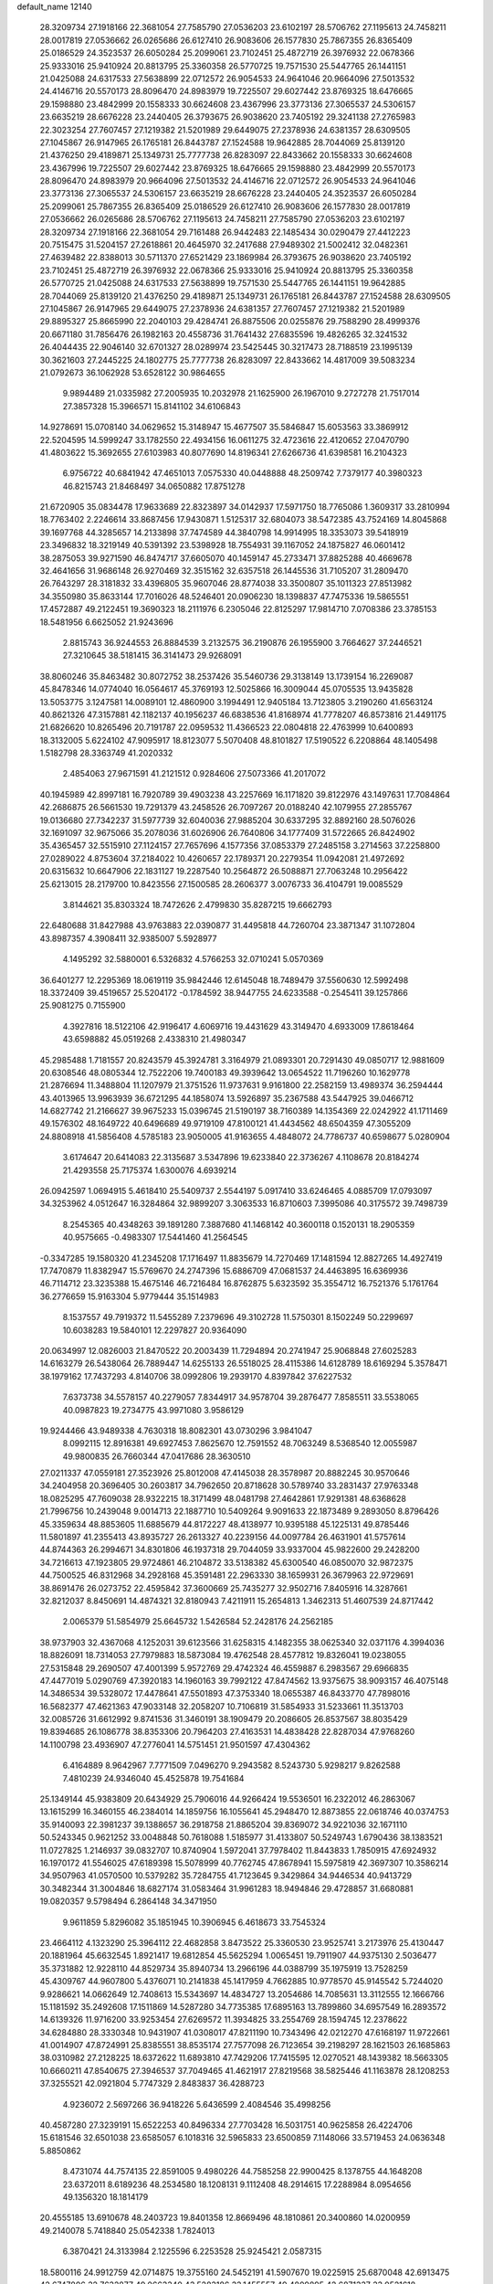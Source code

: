 default_name                                                                    
12140
  28.3209734  27.1918166  22.3681054  27.7585790  27.0536203  23.6102197
  28.5706762  27.1195613  24.7458211  28.0017819  27.0536662  26.0265686
  26.6127410  26.9083606  26.1577830  25.7867355  26.8365409  25.0186529
  24.3523537  26.6050284  25.2099061  23.7102451  25.4872719  26.3976932
  22.0678366  25.9333016  25.9410924  20.8813795  25.3360358  26.5770725
  19.7571530  25.5447765  26.1441151  21.0425088  24.6317533  27.5638899
  22.0712572  26.9054533  24.9641046  20.9664096  27.5013532  24.4146716
  20.5570173  28.8096470  24.8983979  19.7225507  29.6027442  23.8769325
  18.6476665  29.1598880  23.4842999  20.1558333  30.6624608  23.4367996
  23.3773136  27.3065537  24.5306157  23.6635219  28.6676228  23.2440405
  26.3793675  26.9038620  23.7405192  29.3241138  27.2765983  22.3023254
  27.7607457  27.1219382  21.5201989  29.6449075  27.2378936  24.6381357
  28.6309505  27.1045867  26.9147965  26.1765181  26.8443787  27.1524588
  19.9642885  28.7044069  25.8139120  21.4376250  29.4189871  25.1349731
  25.7777738  26.8283097  22.8433662  20.1558333  30.6624608  23.4367996
  19.7225507  29.6027442  23.8769325  18.6476665  29.1598880  23.4842999
  20.5570173  28.8096470  24.8983979  20.9664096  27.5013532  24.4146716
  22.0712572  26.9054533  24.9641046  23.3773136  27.3065537  24.5306157
  23.6635219  28.6676228  23.2440405  24.3523537  26.6050284  25.2099061
  25.7867355  26.8365409  25.0186529  26.6127410  26.9083606  26.1577830
  28.0017819  27.0536662  26.0265686  28.5706762  27.1195613  24.7458211
  27.7585790  27.0536203  23.6102197  28.3209734  27.1918166  22.3681054
  29.7161488  26.9442483  22.1485434  30.0290479  27.4412223  20.7515475
  31.5204157  27.2618861  20.4645970  32.2417688  27.9489302  21.5002412
  32.0482361  27.4639482  22.8388013  30.5711370  27.6521429  23.1869984
  26.3793675  26.9038620  23.7405192  23.7102451  25.4872719  26.3976932
  22.0678366  25.9333016  25.9410924  20.8813795  25.3360358  26.5770725
  21.0425088  24.6317533  27.5638899  19.7571530  25.5447765  26.1441151
  19.9642885  28.7044069  25.8139120  21.4376250  29.4189871  25.1349731
  26.1765181  26.8443787  27.1524588  28.6309505  27.1045867  26.9147965
  29.6449075  27.2378936  24.6381357  27.7607457  27.1219382  21.5201989
  29.8895327  25.8665990  22.2040103  29.4284741  26.8875506  20.0255876
  29.7588290  28.4999376  20.6671180  31.7856476  26.1982163  20.4558736
  31.7641432  27.6835596  19.4826265  32.3241532  26.4044435  22.9046140
  32.6701327  28.0289974  23.5425445  30.3217473  28.7188519  23.1995139
  30.3621603  27.2445225  24.1802775  25.7777738  26.8283097  22.8433662
  14.4817009  39.5083234  21.0792673  36.1062928  53.6528122  30.9864655
   9.9894489  21.0335982  27.2005935  10.2032978  21.1625900  26.1967010
   9.2727278  21.7517014  27.3857328  15.3966571  15.8141102  34.6106843
  14.9278691  15.0708140  34.0629652  15.3148947  15.4677507  35.5846847
  15.6053563  33.3869912  22.5204595  14.5999247  33.1782550  22.4934156
  16.0611275  32.4723616  22.4120652  27.0470790  41.4803622  15.3692655
  27.6103983  40.8077690  14.8196341  27.6266736  41.6398581  16.2104323
   6.9756722  40.6841942  47.4651013   7.0575330  40.0448888  48.2509742
   7.7379177  40.3980323  46.8215743  21.8468497  34.0650882  17.8751278
  21.6720905  35.0834478  17.9633689  22.8323897  34.0142937  17.5971750
  18.7765086   1.3609317  33.2810994  18.7763402   2.2246614  33.8687456
  17.9430871   1.5125317  32.6804073  38.5472385  43.7524169  14.8045868
  39.1697768  44.3285657  14.2133898  37.7474589  44.3840798  14.9914995
  18.3353073  39.5418919  23.3496832  18.3219149  40.5391392  23.5398928
  18.7554931  39.1167052  24.1875827  46.0601412  38.2875053  39.9271590
  46.8474717  37.6605070  40.1459147  45.2733471  37.8825288  40.4669678
  32.4641656  31.9686148  26.9270469  32.3515162  32.6357518  26.1445536
  31.7105207  31.2809470  26.7643297  28.3181832  33.4396805  35.9607046
  28.8774038  33.3500807  35.1011323  27.8513982  34.3550980  35.8633144
  17.7016026  48.5246401  20.0906230  18.1398837  47.7475336  19.5865551
  17.4572887  49.2122451  19.3690323  18.2111976   6.2305046  22.8125297
  17.9814710   7.0708386  23.3785153  18.5481956   6.6625052  21.9243696
   2.8815743  36.9244553  26.8884539   3.2132575  36.2190876  26.1955900
   3.7664627  37.2446521  27.3210645  38.5181415  36.3141473  29.9268091
  38.8060246  35.8463482  30.8072752  38.2537426  35.5460736  29.3138149
  13.1739154  16.2269087  45.8478346  14.0774040  16.0564617  45.3769193
  12.5025866  16.3009044  45.0705535  13.9435828  13.5053775   3.1247581
  14.0089101  12.4860900   3.1994491  12.9405184  13.7123805   3.2190260
  41.6563124  40.8621326  47.3157881  42.1182137  40.1956237  46.6838536
  41.8168974  41.7778207  46.8573816  21.4491175  21.6826620  10.8265496
  20.7191787  22.0959532  11.4366523  22.0804818  22.4763999  10.6400893
  18.3132005   5.6224102  47.9095917  18.8123077   5.5070408  48.8101827
  17.5190522   6.2208864  48.1405498   1.5182798  28.3363749  41.2020332
   2.4854063  27.9671591  41.2121512   0.9284606  27.5073366  41.2017072
  40.1945989  42.8997181  16.7920789  39.4903238  43.2257669  16.1171820
  39.8122976  43.1497631  17.7084864  42.2686875  26.5661530  19.7291379
  43.2458526  26.7097267  20.0188240  42.1079955  27.2855767  19.0136680
  27.7342237  31.5977739  32.6040036  27.9885204  30.6337295  32.8892160
  28.5076026  32.1691097  32.9675066  35.2078036  31.6026906  26.7640806
  34.1777409  31.5722665  26.8424902  35.4365457  32.5515910  27.1124157
  27.7657696   4.1577356  37.0853379  27.2485158   3.2714563  37.2258800
  27.0289022   4.8753604  37.2184022  10.4260657  22.1789371  20.2279354
  11.0942081  21.4972692  20.6315632  10.6647906  22.1831127  19.2287540
  10.2564872  26.5088871  27.7063248  10.2956422  25.6213015  28.2179700
  10.8423556  27.1500585  28.2606377   3.0076733  36.4104791  19.0085529
   3.8144621  35.8303324  18.7472626   2.4799830  35.8287215  19.6662793
  22.6480688  31.8427988  43.9763883  22.0390877  31.4495818  44.7260704
  23.3871347  31.1072804  43.8987357   4.3908411  32.9385007   5.5928977
   4.1495292  32.5880001   6.5326832   4.5766253  32.0710241   5.0570369
  36.6401277  12.2295369  18.0619119  35.9842446  12.6145048  18.7489479
  37.5560630  12.5992498  18.3372409  39.4519657  25.5204172  -0.1784592
  38.9447755  24.6233588  -0.2545411  39.1257866  25.9081275   0.7155900
   4.3927816  18.5122106  42.9196417   4.6069716  19.4431629  43.3149470
   4.6933009  17.8618464  43.6598882  45.0519268   2.4338310  21.4980347
  45.2985488   1.7181557  20.8243579  45.3924781   3.3164979  21.0893301
  20.7291430  49.0850717  12.9881609  20.6308546  48.0805344  12.7522206
  19.7400183  49.3939642  13.0654522  11.7196260  10.1629778  21.2876694
  11.3488804  11.1207979  21.3751526  11.9737631   9.9161800  22.2582159
  13.4989374  36.2594444  43.4013965  13.9963939  36.6721295  44.1858074
  13.5926897  35.2367588  43.5447925  39.0466712  14.6827742  21.2166627
  39.9675233  15.0396745  21.5190197  38.7160389  14.1354369  22.0242922
  41.1711469  49.1576302  48.1649722  40.6496689  49.9719109  47.8100121
  41.4434562  48.6504359  47.3055209  24.8808918  41.5856408   4.5785183
  23.9050005  41.9163655   4.4848072  24.7786737  40.6598677   5.0280904
   3.6174647  20.6414083  22.3135687   3.5347896  19.6233840  22.3736267
   4.1108678  20.8184274  21.4293558  25.7175374   1.6300076   4.6939214
  26.0942597   1.0694915   5.4618410  25.5409737   2.5544197   5.0917410
  33.6246465   4.0885709  17.0793097  34.3253962   4.0512647  16.3284864
  32.9899207   3.3063533  16.8710603   7.3995086  40.3175572  39.7498739
   8.2545365  40.4348263  39.1891280   7.3887680  41.1468142  40.3600118
   0.1520131  18.2905359  40.9575665  -0.4983307  17.5441460  41.2564545
  -0.3347285  19.1580320  41.2345208  17.1716497  11.8835679  14.7270469
  17.1481594  12.8827265  14.4927419  17.7470879  11.8382947  15.5769670
  24.2747396  15.6886709  47.0681537  24.4463895  16.6369936  46.7114712
  23.3235388  15.4675146  46.7216484  16.8762875   5.6323592  35.3554712
  16.7521376   5.1761764  36.2776659  15.9163304   5.9779444  35.1514983
   8.1537557  49.7919372  11.5455289   7.2379696  49.3102728  11.5750301
   8.1502249  50.2299697  10.6038283  19.5840101  12.2297827  20.9364090
  20.0634997  12.0826003  21.8470522  20.2003439  11.7294894  20.2741947
  25.9068848  27.6025283  14.6163279  26.5438064  26.7889447  14.6255133
  26.5518025  28.4115386  14.6128789  18.6169294   5.3578471  38.1979162
  17.7437293   4.8140706  38.0992806  19.2939170   4.8397842  37.6227532
   7.6373738  34.5578157  40.2279057   7.8344917  34.9578704  39.2876477
   7.8585511  33.5538065  40.0987823  19.2734775  43.9971080   3.9586129
  19.9244466  43.9489338   4.7630318  18.8082301  43.0730296   3.9841047
   8.0992115  12.8916381  49.6927453   7.8625670  12.7591552  48.7063249
   8.5368540  12.0055987  49.9800835  26.7660344  47.0417686  28.3630510
  27.0211337  47.0559181  27.3523926  25.8012008  47.4145038  28.3578987
  20.8882245  30.9570646  34.2404958  20.3696405  30.2603817  34.7962650
  20.8718628  30.5789740  33.2831437  27.9763348  18.0825295  47.7609038
  28.9322215  18.3171499  48.0481798  27.4642861  17.9291381  48.6368628
  21.7996756  10.2439048   9.0014713  22.1887710  10.5409264   9.9091633
  22.1873489   9.2893050   8.8796426  45.3359634  48.8853605  11.6885679
  44.8172227  48.4138977  10.9395188  45.1225131  49.8785446  11.5801897
  41.2355413  43.8935727  26.2613327  40.2239156  44.0097784  26.4631901
  41.5757614  44.8744363  26.2994671  34.8301806  46.1937318  29.7044059
  33.9337004  45.9822600  29.2428200  34.7216613  47.1923805  29.9724861
  46.2104872  33.5138382  45.6300540  46.0850070  32.9872375  44.7500525
  46.8312968  34.2928168  45.3591481  22.2963330  38.1659931  26.3679963
  22.9729691  38.8691476  26.0273752  22.4595842  37.3600669  25.7435277
  32.9502716   7.8405916  14.3287661  32.8212037   8.8450691  14.4874321
  32.8180943   7.4211911  15.2654813   1.3462313  51.4607539  24.8717442
   2.0065379  51.5854979  25.6645732   1.5426584  52.2428176  24.2562185
  38.9737903  32.4367068   4.1252031  39.6123566  31.6258315   4.1482355
  38.0625340  32.0371176   4.3994036  18.8826091  18.7314053  27.7979883
  18.5873084  19.4762548  28.4577812  19.8326041  19.0238055  27.5315848
  29.2690507  47.4001399   5.9572769  29.4742324  46.4559887   6.2983567
  29.6966835  47.4477019   5.0290769  47.3920183  14.1960163  39.7992122
  47.8474562  13.9375675  38.9093157  46.4075148  14.3486534  39.5328072
  17.4478641  47.5501893  47.3753340  18.0655387  46.8433770  47.7898016
  16.5682377  47.4621363  47.9033148  32.2058207  10.7106819  31.5854933
  31.5233661  11.3513703  32.0085726  31.6612992   9.8741536  31.3460191
  38.1909479  20.2086605  26.8537567  38.8035429  19.8394685  26.1086778
  38.8353306  20.7964203  27.4163531  14.4838428  22.8287034  47.9768260
  14.1100798  23.4936907  47.2776041  14.5751451  21.9501597  47.4304362
   6.4164889   8.9642967   7.7771509   7.0496270   9.2943582   8.5243730
   5.9298217   9.8262588   7.4810239  24.9346040  45.4525878  19.7541684
  25.1349144  45.9383809  20.6434929  25.7906016  44.9266424  19.5536501
  16.2322012  46.2863067  13.1615299  16.3460155  46.2384014  14.1859756
  16.1055641  45.2948470  12.8873855  22.0618746  40.0374753  35.9140093
  22.3981237  39.1388657  36.2918758  21.8865204  39.8369072  34.9221036
  32.1671110  50.5243345   0.9621252  33.0048848  50.7618088   1.5185977
  31.4133807  50.5249743   1.6790436  38.1383521  11.0727825   1.2146937
  39.0832707  10.8740904   1.5972041  37.7978402  11.8443833   1.7850915
  47.6924932  16.1970172  41.5546025  47.6189398  15.5078999  40.7762745
  47.8678941  15.5975819  42.3697307  10.3586214  34.9507963  41.0570500
  10.5379282  35.7284755  41.7123645   9.3429864  34.9446534  40.9413729
  30.3482344  31.3004846  18.6827174  31.0583464  31.9961283  18.9494846
  29.4728857  31.6680881  19.0820357   9.5798494   6.2864148  34.3471950
   9.9611859   5.8296082  35.1851945  10.3906945   6.4618673  33.7545324
  23.4664112   4.1323290  25.3964112  22.4682858   3.8473522  25.3360530
  23.9525741   3.2173976  25.4130447  20.1881964  45.6632545   1.8921417
  19.6812854  45.5625294   1.0065451  19.7911907  44.9375130   2.5036477
  35.3731882  12.9228110  44.8529734  35.8940734  13.2966196  44.0388799
  35.1975919  13.7528259  45.4309767  44.9607800   5.4376071  10.2141838
  45.1417959   4.7662885  10.9778570  45.9145542   5.7244020   9.9286621
  14.0662649  12.7408613  15.5343697  14.4834727  13.2054686  14.7085631
  13.3112555  12.1666766  15.1181592  35.2492608  17.1511869  14.5287280
  34.7735385  17.6895163  13.7899860  34.6957549  16.2893572  14.6139326
  11.9716200  33.9253454  27.6269572  11.3934825  33.2554769  28.1594745
  12.2378622  34.6284880  28.3330348  10.9431907  41.0308017  47.8211190
  10.7343496  42.0212270  47.6168197  11.9722661  41.0014907  47.8724991
  25.8385551  38.8535174  27.7577098  26.7123654  39.2198297  28.1621503
  26.1685863  38.0310982  27.2128225  18.6372622  11.6893810  47.7429206
  17.7415595  12.0270521  48.1439382  18.5663305  10.6660211  47.8540675
  27.3946537  37.7049465  41.4621917  27.8219568  38.5825446  41.1163878
  28.1208253  37.3255521  42.0921804   5.7747329   2.8483837  36.4288723
   4.9236072   2.5697266  36.9418226   5.6436599   2.4084546  35.4998256
  40.4587280  27.3239191  15.6522253  40.8496334  27.7703428  16.5031751
  40.9625858  26.4224706  15.6181546  32.6501038  23.6585057   6.1018316
  32.5965833  23.6500859   7.1148066  33.5719453  24.0636348   5.8850862
   8.4731074  44.7574135  22.8591005   9.4980226  44.7585258  22.9900425
   8.1378755  44.1648208  23.6372011   8.6189236  48.2534580  18.1208131
   9.1112408  48.2914615  17.2288984   8.0954656  49.1356320  18.1814179
  20.4555185  13.6910678  48.2403723  19.8401358  12.8669496  48.1810861
  20.3400860  14.0200959  49.2140078   5.7418840  25.0542338   1.7824013
   6.3870421  24.3133984   2.1225596   6.2253528  25.9245421   2.0587315
  18.5800116  24.9912759  42.0714875  19.3755160  24.5452191  41.5907670
  19.0225915  25.6870048  42.6913475  42.6747806  32.7632877  49.0663340
  43.5283186  33.1455557  49.4809895  42.6871337  33.0521618  48.0889406
  33.5994938  46.6530603  39.2481105  34.0902405  45.7686780  39.4164251
  33.9155548  47.2715260  39.9987444  46.5838665  -0.1076284  30.3835717
  47.0893503  -0.9963454  30.5351448  47.0586851   0.5555992  31.0137142
   1.8565226  17.3365571  13.0301110   0.9192570  17.4562317  13.4293202
   1.6676250  17.0574289  12.0487710  33.5745917  22.8119509  30.2661090
  34.1703246  23.5346781  29.8367962  34.0472601  21.9280515  30.0385301
  17.2791587  29.5262348   6.9158560  17.0286298  29.2493361   7.8902239
  16.5200995  30.2193932   6.7068711  35.0253696  42.2778014  46.1388739
  34.5238548  43.0849845  45.7304109  34.5749646  41.4738707  45.6693973
  30.2358237  29.3131421  35.3294731  30.4003720  29.7846614  36.2368660
  29.8040434  28.4145774  35.6261538  30.6941736  50.3220410  11.9437578
  30.4160665  49.3915570  12.2893119  31.5809206  50.5027685  12.4439099
   4.7859221   2.7876673  24.2610486   3.7612490   2.7335820  24.1201648
   5.1690775   2.2639963  23.4611070   7.0564190  29.4597844  12.1166808
   6.6340956  29.3202310  13.0498431   6.3406038  30.0006742  11.6087224
  20.5177743  13.8969007  16.8973597  19.8280553  13.1238594  16.9649653
  20.0212691  14.6842859  17.3488657   8.8321465   0.6074246  39.9322562
   9.5666699   0.6717687  40.6531481   7.9534558   0.7059267  40.4586573
  10.7948950   5.5593304  42.3897270  11.7757893   5.7233447  42.6592402
  10.5745262   4.6463556  42.8218440  26.0330700  47.0538500   8.5364198
  26.2372153  46.1945466   7.9963107  25.0821882  46.9014813   8.8958689
  43.8234191  26.9493683  27.7622683  43.9674606  27.9757370  27.7850770
  43.5744658  26.7312983  28.7420489  37.9855189  29.5519293  44.8226482
  37.7327036  28.7663141  45.4465617  37.3140592  29.4507690  44.0425895
  38.4778198   5.9735756  29.9227013  39.1582014   5.3413047  30.3842701
  37.6962634   6.0084363  30.5903426  46.9305159  49.7779917  46.8018464
  47.7601787  50.2651338  47.1535949  46.4234309  49.4585836  47.6238686
  37.0725091  23.1225865  46.6785815  37.5500491  23.2748384  45.7802122
  36.1534642  23.5724114  46.5630486  14.3804271  21.4297948   9.0223224
  14.8676775  22.0247054   8.3525544  15.0083294  21.3492773   9.8280936
  36.4765465   4.8247534  44.7235472  35.6316083   5.1296896  45.2283344
  37.0944616   5.6502815  44.7493140  39.7330314  18.6025981   6.0315040
  40.2619340  18.2089516   5.2289312  39.4686340  19.5388271   5.6766790
  38.5518625  29.1025543  35.1224881  38.0788560  28.6796192  35.9246098
  39.4315351  29.4799007  35.5015990  21.7099202  15.7387390  29.3010119
  21.3378927  15.1741545  28.5197446  22.2717565  15.0437387  29.8345145
  44.7998615  33.0013635  40.8529640  45.1771112  32.8564544  41.8023836
  43.8060154  33.2247216  41.0214561   6.8749184  23.5905000   5.8467225
   6.4882810  23.6980805   6.8006108   7.5711368  22.8349317   5.9585666
  35.1404607  19.1038170  39.6778238  34.4678536  19.0759254  40.4649707
  35.9722911  18.6233246  40.0717478   5.4678392  -0.6645222   4.0754791
   5.0734658   0.0599201   3.4534330   4.8370172  -0.6183158   4.9064092
  43.2321166   9.7711208  31.1858016  43.2113970  10.5427802  30.4894763
  42.2371303   9.6758645  31.4482252  26.8769788   2.0160339  29.1142499
  27.0746149   1.0212727  29.1068119  25.9191033   2.0980805  28.7377762
   1.6177890  44.9569735  34.3625344   1.7993724  45.9749744  34.2956616
   1.6711310  44.7759269  35.3759146  29.7934571  40.0575577   5.5017396
  29.5792661  39.7933465   4.5331268  29.2661193  39.3856108   6.0759316
  38.0587225  47.0291564  37.7656701  37.3455624  46.9131034  37.0288018
  37.5154211  46.9500738  38.6403655  25.1986229   4.9637601  41.1592735
  24.5224166   5.7337221  41.2767979  25.6070930   4.8607015  42.1078890
  38.2279952   9.1396074  11.2005564  39.1886486   9.2990283  11.5409965
  37.9894992  10.0122751  10.7137581  18.9572278  45.9780183  41.2756115
  19.7659634  46.5864777  41.5210728  19.0081019  45.2424814  42.0056452
  20.4137093  34.5792116   4.6974811  20.6485088  34.1265593   3.7945748
  21.0708058  35.3829143   4.7204139  20.5114222   3.9957851  36.7314388
  20.7086437   3.0181529  36.4301086  20.9661418   4.0020655  37.6828614
  25.6518291   5.8535912  37.3149796  24.9172335   6.2118112  37.9399609
  25.1187689   5.3801845  36.5640147  42.6296951  40.8476538  41.5975577
  42.8745125  41.0875975  42.5654017  42.1092733  41.6590050  41.2512296
   7.8302654  18.0250426  19.1854739   7.1760702  17.7705739  19.9404401
   8.7152794  17.5752212  19.4565683  23.3898205  29.1813746  40.4548889
  22.7197806  29.7050318  41.0425659  23.2929587  29.6321481  39.5285622
  11.9298700  11.5546214  14.3540078  11.8013557  11.8162537  13.3795507
  11.0817405  11.9071591  14.8335958  44.9119595  34.1305523  35.4673600
  44.9095673  34.1358299  36.4997167  45.0613711  33.1292463  35.2404852
   7.4291719  11.3389493   3.3432498   6.5155328  11.0469680   2.9782436
   8.1025387  11.0434167   2.6302523  28.9771560   8.1452038  25.4154228
  28.4321588   8.4518343  24.5915550  28.3407518   8.3138251  26.2049553
  39.6846393   1.3623797  46.9285554  39.1335977   1.8862313  46.2230056
  39.0112256   1.1095806  47.6422576  20.9265107  22.4006456  46.0854690
  21.0518628  21.5683029  45.4790806  21.3945391  22.1121578  46.9641319
  21.4021637  15.1062124  39.6009599  22.4250033  14.9720912  39.5918253
  21.2443076  15.8135921  38.8664491  11.3185678  26.6112716  21.1018084
  11.3465877  26.7030792  22.1315334  11.4663618  27.5647124  20.7619897
  35.9332810  51.3333142  32.2951942  36.3514317  50.9624608  33.1586827
  36.3984721  50.8108782  31.5455615  32.5870295  15.7141140  28.2227547
  32.4731561  14.7197267  28.0251815  33.5877887  15.9038536  28.1369004
   3.2373355  34.0461207  42.7297398   3.8998482  33.8999685  41.9488308
   3.0521628  35.0461884  42.7248935  35.9406930  29.0649273  43.0297808
  35.2938490  29.6156792  43.6266525  35.6322754  29.2858415  42.0764292
  34.1353313  21.3548740  18.7092421  34.2860101  20.9699824  19.6568796
  33.7901452  22.3121147  18.9103721  22.7678833  25.9528538  47.7105735
  22.1529430  26.7730255  47.6422841  22.2603690  25.3124805  48.3425242
  11.0044291  39.6701026  33.0617877  10.0751545  39.8155274  32.6186841
  10.7750179  39.0483758  33.8572014  18.5246383   8.8349611   1.3138371
  18.4269924   7.9082044   1.7353675  18.4352531   8.6885812   0.3032982
  23.7265758  19.4070657  18.7527580  23.9900068  19.0193286  17.8311816
  23.4921139  20.3832662  18.5598462   9.3510668  15.6772541  36.7063633
  10.1485823  16.1486888  37.1779813   9.8214638  14.9656183  36.1180421
  19.9627060  24.6897207  14.5016551  20.5942548  24.4668774  15.2980343
  20.3797291  25.5643053  14.1292681  38.1868121  49.8214730   2.3139294
  38.8430310  49.1505071   1.8625949  38.4566876  49.7723357   3.3114728
  29.3371109  16.4382755  24.9661153  29.7415998  17.2331868  25.5016704
  30.0606615  15.7016274  25.0884450  48.1989280  46.0083307  41.9337088
  47.3439828  45.4587768  41.8869308  48.1819319  46.5928955  41.0817067
  32.9254722  26.7711510  31.2114714  33.6588993  26.3214544  31.7767145
  32.0670249  26.2680723  31.4447362  34.1230948  10.1513846   4.3545066
  33.1951718  10.0886586   4.8012271  34.0968421   9.4188348   3.6290628
  22.6023793  52.2264556   9.8594740  22.3625105  51.9055868  10.8185041
  22.9733437  51.3883791   9.4081475  27.1682819  49.4786603  39.1221638
  27.0911612  48.4600495  38.9961387  26.8190667  49.8726646  38.2393035
  23.5514658  45.9539239  48.2305996  23.1843840  45.9366567  49.2051340
  24.1409782  45.1007146  48.2028218  30.7517618   4.5710757  28.6029059
  31.1409429   5.4613219  28.9529824  29.7800865   4.5750448  28.9465390
  29.5271018  20.4497195  29.0762775  29.8812406  19.6465321  29.6150260
  29.3184077  21.1513402  29.8065712  18.5915153  44.5139749  21.2498703
  18.6236490  45.2387127  20.5101732  19.4508066  43.9662847  21.0737393
  35.2199202  20.7328661   5.5656642  34.6522118  19.9444119   5.9168047
  35.9747484  20.2611363   5.0358709   1.1269992  38.8225553  26.0372693
   1.5701044  39.7348546  26.2148373   1.8246298  38.1378690  26.3720078
  39.3025643  31.5060991  26.1810447  40.0263612  32.0848413  26.6104917
  38.6716330  31.2550152  26.9633455  39.4930232   7.8693506  37.3387266
  40.4556234   8.2356248  37.3287307  39.5670621   6.9704304  36.8353865
   4.8098279   0.1840714  28.3380747   5.1085822   0.1715781  29.3227780
   5.1311494   1.0834460  27.9724520  21.0092562   8.3171549   4.7506370
  20.8541404   8.8534491   3.8828102  21.3116010   9.0481819   5.4215640
   4.9100447  37.6899634  13.6402875   5.1297992  37.8141374  14.6481759
   5.1966704  38.5971030  13.2342046   8.9634122  29.4498770  35.6693513
   8.1912477  29.0038395  35.1445300   9.3711408  28.6476065  36.1960027
  17.7676804  14.1016580  10.7857322  18.4856167  13.7139931  11.4207425
  16.9408367  13.5035877  10.9747204  43.7916476  52.4848504  24.7243296
  42.8414206  52.1168302  24.9561156  44.1341073  51.7893942  24.0394975
  20.3427383  31.5336364  13.3895560  20.6285895  32.2891712  12.7383410
  20.6766273  31.8760217  14.3050298   4.5450361   8.6708631  43.4761684
   4.6587925   8.5959660  44.5058439   5.5120548   8.5036560  43.1347686
  27.4984903  29.7515733  14.7556994  28.2571146  29.6753782  15.4518434
  26.8185002  30.3824085  15.2251456  16.6193661  33.2458148  31.6326585
  16.2441934  32.6792099  32.4186107  17.4818375  32.7276046  31.3804616
  33.1313720   5.8947023  41.5332549  32.6020954   5.2006721  40.9728225
  33.9525419   5.3435829  41.8514444  10.1880594  26.9071592  41.9118666
   9.3687655  26.8094087  41.2973415   9.8109680  27.3198749  42.7759285
  35.1214573  25.9566116  32.5982342  35.7026196  25.1977825  32.1980955
  35.7104415  26.7986348  32.4101906   6.0248512  50.9979182  14.7658653
   6.7443656  51.4182985  15.3665082   6.3900983  50.0594319  14.5503667
  16.5199281  33.1270661  46.2745039  16.0298829  33.1830245  47.1722074
  16.6085666  34.1011019  45.9608105  34.1186641   2.7846731  39.1463411
  33.2840951   3.2111110  39.5987619  33.7247297   2.1370448  38.4670488
  15.7489538  43.8033263  25.2034508  14.9480669  43.6227508  24.5866955
  16.5025303  44.1027150  24.5728655  13.5409079   4.6543055  45.8090612
  14.3507076   5.2629733  45.6763621  13.9557544   3.7455508  46.0954432
  30.8848150  51.1603688  47.8978430  31.5871456  51.5444261  47.2634758
  31.3608622  51.0532655  48.7981993  39.9904906  36.8123555  20.8478732
  40.4254570  37.5865242  21.3822553  40.6361279  36.0217870  21.0228835
  15.9684695  38.4725993  15.1014843  16.4139086  39.3894966  14.9469383
  15.9729726  38.0304413  14.1706985   8.4516350   0.9021733  22.9499360
   8.9577249   0.0128201  23.1495111   8.9537058   1.5857060  23.5376078
  41.2534626  12.5828339  17.5098215  40.7478961  12.4448813  16.6094009
  40.4743252  12.8398191  18.1506412  27.3471254  28.4230938  38.1177818
  28.0974894  28.4264163  38.8318207  26.9077631  29.3438461  38.2226945
   5.2209823  52.8003199  37.2631519   5.1449039  51.9504938  37.8349865
   5.1705462  53.5727082  37.9130588  16.6699837   7.5483208  29.0005667
  17.6809898   7.6338795  29.2051867  16.6279660   6.7812953  28.3178681
   8.9952871  48.7891118  32.4116584   9.9662427  48.4454539  32.4596435
   9.0668661  49.7639455  32.7459423  24.4816807   8.6972420  27.0799349
  24.1417954   7.7297489  27.2132752  23.9372899   9.0217976  26.2580946
  37.1052879  48.7417544  20.6307650  36.9328563  49.6235460  20.1393175
  36.8071693  48.9018998  21.5951060  26.6940084  46.5494797  44.7769254
  27.5245596  46.0890128  45.1780179  26.2384675  45.7998603  44.2321304
  48.2775743  17.6963218  13.8485287  48.5753915  18.5753592  13.3738296
  47.2407126  17.7878668  13.8378657  32.2152357  49.6778762  30.5680504
  32.2141769  49.3682794  31.5537132  31.4169046  49.1481874  30.1621542
   0.7650305   5.1050257  31.0553962  -0.1618381   4.6425389  31.0275916
   0.5538910   6.0665664  30.7375430  18.0740249  18.0068340  19.4997762
  17.7589134  17.6510117  20.4067990  17.2402545  18.3665373  19.0436365
  27.6114802  29.8455266   5.4784327  26.5942237  29.8094025   5.3175357
  28.0248288  29.6132412   4.5670734  15.6667513  26.5734606  19.1065319
  16.0861389  25.7955437  18.5697928  14.9373619  26.9277555  18.4514166
  37.5739867  28.7510837   1.6044583  37.8735407  29.5617047   1.0305666
  36.6401197  28.5281204   1.2337176  30.9082961   6.4074779  48.5094215
  31.2622124   6.5180313  49.4669751  31.5021408   7.0361120  47.9458141
  21.1936662  26.9414945  13.7332821  22.0081086  26.3951372  13.4159545
  21.2262941  27.7895905  13.1419882  30.2482179   9.6006946  14.8785205
  29.9343569   9.2355311  15.7904682  31.1449189  10.0517991  15.0760793
   9.6357272  31.8617431  45.7832365   9.0589423  32.6999118  45.9438025
   9.3516008  31.2063623  46.5190717  43.6068695  16.9537461  42.7386934
  43.4410806  17.8014811  43.3073827  42.7577907  16.3919449  42.8927689
  28.1587816  33.4829471   1.6665755  27.2840938  34.0016464   1.7470422
  27.8771292  32.5152090   1.4594488  14.0284548  20.5322429  33.6131287
  14.5795337  21.1503902  32.9938729  13.0740713  20.6024215  33.2208909
  23.5147709  43.8293133  33.9063855  22.8469271  43.6188479  34.6677547
  23.1110476  44.6533157  33.4450110  44.6400414  38.5646116  33.1314723
  44.9583395  38.6232536  34.1137917  45.5041642  38.4126070  32.6011523
  40.4367469  18.1889326  38.9370126  41.2416111  17.8658087  38.3802923
  40.0702563  17.3236164  39.3683663  22.8942373  42.6323014  12.0641566
  22.6589145  42.2288225  12.9991981  23.4980493  43.4357693  12.3318334
  33.1288951  46.1706341  16.4590895  34.0826209  46.4012751  16.7843255
  33.2807068  45.7708070  15.5204323  39.8137215   0.8429456  24.4428466
  40.7782739   0.6798620  24.7400426  39.4636158  -0.0912742  24.1713412
  16.6643031  25.9972459  40.4464528  16.0097606  26.4486232  41.1096080
  17.4182634  25.6475270  41.0663818  46.2439704  45.2690581  47.8813254
  47.2213221  45.4568162  47.5868484  46.3444032  44.9718258  48.8647222
  28.4364676  39.0380341  28.8646482  29.3594292  39.2063021  29.2799795
  27.8201423  38.9265564  29.6934442  24.8289608  27.5183114  48.6812347
  24.0738008  26.9347680  48.2969355  25.6885683  27.0164820  48.4224646
  36.9798949  38.5402091  29.6835395  37.4463650  37.6134237  29.7193949
  37.3167168  38.9863654  30.5567303   8.2017923   4.9682546  24.3502139
   8.5579064   5.7106512  23.7261326   7.9135865   5.4778453  25.2001289
  37.5796547  42.2048806  21.1399538  36.7113608  41.6703235  21.3253857
  38.3048695  41.6227975  21.5973240   2.2968944  49.1706652  46.3348484
   1.9466633  49.5817801  45.4528955   2.5517674  48.2116450  46.0615797
  34.6380095  47.9813851  41.4864514  33.6405583  48.0301275  41.7473313
  34.9969523  48.9276541  41.6737912  40.4011496   7.9970409  47.1097059
  39.4239693   8.2695186  47.2375603  40.9455503   8.8518919  47.1842737
  30.5945332  30.0899211  37.9408128  30.1240718  29.5032413  38.6535452
  31.5927647  29.8404996  38.0587707  38.9414724   1.9372380  41.9471503
  39.6700818   2.2867653  42.5847808  38.8163273   2.7054635  41.2694711
  34.7316211  26.1470533   9.8920117  34.0362830  26.6618042   9.3366374
  34.4259819  25.1665084   9.8330997   2.7410623  45.7210761  27.2910213
   2.4985893  44.7775529  27.6202464   3.2704460  45.5603280  26.4223398
  35.3351730   8.3988896  35.6888624  36.0889521   8.8577751  36.2253996
  35.8463467   7.7885396  35.0320780  40.5953095   9.1628418   6.4859491
  40.3975687  10.1624775   6.7035328  41.5853487   9.2196125   6.1602668
  14.4106830   6.6405759  34.9820494  13.5859783   6.4748025  34.3885703
  14.0287036   7.1525601  35.7924970   6.4697078  35.4205091  44.3518528
   5.7540877  36.0907054  44.7190688   6.6891907  35.8291584  43.4263044
  26.7919289  16.7195855   8.2530833  27.7714279  16.4679195   8.4241632
  26.6564392  16.5604509   7.2454996  35.4619563  25.4465111  16.0255252
  35.4083918  24.4626174  15.7062576  35.9385020  25.3843863  16.9355359
  23.1680203  14.8070816  25.8231532  22.3295768  14.5167044  26.3538096
  22.8089772  15.5043075  25.1560695  18.4287897  49.6248518  36.9756114
  19.2166579  48.9760811  36.8598137  18.3785918  49.8104614  37.9781553
  40.7075272   1.5381417  27.5617989  41.3446320   1.2441383  26.8084353
  40.6071439   0.6945551  28.1451000   6.3027122  49.0733254  49.2211922
   6.5116954  50.0577360  49.3899657   5.3138375  49.0744344  48.9222921
  21.7341249  45.4640079   8.3702137  21.4341619  46.1041944   7.6200760
  22.4280073  46.0335227   8.8926593  27.7938911   2.6792325   1.3619990
  26.9994017   2.0666344   1.6073614  27.5284780   3.0694158   0.4489629
  20.0911050   1.9460012  27.5825194  19.0483946   1.9124262  27.5956851
  20.2948879   2.5666224  28.3956900  33.0992596  50.7605255  36.0582131
  33.0836494  51.0457512  35.0741677  32.2202958  50.2385814  36.1936483
  28.7907619  14.9317304  12.2919779  29.0381130  14.6838579  13.2617642
  29.4210317  15.7039770  12.0585174   4.7252262  38.1758665   9.9562528
   4.1098814  38.0963928   9.1261631   4.2567899  38.9107310  10.5186143
  14.1788748  47.7286650   3.7867099  14.1576124  47.5170645   4.8037774
  14.0050445  48.7531225   3.7706930   3.1483918  48.4062695  21.6782385
   2.5910271  48.8248824  20.9216295   2.6567545  48.6884305  22.5405066
  21.6483642  20.1583428  44.7612625  22.6687927  20.2553153  44.6508377
  21.5368422  19.2678856  45.2692546   1.6733297  35.6410536  40.0976476
   2.1821650  36.5398750  40.2613443   2.2882357  35.1671801  39.4146439
  40.1528496  28.4683552   7.2403786  39.6421477  27.6080561   6.9886245
  39.6918608  28.7620184   8.1202608   5.2557994  45.3287082  12.6671758
   6.1092862  45.0886562  12.1456347   5.3782744  44.8619631  13.5759493
   4.6353020  25.0314203  36.9524700   3.7907344  25.1960989  36.3834103
   4.2481397  24.7594223  37.8742380  43.3583030  39.3083067  45.7361393
  43.4217541  38.6406488  46.5373072  43.2532092  38.6531535  44.9329431
  18.5694312  15.3320682  46.7806804  17.9064574  14.7092142  46.3107009
  19.1550764  14.7290952  47.3532941  38.0435554  44.8138011   6.7608537
  38.3060739  45.6485073   6.2114975  37.8651671  44.0981347   6.0446294
  45.7789419  22.9002622  14.5940703  46.0250398  22.9305480  15.6045992
  45.3589100  21.9435739  14.5099249   9.1716097   6.7654309  22.6200050
   9.8850456   6.1469898  22.1810333   9.7202975   7.2942508  23.3192806
  14.5901628  42.6900547  32.4683208  14.8247704  41.8876171  33.0815348
  13.5575786  42.6203271  32.3936749   5.5215925  12.5065893  42.7096205
   6.2470195  11.8450468  42.3781966   6.0190895  13.0958837  43.3912109
  17.4621913   1.9499646  27.7732318  17.1262005   2.5419973  28.5355781
  16.7114803   1.9615902  27.0731228  10.9186108  50.5876186  45.1639205
  10.9827829  50.8323663  46.1684310  11.7265677  51.1293775  44.7678349
  11.1295827   3.2203566  30.9646128  10.1308778   3.1011807  31.1902680
  11.5528392   3.4588260  31.8746999  41.2650134  13.7604122   2.6275707
  40.6808422  13.2440626   3.3053440  41.8634013  14.3502351   3.2271709
   1.1839448  11.6500799  13.6452287   0.5349832  11.5287634  12.8525302
   1.7658232  12.4483505  13.3678316  32.8765382  27.7228477   8.4593693
  32.2716534  27.0558208   7.9436987  32.6161581  28.6284015   8.0112407
   9.8665050  41.5165289  23.6990972  10.0523666  41.8146398  22.7229305
   9.6798515  40.5034792  23.5983484  37.2313425  45.5425867  33.9376329
  36.8532917  46.1432363  34.6869974  36.4132900  45.3867478  33.3227264
  38.7404118  33.1706536   1.5485539  38.5889187  32.2903502   1.0338123
  38.8503986  32.8632845   2.5295601  42.2819031  12.3104550   0.4852129
  42.0074909  13.0029903   1.2028263  43.0126548  12.7946050  -0.0558883
  49.6374234  51.6620041  18.6017783  48.6312646  51.5372515  18.4027246
  49.6826037  52.4633402  19.2204177  17.0251003  32.9648182  37.0637530
  17.3334299  33.6430196  36.3534108  16.1885822  33.3950168  37.4793542
  39.8009709  48.1704626   1.0291463  39.7075809  47.1535794   0.9793715
  40.3580117  48.4312660   0.2097651   7.4451580  18.9848786   6.2538577
   7.4646405  18.5532764   7.2028145   6.5014801  18.7445597   5.9137364
  41.3202454  38.6707129  22.2978814  41.6320790  38.7023137  23.2807945
  42.2065928  38.5887264  21.7678039  42.1175374  33.3075904  41.1103834
  41.9903195  32.2836853  41.1638461  41.9496854  33.5217959  40.1167445
  24.7155763  54.6911132  34.1467954  24.1906904  54.9039912  33.2957763
  24.5417486  53.7013442  34.3411637  -0.0081160   7.9515396   8.5630346
   0.8403875   7.3839143   8.7134159  -0.0889564   7.9937594   7.5319358
  38.5532438  18.1811494  36.9568517  38.9216490  18.8023085  36.2369723
  39.2091562  18.2675963  37.7434632  27.2298407  11.5080146  27.5087365
  27.1662473  12.1064743  26.6658047  27.9785175  11.9674359  28.0582932
   2.0114127  32.0575212  26.0534689   1.9272278  31.9140428  27.0683626
   1.2022886  32.6560414  25.8221437  33.9228318  42.3528046  25.9204579
  33.6516692  42.3253908  26.9184482  34.7444499  41.7038469  25.9072779
  19.8922371  47.6668316  27.8231934  20.0479245  46.6462024  27.7245430
  19.9646627  47.9971410  26.8430544  43.9251209  35.0178221   7.4812942
  44.6150709  35.1825655   8.2319475  43.0695778  35.4819200   7.8180194
  19.0271153  35.1522901  43.4680149  19.0241618  34.1455593  43.7704970
  19.0984967  35.0469690  42.4331701  45.3186763  14.1987369  15.6320427
  45.1161449  14.0796188  14.6214492  44.7571711  13.4418047  16.0631042
  25.8374723  14.2004412  30.1115202  26.7883283  14.6057406  30.1563570
  25.5292661  14.4548551  29.1515871  31.1097030  41.0567917  16.3458865
  30.9590000  41.3427206  15.3636231  32.1149454  41.2693070  16.4975673
  17.0103532  24.0520834  44.1243310  16.3530405  23.3424720  43.7382441
  17.5971343  24.2898337  43.3095381  20.7131699  16.8278891  37.5384863
  20.4896717  16.3963252  36.6326907  21.0428094  17.7717011  37.2933508
   0.4472330  30.1682776  10.2680272   1.2997134  30.2881819  10.8414858
   0.0086155  29.3215722  10.6704289  24.0684729   7.5322417  38.8784162
  24.9639979   8.0284444  38.9030496  23.8325898   7.3888155  39.8747295
   5.7322008  24.1667887  20.7226469   4.8816601  24.6408317  21.0630039
   6.1849806  24.8586570  20.1135530   6.7553820   4.4867664  11.0353022
   7.3581083   4.1604737  10.2590284   7.3058725   5.2502267  11.4603276
  18.0052492  42.9006000  48.1411871  17.7189044  42.3598104  47.2964127
  18.9295827  42.4914587  48.3529449  22.3788519  35.1456666  35.6117541
  21.6013122  34.5274487  35.3023114  22.4039964  35.8507590  34.8423693
  10.4429994  13.5584824  35.3658052   9.6651045  12.9250823  35.1226372
  10.9890143  13.0130982  36.0596544   4.0916940  20.5970175  46.6491926
   3.7351155  21.2960472  47.3237659   3.4559821  19.7896304  46.8004317
   6.1723438  33.4201550  23.2066210   5.6041635  32.9128369  23.8990186
   6.6357700  32.6855727  22.6594070  40.5289400  29.0725047  25.9346377
  39.8799788  29.8600580  25.8284859  40.1473871  28.3305922  25.3390845
  42.9403993   8.7338695  44.3221286  42.1631940   8.0520063  44.3301190
  43.7181236   8.2038015  43.8980148  35.4258033  13.6494049  24.0469211
  34.8904447  14.0828257  23.2852611  35.6413749  14.4366593  24.6809727
   7.2290921  17.1120871  25.3417704   7.7808973  17.5925886  26.0663692
   7.8060556  17.2036261  24.4929198  32.1314222  12.5788264  22.7517596
  32.6911575  13.3966790  22.4746320  31.9734904  12.0884285  21.8464482
   2.1749595  34.4406128   4.5499924   2.9250227  33.8200053   4.8772755
   1.9303499  34.0781592   3.6173283  41.5414033  33.2900958  15.0924291
  41.8886681  33.0531421  16.0311687  42.2614958  33.9357655  14.7163465
  48.3130244  17.0730418  16.5858046  48.3009562  17.4117272  15.6188054
  47.5944245  17.6281000  17.0670220  30.8258176  49.4584299  36.7937779
  30.0475145  49.7530883  36.1788583  30.4887968  49.7236066  37.7370299
  29.6306879  22.2074438   8.7884234  29.7538202  22.3729115   9.8060665
  28.6344198  21.9151504   8.7333489  11.0586809  23.7233834  12.2534366
  12.0076413  23.9949957  12.5255460  10.5409783  24.6089257  12.1930670
  15.5072374   1.7336946  15.8857248  15.7787299   2.2762253  15.0478494
  16.0270984   2.2029948  16.6457496   2.2723955  27.1313129   7.7916028
   3.2277181  27.1519799   7.4070803   1.6608665  27.2096925   6.9686269
  22.5076883  24.2115399  38.7841192  22.3209897  24.3511774  37.7726702
  22.6717193  25.1797528  39.1188806  12.6325138  49.2147889  34.7274916
  12.0634359  48.6331140  35.3576711  13.2600059  48.5574979  34.2609781
  42.5377456  51.6335435  19.7581989  41.6620254  51.1608130  20.0208097
  42.2637871  52.2019306  18.9327899  46.9342056  24.5219596  25.3113920
  47.3442469  24.9500389  24.4651751  46.0747055  24.0768795  24.9551804
   7.2519966  40.9148203  36.6127725   6.5962185  41.2233810  37.3460423
   8.1332346  40.7573940  37.1359913  25.9539785  47.2657264  49.2416718
  26.2779349  47.7833291  48.3972706  25.0362110  46.9066793  48.9508518
  47.4009468  22.4016684   0.4821303  48.3517842  22.3995039   0.0880531
  46.9788881  23.2631406   0.1025524  37.9215621  38.2835947   2.1448582
  38.5393464  39.1020403   1.9878412  38.1467018  37.6702359   1.3401169
  41.7011163  50.7654111  35.1794227  42.1931952  49.8876071  35.4146121
  40.8033918  50.4378792  34.7896243  26.0012358  30.9719505  38.6531507
  25.7688458  31.9242634  39.0015519  26.2446035  31.1669588  37.6525991
  20.6529826  12.6226564   5.4694225  21.0351746  11.7028482   5.7706061
  20.7442432  13.1934539   6.3284511  44.0219983  37.4215986   3.4263788
  43.3537038  36.6284816   3.3906068  44.0921642  37.6942011   2.4269338
  32.3797798  14.7550095  12.0867318  33.3882782  14.9956061  12.1387505
  32.2059522  14.2541449  12.9701104  22.2545371  11.6046981  29.4943448
  23.1659262  11.2641363  29.1548730  22.4823093  12.5184797  29.9163531
  28.2114131  14.7636114  44.6449879  27.3654882  14.6837476  44.0681458
  28.5446915  13.7872369  44.7206979  46.8210460  31.0901672   2.4728975
  45.8348359  31.3051899   2.6451695  47.3469045  31.7134566   3.0731190
  38.6698465  44.6575740  26.6299264  38.6986103  45.6116566  27.0122012
  38.2341329  44.0928651  27.3660086  42.1826341   8.5968202  37.5874399
  42.2674533   7.9233397  38.3653824  42.7975932   8.2023216  36.8567640
  20.2193967  27.3495923  39.5564627  21.2271303  27.1309812  39.4862424
  19.7755710  26.5597816  39.0534601  33.7526379   4.8067675   9.5412725
  33.8059457   4.4703353   8.5745805  34.3585588   5.6393256   9.5590674
  44.2795165   8.3206667  17.6637577  43.4800571   8.0089778  18.2283019
  44.4800940   7.5247399  17.0451059  40.5653931  13.5042933  26.4816210
  41.5437633  13.5975800  26.1526550  40.1881623  12.7466358  25.8850733
  36.4408452  15.7010108   0.9993160  35.7820802  15.0693709   0.5388743
  37.2772031  15.1271621   1.1741564   9.3777118  48.0575434  13.2516459
   9.0092294  48.7443334  12.5684533   9.9491309  47.4309072  12.6524893
   8.4676803   3.2263998  36.5207246   8.8019550   2.8707314  35.6141859
   7.4435315   3.0916926  36.4771781  48.4192233  26.4712957  14.7797974
  47.8272425  25.9720958  14.0904157  48.5270568  25.7714622  15.5345524
   8.1956256  16.2810151  17.0042582   7.5818201  15.6159461  17.4968259
   8.1515330  17.1295461  17.5864155  35.8599998  46.5156101  19.9002639
  36.4182537  47.3520664  20.1664766  36.1534883  45.8121058  20.5938177
   2.4934619  47.7207732   8.8507279   2.0646951  48.5440655   8.4119365
   1.9031090  47.5375590   9.6789250   6.4194681  44.0614875  34.2182348
   6.8264503  44.8933108  34.6880063   6.1536529  44.4223677  33.2902213
  44.9344393  22.6173102  37.6934851  44.7900439  23.5864000  37.3487305
  45.2647795  22.7751574  38.6584104  32.2496560   2.0268170  31.5022587
  32.5230827   2.4545906  30.6061200  31.2250130   1.9655479  31.4529048
  20.4594230  14.6327641   1.4274838  20.7042256  15.6410333   1.4731687
  21.1181364  14.2127229   2.1157433  40.0784640  45.1466153  13.0840018
  41.0900263  45.2531372  13.2572169  40.0211208  44.4698595  12.3145026
  46.9362731  26.6352495  18.7841017  47.4123210  27.5585922  18.7616472
  47.6341688  26.0396086  19.2642899   7.1121275  33.5542479   6.0973036
   7.0306390  34.1160687   6.9626919   6.1384205  33.3362218   5.8524376
  38.2272728  11.7335826  47.9249030  38.1750982  11.5393670  48.9349192
  39.2220977  11.9129548  47.7512864  34.8091530  23.4726545  39.4599042
  34.5234147  23.1068266  40.3813860  35.1264586  22.6351974  38.9481136
  10.4364426  13.7840982  42.7730700   9.5286951  14.2685390  42.6619560
  10.7487527  13.6476161  41.7948717  36.0723973  45.9342428   8.2895168
  36.0144415  46.8254927   7.7608208  36.8591480  45.4444282   7.8324283
  36.5837501  44.6167060  43.6556246  36.9550818  44.7531232  42.7194624
  35.7981047  45.2778847  43.7352779  38.2619481  51.4450455  38.2344528
  38.7946946  50.5574305  38.3184653  38.9114050  52.1559175  38.5609084
  14.9596150  42.2449913  27.3179736  14.0924783  42.7679309  27.5058910
  15.3639731  42.7292863  26.5028270  12.0412630  49.9445890  24.2294773
  11.5511602  49.9373183  25.1384349  12.8497750  50.5592734  24.3816988
  29.8256644   9.2700138   4.0538399  30.5876075   9.5906664   4.6793060
  29.7853099  10.0168222   3.3356077  47.5953606  42.7997243  24.8007677
  47.8091781  42.4604167  23.8602534  48.1980896  43.6363885  24.9050977
   9.2182431  11.4327119   7.5765394   8.6534155  10.9376191   8.2785918
   8.5274776  11.8147271   6.9135923  46.5206830   8.5159678  14.1575190
  46.8175181   7.6982537  14.7079025  46.8058465   9.3144062  14.7626282
  12.7501348  37.1984595  24.8026076  12.7550530  36.7187703  23.8892225
  13.7592725  37.3297438  25.0042038  29.4973255  40.5364793  43.3837799
  30.4006716  40.0536794  43.5358829  29.7703254  41.5360596  43.3604189
  25.0713378  52.4283726  44.9573098  24.6953373  51.6223261  45.4816588
  24.4524015  53.2072347  45.2070481  22.8386004  45.7827663   1.4314521
  23.2690353  46.2576459   2.2381758  21.8280278  45.7929614   1.6458944
  40.5334742  30.1907236   4.1753585  41.0911674  30.1785605   5.0441065
  39.7596147  29.5447717   4.3604919  43.2021726   9.5382302   5.9554595
  43.6066596   9.9671354   5.1090475  43.8500909   8.7580236   6.1609728
  44.0609489  47.4402643  17.9648093  43.9708767  46.4711249  18.3020807
  44.7597385  47.3623373  17.2041113  33.8484612   5.2341822  30.9830683
  33.6697218   4.4504773  30.3281591  33.2359387   5.9813059  30.6100299
  43.2126346  41.0323567  23.6944945  42.7635463  40.2311256  24.1688634
  43.3835818  41.6952138  24.4742317  21.8925791  27.0474439  44.8025730
  20.9615700  27.0672088  44.3464981  22.0578566  26.0341638  44.9394842
  48.0505916  14.3598309  15.9473499  48.1770898  15.2691038  16.4136595
  47.0249684  14.2341442  15.9319704  25.2464741  48.0530632  42.9847177
  25.8736358  47.6275963  43.6829434  25.7976691  48.8427585  42.6102801
  27.2183492  25.2744503  35.1835000  27.5697508  24.9075036  34.2695944
  26.7582364  26.1615894  34.8819752  34.5782465  37.2600386  47.4640618
  34.5437134  37.7025635  46.5424674  33.8338723  37.6765649  48.0069090
  20.6673148  16.7521104  21.8092711  21.1693754  17.0339930  20.9517600
  20.0319104  16.0070691  21.4818590  27.2269778  18.9013991   9.8460548
  27.0420981  18.6374186  10.8157079  27.0138676  18.0653973   9.2935001
  29.4143261   4.1378242  45.6647409  28.9233238   3.3273404  45.2582900
  29.6306061   4.7294102  44.8454778  42.4779955  17.5753089  37.2568594
  42.4349071  18.3222895  36.5562178  43.4417665  17.6335988  37.6300589
  15.1844931  22.4297926  43.0555251  15.0862478  21.4391566  43.3021742
  14.4503299  22.6085773  42.3674373  42.5372839  28.3286324  44.0218455
  42.2683584  27.4248976  44.4292074  42.7684588  28.1121836  43.0418062
  27.6434110  14.6056786  40.8193516  28.1086028  15.5223968  40.8674513
  27.2704865  14.5619771  39.8629427  41.6345245  18.0096598  28.5474812
  40.8357147  17.4703826  28.9108904  41.5281770  18.9340909  28.9956210
   4.8661732  40.3634209  26.9721610   5.2359967  40.5205599  26.0366757
   5.5986486  40.7801401  27.5925905   2.9181616   0.4273731   8.5325276
   2.0580519   0.9580316   8.4568913   3.5457228   1.0313969   9.0979876
  33.7009348  -0.3175475  31.1184799  33.2668961   0.5558133  31.4567567
  33.1918093  -0.5048919  30.2377904   2.7613762   7.3032724  39.6515715
   2.8835939   8.0679090  38.9640296   1.8030672   6.9636340  39.4304270
  45.6170691  21.2495166   2.0701199  46.3633445  21.6631924   1.4693397
  44.7539554  21.6284609   1.6535210  14.9831787  22.8762707   6.7209598
  14.0240163  23.2598820   6.7919691  14.9712584  22.3900990   5.8071501
  28.4165314  11.3660161  31.2617453  27.4330132  11.6191473  31.4548025
  28.3516989  10.3665828  31.0087294  46.5104310  40.2281040  13.5419864
  46.6296591  40.5093522  12.5548290  47.4790284  40.1184575  13.8792041
  12.2483677  20.9952082   7.5878166  12.0441369  21.9359242   7.2160382
  13.0389127  21.1827025   8.2470751  40.7345313  19.0594567  45.5681187
  39.7719690  18.6760313  45.6584973  40.6079364  20.0491000  45.8396216
  26.6688800  48.3620345  46.8966911  26.6848656  47.7376585  46.0774661
  27.5204910  48.9363276  46.7888906   5.2253533  36.3203196   1.9125368
   4.8158926  35.5364176   1.3924925   4.5821033  36.4799949   2.6939328
  17.2163596  42.9212347  39.4288540  17.7150111  42.0253789  39.2584927
  17.9301558  43.6235653  39.1678800  27.4012320  11.2529633  12.6959233
  28.0640252  10.4781193  12.6562094  26.8193178  11.0744088  13.5187496
  42.5164562  51.6729640  13.5497182  41.5946226  52.1250542  13.5456510
  42.8832114  51.8317523  14.4972642  38.6480409   6.5903945   4.2053393
  38.0598010   5.7425241   4.3813846  38.4168336   7.1800451   5.0267461
  35.1494712  33.7644777  16.6152401  34.3585912  34.3091543  16.2356725
  34.7208816  32.8198081  16.7478957  37.7000863  33.5524806  10.0743805
  38.3790495  33.3925759  10.8458374  37.8146259  32.6866064   9.5066391
  40.8400963  15.7121472  14.2433386  40.6874672  16.7210392  14.3723450
  40.0623450  15.2694616  14.7367361  36.5875932  19.0254921  44.0005567
  36.3128317  19.8443997  44.5813365  37.1285747  19.4463716  43.2332317
  20.5891889  40.7884970  45.1888887  19.9691593  39.9544181  45.2105870
  20.2444289  41.3163043  44.3841921  44.2457543  40.2888544  39.5435851
  43.6319980  40.3119253  40.3815941  44.9402559  39.5634033  39.7817237
  48.6242667  33.0773147  12.5548984  47.7914977  33.0324001  11.9437132
  48.3756555  32.4786523  13.3540094  32.4054298  35.1388937  45.2855911
  31.8336083  36.0011094  45.2911950  31.9092293  34.5258961  45.9568643
  28.9003587  34.4210181  39.9614795  29.6696147  35.1032146  40.0331616
  29.2086880  33.7746326  39.2206720  26.2926027  52.6676554   1.7047745
  26.5377351  52.6783416   0.7198537  25.7028058  51.8187132   1.8118211
  28.9085620   3.8825082  18.6309220  28.5088492   4.6230573  19.2382097
  29.2618861   3.1929445  19.3176014  27.1115707  39.4277996  47.5075594
  26.5472937  38.6173313  47.7875167  26.4683301  40.2246370  47.5785102
  39.3210991  47.8224076  45.0569405  40.2880047  47.8186931  45.4009640
  38.9499858  46.9022021  45.3294780  29.4128644   1.9114586  31.3654438
  28.8008681   2.3579890  32.0719945  29.0299692   2.2220596  30.4737267
  36.2048004  39.6301004  14.5152656  36.8980418  40.3317625  14.1948448
  36.1110991  39.8195351  15.5192721  17.6312495  45.9277204  37.0921780
  16.7141909  46.3612740  37.2723410  17.5955579  45.6832986  36.0918122
  22.8678698   8.8982603  18.0746680  22.9288731   7.9836639  18.5255754
  23.6174934   8.8847367  17.3633813  41.4446345  30.0685329  28.2505955
  40.8254657  29.6048962  28.9459681  41.1015400  29.6695158  27.3546312
  38.5008592  43.8011980  35.5406557  38.0811599  44.5318757  34.9302466
  38.0113533  42.9423034  35.2044647   5.7807855  45.3595762   6.8886523
   4.7871752  45.6356268   6.8366337   6.1643828  45.6430261   5.9776680
  37.2415172  17.8265383  40.7719520  37.6002556  18.6482868  41.2843825
  38.0873864  17.2793736  40.5592584  17.3990198  14.5352956  14.1008434
  17.8623530  15.4100388  13.8094232  16.4504581  14.6076283  13.7014489
  29.6756313  49.7294812  27.4119816  30.4672010  50.2831637  27.0828536
  28.9529147  50.4255651  27.6603342  27.4050605  29.5774862  12.0012292
  27.4307414  29.7766396  13.0176936  28.0158006  28.7382897  11.9272547
   7.3600057   8.7352656  46.7390070   8.0376747   8.0255050  47.0549999
   7.9309805   9.5860436  46.6304615  45.7344277  43.6083963  45.8511636
  45.4056544  42.6959895  46.1956370  45.8824423  44.1581873  46.7140169
  15.5288851  51.0439223  44.0185508  16.0541063  51.3926811  43.2007293
  15.3940348  50.0405083  43.7987860  10.4110775  52.0429223   8.3807659
  10.9186841  51.5433341   9.1206778  10.8158800  51.7115592   7.5038865
   4.0302009  27.3591275  41.2699563   4.6208579  26.5509372  40.9932482
   4.2409029  27.4456779  42.2859189  14.7275743  51.4347777  30.1578021
  13.7623321  51.5260911  30.5131755  14.6511766  51.5936626  29.1568358
  18.8973900  31.7800814  31.1004918  19.7794188  31.2707974  31.2723774
  19.1859817  32.5481467  30.4689451   9.1753847  14.7258185   2.0100314
   8.8490989  15.5678586   1.5172379   8.8903288  13.9562962   1.3758698
  28.7548038  53.4168407  31.8295275  28.9184680  53.2358257  32.8317278
  29.0339283  54.4011559  31.7090286  44.3547571   6.1640534  22.1309997
  44.1375828   7.1615771  22.3014376  44.5566746   5.7990445  23.0767153
   9.6605673  19.8923311  10.6699491  10.4696421  19.5226449  10.1297417
   9.2501664  20.5761880   9.9996225  41.1849263  20.7175080   2.3768192
  41.9478043  21.3438065   2.1008572  40.8429269  20.3416211   1.4718467
  40.3004228  29.7737756  43.2969117  39.5305797  29.6884976  43.9761080
  41.0917503  29.2962068  43.7564090  24.3789297  47.1937719  24.3376013
  24.8676036  48.0631203  24.6047874  24.8399500  46.9364231  23.4451977
  31.5764788  13.1980042  27.5423470  32.0229235  12.2804244  27.4084442
  30.7355378  12.9916079  28.0968904  13.3585336  46.1452311  26.8654753
  14.3933182  46.0549691  26.9136365  13.0458450  45.1916206  27.1431411
  34.5617416  20.9863173  21.4589753  35.4281603  21.5376655  21.4910865
  34.0442802  21.2641732  22.2996509   7.6145168  22.0837567  49.1841993
   8.5576328  22.2600271  48.8020810   7.2931032  21.2450307  48.6804847
  16.8807860  35.6922593  45.1413894  17.6421212  35.4779702  44.4792009
  16.5581232  36.6285506  44.8375620  34.4718119  14.3925536   8.6743438
  33.7757226  14.5266071   7.9289854  34.0336971  13.6978988   9.2988757
  23.9364434  50.7347051  15.6282353  23.0598995  50.9230342  16.1303773
  24.6212586  50.5612898  16.3774237  19.9726916  16.3179715   8.5620264
  19.5848860  16.4732339   9.5111058  19.1176421  16.2812960   7.9752864
  16.9341799   5.1951008  27.5614359  16.0246391   4.9304315  27.1455770
  16.9974332   4.5973078  28.3964166  45.8857454  47.2422934  15.9536451
  45.2247427  47.4460981  15.1812833  46.6778588  46.7884141  15.4659859
  37.3524457  15.0437238  34.5278431  38.3357965  14.7862342  34.7184201
  37.0682612  15.5269937  35.4009275  46.0268656  45.8716808  36.7540504
  46.5910129  46.3554755  36.0604537  45.4016771  46.6080797  37.1338321
  34.6234681  50.9253933   5.3155514  35.6355716  51.0033444   5.4965208
  34.2455439  50.7521182   6.2726807  18.3970811  20.6834294  29.5796577
  17.9794992  20.4388910  30.4945313  19.3216164  21.0765014  29.8478983
  39.9373392  52.5681677  13.3046366  40.0246794  53.5660910  13.0459462
  39.3858435  52.1554726  12.5505370  36.5771490  51.2309310  24.8904430
  36.6440658  51.9012532  25.6844103  35.8172534  51.6534912  24.3175269
  41.7108683   9.9100452  20.8479379  40.7063474  10.1335629  20.7049737
  42.1883554  10.6794129  20.3403540  21.7413403   1.5987731  12.4765938
  21.2643905   2.5096916  12.3933104  21.7339560   1.2314352  11.5093489
  15.9508124   8.7014046   9.1233323  16.1006981   8.0956980   9.9435172
  14.9277375   8.7997985   9.0755244  43.5088063   7.1823781   8.7545317
  44.1643716   7.4212794   7.9917449  44.0253125   6.4663648   9.2955170
  21.9868609  36.7474968   4.6467763  22.9388658  36.8529301   4.2439080
  21.4255750  37.3912235   4.0642153  40.8752236  47.1486970  34.6180204
  41.7247530  47.6121964  34.9913729  40.9128640  46.2101451  35.0456444
  37.2645219  14.6752066  38.8174189  37.0382729  15.2063287  37.9604117
  37.0284603  13.7021173  38.5748242   7.6216859  16.6490239   0.5827063
   7.4383296  16.8441717  -0.3997302   6.9258914  15.9236508   0.8326885
  16.5815450  45.0631338  29.7549331  17.2521283  45.8472094  29.8875006
  16.2378159  45.2286018  28.7925961  24.4678794  40.9605959  16.2140314
  23.8216695  41.2513735  15.4663263  25.4040454  41.1298976  15.8142903
  45.8209257  22.3675907  30.8761704  46.1160786  22.1371987  31.8412254
  45.0229047  21.7182198  30.7279133  42.7062795  17.4293273  17.7760366
  42.6492141  17.4237260  18.8067711  41.7059465  17.4092886  17.4937997
   5.4461133  44.2937533  41.8917838   5.8648521  44.6635525  42.7639845
   4.7901978  45.0485559  41.6199994  30.3629563  50.4568650   2.9654466
  29.8856415  49.5553467   3.0730834  29.6340354  51.1611883   3.1480148
  25.0766674   3.7791384  32.9625900  24.8127767   4.5935273  32.3816613
  24.4349029   3.0378016  32.6601401  19.7862371  13.6878608  33.3338997
  20.6619808  13.4103420  32.8830529  19.1852460  14.0218728  32.5733734
   1.1730239  16.6901182  10.5025412   0.4180973  16.0321279  10.2110159
   0.7847572  17.6076499  10.2087661  29.9886853  38.7365284   9.5949651
  29.8306526  38.4960019  10.5773776  30.2362111  39.7398917   9.6170974
  10.5707917  34.1772780  15.0483076  11.5075854  33.9880242  15.4439066
  10.7870400  34.7103128  14.1880778  20.5526581  35.2587042  32.1583044
  20.5848208  34.5065409  32.8551862  20.3937808  34.7895741  31.2648439
  28.0868760   4.3895299  29.2530596  27.4891707   4.9798381  28.6439390
  27.6184324   3.4622804  29.1926363  31.0028209   6.8278232  12.7358364
  30.4598926   7.6665370  12.5087752  31.8140261   7.1930650  13.2642929
  22.1405898  32.3761103  23.4476265  21.4370432  31.6077336  23.4482404
  21.6365285  33.1642405  23.0474376  38.4039302  22.2316448  30.5043107
  39.0809422  21.7303428  31.0983678  38.8309261  22.1910912  29.5644273
  12.4878185  31.5234141   2.3515771  13.4792933  31.7441244   2.1893828
  11.9805705  32.3064897   1.9302582   9.0379739  29.7384276  47.4855981
   9.7334665  29.1156428  47.0376271   9.2895071  29.7378697  48.4688871
  43.2085703  11.2114791  26.7652419  43.1839652  12.0298204  26.1529269
  43.4046973  10.4194837  26.1396922  33.4861708  45.8176030  35.5321680
  32.8188045  45.9075446  34.7413660  32.9245167  46.2017437  36.3224255
  20.9255623  47.5651005  42.0994129  21.6432137  47.2900541  42.7956210
  21.4969212  48.0323896  41.3637219   1.9287546   6.0704204  21.0303504
   2.5336479   6.9150883  20.9474171   1.9931001   5.8731722  22.0586689
  47.3282295  17.5778782  34.3379231  47.0865939  17.9698056  35.2640876
  46.4135131  17.3868132  33.9046909  44.4125196   2.7577288  14.5389792
  43.5021358   2.9904518  14.9775646  44.9194478   2.2742910  15.2963109
  35.7268312  46.3885312   1.0684809  35.6656940  47.3910472   1.3236997
  36.1971648  45.9679759   1.8812242  10.4038872   8.0580865  24.5961360
  11.2281913   8.6372950  24.3726844  10.6264557   7.6632268  25.5233401
  39.3784237  51.6890866   0.7076724  40.2772375  51.8138594   1.1915060
  38.8404604  51.0730956   1.3340345   5.6306182  39.1037384  35.4183813
   6.2962484  39.8148059  35.7614473   5.0874363  39.6055083  34.6952524
  30.5434589   4.5919999  11.2836416  30.7920991   5.4498731  11.8063775
  31.4382821   4.0799226  11.2280510  12.1221340  30.0409635  11.8333149
  11.1099240  30.2878277  11.8975925  12.4700962  30.3044567  12.7729708
  17.0864187  27.3802357  33.2696799  17.3916086  27.8933443  32.4306378
  16.6542393  26.5262575  32.9087271  45.1607018  48.5316810  48.6295040
  44.8643580  47.9754284  47.8124863  45.1397510  47.8519514  49.4055025
  27.1170381  37.5550714  10.9801324  26.1756161  37.8513761  10.6584441
  27.2414611  36.6459797  10.4982654  20.7271555  23.8072907  40.7979683
  21.3898803  23.7868988  41.5927121  21.3587994  23.9003749  39.9802958
  40.4659672  12.8063577  29.0614471  40.5943253  13.1619828  28.0907514
  39.6986323  12.1175720  28.9352270  24.7337100  40.3231347  43.5781251
  24.6373109  39.4793916  42.9812489  25.6997481  40.2270918  43.9437391
  15.4934363  15.9054772  44.4911472  16.1483877  16.6941477  44.3324392
  14.9533408  15.8798564  43.6039917  18.4768778  29.0772523  38.3593674
  18.0547488  29.6964570  39.0673903  19.1654974  28.5240290  38.8914099
   5.2096774  35.5650635  10.2313474   5.4199520  35.4173144  11.2351702
   5.0136161  36.5840765  10.1864230  13.3263900  43.0816557  23.9512742
  12.8437599  42.5475443  24.6908189  12.6051096  43.7541313  23.6409537
  20.9143555  39.4514603  48.5698729  21.9058175  39.1994976  48.4462486
  20.8748612  40.4436584  48.2862195  17.8397845  33.9228610  11.6249597
  18.3260021  34.6995451  11.1387746  17.8714857  34.2228293  12.6173600
  30.9349456  36.4496987   8.4007281  30.5968278  36.5213580   7.4465741
  30.7054688  37.3555984   8.8350887  10.9948069  42.1684896  42.1125083
  10.0821206  42.0281885  42.5859670  11.3434840  41.1992399  42.0145269
  37.4103922  36.6683312  21.6937195  37.3420974  37.5361768  22.2432467
  38.3756968  36.6711925  21.3380265   2.6990712   2.9859896   2.5532575
   3.4265326   2.2539422   2.4971555   3.2335320   3.8620393   2.4515480
  17.0440542  19.8414586  36.0743211  17.6706909  19.6917180  35.2621322
  16.2637816  19.1863590  35.8794751   5.0123018  27.2217190   7.1910830
   5.4961536  26.9329337   8.0569325   5.2020763  28.2417757   7.1446228
  38.1898962  32.4982401  23.9941756  37.4151860  31.8166613  23.9224268
  38.7089679  32.1474240  24.8295870   8.9593564  36.8446217   8.9746624
   9.6451741  36.2471474   9.4698513   9.5638166  37.5737957   8.5444671
   5.5363687   8.0594437  17.5070457   5.7106593   8.4127370  18.4605587
   4.5158903   7.9063629  17.4856516  35.7321316  19.2177898  27.6398408
  36.7129248  19.5077976  27.4695502  35.2521472  19.5287832  26.7764988
  42.9516928  42.3729358   1.6235581  42.2419091  43.1216102   1.7407708
  43.2735430  42.2249387   2.6020758  28.8330146  12.1426482  44.6917431
  27.9680283  11.7587045  45.0985099  28.7039838  12.0266221  43.6752151
   2.1347869   2.8287490  23.8071058   1.2617324   2.8149068  24.3628876
   1.8296622   2.4644645  22.8845565   7.6538109   4.9924345  19.0431690
   7.1859945   5.1471600  18.1355343   6.9096241   4.6021462  19.6407966
  33.7651386  10.1280975  46.5169368  34.7848634  10.2929740  46.5281721
  33.4509737  10.5854084  45.6528480  36.9493404  22.6113710  42.1175228
  37.1524794  23.3844211  41.4905826  35.9187998  22.5555189  42.1436943
   9.6480870  13.3932660   9.4616211   9.6338609  12.7081847   8.6905325
  10.4173661  13.0757535  10.0639578  21.4227139   6.3577254  28.4203357
  22.3449359   6.2239320  27.9742137  20.7616719   5.9872943  27.7105943
  18.4488873  19.1675537  33.8682893  18.2796982  18.1467604  33.7998194
  17.9428111  19.5377693  33.0409991  41.6266172  43.0790931  40.3399343
  41.1054465  42.6834202  39.5380389  42.5853889  43.1859420  39.9618680
  25.5135523  44.6245015  43.1214215  24.7323704  43.9531933  43.0409626
  26.3442661  44.0267071  42.9108795  34.3545552  29.4855992  23.0791026
  34.6996879  28.5580324  22.8113465  35.1293287  29.8770595  23.6492288
  34.0216130  36.1939411  27.8868048  33.2514210  36.1401659  27.1922455
  33.5212843  36.0462360  28.7844711  41.9324981   3.1529132  15.5665624
  41.0060646   2.7250095  15.4731115  42.0164857   3.3809046  16.5645078
  34.9918987  27.7849250  12.1348036  34.8423284  27.1236742  11.3584049
  35.6378486  27.2739109  12.7635034  40.6148772  49.4494083  16.0878333
  40.3805449  50.4523192  16.0511418  41.1190909  49.2746025  15.2081477
  24.8528935  52.3813494  38.3570156  25.3566944  53.1756172  38.7844023
  25.5990515  51.8142599  37.9357568  26.2584451  34.3245803   5.0069240
  26.5878790  35.2073008   5.4347226  26.8151264  33.6027850   5.4924823
   9.5025558  41.8690500  28.6123387   9.5305574  42.5318914  27.8345019
  10.1561795  41.1228292  28.3666134  36.8608192   2.7546247  38.2544483
  35.9681928   2.7014419  38.7562890  36.8456465   1.9107942  37.6475025
  44.1426769  13.3342638  47.9449435  44.3238555  13.2026151  46.9330956
  43.9885776  14.3598728  48.0115560  48.6068524   9.4690599  38.3737578
  48.2092835  10.1185054  37.6705214  47.7864542   9.2416737  38.9612731
  22.9970966  31.4298175   4.1352662  22.9953659  31.3945692   3.1085140
  23.1817877  32.4284686   4.3489992   5.4771926  15.7037738   3.6764120
   6.3042534  15.3338231   4.1816274   5.6446707  15.3663948   2.7084957
  36.6303910  33.8999503  41.3470216  36.6824903  34.5698561  42.1180302
  36.0320221  33.1399730  41.7116014  22.7616056  13.0726495  18.3675646
  23.1162568  13.9587888  18.7589493  22.0083551  13.3664513  17.7303263
   6.3303455  26.3824571   9.4362076   7.2285296  26.8499889   9.6545411
   5.8858022  26.3317623  10.3835606  14.6276089  33.7279633  38.2531735
  14.6065759  33.8483464  39.2926515  14.4808341  34.7003748  37.9219011
  38.2610133  36.4813657  44.3113172  37.3784175  36.2565478  43.8166194
  38.6539829  37.2471954  43.7357861  45.1455478  45.8121327  44.3008325
  45.5774874  45.0530909  44.8635852  44.6033789  45.2682505  43.5982894
  48.2214704  47.2965711  39.5259044  49.1112086  47.6401522  39.1237177
  47.5548807  48.0557443  39.3062935  36.4911123  48.7772381  23.3516715
  36.3635995  49.6259781  23.9128535  37.4888260  48.5345277  23.5037246
   4.9038088  22.0393799   4.5895526   5.6397457  22.6672872   4.9286215
   5.3960169  21.3397944   4.0225492  36.7158571   2.3096715  10.7321348
  35.8643044   1.7700339  10.9505612  36.5115024   2.7358793   9.8169506
  23.0510011  10.7019721  11.4060229  22.5179047  10.1019558  12.0514634
  23.8982268  10.1693638  11.1911843  38.8853038  38.6273223  42.5899564
  38.3580014  38.8256729  41.7231676  38.9426467  39.5425402  43.0550653
  29.9776645   6.5738426   3.8823366  29.8977762   7.6011372   3.9771918
  29.1007889   6.2171937   4.2709983  40.2159196   8.2135588  17.1633666
  39.3830419   8.4365163  17.7393762  40.0569302   8.7445910  16.2955902
  11.7547324  11.5357790  31.1670194  11.6464498  12.2781679  31.8653002
  10.7951128  11.3171390  30.8702713  45.8940288  31.0535610  26.5722793
  46.2753498  31.6192059  27.3491847  46.0416548  31.6602096  25.7504743
   0.0258279  39.6893598  14.2972503   0.9009651  39.9180179  14.8008315
   0.3714964  39.3487517  13.3824861  38.2139160   9.5922610  26.1499808
  38.9549730   8.8603717  26.1316879  38.6403801  10.3614288  25.6058727
  33.2844340  44.9467489  25.1983119  33.6154197  43.9996459  25.4436965
  34.0384707  45.3267400  24.6112639   1.1909271  29.7629729   2.9479396
   0.9752461  29.9883227   3.9337843   2.1250215  29.3163072   3.0096585
  17.9164709  24.9930295   8.8397454  17.6329540  24.3523603   8.0722906
  18.7321136  25.4796392   8.4224405   0.6080299  30.2539503   5.6105507
   1.1820877  30.2771642   6.4688366  -0.2018785  30.8513265   5.8530773
  18.8213146  47.8595952  33.9989731  19.3998946  47.8576460  34.8564703
  18.4834990  48.8395369  33.9525794  17.7838363   9.4772021   7.2977949
  17.1224437   9.1517549   8.0300269  18.3964883  10.1316050   7.7963978
  13.9170625  30.5297630  31.8563113  13.2649973  31.3330218  31.7992105
  14.6260699  30.8567143  32.5353225  24.2978224  22.3770728  37.7407938
  24.5123364  22.8280274  36.8334571  23.7313445  23.0895440  38.2293786
  39.4564288   4.6811085   9.6541951  38.6917780   5.2491429   9.2434857
  40.0617916   4.4943672   8.8353087  32.8127354  24.7533208  -0.6564388
  32.2069902  23.9791953  -0.3335010  33.3950439  24.9737718   0.1468953
  24.6464018   5.0130937  45.7975258  23.8705103   4.9441227  46.4877127
  25.1536892   5.8602560  46.1336309  40.7157246  50.8739675  43.9548791
  39.7664951  50.5966041  43.7003911  40.6176298  51.7450902  44.4777043
  42.8837850  13.2321188  21.9242916  42.3846268  14.1267489  21.8217523
  42.9446818  12.8620935  20.9676186  45.4934411  39.2076333  17.7429555
  46.2780186  38.9670958  17.1227791  44.8208975  38.4417409  17.6059722
  35.4016166   6.6877516  14.1443298  34.4818917   7.1388850  14.0484888
  35.8409480   6.8115597  13.2170491  15.4177699  37.3624048  25.1392928
  15.6038139  36.3378068  25.0269664  16.0346413  37.6088956  25.9312303
  46.9490306  51.2883436  18.1229773  47.3232140  50.4167829  17.6857162
  45.9494623  51.0317160  18.2598903  48.1406697  36.4333157  40.3460904
  47.7747383  35.7833826  39.6307338  49.1632126  36.3045399  40.2752259
  39.1954821  41.3464795  48.4142531  40.0977326  41.1592685  47.9585966
  38.5225531  41.3760690  47.6359141  46.0817571  48.9901056  24.6628431
  46.9075180  49.5479941  24.9248452  45.5950260  49.5750478  23.9680378
  30.1683957  46.1183371  10.9495931  29.4508519  46.6870953  10.4598999
  30.2728260  46.6134093  11.8498859   4.2260196   5.3087122   2.7400672
   4.5971736   6.2349245   2.4930922   5.0693499   4.7416383   2.9192412
  10.9114858  17.0281468  26.5095202  10.0907993  17.4832874  26.9278165
  11.6769213  17.2211019  27.1756831  10.7595053  12.1130491  44.9127044
  10.6095315  12.7318047  44.0984895  11.1588299  11.2583736  44.4977924
  36.1692685  13.5328729  14.0499621  35.3849155  14.0126368  14.5427063
  35.8132426  12.5565256  13.9854921  43.8243397   0.1925064  10.8656770
  43.3925859   0.8125432  11.5779367  44.6106246   0.7627681  10.5160953
  22.4566509   5.3642780   0.9210927  23.1226188   4.6820196   1.3263131
  22.5740156   5.2279988  -0.0967462  41.2688402  28.6311712  10.8712178
  41.9400257  29.3753353  10.6141540  41.2164020  28.7144712  11.9029276
  44.2394742  31.9891429   3.0198448  44.1709711  32.7173886   3.7525524
  44.3892591  32.5446727   2.1575380  27.4313021  23.6356066  29.5377437
  28.1615292  24.0639797  28.9455682  27.9737678  23.0355873  30.1806274
  18.3175379  37.1421940  15.5947169  18.7121713  37.2916590  16.5249409
  17.4057330  37.6237751  15.6204761  18.3339281  24.3480231  33.8429088
  17.4360917  24.3276869  33.3445809  18.1317038  24.9239407  34.6786410
   8.0422074  10.1222572   9.6537573   7.3630751  10.5055435  10.3397969
   8.8774948   9.9554553  10.2338143   9.3901718  27.2238623   5.9909395
   8.4021741  26.9855779   5.8068748   9.9186033  26.6549433   5.3369187
  15.6958706  24.8968841  32.8135935  15.0623674  25.0229112  33.6262272
  15.0816200  25.1101811  32.0080109  12.2703138   6.6685833  33.2528090
  12.2773075   7.6520916  33.5835884  12.5448106   6.7646380  32.2556486
   4.4343270  43.1562159  35.8400185   5.2088177  43.4585874  35.2267957
   4.9002720  42.7133276  36.6381766  32.0889363  47.6596951  42.2969719
  31.5237856  48.4851238  42.0122716  32.0654811  47.7035118  43.3274299
  18.1345731  47.2659777  29.9049779  17.3848514  47.9749933  29.8866308
  18.7211481  47.5054105  29.0926367   5.0133803   5.0625541  27.5317806
   5.1729961   4.0640330  27.3170170   5.8636865   5.5223947  27.1618857
  29.6767663  41.1450250  19.9973271  29.8590291  40.1692651  20.2583548
  30.6178404  41.5324709  19.8048808  47.7827268   2.6358469   6.6230674
  46.8697584   2.6638055   7.1013905  48.3785901   3.2546294   7.1834919
  19.8747330  37.6907429  42.6265069  19.6313310  36.7317600  42.9019487
  20.8234345  37.5995260  42.2242499  44.7196062  42.1613312  33.6481880
  45.4303958  41.9065582  34.3448359  44.8953595  43.1577625  33.4590444
  31.7584100  32.9188791   5.1437240  32.4480152  33.6063974   4.8079639
  30.8691802  33.2337621   4.7224245  45.8660295   5.2245761   6.2107079
  45.6892746   4.4555471   6.8751337  46.8613497   5.1587577   5.9969790
  28.9385118  -0.0604460  10.3532273  29.8188299  -0.1082500   9.8498960
  29.0484924   0.7759034  10.9677449  37.9014027  14.0972839  32.0437467
  38.9086825  14.2447274  31.9328859  37.6749295  14.5134032  32.9588387
  31.3646700  25.1948014  11.0822778  31.4850579  26.2186686  11.0928075
  30.7368694  25.0314597  10.2830722   5.3148029  12.2265380  23.9406744
   4.7072595  12.5223999  23.1460474   5.8736161  13.0863883  24.1110102
  11.1705622  16.3770060  13.7036409  10.5778967  16.7904958  12.9624693
  11.9703643  17.0240166  13.7645876  48.3719298   3.0966520  44.4388183
  48.6938159   2.1856972  44.1069390  47.3523513   3.0723304  44.3554022
  21.3451981  47.0668670   6.1436376  21.6962712  47.9959719   6.4832592
  21.1124757  47.2796098   5.1558912  13.0110382  32.3570084  25.4286704
  12.8808374  32.9936900  26.2280347  12.1926760  31.7256878  25.4930698
  33.0415801  42.2546747   2.8678066  33.0019651  42.3934887   3.8896939
  32.4227997  42.9870684   2.4910504  18.9560031  15.7940802  18.1140614
  18.1243380  15.5959770  17.5241240  18.7253390  16.7083040  18.5357179
   7.1393800  23.5121688  16.2271719   6.1421049  23.4347999  16.3966948
   7.3532529  24.5145849  16.3406595  39.9281299  26.9606463  24.2677990
  40.6096958  26.4392961  24.8343618  40.0668418  26.6058487  23.3123901
  17.6268897   3.2301253   9.6109861  16.5984347   3.2595999   9.5280118
  17.9324587   4.0448366   9.0565250   2.3694607  36.6885720  46.8717910
   2.3571597  37.7261943  46.9864646   1.3831603  36.4411906  47.0762273
  37.7036502   8.5168732  47.1295105  37.1611170   9.3375260  46.8404831
  37.4839053   8.4118360  48.1317180  16.4592299  46.3986741  15.8977705
  16.5748534  47.4089260  15.6461341  15.7144815  46.4445306  16.6171804
  22.5688744  18.2538844  40.4667976  21.8850283  18.6142116  41.1436637
  22.6379714  18.9935486  39.7575575  43.8977544  38.2487259   0.8097780
  43.8265255  37.8086020  -0.1244126  43.1116894  38.9287286   0.7983439
  39.2833506  34.4104028   7.8442064  38.7096100  34.2334816   8.6758155
  39.8129033  33.5332535   7.7133560  13.5995868   9.9521293  41.7498117
  14.4920685  10.4069753  41.9950447  13.8614045   8.9795642  41.5465590
  31.1028804  45.1303262  41.6082447  30.3889209  45.1934954  40.8675396
  31.3945121  46.1059922  41.7590421  38.1191378   8.6765663  18.7247492
  37.7068895   7.9007056  19.2744582  37.3218058   9.0162673  18.1593973
  19.0296058  52.1789409  14.3027698  19.8869152  52.7363061  14.1399783
  18.2728099  52.8102554  13.9857190  13.1478406  13.9379563  22.3303863
  13.8470216  13.5689396  21.6710487  13.5370577  13.7640732  23.2560705
  10.2180435  26.4005069  33.5418254  10.8097962  25.9142266  32.8517685
  10.9029770  26.8837179  34.1461231  32.7902485  28.2738530  41.4752115
  32.4503644  28.6900390  42.3515231  33.5258882  28.9148916  41.1568707
  45.9912646  51.8170338  14.2744382  46.3678751  52.7638311  14.4617062
  45.6360565  51.8751767  13.3139363  47.2452287  31.1891083   9.1916251
  48.1432452  30.8519664   9.5712079  46.9738260  31.9421904   9.8452549
  20.0275492  21.7238788  25.4082896  20.9450592  21.9046866  24.9670383
  20.2516756  21.0431060  26.1469259   0.1366499  18.6070692  38.2037329
   0.1134000  18.4650021  39.2211113   1.1373467  18.5890036  37.9712652
  34.5621435  47.0183021  10.2719827  33.7872635  47.2262563   9.6005526
  35.2807104  46.6152208   9.6424652  43.2518645  48.7643490  21.5381201
  42.7007694  48.8841583  20.6938766  43.1751268  47.7619723  21.7641517
  17.4075882  22.9258507  21.2149440  16.9844154  23.5491090  21.9277774
  17.8860316  22.2110317  21.8020281  22.5128433  21.8451021  24.2178234
  23.4715819  22.1685302  24.4189028  22.1999339  22.4745621  23.4592968
  34.2951177  51.1952562   2.6301864  34.3831513  51.0952653   3.6582221
  34.5887283  52.1489277   2.4430316   4.6531928  28.3159866  29.4819636
   4.0622560  27.9290100  30.2391537   4.6475705  27.5760889  28.7714630
  28.7839367  50.4923434  35.2542386  28.4743606  49.9683906  34.4190214
  28.9108413  51.4552333  34.9033968   8.9749284  20.8684043  32.5412989
   8.3616819  20.1828779  32.0543189   8.7162217  20.7136202  33.5381933
   2.3701255  31.7419753  20.9734620   2.2763530  32.7684016  20.8754542
   2.0608624  31.5706555  21.9462133  45.5801849  26.6994209  34.2437761
  44.6698778  26.2392818  34.0486045  45.5202920  26.9333173  35.2449873
  28.9658465  42.5752956   5.8696690  29.3373782  41.6223491   5.7054252
  29.3008956  43.0985143   5.0352154  24.2894470  30.4649861  26.6849507
  24.5204339  30.7084785  27.6668028  24.0775753  29.4726799  26.7132818
  24.6769611  44.6184537  12.4953546  25.4913430  44.3406847  13.0685444
  24.9549986  44.3698031  11.5372574   4.2458317  12.6493319   0.9625828
   4.3212151  12.3495831  -0.0171153   4.4475850  11.7962923   1.5064894
  41.0854467  39.6564410  17.0008595  41.5212438  40.4177665  16.4604177
  40.8501420  38.9538909  16.2795285   5.9731489  32.2177732  18.2254265
   6.9658924  32.1229080  18.5012847   5.4703735  31.6890541  18.9568381
   8.1227589  26.5342470  40.0765841   8.8351141  26.0460370  39.5062710
   7.7975739  27.2935060  39.4580196  30.2239213  48.5834226   8.3130718
  29.4516995  48.3375810   8.9554011  29.8608901  48.3150060   7.3872272
  39.4946814   5.3352296  36.1973778  38.5021877   5.0810384  36.1591422
  39.9448888   4.4872702  36.5965220  30.9231807   2.3321778  36.5361072
  30.7819626   2.9983767  37.3145787  30.4750432   2.8151006  35.7399364
  18.2530778  36.1146431   5.2838722  18.9782401  35.4632131   4.9358819
  17.8369661  35.6010619   6.0796906  32.0939022  46.3295338  28.7893480
  31.4644950  47.0579989  29.1770271  31.4473365  45.5345803  28.6358495
  46.3688492  32.8014696  24.5260705  45.8760898  33.7182985  24.5629182
  45.7527304  32.2579339  23.8891568  15.2207786  33.4060963  11.3145689
  16.2206188  33.6085811  11.5059054  15.2294370  33.1373565  10.3189247
   3.9651920  28.0655263  18.9202398   4.6632157  28.2346271  18.1745802
   3.4022728  27.2927995  18.5293506  19.7923810  24.2207207  29.9328794
  20.1175500  24.3953109  28.9736033  20.0629932  23.2467803  30.1180484
  21.3311584  19.9864721  27.2037976  21.7389456  20.8797269  27.5512242
  21.8068146  19.2879943  27.8260126  46.9914346  20.3980627   9.4430499
  47.4259670  21.2340527   9.8600595  45.9868112  20.5999038   9.4576023
  22.7096711  51.5077548  39.7271109  23.5874672  51.8070401  39.2597350
  21.9863904  52.0598446  39.2769284  10.5875620  12.0296634  24.6490883
  10.7271330  12.9586705  25.0957966  10.6013081  12.2779473  23.6341282
  15.4875745  51.0765959  37.9007095  15.4512156  50.3850553  37.1339740
  15.9658155  51.8850584  37.4558951  11.1786790  39.6389727  28.3823042
  11.0435846  39.2897265  27.4245935  10.4921180  39.1173678  28.9466554
  47.7499809  52.1845235  40.4427987  47.6446736  53.0737903  40.9392677
  47.1529671  51.5233165  40.9521719  32.6551921  14.7794831  45.5900268
  32.0447848  15.3058221  44.9475775  32.1079368  13.9252692  45.7880312
  35.5581998  24.5388794  26.6120315  35.8534132  23.5720164  26.3931806
  35.3544050  24.5041210  27.6246539  11.1623854  47.5478346  36.3717937
  11.7750944  46.9087956  36.9001137  10.5540702  47.9617092  37.0901890
  34.7964417  20.0922882  25.1846988  34.0407684  20.5377334  24.6401358
  35.0161774  19.2403521  24.6430702  34.2229340  40.4058476  44.3508460
  34.9389069  40.9516970  43.8483633  34.6821044  39.4932612  44.5167778
  37.2077291  38.9615922  23.1218555  36.4362065  39.5312883  22.7323103
  38.0404640  39.5525603  22.9339147   8.2375862  41.1492931  12.7384241
   8.5407555  41.0137045  11.7592882   8.4705474  42.1390411  12.9250657
  14.8991711   2.6707635  35.7375791  14.8636344   2.9637002  34.7471537
  15.2774318   1.7272426  35.7123964   5.5825079  23.8180855  -0.6257626
   5.5456779  24.3774060   0.2483964   6.3682541  23.1664871  -0.4439927
   7.4589869  12.4689718   5.7647489   7.4504688  11.9409912   4.8620717
   7.6230456  13.4399442   5.4373853  13.9315272   1.7167408  20.5706785
  14.8354352   1.2847608  20.8433382  13.9864485   2.6482182  21.0286106
  18.0161436  50.4171520  34.3483310  17.9216016  51.4132221  34.1099527
  18.2646793  50.4139445  35.3436739  19.9697063  40.2007210  17.3461909
  20.1705938  40.1601429  16.3344413  19.6080539  39.2671232  17.5677830
  22.9006285  36.2391367  24.4992498  23.1932206  36.7025250  23.6242356
  23.6077688  35.5330872  24.6735507  24.1150293  47.2294815  12.1612637
  23.6894022  47.6750421  12.9910871  24.2358292  46.2448906  12.4469808
  22.6097540  44.4968009  18.8709828  23.5333753  44.8020480  19.2523868
  22.0627758  45.3824534  18.9243246  37.6732079  36.1073691   3.7909437
  37.1474628  35.5836942   3.0718529  37.7759329  37.0449366   3.3615358
   2.6915866  23.4824853  12.4852722   3.6657053  23.1249645  12.4073658
   2.3188136  23.3668843  11.5334189  28.3524750   5.8237982  47.4841934
  28.7297444   5.1781019  46.7635620  29.2066234   6.1448524  47.9700622
  44.5164315  31.8122309  22.7771426  44.8653390  31.0969468  22.1438176
  44.5045330  32.6786616  22.2223668  32.7345398  37.8302104  18.7524262
  32.2960515  37.1539070  19.3811644  32.0049383  38.0441555  18.0549857
  35.1720438  44.4983069  40.1308037  34.4897553  44.1772965  40.8435935
  36.0656192  44.0900970  40.4701321  18.8642599  46.2381915  19.1393952
  19.8708641  46.4794270  19.1148210  18.7160725  45.7608019  18.2329759
  30.1767013   4.9361262  14.5533784  30.2716869   5.7121794  13.8750666
  31.0241696   4.3673899  14.3639263  31.3349837  40.2456877  27.9224672
  30.6074524  40.8329224  27.4615691  31.6087340  39.6065424  27.1443788
  23.4794832  19.6775199   4.9055787  23.3865518  18.6970845   5.2326735
  24.5066670  19.7893738   4.8257112  27.4265190  46.3801067  17.4624456
  27.8390009  46.1265390  16.5435128  27.3161544  45.4500047  17.9145784
  20.3110278  36.6815741  23.8051241  21.2350736  36.3273582  24.0917356
  19.9042322  35.9021982  23.2650030   9.6729658  37.8561421  44.7673108
   9.8840097  37.1134364  45.4665589  10.2209413  37.5496828  43.9442282
  44.7076878  30.2167827  37.5081899  45.2734568  30.4775222  38.3258435
  43.7384329  30.3023497  37.8243315  41.8355225  49.1101007  13.6312906
  42.1251270  50.0946783  13.4989823  41.2813856  48.9062514  12.7857792
   6.8964374  11.0308939  26.0454264   6.1679019  11.4352616  25.4458030
   7.5770990  10.6414350  25.3660587  10.7074195  46.0696965  25.8713022
  10.0721366  46.8417021  26.1074122  11.5993020  46.3145551  26.3063745
   0.4623667  19.5752788  44.9356744   0.6854005  18.5729385  44.9380320
   0.2637333  19.7889562  45.9236033  39.8683278  21.7911699  28.2098066
  40.5689317  21.2571535  28.7536664  40.4467589  22.4667448  27.6810493
   9.1568920  39.3909543   3.1156131   8.5004194  38.7827873   2.5785302
   9.7277939  39.8185333   2.3644567   5.3948072  51.0996078  10.0412511
   6.3690127  51.2687923   9.7496062   5.2115785  50.1363921   9.7202922
  19.4449535  10.4347630  43.2453444  19.2554574  11.2872088  43.8052912
  19.3653085   9.6816364  43.9466018  27.4254889  37.9274158  21.9817303
  27.3516743  36.8965895  22.0959930  27.0878956  38.2796350  22.8980204
  21.2893940  32.2896669  15.8530044  20.8523414  31.4703973  16.3157682
  21.3111571  32.9963167  16.6061988  35.7192813   1.4461825  26.5758568
  35.0273230   1.1651885  25.8595319  35.4237649   2.4099567  26.8170717
  42.1824261   4.2324655  18.1406524  41.4262333   4.7922875  17.7073018
  42.1578619   4.5357016  19.1290275  22.4583537  16.9695670  33.9981346
  22.1605033  17.2008219  33.0246481  21.6107948  16.5408730  34.3962342
  32.6812148  34.4228975  39.9829898  33.5999651  34.8712165  39.8386903
  32.0418087  35.2195118  40.1478491  17.0827276  20.1534980  17.1707822
  16.1613302  20.1807314  17.6422919  16.9448117  20.8093473  16.3731980
  18.4174826   6.5290376   2.9660628  17.6674829   5.8124753   3.0090326
  18.5370309   6.8018499   3.9505426   3.6919177  35.3623439  33.9954129
   3.4528579  36.3838616  34.0076265   2.8152819  34.9439555  34.3651754
  32.4434498  13.4139908  18.6119427  32.8528165  14.2666756  18.1891582
  31.4222057  13.5819953  18.5034623  32.0325612  20.6594584  36.6897932
  32.9950057  20.5759603  36.3346027  31.8792669  21.6802167  36.7452750
  27.9120750  47.9874298  13.9385666  27.2995098  48.2154380  13.1314815
  27.7252597  48.7622075  14.5981378  22.9562862  21.4248876  41.4477362
  23.9208712  21.1446698  41.6852065  22.8491582  22.3378494  41.9237716
  10.4657398  21.2684963   4.2669025  11.2053127  21.9373945   4.0116046
  10.8820567  20.3512998   4.0545985   7.7599510  43.9408274   3.4878051
   6.9446507  43.3251837   3.6201797   7.4007895  44.8781149   3.7280622
  36.7332382  29.2355705  19.1325281  37.3163818  29.5917945  18.3543864
  35.8265687  29.0354320  18.6604510  17.5666030  26.1199597  35.7466734
  17.0504074  26.5878256  36.5043940  17.3860163  26.6989497  34.9185540
  14.9334801   3.7917560   9.0978566  15.1857999   4.2659817   8.2135370
  13.9911316   3.4129632   8.8977238  26.6947740   3.8815351  48.4736936
  25.9667855   4.3417084  49.0100280  27.3072107   4.6425802  48.1421480
  35.2116994  11.0107069  13.7227034  35.8764927  10.2655615  13.9834338
  35.1190618  10.9065959  12.6984437  31.5410258  29.7491463   7.2446674
  30.5778327  29.4233541   7.4099912  31.5263398  30.7334911   7.5582983
   9.8384027  22.5542414  35.7133364   9.2681272  21.7471280  35.4398684
   9.2755700  23.3762701  35.4621706  29.7668652  24.9779763   8.8420596
  30.2240742  25.4548295   8.0537230  29.7866671  23.9828109   8.5938673
  47.1579444   6.1584513  12.4843975  47.4225368   6.1357913  11.4885478
  46.9116883   7.1360501  12.6606067  12.8950056  40.1702208  19.4207975
  13.1806356  40.3623836  18.4488985  11.8656090  40.2185111  19.3811375
  26.7167294  50.3964791  20.1329732  27.3177354  51.0023736  20.7105835
  27.3794543  49.7170656  19.7230010  35.1317371  46.2465933  23.4708612
  35.5916280  47.1670782  23.4926685  35.7773486  45.6630181  22.9151232
  10.5951013  17.5415304  31.7494904  10.2847181  17.7905983  32.6867753
   9.7428188  17.1950481  31.2801217  13.5947151  19.5916964   5.7453417
  14.0314504  18.8441526   6.2764726  13.0234626  20.1054571   6.4423780
   9.5453554  36.4984113  20.7054487  10.1678776  35.8750503  20.1803714
   9.6381111  36.2165541  21.6810295  15.4738781  18.5982475  30.1271073
  14.4980640  18.4816768  30.4473419  15.3564513  18.9786436  29.1685303
   3.2375326  38.7542631  17.6610751   3.0138259  37.9142597  18.2219781
   3.3010014  39.5080539  18.3600139  14.0296114  28.3097852   2.4355553
  13.3002908  27.6349675   2.1815045  13.5685223  28.9137132   3.1351688
  46.5547860  27.2058360   0.2568516  47.1674297  27.7614405   0.8862828
  45.6088330  27.4257954   0.6105195  26.2429852   0.2881475  39.4978527
  25.7661793   0.9839672  40.0961382  27.1537544   0.1503078  39.9550447
  11.6918620   8.4431668  11.4125101  12.0081255   8.0900294  12.3246959
  11.0517574   9.2190843  11.6491743  33.7676747  41.5012340  16.5567456
  34.5921919  40.9600762  16.8335666  34.1287393  42.1837682  15.8746893
  30.9293702  43.9988978  45.5926193  30.1368528  44.6182009  45.8363611
  30.7844794  43.1887019  46.2346388  32.8761946  21.3829088  23.7180258
  31.9053070  21.0247131  23.7743566  32.7457306  22.3983730  23.8992609
  27.1724879  46.7572142  34.4997338  26.4407928  46.9058512  35.1962066
  27.4145722  47.6968391  34.1616911  30.6717959  41.3868643   9.5580801
  30.1439716  42.2759249   9.5268430  31.2927095  41.5218715  10.3802724
  25.0537326  11.5693378  18.4526844  24.1847962  12.1207231  18.3660829
  24.9500721  10.8146096  17.7785966  20.4151373  33.6402644  34.4423280
  19.4443974  33.7347699  34.7369114  20.5738854  32.6216977  34.3770702
  24.8155732  35.9509820  43.9869562  24.2112894  35.4519219  44.6518382
  25.5497610  36.3771239  44.5797522  16.3466595  24.6791169  49.2302976
  17.2841465  24.2705913  49.1152053  15.7131613  23.9644731  48.8498972
  37.0343043   6.7318882  20.2336965  36.9506799   6.7953220  21.2526833
  37.3273082   5.7534681  20.0623369  25.4578866  39.4894877  34.8326245
  25.4961387  39.7449150  35.8273969  24.8293027  40.1859017  34.4105899
  27.4279390  14.0760243   0.2577729  26.4661783  14.4671752   0.3141582
  27.7586362  14.4641909  -0.6538538  29.6043154  41.6387035  26.3883145
  30.0596266  42.5124550  26.0790299  29.3334285  41.1796271  25.5033354
  43.5562617  26.1117630  11.9901009  42.7636541  26.0363337  11.3341075
  43.4177910  25.2949912  12.6182158  32.9313569  46.0603761   0.6784267
  33.9491361  46.1084313   0.7844709  32.6891596  46.8915429   0.1237293
  23.0738354   6.3948019  19.6701666  23.3177845   7.1431096  20.3492147
  23.1005977   5.5394250  20.2496840  34.7981045  12.8963371  20.0219204
  33.9615810  12.9525826  19.4169919  34.5599077  13.5129468  20.8115868
  46.7808202  49.6607845  29.2888032  46.0985002  49.7001863  28.5076001
  47.6210360  49.2614932  28.8273011  18.7560908   7.2907290   5.8475235
  18.3461775   8.0943911   6.3457154  19.6554780   7.6525491   5.4948292
  12.0964952   2.7242575  39.5871917  11.9045788   2.0707171  40.3713465
  11.1317139   2.9887263  39.2961043  45.1240948  41.1292839  46.9409912
  46.0035910  40.6223658  46.9908393  44.4659120  40.4817088  46.4906845
  23.3319480  39.0297197  19.8516554  23.3142936  38.8719068  18.8270566
  24.3359369  39.2119231  20.0348218   3.3526190  11.1034454  43.3465617
   4.1589909  11.7156529  43.1076640   3.7622256  10.1553016  43.2705940
   7.9346576  51.8835159  16.6337660   8.0094998  52.8014604  17.1074307
   7.5463269  51.2776334  17.3853829  13.1509990  14.9494795  39.0433812
  13.9618958  14.7786503  39.6583653  12.3942273  14.4006654  39.4839905
   1.3061794  17.5828338  18.1499852   2.1252641  17.5412063  17.5232279
   0.5170982  17.3176774  17.5379552  10.3518657  37.1204240  37.5198081
  10.2787349  37.4284154  36.5351570   9.4729609  36.5969567  37.6701807
  27.4902042  21.0171984  20.0327685  28.2274090  20.6996159  19.3920104
  27.3087678  21.9916414  19.7567173  26.6379352  34.0132340  24.5061245
  26.3333701  33.0251941  24.5036563  26.6993725  34.2355339  25.5138389
  35.0347115   5.2791557  38.2432256  35.5743742   5.5562346  39.0883544
  34.6460226   4.3634788  38.5070762  39.3715369  27.5953541  32.9959380
  40.3032494  27.9106017  32.7327158  39.1080572  28.1858381  33.7990226
  31.9358007   8.8631079   8.2002048  32.0059436   7.8609566   8.3582507
  31.1523575   9.1644557   8.8045310  40.6250126  21.1497059  16.3239739
  41.5569810  20.7017537  16.3523576  40.3570174  21.0833182  15.3297032
  25.6952035  18.0835674  31.4407306  26.6927524  17.8700808  31.5399397
  25.4826775  17.8462922  30.4577338  19.5003712   0.1020629  19.5960023
  19.0355761   0.9810212  19.8494915  19.5761302   0.1550904  18.5650624
  36.3780226   8.5543019  39.4351435  36.3543966   9.0403657  40.3424043
  36.2233557   7.5682715  39.6780868  29.4212461  28.5355165  39.8495867
  30.0487323  27.7311233  39.9976681  29.1435982  28.8139903  40.8017958
  11.9418305   9.8137654  43.9132293  12.6792529   9.7744452  44.6376143
  12.4797134   9.9286574  43.0376140   4.3824197   2.1264792   9.9890956
   4.2693223   3.1473374  10.0455408   4.4932459   1.8255690  10.9650839
  43.3621513   5.0990597  -0.5019974  43.2074825   4.9570773   0.5085252
  42.6402385   4.5111654  -0.9420389  19.7104609  28.8105650  41.8081521
  20.4434061  29.5397559  41.7375958  19.8870248  28.2191120  40.9785724
  34.1607597  25.8795104  24.7452288  33.7499093  26.6051884  25.3742380
  34.7259369  25.3187105  25.4181629  45.0232164  39.7765813   4.3825220
  44.6538555  38.8923419   3.9940353  46.0472410  39.6338928   4.3653013
  10.9779459  35.6077603   5.7858706  10.4838682  36.5069601   5.6090370
  11.4919223  35.8097869   6.6664175  16.3554787  26.6216646  10.4000343
  16.3748029  27.5661799   9.9947544  16.8990764  26.0525930   9.7345058
  36.6631474   7.2527453  25.6027392  37.0847658   6.5843434  26.2668875
  37.1435627   8.1404348  25.8154168  46.7912876  32.9164012  48.2294998
  46.9981494  31.9223790  48.2032390  46.5598676  33.1592585  47.2493063
  24.0880454  41.2514842  33.2641584  23.8527894  42.2401974  33.4363189
  24.6462285  41.2753181  32.3968778  10.9415074   1.2816616  41.6152495
  11.6649300   0.7533611  42.1313448  10.6184948   1.9802907  42.3049776
  10.7710446   9.6173311   3.5026003  10.4235845   9.4937431   4.4656789
  11.6919346   9.1666055   3.5106368  11.4181633  18.5946072  40.0389138
  10.4248564  18.8213985  40.2139864  11.3721270  17.8510501  39.3267884
   8.5559115  21.4605403   6.2124781   9.3116776  21.4049024   5.5058781
   8.1336839  20.5151751   6.1772981  18.6251481  41.7524950  32.4732566
  17.8695898  41.9964033  31.8169831  18.3321417  40.8491082  32.8680935
  36.4671589  54.9580537  36.4789270  36.7958441  54.0516366  36.1422469
  36.0752643  55.4311071  35.6652672   8.7289874  45.4638510  37.6678521
   9.5038078  45.5728250  38.3265412   8.0439058  44.8798577  38.1669812
  44.4072080  19.9056928  25.7355974  43.9005596  20.7714321  25.4715125
  43.6435623  19.2052054  25.7745540  14.4767692  20.5192209  46.4703867
  14.4258854  19.5811486  46.8828939  14.6555273  20.3509330  45.4734439
   7.3137150  19.2415372  12.0128124   8.1220303  19.5633707  11.4777251
   6.7577987  18.6825060  11.3720615  13.1742515   8.9869521   9.2072587
  12.7098028   8.7797543  10.1126369  12.5813120   8.4794023   8.5301845
  19.7770453  21.9477644   6.8885055  18.8840719  22.4723573   6.8739743
  20.4962067  22.6627115   6.8708137   4.3775849   2.5586462  40.1572106
   4.0222931   2.4281499  39.1948985   4.4321672   3.5882373  40.2509756
  39.9393621  28.8109164  30.0705515  39.3521097  29.4404880  30.6494849
  40.7132840  28.5616453  30.7052641   0.6133478  29.7632986  39.0422617
   0.9395680  29.3193326  39.9161399   1.4787751  29.8703782  38.4897064
   5.6545036  43.9570839  28.0349928   6.2682838  44.7726854  28.1475818
   4.9963655  44.0172631  28.8192666  16.9788168   7.3827832  16.9633269
  17.0751987   6.7407621  16.1576664  16.2731608   8.0658757  16.6359806
  12.2786332   9.9058603  23.9838638  11.8030842  10.7584360  24.2981083
  13.0308609   9.7703184  24.6818787  26.3776641  37.5068386  18.0212039
  25.7000790  36.9047076  18.5220846  26.0299407  37.4874249  17.0506679
  21.4504275  51.8081137  27.7397371  21.1555098  52.1146101  26.7909983
  21.2193150  52.6336220  28.3225017   8.6612350  17.3017284  22.9761687
   9.6149648  17.6052493  22.7128966   8.0915343  18.1508815  22.8239710
  35.7524757   9.1584992  29.2592346  35.4797007  10.1476012  29.1913768
  36.5926544   9.1601567  29.8405393  12.5982796  43.6432672  27.6202945
  12.1099124  42.9956845  26.9861535  12.1040877  43.5504166  28.5154095
  45.1242536  12.5847934  23.3199261  45.5553030  13.4018283  23.7607738
  44.2634868  12.9446326  22.8854423  11.3810540  51.4219301   5.7400059
  11.0850190  50.4394409   5.5590909  10.7074541  51.9482736   5.1295935
  35.3699093   6.9830483   9.6086850  35.8334635   7.0468536  10.5302969
  35.1279810   7.9583752   9.3843218  29.7028549  35.2048838  10.5726132
  30.2938275  35.5141726   9.7910171  28.7549909  35.1759515  10.1699372
   8.5605895  24.9099122  35.2152950   9.1673766  25.4440336  34.5721527
   8.1064180  25.6477674  35.7793579   3.1239927  37.8566658  40.3821185
   4.1403108  37.9594924  40.2534006   2.7722941  38.8233544  40.3696438
  42.1916083   6.7996024  39.6100151  41.1993612   6.5590249  39.7643142
  42.6216123   5.8848768  39.3736409   3.8726041  31.8588392   8.0589843
   3.0713227  31.2048592   8.0825032   3.5210562  32.6872083   8.5700778
  43.6672774  12.1575085  16.3220664  43.4792810  11.7726998  15.3835303
  42.7301751  12.3615900  16.6996737   4.7854835   8.4866619  46.1352024
   5.8021539   8.6390596  46.3323240   4.5113910   7.8004112  46.8349468
  21.8705174  46.8930412  23.4191383  22.7950922  47.0526604  23.8593237
  21.8964161  45.8806701  23.1941320  38.7124558  41.2206898  43.9468398
  38.3390848  41.1336563  44.9124896  39.3159789  42.0569303  44.0109348
   6.4191023  32.0005191  15.5505808   6.2856427  31.9564029  16.5789374
   5.8645940  32.8425425  15.2966572  10.9058576   7.0502951  27.1059361
  10.4067598   6.1766407  27.3613217  10.4826147   7.7471927  27.7458218
  33.0919985  45.1367057  14.0094954  32.1002871  44.8921474  14.1209413
  33.0955709  45.9258996  13.3528293  43.3731620  39.8091038  37.0703371
  42.4401321  39.4496172  37.3466978  43.8254260  39.9751761  37.9935475
   2.0820769  15.8887145  20.1084684   1.7217357  16.5117954  19.3673424
   1.3497193  15.9215159  20.8298732  10.1201654   3.1030033  43.4587344
  10.1126522   2.4750741  44.2797378   9.1432173   3.4745100  43.4538735
  47.2405019  10.3615970  15.9846966  46.6571946  10.5355946  16.8011612
  48.1005114  10.8949134  16.1446550  26.9104637  37.0654571  45.1288816
  27.0779529  38.0588390  44.9757912  27.4699893  36.8055078  45.9409143
   6.9707887  28.4225913  38.4754675   7.3531115  29.3179796  38.1298944
   6.0364823  28.6927585  38.8326720  22.6906234  32.5859543  26.1466524
  22.5162526  32.5678315  25.1293886  23.2469409  31.7302538  26.3086536
  14.9862076   8.7119268  38.8359289  14.7983592   8.3209637  39.7635741
  15.8659697   8.2219697  38.5479348   1.1620952   6.0763487  35.4247350
   0.1323741   6.0238982  35.5008747   1.3645706   7.0840798  35.4440013
  14.3878590  33.7443977  30.1412641  15.2626762  33.5868098  30.6686410
  14.4576607  33.0683795  29.3622279  48.2572452  28.9794153  19.1083420
  49.2562434  29.1269913  19.3376996  47.7629807  29.3864617  19.9186250
   1.1417597  38.8653748  11.9285309   0.6103062  38.9095661  11.0618847
   2.0318261  39.3494605  11.7094871   6.6885452  14.5894787  24.1373111
   6.9054022  15.3830832  24.7530825   7.5162024  14.5097856  23.5278885
  22.8826675  46.9513280  43.8461320  22.8542724  47.3341757  44.8115207
  23.7664957  47.3435526  43.4742978  44.3355093   2.7736711  28.9244891
  45.3197005   3.0210943  28.7180608  43.9457177   2.5072100  28.0248175
  19.0895619  45.3877252  48.4942179  18.5413553  44.5158587  48.3993439
  19.9114466  45.2163156  47.8964540  23.2346262   1.7820533  32.1177111
  22.3445182   1.2637042  32.0192932  23.1968490   2.4607244  31.3377482
  14.1276091  22.3821787  25.4146606  13.4638564  22.5013821  26.1838216
  14.2591250  21.3606318  25.3375292  27.9913805  32.4011313  19.6105152
  27.6143495  32.9069249  18.7976745  28.4390865  33.1293446  20.1829875
   1.6095010  27.2161139  21.3714294   1.5721051  28.0118714  20.7047235
   1.9349080  27.6766260  22.2420624   8.0848730  35.6631499  37.8382188
   7.2680179  36.2900230  37.7090501   8.2075467  35.2657976  36.8807924
  21.3512374  13.5129977  43.9886677  20.4502020  13.1456023  44.3551275
  21.0226200  14.2316348  43.2992571  48.5839768  30.7072800  29.4932236
  49.5113748  31.0947969  29.2545707  48.5868787  29.7758535  29.0692734
  35.3474231  32.5989975  11.4630678  34.7588157  33.4556194  11.4065091
  36.2094245  32.8850151  10.9790447  19.5034582  34.9073645  40.8417682
  19.1570615  34.1107278  40.2813620  20.5277959  34.7804612  40.8377206
   9.0917670  43.6638284  13.2509738   9.2342774  43.8181773  14.2629998
  10.0343770  43.8499088  12.8583288  17.0976531  29.3688911  48.1122210
  16.6216421  28.4842592  48.3995047  16.5730787  29.6088382  47.2460799
  41.2945873  15.5122929  43.2596302  40.3448719  15.2605570  43.6041096
  41.3094348  15.0526577  42.3265227  30.7453298  27.3088835  45.0738079
  30.9271687  26.3923459  44.6289867  31.1632798  27.2025117  46.0141885
  38.9811335   3.1240122  17.4052913  39.3756242   4.0753533  17.3137386
  38.9653643   2.7857922  16.4269295  29.7535798  44.1477680   3.8871421
  28.8867969  44.3369894   3.3662210  30.4833588  44.1493552   3.1544843
  40.4275117  22.0043373  38.3498426  39.5653798  21.8812164  37.8006724
  40.2925824  21.3916772  39.1686125  45.5930311  17.9028572  13.9759962
  45.2900541  17.4743242  14.8724162  44.9577777  17.5200928  13.2839690
   8.5210962   3.7222480   1.6052732   8.5698519   2.7032154   1.4421848
   9.0413469   4.1136993   0.8021586  29.8185451  32.6676439  38.0754326
  29.9958681  31.6577689  37.9275165  29.1880558  32.9115112  37.2876088
  39.6538621  51.3462267  47.4573443  38.7594027  50.9612344  47.1779199
  39.5380974  51.5543977  48.4723291  31.2051418  14.5771099  25.2152675
  31.4271331  14.1532023  26.1356250  30.7172406  13.8170219  24.7205819
  14.5137045  44.9745503  46.8501727  13.5367862  44.9487557  46.4955449
  14.9841041  45.6029682  46.1718762  41.9736130  30.1376328   6.4558608
  41.2913893  29.4228782   6.8014213  42.8818404  29.6663363   6.6191478
  14.2350340  36.6716288  40.8342661  13.4045235  36.5765300  40.2419049
  13.8746299  36.6446908  41.7975414  46.8207540  25.8483196  43.6589310
  46.9107195  26.6083710  44.3490977  47.2300261  25.0291327  44.1316649
  17.6413039  23.4763591  11.1348594  17.0245248  24.0735285  11.7028601
  17.7978417  24.0301924  10.2774051  10.4793924   4.9929245  36.5920267
   9.6680361   4.3450160  36.5683799  11.2852802   4.3445416  36.6219801
  33.5133315   9.2717526  17.4867126  33.2094477   8.3014514  17.2923826
  33.3610623   9.3747974  18.4977746   2.7203537  26.1592592  12.5798504
   2.2014153  26.3522031  11.7100324   2.7377310  25.1240109  12.6203980
  42.3503967   9.9792725  46.6779133  43.2199964   9.8116196  47.1785851
  42.5154543   9.5663270  45.7412318   1.9592124  31.7766926  28.8742469
   2.0708432  32.5825972  29.5095300   2.9169521  31.3841539  28.8243251
  18.4653561  12.0864408  17.1335278  17.5696816  12.2150392  17.6081666
  18.6124792  11.0657795  17.1201463  30.8824799  26.5495077   6.9078001
  31.1129581  26.5575605   5.9080425  30.2034151  27.3199540   7.0168443
   7.3542143  18.9549356  31.5252514   6.4547503  18.7334126  32.0009406
   7.7409522  18.0129007  31.3328131  47.3304816  37.5879368   2.5030364
  47.0236716  38.2605317   1.7766950  47.5412442  38.1950272   3.3086272
   0.6613569   9.2199763  -2.7550435  -0.1507321   9.8489427  -2.8089736
   1.4711931   9.8295031  -2.9061542  20.4489515   5.7798520  18.9490736
  20.3541515   5.0192544  19.6407574  21.4161965   6.1087349  19.0864627
  38.2017298   2.6865995  45.1128637  37.6611791   2.0005531  44.5426256
  37.5955469   3.5266629  45.0701440  11.0960985  37.1387139  42.5771874
  11.3109806  38.0809000  42.2072436  12.0056732  36.8156346  42.9479588
  22.8472670  47.8978803  46.3603862  23.0898400  47.2318934  47.1006847
  22.0809329  48.4597745  46.7474383  17.2950813  18.1100890   3.0286189
  17.8681339  18.0341094   2.1764388  17.0388361  19.1079667   3.0568475
  45.2031260  10.7961269  17.9995017  44.8886455   9.8079230  17.8804730
  44.6641473  11.2898219  17.2628198  45.1178334  29.4172316   9.4469206
  45.8775077  30.1039147   9.3389506  44.3615470  29.9465641   9.9052943
   9.1789186  44.0878963  26.9442303   8.5515548  44.6968314  27.4818657
   9.8558306  44.7458926  26.5209268   9.6675468  27.6792612  17.2797494
  10.5302184  27.1521345  17.4238193   9.8570287  28.6123046  17.6600746
   5.2652391  52.6251601  12.4706671   5.4794336  52.0127824  13.2599853
   5.2642512  52.0186748  11.6473109  24.3545562  45.0281011  25.9585339
  24.2794700  45.9024806  25.4122789  23.8305556  45.2362820  26.8222409
  26.6777020  21.9749311   6.2941035  26.8723862  21.7829034   7.2896610
  25.9887143  22.7273267   6.3060793  29.2959293   8.3993246  37.7273203
  29.8120008   9.2760389  37.5864593  29.9772988   7.6678017  37.4671372
  19.9314799  28.1749022  29.9294756  19.4823520  27.8726435  29.0393262
  19.1163304  28.4319538  30.5102999  43.3399796  11.4880576  13.7119064
  43.9563451  12.2720494  13.4352639  42.4279327  11.7485287  13.3116955
  41.7096016  48.7037892  18.4811097  41.2903262  48.9088073  17.5583949
  42.5412918  48.1397400  18.2471567  41.3381181  15.9654003   0.0380025
  40.6727847  15.4875200  -0.5841958  40.7451514  16.4860840   0.6941313
  47.4612705  44.7713946  38.8169613  47.9180729  45.6585139  39.1021086
  46.9034343  45.0643778  37.9946077  18.0546550  46.8553697  11.2674005
  18.9669824  46.7644552  11.7489924  17.3764322  46.6600606  12.0291856
  21.7601839  25.1445446   3.5490649  20.9474520  24.5115460   3.4844012
  21.9064599  25.2726840   4.5523090   7.5185283  23.1382023   2.3312075
   8.0953501  22.6203412   2.9782779   7.5961769  22.6509865   1.4297212
  38.9549183   2.5165234  29.5890670  39.4338608   3.1524702  30.2357852
  39.6573284   2.2771377  28.8858856  42.2154712  17.9096504  20.4818371
  41.4475142  18.5466112  20.7349483  43.0097501  18.5364933  20.2905593
  15.3004360  43.1748682  48.8850296  15.0231862  43.8640327  48.1749557
  16.3082844  43.0378156  48.7227763  17.5851543  45.4744491  34.3679641
  18.0204011  46.3848703  34.1428751  16.8236659  45.3929610  33.6792663
  11.1962682  43.3724932  30.0769381  10.4909949  42.7089998  29.7216379
  11.4939458  42.9604125  30.9735135   6.0811631   3.3188850  13.3508199
   6.3153770   3.6978995  12.4160498   5.5995787   2.4313502  13.1315885
  11.1402225  47.8844290  29.8760028  11.3005695  47.7998572  30.9041380
  10.5459112  47.0558864  29.6864285  15.6522138  52.8314259   9.4827701
  14.7759621  52.9418630  10.0206157  15.3226513  52.7116667   8.5123931
   7.6330846  26.1996744  16.3958359   7.7211032  26.1102558  15.3655262
   8.4452852  26.8039866  16.6411642  45.0199449  39.4492091  30.0156084
  44.1858015  38.8394463  30.0554235  45.7310473  38.9166663  30.5397982
  16.4112385   0.9092928  21.3437257  17.1588719   1.3837918  20.8145403
  16.6367477   1.1426870  22.3265122  38.4836854  49.6513726  26.3218354
  38.9608052  50.4762048  26.7283062  37.6897996  50.0662693  25.8149198
  41.5954790  50.6270588  29.9507321  41.9841229  51.5095878  30.3267930
  41.4991331  50.7950855  28.9530144  10.6497534  40.5775449   1.1773194
  10.5822700  40.6802748   0.1511543  11.6103771  40.2161858   1.3108874
  44.7962433  34.9863248  24.2811737  45.2727263  35.8784398  24.5061831
  43.8662684  35.0952621  24.7117719  18.8312928  51.4496713  23.8044775
  19.0206492  50.9349946  22.9362206  18.0311849  50.9600248  24.2240340
  43.8347509   8.5223741  40.8791544  44.2190502   8.0501007  41.7118548
  43.2141594   7.8134086  40.4563942  34.6895708  37.6033259  16.8362120
  34.0583592  37.5069451  17.6450191  34.0600479  37.4966662  16.0253132
  40.0400461  26.0815129  21.6105241  40.8056117  26.2475634  20.9474952
  39.2171968  26.5072937  21.1570232  14.7964768  10.8150317   3.4800040
  15.3457985  10.9060263   4.3526912  15.5245888  10.8560333   2.7451973
  14.2566009  40.7792277  41.3645527  14.9127769  41.5364850  41.6462464
  14.8218962  39.9268216  41.5584018  17.0335944  20.8172485   2.9023329
  17.8627993  20.9636844   3.4856315  16.2497195  21.1790408   3.4629135
  16.7800888  10.3957278  12.5705766  16.1412008   9.6353362  12.8505184
  16.9466820  10.9016677  13.4638782  31.4590041  12.5295259   6.7519976
  31.8837274  13.4688824   6.7367945  31.3417469  12.3284256   7.7571504
  40.2852624   4.4229509  31.1718230  40.3754893   4.7593373  32.1464239
  41.2638560   4.4300482  30.8331261  47.3852933  11.7920715  26.6683394
  48.2710800  12.0631323  26.2028106  47.0364055  11.0171563  26.0822841
  13.0551295  17.6608438  28.0356605  13.7939613  18.2987097  27.7117530
  12.8605106  17.9953369  28.9991424  32.4824633   3.5979498  14.0402513
  32.5343799   3.3844351  13.0226219  33.4548053   3.8693371  14.2605285
   4.9536317  34.2212188  15.2377929   3.9872664  34.1753237  14.8650888
   4.8498651  34.6337516  16.1618721  38.9805623  35.2223159  13.3434580
  38.3494199  36.0308598  13.4723298  39.2010653  34.9587165  14.3237503
  46.8397817  32.7071884  28.5519752  47.3582158  32.0085877  29.0879538
  46.0312691  32.9560014  29.1335967  26.9611433  43.9009937  18.4286250
  26.1069664  43.3242733  18.3597361  27.7072909  43.2638113  18.1133265
  30.6561160  44.0236321  25.6522878  31.5861273  44.3754534  25.3888362
  30.0927967  44.1450025  24.7937299  10.4644717  50.1835081  42.5032745
  10.6209034  50.3135993  43.5187068   9.8076150  50.9620916  42.2818943
  33.6752505   7.4985932  37.7011512  34.2209450   7.9263842  36.9358554
  34.1896391   6.6160265  37.8868446  16.3613324   9.1041682  44.3559318
  16.3489574   9.7811799  43.5785290  17.3333742   9.1138269  44.6848249
  48.2091013  42.0546982  38.7971084  49.1926486  41.9970184  38.4746786
  47.9774291  43.0515140  38.6802148   3.1909347  45.7497861  22.2062929
   2.2652228  45.4179063  21.8968063   3.1705634  46.7607229  21.9978450
  15.8931401  44.1364281  20.9210407  16.9148241  44.1438521  21.0821567
  15.6853579  45.1362656  20.7369768  16.1618087  42.6006136  41.9053384
  16.5683903  42.8117465  40.9822683  16.1772344  43.4984116  42.4052355
   3.0908593  47.7785754  15.1499673   3.0317501  48.7533275  15.4669611
   2.2775025  47.3159339  15.5812321  18.0461027  39.6485926   7.3621290
  18.8323287  40.3221311   7.4400004  17.2556733  40.2544544   7.0945197
  24.7179682   9.0955660  16.0916645  24.2595748   8.5678503  15.3247609
  25.1533803   9.8916034  15.5922988   3.0922224  22.4771958  43.0598192
   3.4389650  23.4004029  43.3923062   3.7848213  21.8212179  43.4641985
  48.5495559  40.3186915  32.2164269  49.4500843  40.4374833  31.7311225
  47.9100329  40.9486084  31.7019751  27.5541513  43.1090291  42.5008919
  27.7015786  42.7931463  41.5342378  28.5090995  43.1438292  42.8933162
  36.7094157  46.8522121  40.1282729  35.9749333  47.3816408  40.6286283
  36.3026130  45.9114438  40.0376331  47.3389490  11.2794059  36.7271245
  46.3462981  11.5745757  36.7444561  47.8472579  12.1438717  36.9690278
  20.2303292  40.1076927  14.6121788  19.2677730  40.2906643  14.3192639
  20.6186795  39.5002145  13.8815611  29.7764084  52.8871189  29.3398582
  29.0342806  52.3935516  28.8234616  29.3943770  52.9878416  30.2899820
  34.5219658  16.4253388  20.0191565  34.1564651  17.3085117  20.4095309
  35.5456046  16.5262478  20.0918647  17.1604598  17.9820540  43.9383844
  17.8276081  17.8852010  43.1523385  17.7827513  18.0477410  44.7631932
  24.5750405  49.6269822  21.6141606  25.3069639  50.0014765  20.9831603
  24.0033681  50.4650288  21.8320892  10.7939902  32.2060568  40.4865059
   9.8083104  32.0182466  40.2612467  10.8028387  33.1905849  40.7779132
  43.5639576  24.3051093  48.5985825  42.9865509  25.0180765  49.0745420
  43.0251363  24.0834169  47.7474287  42.9504137  40.6718761  32.3560214
  43.5806846  41.3563564  32.8447561  43.4825685  39.7901758  32.4780764
  13.8981305  25.1658647  34.8591889  14.1483427  25.1267709  35.8602499
  13.2381544  24.3811417  34.7416909  43.1486085   1.9317118  43.1492544
  43.1294663   0.9773758  43.5460717  42.2175477   2.3074272  43.3915837
  17.7134849  34.8268034  35.1560736  16.6761192  34.9113448  35.1120583
  18.0128238  35.4763219  34.3992131  22.8267010   7.8688494   8.3534360
  23.2777331   7.8171530   7.4346712  22.2258403   7.0366765   8.3994990
  16.5436614  21.9285799  28.1061947  17.1146303  22.5194727  27.4754836
  17.2682006  21.4816754  28.7060939  32.5300081  36.9534000  12.2768231
  31.5724279  37.2262680  12.0685740  33.1090512  37.7290953  11.9067827
  40.6095498  46.1297109  38.0046482  39.6036225  46.3182237  37.8945429
  40.8405621  45.5284277  37.2020415  19.4398145  11.4640549  34.9050299
  20.1766445  11.5911407  35.6217322  19.4503547  12.3596295  34.3917346
  18.8260018   9.4410451  16.6449348  18.1967678   8.7285726  17.0488689
  19.1247483   8.9917954  15.7538730   5.7926323  23.9773410   8.2922898
   4.8423975  24.1950605   7.9347457   6.0661928  24.8582092   8.7639610
  16.4348184  29.2341487   9.4708795  16.9168961  30.0074771   9.9392306
  15.4291626  29.4536075   9.5950838  48.6679004  49.0715364   2.2895121
  48.1601117  48.3465351   1.8002937  48.0192431  49.4407741   2.9918789
   2.0824538  12.2589442  31.7047251   2.3076180  11.9780973  30.7402030
   2.9812597  12.2003513  32.2065457  20.3920746  43.6883985  24.9047742
  20.7134205  42.7175100  25.0719836  21.0398311  44.0095007  24.1581151
  44.8943386  43.4234450  36.7608465  45.6068372  42.8143731  36.3229158
  45.3055672  44.3686695  36.6793750   9.9527380   2.4769002  34.3093560
  10.7721337   3.0446790  34.0298002  10.3827367   1.6938752  34.8355159
  26.7673848   8.1594128  38.4116137  26.4875568   7.3672050  37.8090172
  27.7739545   8.2866909  38.1496067  26.8111712  11.9476915   1.9346464
  27.7212531  11.5064632   2.0943630  27.0106631  12.7079868   1.2697711
  35.0013758  15.2244314  12.0448202  35.5646306  15.5285511  11.2500740
  35.6170784  14.6561481  12.6226637   0.0261216  42.4537385  22.3401592
   0.6041832  42.6293135  23.1925797   0.6002165  41.7417272  21.8456357
   5.7470220  31.0775479  41.1478277   5.6439939  30.7755465  42.1248538
   5.3356740  32.0192430  41.1219307  21.2661708  29.2399675  12.2217796
  20.8593598  30.0625266  12.6964562  22.2154914  29.5675680  11.9613891
  21.2182563  25.3345670   9.8548630  20.6854103  25.3627399   8.9703118
  21.3006986  26.3386316  10.0986418  30.0731127   3.6312355  42.0808764
  29.0778822   3.4061090  41.9189721  30.0356107   4.4999804  42.6409767
   6.7568053  20.3843856  18.4197929   6.1275306  20.7160971  19.1600865
   7.1563926  19.5092166  18.7913658  16.4022707   5.6362449  18.9449353
  16.6630018   6.3672892  18.2610495  15.5089026   5.9786233  19.3353583
  35.7392861  15.5813179  40.8195842  36.2853570  15.1841416  40.0304350
  36.1887898  16.5043435  40.9601292  41.5515533  15.6187898  21.8857167
  41.8186219  16.4459485  21.3261175  41.9368371  15.8320880  22.8222111
  37.4812567   5.9818256   8.2993332  36.6743890   6.4224123   8.7760724
  37.7368129   6.6761073   7.5783099  23.4400643  17.1388550   5.8317340
  22.9048136  16.3606692   5.4577020  23.0127907  17.3282951   6.7572135
  23.1004306  11.9201139  14.9898908  22.5093129  12.7321465  14.7788651
  22.4462957  11.2692361  15.4706109  21.2739126  33.3163048  11.6024505
  21.0707644  33.0084658  10.6484955  22.2993332  33.2607610  11.6858257
  45.4018233   5.9061763  34.1689569  44.6326283   5.2811904  33.8679945
  45.8558555   6.1577799  33.2728049   5.4223971   1.5610844  43.5726429
   5.5540503   2.3424350  44.2391442   4.4427784   1.6655718  43.2756441
  17.5710556  34.9464103  14.1252375  18.0061775  35.6557643  14.7353981
  17.2138794  34.2435302  14.7982293  43.3038857  22.2295987   0.9244957
  43.4623715  23.0651973   0.3182088  43.1265180  21.4920314   0.2054926
   3.2213125  22.5012818  35.2810971   2.8892417  23.4675714  35.3413853
   3.9542040  22.5310677  34.5556595   2.2176373  12.5596898  10.4989461
   3.1026291  12.5905358   9.9876621   2.3601076  13.1649718  11.3136483
  37.6852136  37.3569946  25.3656842  36.9469451  37.6199973  26.0389941
  37.4765630  37.9353301  24.5376722  16.7128727  28.3061475   2.6390483
  17.1804978  29.0080880   2.0561355  15.7106614  28.3970710   2.3975358
  27.7006893   7.0426577  12.5568455  26.6696452   7.0835597  12.5037782
  27.9555693   6.4724529  11.7338071   5.6948822  30.4533282  33.7377504
   6.2938299  30.8110181  32.9704918   6.1945260  29.5860153  34.0250542
  35.2676586  47.3216070   4.3469389  35.9345706  46.5881107   4.0714619
  35.3025264  47.9831690   3.5504738  42.9092445  19.2413054  44.0391354
  42.6892202  19.8039426  43.2054801  42.0067987  19.1583274  44.5333563
  44.9608356  47.0063915   7.3229955  45.3606988  47.9103667   7.0041446
  44.6365858  47.2134989   8.2787244  30.7916820  31.1434656  30.7456997
  31.1014187  30.9985897  31.7118848  31.4585930  31.8254928  30.3595596
  34.6732849  33.7142704  23.6315264  34.8420373  34.3788685  22.8458283
  35.4260930  33.9621622  24.2954537  26.7000991  18.9423876  40.3884133
  26.5044314  19.4695057  39.5278443  25.9859259  18.2026045  40.4099580
  24.8988063  50.3694942   1.7737165  24.1146276  50.0350412   2.3500604
  25.1287267  49.5991091   1.1587837  11.6523890  16.0783662  43.5494461
  12.5367689  16.0434026  43.0098207  11.2228466  15.1591718  43.3508933
   1.2629125  16.7573221  31.9668566   1.1299419  17.5969626  31.3713362
   1.2248861  17.1499505  32.9232508  18.7655027  18.5308527   0.7440511
  18.1256084  18.4163296  -0.0656433  18.8846276  19.5510263   0.7965347
  44.9448042  24.3319084  42.3855470  45.5297777  25.0527489  42.8403896
  45.1070885  23.4956124  42.9741083  46.4964169   8.5889855  39.9668668
  45.4951411   8.7140859  40.1720446  46.9581078   8.6598248  40.8714006
  10.3677345  15.0575995  15.8854615  10.6194379  15.6151923  15.0476054
   9.6166436  15.6137802  16.3241516  32.5801520  16.8530251  35.8874849
  33.2977841  17.2437161  36.5271273  33.1492532  16.3271625  35.2029369
  44.3606565  21.3284389   9.5644101  44.2426839  21.8196619  10.4427354
  44.3292293  22.0685094   8.8404893  25.0866553  22.1803322  48.2150123
  25.5268337  22.8151448  48.8909426  25.2598067  21.2379723  48.5769593
  43.3291974  43.5981818  11.7953982  43.1797482  44.3461354  12.4922216
  43.9984540  44.0094643  11.1326139  42.1615480  25.1656075  16.1609950
  41.6161019  24.5876550  16.8069655  42.8860043  25.6039134  16.7286002
  21.7705018  39.7907286  30.3042861  22.4352550  39.0574483  29.9844811
  21.4753770  40.2158319  29.4041679   4.3066687  12.4782015  47.5527355
   3.7891408  11.7639803  47.0141678   3.6567918  13.2817857  47.5686290
  35.3046386  48.0991424  33.0305368  35.1544816  48.3886443  32.0430979
  35.3084428  47.0662004  32.9588194   8.6162351  52.1357333  42.2071714
   8.4923339  52.9297212  42.8571052   7.7293758  52.0888757  41.7006633
   1.5910815  40.3545558  30.5415783   1.0010250  40.7275490  29.7894039
   1.4665530  39.3360037  30.4971807   9.5398061  52.1351724  25.9291750
   9.9966773  51.2179718  26.0516256   8.9494294  52.2219960  26.7678240
  29.8846449   3.8967227  22.8620088  28.8666616   4.0411860  22.7649150
  30.1652306   4.6590743  23.5047020  11.2644359  14.0428069   3.5706979
  10.8791454  13.2253922   4.0347936  10.5453828  14.3097641   2.8752139
   7.0980316  33.0874973  11.7394409   6.6272066  33.9399822  12.0873036
   7.7118119  32.8258641  12.5347613  14.4537092   4.1523715  39.5946949
  13.6918506   3.4656860  39.7356186  13.9358432   5.0234315  39.3818256
  27.5253650  50.0836143  15.6075750  26.8349314  50.0252856  16.3787907
  27.2456128  50.9065140  15.0810484   7.1436441  13.6367945  10.5469283
   8.0690711  13.5558589  10.0922855   7.2420617  14.4949843  11.1209487
  25.6701536   1.1786623   2.0950884  25.6567290   1.3024682   3.1304542
  25.8098987   0.1637927   1.9872885  44.0208868  43.9533248  42.7565520
  44.8187728  43.8525078  42.1132105  43.9348942  43.0269565  43.1975938
  24.8632887  35.9215346  29.6896134  24.1993513  36.6739841  29.4816266
  24.5005507  35.1039464  29.1876635   3.1503949  40.4518969   7.1501151
   2.4228987  40.7150445   7.8373329   3.6412209  41.3351233   6.9611009
  21.6326581  50.6391669  17.1284605  21.6107429  49.6253369  17.0463990
  20.6483609  50.9369634  17.0753003  12.0639731  51.7015910  20.2876387
  11.9638157  51.1559553  19.4170968  11.3500541  51.3056002  20.9130268
  35.3556235  38.0843027  44.9229554  36.1732387  38.2396104  45.5281783
  35.6114930  37.2893625  44.3332909  25.1748689  21.8305908  10.6978439
  24.7655058  20.8862043  10.8323421  24.3579763  22.4473645  10.6414554
   5.9997020  13.2339991  35.2533890   6.0181365  14.2504752  35.1295013
   5.5300061  13.0821178  36.1549159   7.9308752  14.8507329   4.4856843
   8.2541273  15.8202120   4.6602958   8.3512347  14.6298473   3.5687334
   5.6177512  13.6256297  31.2029478   5.9051977  13.7267475  30.2162205
   4.7890177  14.2473004  31.2682303  45.3469699   1.7293220  35.7818105
  45.3207275   1.8797418  34.7613122  46.1785324   2.2814701  36.0778242
  24.3883531  39.8237897  25.7277751  24.9176090  39.5583650  26.5784703
  24.5612389  40.8436059  25.6567285  14.8446472  19.2028739  39.3263753
  14.3160839  18.8505521  38.5195899  14.9259160  20.2111395  39.1612785
  30.1950176  16.7312040  28.5881334  31.1356692  16.2811399  28.4928095
  30.1625114  17.3356737  27.7480703  20.7776502  21.6931662  30.2429278
  21.3602813  21.4689920  31.0681451  21.4716789  21.8655397  29.4988662
  23.6747588  29.9893464  11.3375557  24.5242527  30.5751466  11.3350817
  24.0170915  29.0799869  11.7103596  11.8987571   2.2358460  16.2233685
  11.1685460   1.9238785  16.8867221  12.6437111   2.5890347  16.8446048
  12.4985412  35.5262080   2.9952587  13.3143648  35.4088019   3.6243336
  11.7403861  35.7914196   3.6267414  24.2025285  47.8882102  28.5110576
  23.8368981  48.6551535  27.9221826  23.6022715  47.0848570  28.2693787
  28.7842249  40.4835160  24.0650122  27.9589122  39.8793897  24.2111216
  28.4835378  41.1152217  23.3013865  29.6431873  22.6308049  11.4711042
  29.3000103  21.7354767  11.8558824  30.5705053  22.7427083  11.9113206
  21.9929556  50.2499206  24.6312065  22.4108892  50.5092365  23.7265492
  21.4974214  51.1182568  24.9134191   5.9016491  48.2147301  11.6553635
   4.9064247  48.0524031  11.8869198   6.1003701  47.5097185  10.9375128
  37.7037290  33.0191715  17.2090993  36.7555829  33.3233997  16.9229020
  38.3200843  33.6738273  16.6939380   3.7325549   7.3606610  14.8015161
   3.3318795   7.5190171  15.7413206   3.9282923   6.3418868  14.8022875
  28.8712278  50.9855564  43.1342872  28.0619895  50.5813441  42.6237197
  28.4236020  51.4101959  43.9654118  29.2527462  14.2883093  14.8803970
  29.4539909  15.0413626  15.5613819  28.2835463  14.0221172  15.0940266
  48.3110144  36.3525790   9.9469516  49.1560388  36.1135398   9.4064011
  48.5661721  36.1239726  10.9208049  15.6660421  29.8359954  45.9287094
  14.8379618  30.1533485  46.4604362  15.6950458  30.4816964  45.1269208
  45.1350793  53.8648909  37.5314081  44.2295189  53.4570689  37.2286161
  45.2765213  54.6260891  36.8382471   9.7875113  17.2623385  11.5791391
   9.7388230  18.2700334  11.3766257   9.8050379  16.8300286  10.6356607
   6.2961727  14.6160393  18.1277571   5.6037024  15.2831745  18.5226974
   5.9372438  14.4637300  17.1644250  11.6481763  18.8538773   9.1573522
  11.8263105  19.6773954   8.5560621  11.5445856  18.0833411   8.4725862
  27.2238125   0.9238994  34.9232893  26.2702210   0.6971266  34.5747766
  27.0314666   1.2685477  35.8828928  36.4160650  12.1038608  38.4800575
  35.4010197  12.2473155  38.3971950  36.6173588  11.2823538  37.9107347
  26.5860282  11.2969648  46.0292162  26.9839680  11.1366549  46.9518284
  25.7932671  11.9441530  46.2100058  30.5730139  41.8662765  13.8506310
  31.1580727  41.8967054  12.9972862  30.5715488  42.8504085  14.1720343
   6.3204197   2.2444502   7.8880233   7.0851071   2.7011314   8.4032177
   5.5876153   2.1062452   8.5896829   5.6773397  17.3237338  10.6596770
   4.8575190  16.6925206  10.5676143   6.3395205  16.7393170  11.2122703
  17.6124160  -0.1584152  10.9121874  16.8923623  -0.5448057  10.2880053
  18.3165512   0.2376848  10.2793852  41.4972048  44.8166076  42.3595440
  41.3600997  44.2215193  41.5128455  42.4868051  44.6016161  42.6020575
  47.9033589  51.7538444  30.7472922  47.7494967  51.4920161  31.7366674
  47.4992380  50.9625292  30.2227398  25.6592931  11.7552202  31.1655754
  25.7508101  12.7442959  30.8607604  25.3077347  11.2894106  30.3097846
  40.1254494  17.7589010  17.2006309  39.8224837  18.6041448  17.7101745
  40.0716477  18.0433015  16.2059223  10.6381965  35.4180208  33.7268205
  10.6025756  35.6095501  32.7118398  11.4755502  34.8355721  33.8440801
  22.0944804  44.2763453  22.8976587  21.6651496  43.8527903  22.0563810
  23.0729876  43.9397519  22.8569400  37.4758796  41.1625579  46.3307979
  37.2488626  40.1918207  46.6049669  36.5544150  41.6349575  46.3330524
   0.9042035  33.3182909  41.3281827   1.0190596  34.2611719  40.9042736
   1.6676164  33.2972122  42.0239939  21.5621430  40.7251096  38.5265441
  21.7715457  40.6022225  37.5218995  21.4153630  39.7512443  38.8520047
   2.7715412  19.0995090   5.9823527   2.7321426  19.1353972   7.0056442
   3.6870452  18.6971574   5.7612918  14.2312738  29.6769717  42.9804111
  13.6373912  29.9757054  42.1890332  14.7409619  30.5250192  43.2465180
  18.7737065  17.8924710  46.1405154  18.6702664  16.8866827  46.3993838
  19.7955354  18.0199718  46.1339861  12.1853301  34.5750898  48.0192825
  13.0876154  35.0522825  48.1444476  12.3350523  33.9501907  47.2174184
  33.3453297   3.8475361  33.2664131  32.8993684   3.0555462  32.7715378
  33.5838190   4.4943888  32.4930793  45.3342134  44.8374495  20.8994528
  45.7516037  43.9007689  21.0160643  44.8518106  44.7844662  19.9940773
  18.3010919   2.5205576  20.1733504  17.6925945   3.2220966  20.6530236
  19.2451921   2.9293024  20.3250760  14.7324724  30.4187639  24.3107727
  15.1900856  29.9027179  25.0559919  14.1857526  31.1514896  24.7807921
  24.8434733  38.4633008   9.8364075  25.2662791  39.0847710   9.1277292
  24.1069206  39.0384177  10.2658373  16.9677726  11.8555334  21.6527344
  17.9459356  12.0049773  21.3505148  16.8323833  10.8381736  21.5053565
  40.4015457  26.2340580  37.1641285  40.8787268  26.6147837  37.9883071
  41.1119509  25.6415789  36.7102235  38.5382156  30.3103461  13.0342520
  38.2121378  29.7149044  13.8103430  37.8127758  30.1799175  12.3093156
  40.1598131  32.8333009  22.1173716  39.3969116  32.7667440  22.8176086
  39.6631637  32.6709049  21.2239494  48.8264567  47.5464015  19.3022288
  48.2705767  47.3052090  20.1364418  49.1912999  46.6371849  18.9830856
  33.4723848  43.9894508  44.6439993  33.7636291  44.9573139  44.4906417
  32.5357515  44.0584492  45.0695693  48.1815342  44.7758158  31.1979252
  47.3655187  44.4514498  30.6837337  47.8323378  45.5439065  31.7874751
  30.0205483  22.6458453  44.9552697  30.3567486  22.2948477  45.8739286
  29.9774024  21.7879263  44.3859879   7.2861071  11.4762907  32.1623514
   8.0415601  11.2620238  31.4895405   6.8479792  12.3221744  31.7830771
  34.0309813  34.5581846   1.6046729  35.0506342  34.7317158   1.5178314
  33.9016852  34.4636844   2.6253509  47.4791570   3.1809279  36.4796628
  48.0787675   3.1956255  37.3227261  47.5841988   4.1293413  36.0956343
   3.2662471   8.6990255  25.2539235   3.0379738   7.8156045  25.7331763
   3.8496514   8.3867692  24.4562018  13.3304134   5.9595840  43.3613946
  14.1011399   6.4338711  43.8756076  13.0787760   5.1994584  44.0191591
   7.3794028  25.8774237  19.3153650   8.3127828  25.4353039  19.4406008
   7.3639460  26.1133327  18.3173356  28.7202382  37.7850510  35.0355135
  29.4324850  37.2231915  34.5162202  28.4572432  38.5056166  34.3443561
  21.5080648  19.6403142   3.0310331  20.7127416  20.1515258   3.4449043
  22.2458437  19.7178969   3.7501945  13.9292460  48.2349910  21.7990507
  13.8770582  48.0108970  22.8096645  14.1285224  49.2432334  21.7816544
   4.2109831   5.2086524  40.7066687   3.8389285   5.9590740  40.0990851
   3.4951413   5.1209184  41.4412313  30.9079251  -0.3019594  36.3782735
  30.8887138   0.7386265  36.4480554  31.8911116  -0.5213564  36.2523865
  28.4799797  22.0293187  33.8676153  28.6989682  22.3006626  34.8391151
  28.2104461  22.9324860  33.4335057   8.5861789  14.2808816  19.5708959
   7.6722724  14.3019289  19.0877155   9.0441404  13.4435602  19.1641675
  42.8139424  48.2868854  30.4537781  42.1078646  47.7685089  31.0198078
  42.3484532  49.2016672  30.3062968  21.9227149   0.6299559  24.0757339
  21.5232946   1.4858211  24.5063821  22.0422773   0.8743592  23.0958887
  15.0526105  35.1413767  35.1611841  14.9641083  35.8287344  34.3809974
  14.6465559  35.6525779  35.9636789  39.0801709  48.4036656  23.9084754
  39.7651854  47.6354633  23.8260634  39.0910803  48.6532757  24.9012566
  20.7272246  40.5746330   4.4786111  20.7288241  39.7949688   3.7989019
  19.7440882  40.8885302   4.4867685  41.3526355  24.0978554  32.1449115
  41.6850344  23.1445879  32.2361848  41.3425045  24.2741650  31.1233239
  42.2010986  47.9108073  39.1277634  42.0804376  47.7831000  40.1407583
  41.6556063  47.1259266  38.7193517  25.0595240  46.2775553  40.9497550
  25.2131727  45.5085298  41.6288505  25.0303271  47.1090617  41.5736690
  12.4128452   3.0289003  36.8826913  12.5183023   2.8937299  37.8945673
  13.3676431   2.9622177  36.5082226  48.1608792  43.6589432  13.7293137
  49.0510678  43.1727705  13.9078506  47.5847753  43.4434307  14.5564564
  36.7787051  25.3918827  18.4926621  37.3342684  24.5225150  18.5138257
  37.3273009  26.0587138  19.0429554   2.7828563  19.9019393  13.0865110
   2.6386169  18.8800810  13.0967386   3.4162190  20.0482118  12.2856860
  24.5598191  29.8334024  18.1642826  23.5734455  29.7405979  18.4573953
  25.0463342  30.1269096  19.0202513  22.4548380  48.8037252  40.3357461
  22.8351932  48.1778074  39.6202347  22.6186937  49.7502286  39.9788581
  26.2152918  44.6073302  37.3598121  26.0185998  43.7549762  37.9161864
  26.2794722  44.2242726  36.3909208  13.2422112  53.0648592  10.6765054
  12.6141579  52.2422870  10.6344027  12.7774430  53.7494600  10.0611873
  32.4016231  20.5516393  13.6302078  32.5073260  20.7238141  14.6404370
  32.2297986  21.4885487  13.2353986   8.1759758  41.9639983  34.2862687
   7.8401453  41.5188251  35.1573007   7.5243097  42.7587235  34.1643900
  14.8786311  27.1672449  42.1270267  14.8871793  28.1428418  42.4809559
  13.9914495  27.1456299  41.5828152  39.7765409  12.1354678  44.5171261
  40.2880151  12.1121861  45.3979405  39.4817988  13.1207202  44.4136732
  39.9441224  44.1141966   8.6691214  39.2045811  44.4266424   8.0187719
  40.3475708  43.2933027   8.1865381  29.4879479  37.7450832  12.3417749
  29.6505420  36.8359198  12.8078556  28.5710588  37.6068545  11.8795057
  26.4739042  14.0492226  15.5082365  26.0247185  14.7582386  16.1181978
  26.0354087  14.2316104  14.5865802  18.3572573  39.6375119  41.3986381
  19.0059452  38.8742737  41.6101936  18.5850186  39.9321916  40.4436792
  11.5003314  16.7603040  37.9578294  12.1511195  17.4713102  37.5735360
  12.1455793  16.0456020  38.3434464  29.8441859  34.7694568  -0.1479096
  30.5261386  35.2834728   0.4345666  29.2640566  34.2705872   0.5441254
  25.5527809  41.2009579  30.9782063  24.9267373  41.2501681  30.1536604
  25.9923328  40.2732076  30.8953112   7.6854540   4.0950504  43.4684122
   7.3174060   4.7756931  42.7881618   6.9186602   3.9719356  44.1407272
  35.6799244  41.1359821  40.7223092  34.7184143  41.3923360  40.4942748
  35.8263607  41.4888841  41.6802081  26.0089301  39.7479090   7.7715810
  26.2349571  40.7483029   7.6303865  25.4620984  39.5044578   6.9291715
  39.2578401  30.4609033  39.3286189  39.0442556  31.4670242  39.4677525
  40.1582032  30.4727533  38.8359190  24.2089069  14.7881586  39.5989622
  24.4335924  15.6124530  40.1854688  25.0805200  14.6522361  39.0557816
  10.0408797  31.6541622  31.7102083  10.9154689  32.2188626  31.7228170
  10.2128276  30.9802920  32.4820668  28.3642485  15.2917368  29.9597559
  29.0076246  15.8235445  29.3427803  28.3595133  15.8387806  30.8265316
  42.4730004  40.3102663  19.2993185  41.9387546  39.9663146  18.4908457
  42.8817263  39.4662173  19.7175256  42.0651837  15.0302074  36.4582505
  42.1526333  16.0099400  36.7748561  42.1566643  14.4880277  37.3345853
  17.6343706  53.0710584  33.7909779  18.1329883  53.9731018  33.7516753
  17.2129049  52.9916512  32.8496399  44.9447393  26.2697384   6.2404307
  45.6465362  25.5241146   6.3878549  44.8903706  26.3203350   5.2029644
  22.4805734  16.6320498  23.8356109  22.4051387  17.5974282  24.1988478
  21.7334808  16.5929028  23.1199000  31.5412523  46.1868364  33.6491103
  31.7748109  47.1222768  33.3107410  31.9363043  45.5393581  32.9577750
  32.3041871  47.2855749  26.2674456  32.7099830  46.4735972  25.7668393
  32.2778352  46.9518215  27.2492942  13.2230011  25.6980478  25.7880314
  13.4197183  26.5249878  26.3427649  14.1340753  25.3186443  25.5217943
  20.3620295  46.4110806  12.6392792  20.6246668  45.5921274  12.0739765
  20.5331141  46.1122743  13.6105288  18.0991983  48.7054831   3.3437563
  17.9143342  47.7773286   3.7668837  17.3185408  48.8554731   2.7118546
  22.8545838  35.4616008   6.9844920  22.0754916  35.5235849   7.6792030
  22.5011801  36.0469049   6.2085460  32.6708965  47.4030871   8.4454792
  32.8368298  47.3136326   7.4328532  31.7314573  47.8256783   8.5005373
  34.0291392  51.6106605  10.8954933  33.2331968  51.3328595  10.3068048
  33.8380813  51.1433194  11.7971364   3.8304470  13.1822319  21.8998491
   4.1116290  13.0167445  20.9077963   2.8081062  13.0451091  21.8641437
   3.7263619  10.8284246   4.9652332   3.1955298   9.9774099   5.2348772
   4.2882389  11.0318125   5.8051261  14.7332974  16.7097283  19.9510080
  13.8410991  16.3833955  20.3808337  14.4758037  16.7529985  18.9434582
  30.1444056  43.1480921  43.2008284  30.5051507  43.8845999  42.5704647
  30.4825009  43.4556657  44.1326708  24.7447831  20.7369199  31.0377083
  23.8090826  20.7164076  31.4691394  25.1346507  19.8084171  31.2520954
  46.1641378  44.3854241   1.0897947  45.9426993  43.4316024   0.7462388
  46.0823847  44.2756692   2.1185617  31.7928372   7.3607368  21.2751959
  32.1662004   6.6221285  20.6784449  32.2502197   8.2189453  20.9342054
   6.8342331  48.8172568  38.3518149   6.4202973  47.9361852  38.7022241
   6.1799568  49.5403701  38.6927757  31.8490596  13.3881419  14.4223412
  30.8569741  13.5984024  14.6083718  31.9483191  12.3959526  14.6456549
   8.0324918   7.4105979   6.1453661   7.3356195   7.8975145   6.7360395
   8.7898457   8.1109921   6.0566611  44.1570500   0.8814722  30.8676464
  44.1182422   1.6223605  30.1450557  45.0597668   0.4097322  30.6570885
   7.9964462  50.9614506   9.1222460   7.7008772  50.4798013   8.2569402
   8.8210588  51.5066854   8.8224183  -0.2063210   4.9963496  41.0541788
  -0.0657246   5.8141033  40.4435287   0.6533040   4.9449583  41.6117451
  19.4041831  26.9966510  43.7172664  18.5886626  27.2697474  44.2853139
  19.4783453  27.7545068  43.0159428  24.8751506  36.9358849  15.7517985
  24.7207681  35.9518599  15.9977572  25.0025450  36.9494687  14.7460894
  31.7539612  30.3436492  23.9689778  32.6467577  29.8665754  23.8581789
  31.4236957  30.1163925  24.9060584  42.2006119  32.9372457  17.6690416
  43.1932292  32.6444965  17.7243990  42.2209783  33.9116801  18.0137712
  14.3519734  48.0865727  12.5599598  13.7509270  47.9776028  13.3989795
  15.1041957  47.3893407  12.7343116  11.3368559  25.0776937   0.2665866
  10.4746850  24.6722514  -0.1153847  11.9281130  24.2428561   0.4454845
  26.9075621   7.3483440   6.5192655  27.1106080   8.0810893   5.8166258
  27.3059688   6.4966712   6.1066287  18.9702220  54.5420192  37.2977767
  19.0025770  54.9891724  38.2045406  19.7726525  54.9199191  36.7772886
  28.0399228   6.2314849  31.2077487  27.9417397   5.7683389  32.1018537
  28.0767876   5.4736078  30.5099261  22.7358536  23.8245044  42.6725004
  23.5371509  24.4250106  42.4038324  22.6175433  24.0343971  43.6782444
  40.6735947   9.7739579  12.1420940  40.8365360  10.7797629  12.2732973
  41.4382085   9.4762070  11.5185255  14.4643311  46.4948651  17.7381579
  13.5274707  46.9188604  17.8043238  14.8443887  46.5906600  18.6940765
  27.0156819  35.8785706  35.7615728  27.7498893  36.5809816  35.5405376
  26.2639768  36.1240906  35.0912028  -0.0956154   9.2770080  42.6022104
   0.2383674  10.2086486  42.3313180   0.7298411   8.6730086  42.5153718
  44.6644226  39.3723946   7.1096752  44.8536693  38.3879669   6.8559859
  44.7381796  39.8626127   6.2085174  43.3552289  24.2259332  13.8582832
  44.1414228  23.6765766  14.2053815  42.8472367  24.5266487  14.7005731
  46.8827124  34.9512313   2.3942640  47.0082094  35.9835482   2.4548385
  46.9923315  34.6463087   3.3718461  26.4271213  48.5409768  11.8128934
  26.1091330  49.4693223  11.4795671  25.5371372  48.0171994  11.9130293
  43.2530669   6.5730173  26.0649131  42.3597990   6.1578140  25.7283019
  43.9592954   6.0302517  25.5317086  15.6904951  40.4107504  29.1117852
  15.3720364  41.0044965  28.3105584  16.0915837  41.1243356  29.7488255
  45.7025595  32.3743634  20.1137243  45.2850514  33.2149129  20.5251330
  45.2626709  32.3126160  19.1757472  11.0923586  13.5159004  40.1472622
  11.4356521  12.5491385  39.9951591  10.2626101  13.5694544  39.5348175
  28.8394179  34.4595203  15.7870407  29.1551854  34.7873886  14.8698003
  29.5835965  34.7215738  16.4378140  48.3413569  43.5529554  45.0754552
  48.5901829  44.2636413  45.7819011  47.3285005  43.4250981  45.2135100
  10.3700131  32.1560891  29.0040042   9.4448932  32.4474608  28.6397755
  10.1760032  31.9332697  29.9925644  47.4955138  27.1001053   4.0644635
  46.5931723  26.6474739   3.8885604  47.6572834  27.6839848   3.2338797
   9.5439243  40.7068362  38.0821703  10.2060022  40.0233350  38.5004895
  10.1907261  41.3938206  37.6513910  47.6370257  20.8200394  18.5672600
  48.5602982  20.5124175  18.9181120  47.2003297  19.9447982  18.2408079
  33.7084469  21.4168083  47.3591843  34.0647360  22.3661637  47.1959163
  33.7881239  21.2651920  48.3648017  10.3862839  50.3878559  22.0758195
  10.3095173  49.5186202  21.5181689  11.0072689  50.1129487  22.8572285
  46.9628052  51.8151825  37.9138225  46.2753012  52.5724253  37.7583703
  47.3542659  52.0447103  38.8471908  27.0438862   7.0485861  40.9356743
  26.4582496   6.2171585  40.8143394  27.0374125   7.5122212  40.0226473
  11.6378539  24.6092255  32.0043917  10.7695483  24.1353687  31.7009971
  11.8679519  24.1289611  32.8915210  45.0551376   7.7166093   6.5991255
  45.3407645   6.7364114   6.4125582  45.7779217   8.2725064   6.1241440
  38.1797212  26.0884916  41.9636848  38.6119943  26.9808321  41.6629120
  37.7039602  25.7591118  41.1076238  42.8131572  20.4140017  48.3559278
  43.4254432  19.5916561  48.5540942  41.8752793  20.0622805  48.6016938
   6.1724488  45.2546294  46.5602461   6.8284520  44.4545763  46.5672679
   6.7335099  46.0237361  46.9750948  37.8574546  12.9909237  23.0519403
  36.9895987  13.2780618  23.5393356  37.5054880  12.3206481  22.3425098
  32.6902956  51.9674419  45.9070662  33.0185260  52.9304550  45.8923087
  32.2439071  51.8405577  44.9771969  42.8918318  29.1724515  34.1524604
  43.9004187  29.2596540  33.9972948  42.5391146  28.7255475  33.2972988
  25.7887517  49.5929979  24.1490483  25.3400892  49.6766184  23.2317295
  26.7965509  49.5162118  23.9296452  48.2881271  15.1158939   9.7865148
  47.9558114  14.7401893   8.9113006  47.7634926  14.6269184  10.5213518
   9.3308058  23.3120534  31.3252259   8.3773642  23.7100497  31.4190852
   9.2240277  22.3732784  31.7520690   5.8009210  23.4650656  24.6907051
   5.6526047  22.4390796  24.6296808   6.5163776  23.6289119  23.9547953
  27.6681185   2.4003007  41.8248377  28.0444790   1.6126309  41.2799302
  26.6760266   2.4436892  41.5419760  40.9969113  30.1603235  35.7595973
  41.4029452  30.3046280  36.6894977  41.7744402  29.7338628  35.2166618
  18.5670811  14.2314163  26.4095914  17.7365834  14.5349912  26.9441671
  18.3518283  14.5283255  25.4475695  45.7972638  32.9096058  15.3205240
  45.2674167  32.8311929  14.4362144  46.6966514  32.4585908  15.0987287
  39.8301977  19.3910656  24.7711281  40.2000003  20.1923889  24.2304508
  39.3031887  18.8504501  24.0836717  15.5338246  46.7845241  20.2605211
  16.3691359  47.3932884  20.2721944  14.8673793  47.3082626  20.8654809
  13.6564952   1.5325244   4.6579741  13.5994140   1.0271349   3.7776000
  13.3351012   0.8440570   5.3653259  35.4149647  40.6347084  21.8064208
  34.6517573  40.9696821  22.4200056  34.9218638  40.4153354  20.9213510
  46.8340008  39.8719733  37.7561604  47.3824955  40.6258266  38.2024335
  46.5947095  39.2520679  38.5465495  21.4817075   9.1250901  46.0949966
  22.1989563   8.6512402  46.6629040  21.9118051  10.0448933  45.8863511
  12.1703242  20.4500932  21.3615392  12.3607764  21.1457795  22.1051059
  13.0937647  20.0205440  21.1939082  23.9121781  33.3051448  12.2302057
  23.9449227  33.0508661  13.2279437  24.6792525  32.7646280  11.8091616
   8.4693637   1.0327880   1.1966453   7.6174300   0.5871025   0.8161503
   8.4312422   0.7843757   2.2011434   2.3065843  47.5887333  34.3554901
   3.2941309  47.6036946  34.6647299   2.3793998  47.8947486  33.3604341
  42.9320848  46.0497031  21.9093514  43.8705780  45.6508862  21.7681098
  42.3352896  45.4833645  21.2804783  19.7662328  37.7055835   6.8488221
  19.2588306  37.1383050   6.1468474  19.0920849  38.4685914   7.0537326
  26.2716554  20.6034486  38.2568199  26.3533320  19.9932413  37.4238863
  25.4650478  21.2090188  38.0286470  45.4068994  43.8894874  30.5018964
  45.2600593  44.2765614  31.4522433  44.4835570  43.4610996  30.2910226
  16.0941687  27.7483570  13.4757419  16.4588463  28.2412502  12.6615564
  16.1646006  26.7505364  13.2295148  42.7712346  45.4373721  13.6598754
  43.2947458  46.3307080  13.6973885  43.0609598  44.9768015  14.5492470
  39.2049945  15.1127342   7.8882930  40.1259512  15.2535353   7.4584750
  38.7174033  16.0051479   7.7597261  20.4317251  26.9810548   1.7871648
  20.9799437  26.3735314   2.3966712  19.4936838  26.5737654   1.7700284
  26.2108021  24.9824723  17.2119932  26.8158399  25.1470007  16.3935142
  25.6654251  25.8541701  17.2901106  26.3010250   1.8528815  37.2876399
  25.2924070   1.9458862  37.0951455  26.3291224   1.2445537  38.1242769
  39.1634352  36.8830047  46.9009126  40.0913010  36.4748661  47.0930846
  39.0061065  36.6938464  45.9031343   4.6248548   1.0900479  12.6478028
   4.9544257   0.1112981  12.5178771   3.9419198   1.0020721  13.4113180
  13.5986277  37.3619367  20.7546364  13.1194424  36.6900768  21.3644820
  13.3367981  37.0897407  19.8024091   1.5950091  45.0391006  41.7405347
   0.6499610  45.4491833  41.7555003   1.4921632  44.1630371  42.2667199
  34.0005522  44.2536263   8.6690095  33.3418060  44.4516980   7.8994001
  34.7729990  44.9203938   8.5053104  30.1606196  13.8456922  39.1530213
  30.4717920  14.1829769  40.0653627  30.3440607  14.6197120  38.5032595
  32.2155227  49.5229818   4.7684633  31.5623021  49.9769507   4.1224477
  32.9851146  50.1799603   4.8847278   2.8451200  15.3979162  43.8843463
   2.8217760  14.3857593  43.9680352   2.5686854  15.5833590  42.9028112
  43.9338449  47.2245423   9.8764487  44.3451167  46.3040429  10.0960485
  42.9234085  47.0429742   9.8336326  30.1689863  24.4414535  41.4485027
  30.5617466  25.2095627  40.8789844  30.2852647  23.6076597  40.8605056
  17.2623477  29.6249736  34.6814957  17.1494761  28.7644235  34.1104533
  18.2082661  29.4994894  35.0896089  25.2083312   4.2674768   5.4753940
  24.3593451   4.7812984   5.1928368  25.0604638   4.1298196   6.4970256
  20.7627233  20.4197367  34.4471584  19.8966422  19.9152132  34.1848372
  20.9946997  20.0339514  35.3728438   7.3984650  53.4554196  20.7878640
   7.3790282  52.4545182  21.0258464   7.9152275  53.8934089  21.5548014
  34.7944966  23.4757667  12.2154175  35.7484709  23.8804130  12.2276791
  34.5787034  23.4226820  11.2056487  28.8239523  49.9961966  46.6856964
  28.3949290  50.7674109  46.1462481  29.5721324  50.4857805  47.2212241
  34.4878648  28.1571898  47.6417418  34.7404070  28.0141675  48.6325482
  34.5456717  29.1796739  47.5183995  42.9966640  37.5228085  14.7564676
  43.3037662  37.4290570  15.7400883  41.9803259  37.6796147  14.8342334
  25.8177220  49.3198864   7.1600256  25.9733925  48.4620385   7.7241327
  26.1880710  49.0535775   6.2328745   0.6818588  44.9220402  21.3232204
  -0.1644619  45.4977703  21.4888384   0.4246677  44.0044550  21.7153602
  21.7630851  15.1150911  46.3179624  21.2611700  14.5675957  47.0349326
  21.6179441  14.5906503  45.4506179  47.7053369  23.4690758  44.6832737
  46.8477013  22.9276438  44.4741520  48.4513004  22.9011191  44.2446692
  18.8580257   7.4806697  20.5327990  19.6676208   8.0762690  20.8142768
  19.2540410   6.9105633  19.7714509  48.5481505  34.5012951  49.6431540
  47.9616354  33.8527663  49.0925137  47.9539562  34.7111070  50.4658346
  27.1127092  48.7177694   4.8553031  27.9221893  48.2593721   5.3058957
  27.0129695  48.2244901   3.9630820  31.1531086  14.4605908  41.7183035
  31.0055353  15.0905183  42.5189848  31.9670307  14.8537658  41.2279067
  31.3979472  18.2803097  19.2092993  32.1741626  18.5254685  19.8543053
  31.0918304  17.3535099  19.5968859   4.3302362  12.8119747  19.3063403
   5.1232380  13.2431594  18.8353544   3.7941784  12.3483451  18.5630421
  17.4703731  50.9348018   8.8074927  17.1950706  50.0748357   9.3172514
  16.8702638  51.6585516   9.2393491  24.7479169  34.3507783  47.7881501
  24.0717464  34.3202925  47.0019884  25.5994853  33.9403556  47.3764454
  24.8366381  17.0421207  41.0060529  23.9100639  17.4788148  40.8186860
  24.9223225  17.0995280  42.0295257  12.6761464  14.9668451  11.9540239
  12.0426714  15.3939115  12.6514812  12.9474016  15.7683185  11.3612780
  20.9661404  20.4930088  16.7485748  20.3423792  20.7988087  15.9637730
  20.3009926  20.4353656  17.5410841  15.8098716  24.4013432  25.5764583
  16.7009742  23.9758318  25.9085616  15.1907278  23.5654779  25.4918762
  27.0299291  17.9840495   3.2337114  26.6430959  18.7553746   3.8164474
  26.9077034  17.1634740   3.8441799  48.0321651  46.2509585  14.5843515
  48.0714256  45.3094796  14.1643764  48.0454443  46.8829004  13.7679227
   4.6401115  32.4513520  25.2352880   5.2749674  31.9221634  25.8488165
   3.6990655  32.2011991  25.5655161  13.6837215  39.6841982   8.9818844
  13.8750111  40.6432702   9.3133271  13.6862829  39.7717703   7.9610789
  32.6423390  32.6674168  19.5117308  33.0142461  32.1852530  20.3485156
  33.3595195  33.3911910  19.3322406  31.8658302  40.7947966   7.1855255
  31.3537656  41.0336766   8.0498075  31.1341534  40.4366882   6.5554226
  46.6027620  24.7004193  10.3680856  46.5298983  24.5570259   9.3612567
  46.2887457  25.6843697  10.4981610  30.2890166  48.1994497  29.5295580
  29.9715251  48.7299657  28.6965880  29.4041493  48.0149601  30.0363427
   1.4238885  35.9234444   8.4194526   2.0551594  35.1788079   8.7603371
   2.0733322  36.6963229   8.1890719  25.8125599  35.1698140   2.4841271
  25.9036509  34.7107159   3.4042930  25.0701469  34.6288519   2.0113261
  26.5436868  35.6989105  39.8542106  27.4422867  35.1781459  39.8256574
  26.7680754  36.4932998  40.4828510   4.1531323  49.5209683   3.3530627
   3.4071197  49.4420595   2.6392277   3.7435336  49.0168836   4.1637795
   2.7780821  11.4807366  17.4281308   2.5294604  10.7105679  18.0748706
   1.8744156  11.7092185  16.9800810  42.9414747  29.6475544  24.9730224
  42.0664206  29.2717463  25.3812041  42.6488690  30.5717734  24.6165284
  18.3260296  29.9669217   1.0684210  17.8674689  29.7838019   0.1546325
  19.3162521  29.7509719   0.8800278  33.9535411  11.3318102  24.4460153
  34.6230356  12.1193340  24.4299671  33.1641414  11.6836870  23.8807237
  25.9630590   1.3193999  19.1107903  25.1568382   0.8428205  18.7248133
  26.4119639   1.7885618  18.3133721  27.8909951  32.4659054   6.1609202
  27.8320220  31.4587213   5.9413595  28.5715295  32.8237622   5.4703083
  33.5025089  41.8822516  33.5500514  34.0048592  42.4071113  34.2892452
  34.2260381  41.2836234  33.1378287   0.4746954  48.8418516  35.9491496
   0.7916063  48.6182316  36.9050945   1.1885350  48.3914467  35.3488201
   9.6204606   8.9180386  28.5463751  10.0615739   9.5902740  27.8864558
   8.6588506   8.8254741  28.1783264  34.5835797  18.0098554  37.2791210
  34.7412694  18.3491412  38.2442902  34.6277017  18.8653295  36.7110104
  24.2330967   2.5783504  12.3585720  23.3061012   2.1469377  12.5515211
  24.3265889   2.4267018  11.3326119   8.2305235  16.5338244  30.7369978
   8.7159018  15.6133114  30.7115315   7.4472994  16.4063096  30.0855147
  29.4467577   8.4618999  17.2110747  28.4093201   8.4387539  17.3224875
  29.6903484   7.4572969  17.1874699  43.0711784   6.7141111  28.7526356
  43.2186884   6.6775672  27.7259091  42.0979142   7.0613326  28.8304832
  46.3042225  39.4416783   0.8312495  45.3839485  38.9762995   0.8203156
  46.0868100  40.4352243   0.7085540   7.9481203  43.0018412  24.8444961
   8.6418696  42.3547231  24.4269592   8.4362917  43.3517013  25.6891865
  31.2744808  18.3745099  22.8935265  30.4557836  17.8363166  22.5612741
  30.8469407  19.2194019  23.3105144  33.3481896  43.6786131  41.9216136
  33.4428942  43.6313763  42.9510174  32.4878589  44.2461081  41.7949528
  11.9093023  12.1766289  37.1726569  11.8683057  11.6351063  38.0434790
  12.9183394  12.2435770  36.9679267  28.1755660  30.0848733  25.0247757
  28.2446354  30.1301989  23.9873369  28.0054614  29.0954862  25.2128415
  12.5163492  22.3456585  23.2202406  12.6298342  23.1673650  22.5909681
  13.2303382  22.5031541  23.9444490  35.1724218  32.3983172  29.8524591
  35.1339329  32.7996997  30.8064030  35.5830398  33.1331751  29.2765086
   2.5878530  21.8278585  18.3558667   2.6655498  21.4917017  17.3894484
   1.9449475  21.1619435  18.8067495  37.3017814  45.6787564   3.3182827
  37.3147566  44.7223997   3.7192115  37.9325538  46.1983391   3.9618984
  11.8561239  44.0288922  20.1170361  11.8909619  44.8588626  20.7232233
  11.2652098  43.3603237  20.6285527  25.5087649  37.0722845  37.7305479
  25.8178830  36.5885919  38.5933629  26.0769926  36.6109976  36.9974838
  16.4518964  30.2200594  19.7701864  17.0492538  29.3738213  19.7224495
  16.5561225  30.5155501  20.7586156  10.3779898  49.0776497   4.8338741
   9.6541905  49.4679624   4.2109257  10.8193208  48.3365371   4.2586854
   5.7714706  51.9475000  27.3946284   6.7381338  51.8419679  27.7376976
   5.4949055  52.8821988  27.7319402  36.6791272   1.0708579  29.3350334
  36.3524296   1.3341182  28.4069312  37.5341611   1.6368484  29.4785793
  47.5495500  10.7858146  46.3853404  47.5773984  11.7020580  45.9142612
  47.0522397  10.9795542  47.2675097  21.2011495  38.1432059  39.1235937
  21.6786589  37.8552575  39.9943588  21.8457452  37.8392868  38.3774920
   3.5391829  26.1072587   3.1487071   3.0470787  25.4324007   3.7463430
   4.2499617  25.5553293   2.6596056  13.6737055  47.9477237  28.9268704
  12.7175591  47.9820492  29.3168871  13.5799129  47.3161221  28.1196976
   1.2162914  38.6584290  36.1166481   0.5520427  39.3622384  35.7708905
   0.6340766  37.8540135  36.3736220   0.1046472  19.8717072  12.6513474
  -0.3415855  20.7659682  12.9212247   1.1082760  20.0437012  12.8311246
  31.7857006  10.0726940   5.7374856  31.6859681  11.0627391   6.0389993
  31.8402356   9.5663957   6.6383258  19.4460666  43.4173552  34.5085746
  19.1309234  42.8004650  33.7480999  18.7608555  44.1861058  34.5055295
   3.9054466  42.0669504  23.2823510   4.5524910  42.4084342  24.0164979
   2.9886821  42.4214030  23.6159864   6.7032009  14.2952561  44.4654536
   6.1425979  15.1374896  44.6631024   7.3925182  14.6307954  43.7692257
  -0.2168686  11.8000203  11.2683656  -0.5582152  11.2032235  10.4952098
   0.7229037  12.0920466  10.9227615  30.4319157  18.3591749  26.4289674
  31.3712261  18.7405929  26.3732935  29.8139539  19.1922462  26.4347797
   5.0745255  51.6515122   0.6806311   4.4763184  51.0213273   0.1235398
   4.7845681  51.5019210   1.6424940  48.4039845  37.2278466  42.9873051
  48.1986756  36.8314140  42.0581870  48.8205793  38.1466127  42.7665118
  14.8749706  14.0070118  13.2268378  14.0450523  14.4624825  12.8051386
  15.1946037  13.3771297  12.4634090  40.2005801   5.5246915  16.8361315
  40.3267780   5.4967350  15.8078959  40.1613762   6.5417641  17.0315296
  11.2133884  44.8085883  43.1889935  11.8249393  45.3429779  42.5526637
  11.1852043  43.8671924  42.7752166  37.5510218  23.7692906  35.1332310
  37.6221203  24.4793389  35.8879795  38.1004508  24.2030954  34.3659403
   1.5317839  24.4379891  18.3962030   2.2223334  25.0486299  17.9336179
   2.0099688  23.5306541  18.4744039  24.3196819  10.4508350   5.4553866
  24.3237695  10.9415651   4.5434900  25.0213151  10.9934577   6.0033547
  40.8927200  46.4196024  23.7794111  41.3148351  46.4838313  24.7187824
  41.7008139  46.3094726  23.1499413  45.2223733  36.9612043   5.9866028
  44.7395499  36.1611330   6.4095009  44.8623555  37.0019757   5.0249688
  26.9371223  33.3330585  17.2605493  26.6810718  32.4658873  16.7660944
  27.6670811  33.7513063  16.6494594  14.2061068  50.3605947  14.8473840
  14.3451015  50.7191059  15.8108786  14.1624098  51.2142131  14.2763898
  10.0442625  42.1673238  21.0756046   9.0618691  42.4702696  20.9719565
  10.1561442  41.4744370  20.3120717  15.4370655  14.5909124  40.4586802
  16.1379762  15.1182044  39.9049539  15.8544339  13.6428772  40.4963467
  39.9121988  52.0980392  15.9508746  39.4683842  52.9150352  16.4007470
  39.8043892  52.2923101  14.9405460  26.1166279  11.2494635  41.7050926
  27.1273928  11.4361209  41.8469694  26.0654410  11.0703357  40.6833117
   1.1571942  20.8445501  26.4841499   0.6656947  20.1837797  27.1111935
   0.6445153  21.7284683  26.6111076   7.3437862   6.1701585  26.6311539
   8.1516062   5.7870480  27.1462298   7.2979813   7.1544067  26.9428044
   4.6429977  48.1657459  24.8231121   4.4898861  47.1498886  24.9329897
   3.6971275  48.5262111  24.6160059  42.2771307   5.4477007  20.5813528
  42.1103789   6.3209849  20.0469924  43.1041047   5.6891054  21.1581365
  46.4426821  45.2284188   5.9563298  47.3388774  45.2073738   6.4208810
  45.8737707  45.9060525   6.4870449  16.7812229  24.7538612  23.0644871
  16.3418206  24.6440296  23.9903799  17.7890603  24.8285035  23.2820185
  41.3670046  17.8057183   8.0714177  41.6697363  16.9195443   7.6273452
  40.7552626  18.2252864   7.3514972  17.2036034  15.9956462   4.6372732
  17.6060762  15.3421434   3.9358885  17.1802409  16.8914900   4.0990939
   7.3526017   6.6597288   3.6234956   7.9899453   5.8986366   3.4297369
   7.5702498   6.9618028   4.5847491  22.8143296  34.1616546  38.2316177
  23.7937164  33.8987670  38.3723421  22.7662537  34.5184391  37.2721876
   3.5028387  24.3104293  39.2949921   4.2851612  24.7013538  39.8467002
   3.3354209  23.3918760  39.7490774  18.6220349  45.0245812  16.7356636
  18.4107029  44.0148342  16.7547679  17.7536953  45.4492559  16.3658040
  43.7325632  44.6958282  18.6449812  43.9495302  43.6847605  18.4821159
  42.8463664  44.6371869  19.1859902   8.2160575  50.1137747   3.5489688
   7.7576176  49.3462717   3.0286866   7.4366711  50.4901582   4.1230403
  16.1330825  32.7680971   8.7477675  15.8080931  32.1921062   7.9604136
  16.7961077  32.1736477   9.2522562  12.7314106  46.3432125  41.4714198
  12.6813331  47.3635886  41.6452867  13.6408672  46.2394512  40.9875087
  34.0799821  31.7432737  36.8890880  33.4141033  32.5219455  37.0215872
  34.9841669  32.1386836  37.1849830  22.5505898  25.6734893   6.2148524
  22.8627863  26.2573938   7.0205342  23.2680278  24.9289485   6.1898370
  37.5057405  11.6258287  10.3160306  36.5189651  11.4319001  10.5538324
  37.8652701  12.1139293  11.1503006  40.6504806  35.0941946   0.9662254
  41.3518958  35.1187773   1.7149781  40.0685949  34.2728995   1.1907523
  48.4507238  11.1226430  29.0513763  48.0855198  10.1508481  29.0785781
  48.0037775  11.4960345  28.1891614  27.5360151  30.7816514   1.1268610
  26.6359045  30.2955891   1.2752310  27.8143770  30.5099394   0.1838718
  13.4756239  54.5411163  14.7748900  14.3136909  55.0309601  15.1368491
  12.6989307  55.1189063  15.1249395  42.3213348  33.3786124  38.3031934
  43.2737431  33.7403738  38.1643206  41.7666341  33.8453881  37.5678081
   2.2119465   5.5222970  23.5977911   2.2172795   4.4983319  23.7158344
   2.4911194   5.8795440  24.5202158  20.3051663  33.3630977  20.1170226
  19.3759357  33.2886215  19.6498134  20.9360994  33.5870773  19.3331477
  35.5658948  39.3802944   2.7945189  36.4255330  38.9139175   2.4462388
  35.6745032  39.3008304   3.8257747  20.0732293  26.0008357   7.5032293
  20.8617655  25.8232211   6.8705619  19.9669740  27.0313188   7.4765112
  38.7451016  46.9450861   5.2328073  39.5833205  46.9897909   5.8517076
  38.5898427  47.9508554   5.0206497  18.7412665  32.8568517  39.2278246
  19.6762020  32.4648341  39.0420044  18.2824242  32.8822303  38.3114477
  43.1727659  42.4369979  30.0994988  43.0795172  41.7127723  30.8116281
  43.5671990  41.9647746  29.2794241  11.8786931  18.8820449  24.8006050
  11.2350655  19.6825562  24.8463676  11.4683585  18.1827100  25.4351764
  27.2739744  13.7258743  20.7806261  27.1122803  14.7292623  20.9141952
  27.2836785  13.5953729  19.7629742  18.6767888  37.0432296  36.5659627
  18.3916899  36.1558303  36.1528000  18.6882046  36.8798403  37.5790968
  22.8202420  40.0513675  10.9002015  22.2417497  39.4314015  11.4947982
  22.8468599  40.9344003  11.4248994  22.8999424  37.5653021  37.0711655
  22.6522558  36.7033845  36.5727378  23.8951744  37.4270162  37.3210636
  14.2298184  43.2025632  19.0417367  14.8567854  43.5872195  19.7715159
  13.2864695  43.4011773  19.4218190  27.5761448  11.6046700  22.3620351
  28.3499308  11.9068560  22.9718770  27.4521928  12.4296357  21.7336104
  22.5381780  46.0776777  32.4836468  21.5433427  46.3187198  32.2607400
  23.0583217  46.8366235  32.0146655  18.8658864  23.5514804  49.0503006
  18.5326183  22.5856387  49.2283553  18.7893132  23.6438580  48.0231709
  24.4356039  11.9486820   3.1616778  25.3617276  11.9396213   2.6774302
  23.8347803  11.4431141   2.4795596  41.9075362   8.4059225   2.3154157
  42.5839194   7.9877702   1.6677205  41.7209176   7.6670068   3.0058529
  25.6751848  49.9946710  17.5765878  25.3467812  49.0289982  17.7421767
  25.9609219  50.3181951  18.5111210  40.2118770  33.3196937  44.7422946
  39.2823838  33.5569671  45.1127717  40.0854973  32.4349637  44.2579017
  48.1909640  22.2059933  13.3907502  47.3530755  22.4439238  13.9306560
  48.9750518  22.5523832  13.9658808  31.2048815  39.5720667  23.2952029
  30.9993836  39.1054964  22.4091734  30.2852866  39.9410296  23.6006268
  32.7041153  37.1951232  14.9974169  32.6842476  37.1145922  13.9671403
  32.6808730  36.2055001  15.3083437  36.7224765  34.9579400   1.4570504
  37.3945796  34.1661498   1.4816477  37.2175645  35.6518980   0.8708329
  34.5124920  46.3958604  43.8185994  33.7732760  46.9202450  44.3156416
  34.6274770  46.9107400  42.9378262  46.4046653   5.1659528  42.2163078
  46.2205714   4.4507433  42.9290684  47.3989445   5.0559457  41.9837565
  37.1698937  49.8400234  30.2267381  38.0780816  50.1022951  30.6691662
  37.3278605  48.8390039  29.9937794  35.7358450  50.7943143  39.1310543
  36.6606414  51.1345212  38.8260321  35.8642708  50.5741591  40.1246427
  16.9646095   6.8036752  41.6675195  17.5192180   7.6183596  41.3327088
  15.9975139   7.0716354  41.4643913  26.7368145  50.0111960  41.7948229
  26.8360957  49.8671274  40.7797941  26.1470810  50.8633992  41.8630176
  25.0223841  16.2283358  33.5327312  24.0239966  16.4166952  33.7401864
  25.2376865  16.9219806  32.7992162  32.4760732  44.4729000  10.9224938
  33.0525890  44.4971908  10.0726850  31.7344453  45.1553790  10.7645043
  12.3124015  36.0905657   8.1055419  13.1428939  36.4002986   8.6406696
  11.7030905  35.6895226   8.8402194  14.9852535  16.1510075  25.3063655
  14.4889010  15.2547848  25.2550190  15.6369018  16.0297145  26.0944908
  47.6251855   5.8318970  35.7295271  47.2791150   6.1347034  36.6588233
  46.7784907   5.8765061  35.1381097  16.9580747  -0.5456975  13.4338179
  15.9893223  -0.8720259  13.3532920  17.2245346  -0.3427398  12.4450401
  26.8141595  18.8816140  15.2944899  27.0853427  19.8760545  15.3794991
  27.2472472  18.4365196  16.1104069  17.7249991  52.6494038   6.6593067
  17.9013216  52.1737177   7.5549826  18.1740771  52.0341276   5.9618960
  42.8060015  11.0098905  41.1036666  43.0585475  10.0150204  41.1099764
  41.8143876  11.0458657  41.3456415  23.1760153  42.5173702  39.8227042
  22.5915312  41.7491358  39.4392511  22.7795386  43.3511842  39.3550341
  13.9470353  40.2563894   6.1355275  14.0788982  40.3800719   5.1146700
  13.3459495  41.0641730   6.3891633  12.4797232  20.3130155  13.9898259
  12.4973131  20.3083180  15.0204116  11.5464529  20.6833872  13.7576425
  19.0255978  26.6183981  46.9519169  18.2616511  27.0458247  46.4102952
  18.9037958  25.6080781  46.7969533  31.4146352  33.0272988  14.1752937
  30.8446025  32.2524470  14.5117020  32.1314517  32.5689227  13.5803455
  24.0982268  33.1468096  42.0779759  23.4833119  32.6593343  42.7586130
  24.9670226  33.2828697  42.6326968  40.8047346  16.5505103  10.4606713
  41.0724761  17.0322398   9.5877080  40.1256859  17.2137396  10.8884768
  41.7630240  34.7951067  21.1401943  41.1927514  34.0352033  21.5472258
  42.7237802  34.5636574  21.4205378  33.1526799  20.8661758   9.9835576
  32.2249196  20.6066982  10.3337484  33.6626042  19.9825766   9.9197401
  22.2665816  35.8724420  12.3617101  23.1535984  35.3698270  12.2842432
  21.5580018  35.1686987  12.1191488  48.9449752  41.6896832  28.9426262
  48.3943200  41.5402398  28.0771701  48.2029587  41.7697612  29.6630186
  10.9531438  30.6101784  25.5289685   9.9784740  30.2831739  25.6219961
  11.3671449  30.4048875  26.4518888  22.7510911  47.5994749  34.9085002
  22.6784015  46.9671427  34.1067147  23.5784027  47.2563988  35.4270904
   9.6061733  52.4946046   4.1256133   9.0596992  51.7263075   3.7315142
   9.0192368  53.3286111   4.0104936   1.1639027  12.8331945  21.2473955
   0.8116207  11.8847622  21.0418595   1.4201221  13.2189244  20.3420464
  10.7881436  45.9801434  39.6263642  11.5465026  45.9315735  40.3352336
  10.1760461  46.7184254  40.0189016  23.2110542  25.1871692  12.8242353
  23.1330669  24.6900306  11.9245876  23.6091206  24.4666849  13.4521916
  26.8524230  18.2901791  12.6065335  26.8673645  18.4665441  13.6255058
  25.9947762  17.7432491  12.4681662  20.0418914  30.2330716  17.0351814
  19.0924467  30.5709590  17.2311980  19.8920122  29.3491704  16.5222272
  25.7661125  53.5965350  25.3472457  25.8132648  52.6596591  25.7668038
  26.5372355  53.6117091  24.6651490   2.7710412  50.9343077  30.8830779
   3.5637558  51.2390889  31.4707077   2.1817447  51.7799034  30.8148330
  24.8366561   1.4568636  16.0341954  25.6678389   1.9289240  16.4279677
  25.2118012   0.7952420  15.3610616  12.9519049   8.3674643  47.6848345
  13.2943614   8.9578765  46.9101088  12.1429112   8.8855096  48.0514450
  17.2766957  40.8553312  14.7894258  16.4545838  41.4319045  14.5263214
  17.7157612  41.4218235  15.5350776  22.3008721  17.6913366   8.1907455
  22.0325226  18.6801479   8.3373016  21.4128377  17.1823956   8.3497096
   9.4831642   3.0622268  39.0017100   9.0512428   3.1139600  38.0594856
   9.1912833   2.1252021  39.3343101   7.6424331  20.5908772  44.5505786
   7.7891348  21.4685896  45.0976848   8.5903461  20.4085588  44.1755839
  37.4841269  30.7280997  27.9775980  37.2502538  30.2269809  28.8323203
  36.5759919  30.9932762  27.5714681   4.7326908  13.3079844   9.2918251
   4.3017504  14.2060253   9.5513219   5.6725184  13.3624126   9.7205982
  27.6469227  25.5587983  14.7756917  27.7178176  25.1000985  13.8519218
  28.4986950  26.1409607  14.8153090   9.2325658  35.6694899   2.0357486
   9.8921614  35.0857530   1.5270680   9.0562682  35.1710975   2.9170377
  32.5151482  32.8619128  29.4861071  32.4383452  32.5573212  28.4968904
  33.4948898  32.6201944  29.7198472  35.9968995  26.4521105  43.6699681
  35.8946113  27.4462116  43.3914338  36.8296122  26.1506380  43.1379463
  15.0152265  12.1589271  46.6215744  15.3968897  12.2293579  47.5773741
  14.1227336  12.6883862  46.6778903   2.0042286  24.7075158  26.8071010
   1.1769418  24.0964561  26.7614457   2.4333181  24.6187880  25.8745568
  14.5309543  43.1690703   2.2219091  14.7937633  43.1567034   1.2259109
  14.9919573  44.0183305   2.5875976  16.3149009  23.7848242  38.9402836
  17.2703343  23.3826687  38.8996113  16.4326784  24.5885699  39.5834129
  29.8228509  48.0852237  25.3070006  29.6814923  48.7071476  26.1277843
  30.7542001  47.6780740  25.4903633  15.9631805  49.2017333  35.9969351
  16.0702484  49.4876523  35.0226900  16.9252927  49.2799546  36.3811720
   4.4763195  45.1016837  19.7870090   5.1755837  45.7910255  19.5090251
   4.2170722  45.3354051  20.7455689  24.8151560  26.9743615   2.8632937
  25.4185208  26.3917346   3.4610004  24.4043842  26.2995356   2.1992416
   3.0526526  21.9198136  40.4023436   2.9519025  20.8898590  40.4696811
   3.0390197  22.2074305  41.4008357   8.2318726  15.3131373  42.4327929
   8.5993700  16.2718370  42.5260899   7.7428543  15.3168691  41.5292111
  35.8425813  20.9040025  45.6600407  36.3938888  21.6396339  46.1147968
  34.9679327  20.8698513  46.1962255  36.6772512  16.3318690  36.7733017
  37.4260823  17.0559277  36.8501407  35.8187626  16.8824794  36.9428941
  27.2894701  25.7833468   9.5948436  27.2846365  26.8140136   9.5350157
  28.2396721  25.5258763   9.2804267   5.4158812   4.6266608  30.2455268
   5.1893345   4.9269386  29.2867446   4.5180182   4.2682755  30.6085806
  19.1149325  12.4280573  45.0616172  18.2265480  12.9737463  45.0453007
  19.1201048  12.0507512  46.0253494  17.7590130  18.0810781  15.4195189
  17.7098021  18.8886262  16.0524120  16.7737925  17.7735418  15.3438892
  45.8714417   1.9712510  10.3413346  45.7658491   2.6638474  11.1085994
  46.7707826   1.5362943  10.5194000   2.9863491  48.1507523   5.3953541
   2.5943956  48.8345484   6.0648402   3.1175001  47.3042474   5.9756975
  46.4360297  43.4369748  15.8354040  45.6940063  44.1473227  15.8380187
  45.8983062  42.5487730  15.7316362  42.7336218  23.9026020  19.2652867
  42.5514758  24.9020364  19.4719720  41.8620165  23.6161774  18.7760660
  33.0121211  37.8070974  31.7087256  33.0062167  36.9476929  31.1482591
  32.2595404  38.3780054  31.3234597  39.3987550  35.0408807  32.1588682
  39.0714826  34.5250358  32.9984486  40.2548677  34.5099374  31.8984428
  25.6421763  43.8935987  30.8625834  25.7407889  42.8652144  30.9449067
  24.6326095  44.0203061  30.7034040  11.1892348  44.8458861  23.4633594
  11.4999803  45.5576239  22.7852329  11.0609554  45.3698797  24.3397192
  12.3622021  35.6672734  22.5249791  12.5741291  34.6596982  22.5974202
  11.3630549  35.7301815  22.7520353  47.3618536  51.3605387  33.3604659
  47.8907035  51.4995048  34.2491063  46.4464112  51.7564523  33.5595095
  24.1773558   9.6525992  42.6935970  24.9035513  10.2738652  42.2931179
  23.3113858  10.1989091  42.5913985   9.6771706  14.2954147  30.6768918
  10.1791204  13.9871572  29.8353889  10.2581108  13.9947486  31.4576851
  30.1304011   5.8321008  17.0854983  30.0639472   5.4737092  16.1162550
  29.6956044   5.0857959  17.6477357  47.7414958  25.3754482  22.7569386
  47.2719589  26.2965292  22.7363823  48.1988862  25.3315069  21.8284787
  31.4159734   3.2569014   6.4780434  31.2953127   2.2492491   6.4923978
  32.3681316   3.4153772   6.8480222   6.1166485  -0.0476367  49.6600681
   5.9903532   0.0711806  48.6600722   5.7646028  -1.0061510  49.8499152
  46.6009494  10.4231233  34.1642572  46.9188736  10.5388688  35.1410583
  46.7183152  11.3794062  33.7738494   9.5571495  17.7243840  42.8186222
   9.7889387  18.6436905  43.2325654  10.3666279  17.1384579  43.0905980
  16.9942752  20.0626825  31.7892718  16.3933510  19.4210027  31.2402939
  16.3994183  20.8985750  31.9079908  18.9955234  14.8774668  20.6653468
  19.2050917  13.8695762  20.7610851  19.0529682  15.0434142  19.6499605
  46.6101469  50.1177876   3.8706328  46.6564575  51.1037052   3.6413425
  45.7790729  49.7687321   3.3561958   2.0670175  22.9085143  21.9884580
   2.5474769  22.0188410  22.1608122   1.1037373  22.7533763  22.3045210
  18.6752999  23.9398815  46.3815811  19.4598120  23.3290093  46.1105900
  18.0380834  23.9031625  45.5729416  36.0454636  31.7322564   7.3338354
  35.5184262  30.9798656   7.8283095  36.9820344  31.6592082   7.7806341
  43.2903171   6.4731406  13.8083856  43.5565517   7.4203022  13.4959704
  43.8408213   6.3389090  14.6715264  21.8487622  44.4210002  44.1801868
  22.4624131  43.7773260  43.6575990  22.2649158  45.3504351  43.9964010
  32.3020803  24.0076079  23.9986365  31.9941436  24.2448619  23.0464972
  33.0057089  24.7238745  24.2272549  37.0051135  11.5622252  32.5866645
  37.3606627  12.5076908  32.3592046  36.0114974  11.6170281  32.2826797
  31.7870703  46.8786515  37.2997666  32.4152197  46.9335163  38.1198366
  31.4706612  47.8458204  37.1581371   6.8726920  46.3246405   4.4773167
   7.5452024  46.8326298   5.0770773   6.6926206  46.9889039   3.7069919
   7.6900018  52.2347555  30.9708277   7.0946790  53.0382828  31.1680089
   8.2411589  52.0877323  31.8260229  46.4806818  21.8391666   4.5869707
  46.1269972  21.7052999   3.6218108  47.5151859  21.8422820   4.4396540
  13.4625431  47.5981194  24.3540497  13.4408775  47.1317328  25.2571332
  12.8385259  48.4034712  24.4363207  47.5220246  46.3053812  21.5320040
  47.2900166  46.4774731  22.5285191  46.6697187  45.8147130  21.1927487
  30.6084369  10.7397552  37.2312297  31.3104463  11.2069153  36.6288862
  31.0811988  10.7493823  38.1603028  32.7561067  44.1504161  32.2826224
  32.2894286  43.8332529  31.4085975  32.9796235  43.2527956  32.7511046
   4.9094406  13.1897104  40.1570110   5.0797058  12.8461994  41.1210510
   5.6320488  13.9233860  40.0499350   6.6973070  16.2880654  37.6201288
   6.8964636  17.2846018  37.8853502   7.5376147  16.0351271  37.0832547
  29.3602954  43.2405242   0.1277768  28.8032453  42.6372182   0.7534234
  28.6766487  43.9309737  -0.2167863  33.1413830  15.2590591  40.0713437
  32.7152603  16.1803426  39.9657257  34.1031541  15.4440469  40.3895172
  45.0790229   7.4863886  43.0365513  45.5307026   6.5959546  42.7706410
  45.8238695   7.9862123  43.5520009  16.4741188   3.1094990  18.0294761
  16.4916997   4.1113839  18.2971170  17.2285450   2.6993862  18.5915766
  29.6703267  16.1830546  16.7447066  30.4640801  16.8252269  16.6292547
  28.9184849  16.7704262  17.1264310  34.1901103  40.0757379  19.4452499
  33.6240541  39.2333187  19.2643345  34.8810905  40.0826722  18.6883518
  38.2136008  20.0797773  47.8866536  38.2067581  19.3675267  47.1261286
  37.2741649  19.9504035  48.3098911  18.2595117  34.6153588   2.2018603
  17.9751096  33.6423928   2.3943798  19.2619191  34.5515493   2.0166919
  13.6717895  27.5016231   5.7540182  14.6819274  27.4660061   5.5470069
  13.3401438  28.3230116   5.2289239  38.3047536  45.3429139  45.6990336
  37.9221298  45.2692606  46.6475142  37.5387421  45.0391975  45.0843530
   9.3295549   9.3365350  16.6217876   8.3429276   9.3842497  16.3767057
   9.3685867   9.4015526  17.6423213   9.7940709  12.4645495  15.6910357
   9.9296261  13.4945981  15.7294101   9.7217353  12.2118692  16.6931931
  14.6005262  43.8334319  38.8186160  15.5020543  43.3643769  38.9564227
  13.9031186  43.1774197  39.1970380  14.3391913  52.6056612  13.1425305
  13.9041835  52.8588978  12.2352912  13.9489664  53.3358262  13.7809816
   0.9850306  47.2732626  25.9996031   0.4115750  47.7853669  26.6891331
   1.6575557  46.7514130  26.5875026  44.8272442  15.1062025  39.4042329
  44.8944976  15.9165778  38.7687486  44.5461502  15.5044514  40.2974879
   0.2265245  50.9807128  47.0863207   0.3774488  51.6764597  46.3578007
   0.9860851  50.3065721  46.9895513  43.7883655  17.8286042   4.0260987
  44.0971240  18.5642824   4.6858851  44.4130619  17.9797742   3.2121137
  12.7152497  18.7037964  30.4597589  11.9453119  18.3070476  31.0214474
  12.3806779  19.6531335  30.2278044  20.9736855  43.2427623  20.6683515
  21.5627934  43.6674756  19.9342198  20.9797998  42.2358489  20.4180150
  26.5792043   9.4266289  34.4358211  27.5827546   9.5422979  34.6341930
  26.1345637  10.2209676  34.9058187  12.0020285  47.5376684  46.4355931
  11.0588146  47.8890321  46.2330723  12.5527918  48.3679238  46.6608834
  43.8109908  37.5878091  41.3128181  42.8337831  37.5547888  41.0124044
  43.7641535  37.5327033  42.3379937   4.6090015  20.0089485   0.6739505
   5.3303308  19.8697761  -0.0478399   4.1816482  19.0722245   0.7781016
  46.6820813   6.5532613  45.9337080  47.6378739   6.4573022  46.3081263
  46.7432418   7.3950998  45.3394500   1.8691299  27.2840796  14.8461149
   2.2417969  26.8655406  13.9710059   0.8661117  27.0417283  14.8102438
  49.2127572  20.0196281  47.6152908  49.4713786  20.9660909  47.9553479
  48.2943234  19.8532071  48.0159476  16.0285366  45.7543668  27.0441602
  15.9799925  44.9531813  26.3888411  16.6273140  46.4300692  26.5427732
  28.9245335  20.5553865  26.4634239  29.1355573  20.6225138  27.4804500
  27.9198451  20.7874073  26.4217484  18.6588406  51.9574570  29.6083083
  19.3125277  52.7192480  29.3726321  19.2684650  51.1298182  29.6929642
  31.8341043  21.2181967  42.0472125  31.1738387  20.9012672  42.7682384
  31.2202509  21.5792447  41.2968455  13.7949574  29.7645496   9.6780600
  13.1824400  29.9562646  10.4897310  13.3484001  30.2994266   8.9129469
  11.1940603   7.4813737   7.9314406  10.5927736   7.2510139   8.7360980
  11.3944956   6.5611043   7.5071073   6.0094125  39.4051576  31.4844249
   5.3744133  38.6226520  31.2580713   5.4254273  40.2372604  31.2869107
  17.8783941  16.5308674  33.7901046  16.9386073  16.2817761  34.1548950
  17.9348185  15.9698267  32.9193997  30.7176901  16.7847875  11.5298370
  30.8759484  17.3013049  12.4282745  31.3938879  15.9953883  11.6308502
   9.8173852   2.7867246  24.4267722   9.2184058   3.6256335  24.3535223
  10.6086508   2.9904391  23.7989167   8.8296306  13.7305513  38.6085725
   8.0848845  14.1014655  39.2068566   8.9901839  14.4697864  37.9114168
  39.2817306  20.0156363  18.4140421  39.7663041  20.5573488  17.6795354
  38.2947259  20.2981917  18.3089719   9.8941147   4.3378050  48.6861118
  10.6603322   4.8298906  48.2089378  10.0194979   3.3523137  48.4154205
  28.8122365  54.3588028  40.6415228  29.3830318  54.4435901  41.4918346
  29.4162030  53.8318430  39.9911254  40.8135590  32.1596867   7.8408256
  41.5860575  32.4939439   8.4415834  41.2755059  31.4509537   7.2415711
   4.2341808  16.5791688  47.2615234   3.6474239  17.3905350  47.4898977
   3.6509417  15.7673568  47.5047468  32.5269377  17.7956024   3.8599400
  32.3474585  17.9825492   2.8697185  32.9513377  16.8594763   3.8782789
  17.9936825   0.8715284   5.4894481  18.8356486   1.2714836   5.9469752
  17.8175742   0.0168910   6.0519762  31.2041276  36.1637401  20.5749355
  31.9548989  36.3265888  21.2837092  30.6161850  37.0069330  20.6859713
  12.6060769   7.3364376  13.7305580  12.1583499   7.9281170  14.4610272
  13.1844406   6.6844797  14.3071453  24.5327797  34.4466866  16.9558301
  25.4689487  34.0035123  17.0880495  24.4768948  35.0672552  17.7923725
   2.8793256  30.0181447  37.5412058   2.8296971  29.2106008  36.8886080
   3.6011436  29.7198719  38.2223721  11.5461573  44.3748694  12.4281246
  11.3279577  45.2809986  11.9729157  11.9981339  44.6716769  13.3152145
   5.0003869  20.8620375  44.1386177   4.6435526  20.7990596  45.1132702
   6.0251570  20.7609952  44.2675037  -0.0756576  40.7682570  34.8263965
   0.7807187  41.3424363  34.7730213  -0.2824430  40.5526208  33.8362615
  22.2947809  18.9812120  14.9724590  22.4183860  19.7103349  14.2367777
  21.7281587  19.4857302  15.6821197   8.9158086  43.1624871   5.8023084
   8.6183564  43.6079146   4.9111348   8.6376519  42.1701024   5.6371776
  34.1140021  50.2365120   7.8703375  34.8602754  50.5293743   8.5131110
  33.2614701  50.2580841   8.4490774  27.7657285  51.4683671  28.1621903
  27.2894591  51.5282689  29.0830242  26.9804239  51.3447487  27.5010890
  21.1211683   1.4948717  35.9844746  21.0826265   1.2526500  35.0010340
  22.1285371   1.6067966  36.1928458  20.8531194  35.5498236  45.5956592
  20.1593739  35.4229560  44.8577821  20.4051649  36.1689826  46.2807804
  28.7693966  33.9638525  42.6578830  29.2234279  33.0692160  42.8737845
  28.7909744  34.0160434  41.6275458   6.8262761  44.0064785  38.9702614
   7.2293553  43.5505310  39.8071978   6.1987526  43.2912004  38.5852062
  26.1868001  21.0586445  26.4532677  25.7917764  21.6731271  25.7248592
  25.8069507  21.4568720  27.3312209   7.6759435  25.5914613  13.7361978
   7.6189135  24.5735996  13.5688968   8.5003245  25.8730143  13.1745869
  47.9344397  28.9780586  13.6670883  48.1128580  28.1402291  14.2473635
  48.1823426  28.6483585  12.7136407   7.0981076  18.3059622  45.9886385
   6.5608428  17.6434223  45.4342538   7.3571121  19.0599844  45.3454441
   5.0269617  30.5944819   4.4172606   4.4597978  29.8822107   3.9239671
   5.8235070  30.7447165   3.7731922  33.0758283  23.7017059  19.5808261
  32.4804383  23.8670348  20.4073764  32.4011089  23.7741441  18.7933906
  22.3854435  21.7490490  48.2764435  22.3491383  20.8766462  48.8250038
  23.3966889  21.9265572  48.1660262  41.6433109  23.4445026  26.9566080
  42.1123015  22.8307224  26.2684388  41.6847257  24.3740638  26.5011696
   3.3150818  24.4787645   7.4342056   2.7949724  23.6253948   7.6801550
   2.7580650  25.2495741   7.7936764  40.5677062  41.8873304  38.1766761
  41.2546922  42.1370603  37.4474296  40.6092625  40.8531744  38.1936253
  47.2890763   0.4719516  41.6312717  46.5613987   0.4964317  42.3405868
  46.8412886   0.9004672  40.7977296   4.7478302  15.6916069  22.5646214
   4.2789655  14.8353761  22.2182641   5.4381097  15.3156422  23.2381419
  34.4970535  23.9079128  46.6354378  34.2301584  24.1521083  45.6706204
  33.8454028  24.4292580  47.2278950  34.5960970  35.2992914  34.1559988
  35.4013266  34.9647568  34.7002748  34.7401142  36.3079573  34.0643261
  46.0783099  43.8264158  40.9298808  46.6963405  44.2129448  40.1861037
  45.2780654  43.4664295  40.3636235  47.4414204  13.2440115  45.1267489
  47.6548129  13.2952964  44.1158048  46.4101349  13.2730686  45.1563643
  30.9835791  38.4117419  16.7439509  31.0016472  39.4314133  16.5644242
  31.5687401  38.0248270  15.9854246  45.9381055   4.3517932  39.6364380
  46.0759596   4.5966108  40.6261822  46.1154129   3.3424794  39.5925410
  31.2751203  33.5636035  47.2037604  30.7097207  34.0086307  47.9480799
  32.1362422  33.2799986  47.6971331   9.2613927   7.0320647  47.7604672
   8.9461377   6.2282805  48.3160570  10.1666532   6.6998820  47.3716096
  13.2068765  18.6774713  37.1842044  12.7885803  19.5957231  37.0508504
  13.8765722  18.5786573  36.4012884   8.7574055  47.8502397  26.7306434
   8.2899218  47.1571259  27.3368678   7.9668857  48.4893633  26.4821668
  21.2659402  53.5952573   5.3123478  20.5561798  53.4369808   4.5938546
  21.8492532  52.7518140   5.2985412  25.0623819  22.8246663  24.6330468
  25.4933755  22.9999251  23.7111917  25.0868368  23.7237147  25.1059737
  47.3645002   6.0784079  15.1676259  47.4184060   5.9437244  14.1466855
  48.2332843   5.7075178  15.5328159  46.8009744  41.5697767  30.6014579
  46.3004773  42.4738192  30.5938465  46.0708968  40.8834514  30.3742393
   8.3545521  29.6358956  25.4692825   8.3227784  29.6713210  24.4372667
   8.2999933  28.6246111  25.6765863  10.2386591  35.8423635  46.4256862
  10.9099688  35.4682274  47.1002026   9.5111906  35.1274724  46.3446665
  39.5308048  49.5145378  34.0698034  38.5366182  49.5135228  34.3135055
  39.8582715  48.5648464  34.2887030   1.1182726  46.2112688  16.1948272
   0.2378339  46.2731967  15.6609643   0.8340440  45.8357044  17.1080600
   1.6786562  31.0460917  23.5105393   1.8980350  31.3721214  24.4618507
   2.1186481  30.1089177  23.4670336   5.3010995  20.8479923  24.3832357
   4.5810321  20.8320498  23.6395940   4.7578719  20.6673311  25.2445855
  18.8313278  20.1605168  38.0875868  18.0809948  20.1000146  37.3750475
  18.6667176  19.3273184  38.6737718  14.2668185   5.7414347  15.0345595
  15.2853972   5.8233621  15.0112487  14.0706532   4.7541008  15.1530383
  35.7870908  19.4402821  -0.3911495  35.4250671  18.8371799  -1.1601225
  34.9349171  19.8564365   0.0014746  12.7536206  26.7489832  47.9676170
  12.1982769  26.1977635  48.6364015  12.0572687  27.2967147  47.4489529
   6.0999990  15.8760677  34.2821825   5.1768421  16.3158188  34.3976528
   6.2297289  15.8033929  33.2755593  26.6000887   5.9670031  27.6235746
  26.9458045   6.9235490  27.5149554  26.8391394   5.5091792  26.7213645
  18.5000005   1.2883083  14.6891486  18.6169757   1.9126828  13.8802440
  17.8006880   0.6014529  14.3579862  39.9813331  35.0056117   4.5549000
  39.7115381  34.0057466   4.5486044  39.1205387  35.4706122   4.2042975
  48.1875584  31.2336046  23.0009236  49.1988277  31.1850060  23.1974661
  47.8194334  31.9048801  23.6697029  35.0520785  33.9811504  19.3135231
  35.6044105  33.1486546  19.5669923  35.1942425  34.0707769  18.2962320
  39.1399833  23.5696554  22.4925014  39.5359355  24.4613515  22.1658536
  38.8492437  23.7822796  23.4698783  31.3141325  27.8660614  10.7486101
  31.2056299  28.8383946  11.0853916  31.9335517  27.9513683   9.9357420
   5.1582750  18.1623411   4.9539732   5.3724853  18.8658450   4.2268288
   5.2794927  17.2630772   4.4698343   0.7415564  37.3320316  23.7246554
   0.4956459  37.9087129  22.9139906   0.8308722  37.9873898  24.5046114
  47.1375678  13.7424381  11.8425693  47.7573474  14.2540264  12.4997793
  47.6886876  12.8841635  11.6438437  37.5971972  34.0375079  45.5995222
  36.6458002  34.2225782  45.9575031  37.8795559  34.9393108  45.1921961
  38.8334107   3.7536615  39.9524440  38.1068142   3.5398663  39.2584152
  39.0315501   4.7548121  39.8213669   2.3542504  33.9418742  30.5596027
   2.0395395  34.6661151  29.8854235   3.2515426  34.3119936  30.9034992
  15.7143625  12.4438289  11.2430231  16.1147154  11.5685509  11.6322340
  14.9675538  12.1004763  10.6158387   0.0234898  14.0612628  23.3744648
   0.0151147  15.0077543  22.9536094   0.4604105  13.4889980  22.6273750
   2.3469559  41.2680123  26.5569964   3.3021872  40.9087497  26.7370356
   2.2404418  42.0054364  27.2770817  18.2323313  17.4905996  25.3386131
  18.3706309  17.9234653  26.2557101  18.6992340  18.1128432  24.6737387
  46.2597417  19.4041914  21.4642090  46.5803700  20.3823096  21.3620486
  46.3213967  19.2436307  22.4857528  26.0669464  43.6414195  34.8897739
  25.1262873  43.7251571  34.4891199  26.5900786  43.0480119  34.2641178
  15.9851322  49.0033290  29.7349209  15.1310031  48.5086688  29.3966845
  15.6019748  49.8926512  30.0904460   2.0596660  22.1381697   7.8072298
   2.2319043  21.1806253   8.1732455   2.0171300  21.9853683   6.7871940
   9.9975598  45.4087286   6.8307680   9.5190549  44.5695312   6.4643089
   9.4218476  46.1924041   6.4899908  34.7318526  20.3417705  29.9683731
  34.0549465  19.6914228  30.3753852  35.0599973  19.8790289  29.1096710
  17.3779128  35.5445939  28.5548983  17.3396495  36.3827322  27.9550988
  17.0255728  34.7905733  27.9438234  48.9385365  36.3076834  47.6162221
  48.6927519  37.1832513  48.0704713  48.8394550  35.5939989  48.3578787
  40.0321741  20.8255419  13.6272818  40.7713313  21.0330598  12.9611734
  39.1653638  21.1340104  13.1530357  16.5116797  27.9744258  24.3709038
  16.1868151  27.5828752  23.4759172  17.3963835  28.4566062  24.1023003
  10.6937535  35.1270682  10.1184650  10.1423162  34.2676869  10.0193277
  10.8977805  35.1911885  11.1236275  14.8093492   4.6661324  11.6807780
  14.8489941   4.3114474  10.7111699  13.7964755   4.7002089  11.8847241
   3.5185717  24.8760208  24.4858942   4.3695413  24.2907072  24.5857956
   3.4306212  24.9758730  23.4600368  47.8151425  49.7951925  14.5332429
  47.8798299  49.5636580  15.5285981  47.1404385  50.5711029  14.4899870
  38.8777345  14.6533723  44.1231191  38.4229794  15.1157445  44.9334119
  38.0703765  14.4191261  43.5155314  18.7223994  48.9966060  42.7802879
  19.5579281  48.4280156  42.5861175  17.9773000  48.5595396  42.2336872
   6.8305552  42.6845214  16.7429903   6.3596862  43.3398500  16.0887592
   7.1172250  43.3044603  17.5190633  40.8622036  47.4167018   6.8263784
  41.6604653  46.9112986   6.3980911  41.0392068  48.4012289   6.5676440
  36.7294858  27.9766815  31.9607254  37.7459135  27.8840078  32.0591028
  36.5965234  28.5814803  31.1435681  45.4703470  44.2044560   3.6953042
  44.6428851  44.8046789   3.5557235  45.8961406  44.5851930   4.5631969
   9.1194736  40.6115961  10.2301371   9.9206789  40.0123190  10.4560125
   8.4124556  39.9667015   9.8468296  30.6293594  15.9914428  20.1811912
  30.0465324  16.1302786  21.0156520  30.2886459  15.1274128  19.7561839
  48.0027184  43.1604405  18.0439621  47.7287840  42.2361133  18.4055827
  47.4116066  43.2813945  17.2064851  23.4475312  10.3066656  35.6523738
  23.4981822  10.2637610  34.6180726  24.3091365  10.8341400  35.8912942
  18.9017726  39.3116922  20.5998217  18.7805377  39.2881769  21.6229127
  19.7338181  39.9084457  20.4663052  11.9181842  21.1652590  29.7286252
  12.7204481  21.7534740  29.4926500  11.2963372  21.2196805  28.9186434
   9.5749675  16.0989051   9.1747730   9.5986241  15.0667615   9.2241923
  10.2983189  16.3192736   8.4675104  24.9146532  25.3520296  42.1601883
  24.7358789  26.1997011  42.7253038  25.8759684  25.0922645  42.4005733
  28.9306821  27.3841561  11.9248005  29.7950127  27.4625340  11.3706979
  28.6896940  26.3846244  11.8852357  10.4981830  30.1206241  18.4595190
  11.0668754  29.8593533  19.2699584  11.1759748  30.5189474  17.7899994
  40.3635728   0.9898933  12.7468914  41.3365933   1.3550117  12.7174884
  39.9470543   1.4085750  11.8908340   9.7315803   9.8828589  40.9400231
   8.9611558  10.4676755  41.2838539   9.8384687   9.1638927  41.6765132
  35.8214913  22.6706142   7.4801926  35.6483846  21.9047526   6.8147250
  36.4834550  22.2755917   8.1600652  38.0401651   7.3353645  41.9732742
  37.5786657   8.2552223  41.9710309  38.1737506   7.1349361  42.9779494
  36.1703227  36.0017523  10.0277082  35.3399253  35.6081493  10.5042980
  36.8058069  35.1970904   9.9512861   9.8183226  26.1817525  12.1732260
  10.7319493  26.6592843  12.2171488   9.2983288  26.7207914  11.4614308
  24.1208728  47.9427859  31.1814216  24.1929860  47.9458374  30.1442956
  24.9110343  47.3310132  31.4622680  39.9975722  43.6609537  44.3209744
  39.3934631  44.3492379  44.7912654  40.4526245  44.1974727  43.5666735
  25.3957556   9.5296129  10.3775685  26.1789093   9.0258444   9.9294816
  25.4400567  10.4675451   9.9490205  36.3355027  25.1247866   1.1306726
  36.8086154  24.3712156   0.6054465  35.7620843  24.5989400   1.8247363
  17.8647944  31.4843825  10.5088492  17.9081958  30.9260217  11.3942431
  17.9125115  32.4573667  10.8912776  44.8086240  23.8524380  21.0551623
  44.9676929  24.8683882  20.9301683  43.9761661  23.6799750  20.4649614
  38.8567330  -0.2298502  33.8527404  38.4955263  -0.7960662  34.6339510
  39.8049156   0.0400997  34.1638671  23.7899093  32.7452638  14.9356810
  24.0351052  33.4777265  15.6171439  22.8110808  32.5104204  15.1748746
   6.2806100  46.8515502  18.5495249   5.9728961  46.8981570  17.5575365
   7.1664896  47.3815513  18.5420374   8.1679707  18.7132733   2.2061308
   8.8948884  19.2363073   1.7298978   7.9341980  17.9379720   1.5593793
  19.6104577  27.8438365  15.8189903  19.6229729  27.0985088  16.5228464
  20.2331463  27.5013733  15.0714525  43.3673077   4.4703527  33.0509883
  43.2033266   4.5509096  32.0328770  42.4908748   4.8108607  33.4658325
  40.0574205  14.7450214  47.3282148  40.6769234  15.2942658  46.7199030
  40.4109729  13.7859672  47.2696444  11.8999534  11.0016792  39.7969611
  11.0491691  10.5029886  40.1220879  12.6289969  10.6547580  40.4396869
  43.3666605  26.2637583  30.3553261  42.7262554  25.5027733  30.0892283
  44.2504479  25.7915642  30.5802401   2.2575467   9.2521317  37.7826938
   2.1560356   9.0012105  36.7808224   1.3012415   9.5134889  38.0582590
   2.9354544  43.4904962  18.3675672   3.6097741  44.0745705  18.9080338
   2.0440822  43.9833835  18.5030629   0.6459119  44.4873283  10.5233921
  -0.3429218  44.2835377  10.6757735   0.7506234  45.4889032  10.7083953
   7.7884138  38.8246500  43.0832402   7.4765242  37.9715107  42.5889161
   8.4407198  38.4527451  43.7969239  22.3993795  36.8234396  33.5314114
  21.7764939  36.3366266  32.8690564  22.2081896  37.8245748  33.3513025
  12.8261575  32.9906450  22.8299869  12.9655263  32.8491018  23.8496496
  12.1135530  32.2828019  22.5965153  14.5077903  27.2351254  29.0269618
  15.1494356  26.9831100  28.2660280  14.4631248  26.4006893  29.6242552
  35.5781816  29.7354440  30.0915273  35.5158930  30.7591769  29.9053584
  34.7688869  29.6036751  30.7460000  37.1487779  45.1021802  48.3838583
  36.6986791  44.1948872  48.3104924  36.5316779  45.6588314  48.9921081
  25.1824508  10.6969988  21.0765027  26.0978275  10.9667973  21.4591169
  25.2076752  11.0418966  20.1043495  16.8475754  47.6438092  41.2180809
  16.0910682  47.0809502  40.7703661  17.6464291  46.9757223  41.1963834
  34.9244785  11.7467558  28.9028675  34.1886602  11.6306187  28.2052198
  35.5894980  12.4098502  28.4802528  23.6132806  24.8490080   1.6056612
  22.9804505  24.9160299   2.4292986  22.9494539  24.6012905   0.8476739
  10.7156463  12.6912230  22.1165474  11.5845667  13.2299729  21.9962245
   9.9710744  13.4007592  22.0742082  23.1606898  23.7305064  10.4422897
  22.3359991  24.3410404  10.2108964  23.8923068  24.1413515   9.8238699
  41.4981581  25.9587289  45.1335167  41.8469020  25.1151534  45.6107136
  40.6902008  26.2436883  45.7267384  32.2731001  -0.6661996  28.8198720
  31.2767988  -0.9034551  29.0333647  32.1990356   0.0691790  28.1220121
  37.2794567   3.3834284  13.2126410  37.8645996   4.1852351  12.9027281
  37.0364100   2.9243892  12.3173268  20.3670322  47.8058229  36.2423808
  20.3221193  46.9475811  36.7822261  21.3021566  47.7990028  35.8058633
  42.7998092  25.5153608   7.7177002  43.5442565  25.9981593   7.1789199
  43.2262469  24.5912301   7.9052822  22.5362446  52.7750392  18.4967131
  22.0464119  52.7058386  19.3982833  22.2639752  51.9071746  18.0058737
  14.6993138  53.8233726  47.4033886  15.0708370  52.8962932  47.1649653
  15.5062244  54.3422586  47.7620597  32.4677812  50.7877652  23.7970950
  32.6052338  49.8496316  23.4257123  32.3300692  50.6324641  24.8162805
  23.6376066  33.8839993   4.8597700  23.2577783  34.3923121   5.6659163
  24.6596046  34.0135223   4.9456842  24.6313726  43.2898646  22.8551872
  24.7400600  42.7546604  23.7233128  25.0018508  42.6696124  22.1202776
   2.8622194   6.1653112  26.2503155   2.0936520   5.9216196  26.8636152
   3.7024182   5.7745323  26.7089375  22.4838793  12.8949409  33.0228287
  22.9399533  11.9730975  33.0531410  22.5917885  13.2645404  33.9759136
  12.7672916  30.3085872  40.7816026  13.4634388  30.5978057  40.0747550
  12.0191070  31.0175343  40.6827112  29.4652371  13.8239569   1.9978560
  29.5895602  14.7086702   2.4660787  28.7253470  13.9841865   1.2958007
  45.1449850  37.9317921  13.1975864  44.3119731  37.8963585  13.8077736
  45.5624139  38.8529876  13.3983082  30.6295761  35.1854542  17.8157348
  31.0420016  34.9613363  18.7262094  30.0147432  35.9927566  18.0232870
   7.0521961  35.0315169   8.3307849   7.7334895  35.7925118   8.5029253
   6.3086964  35.2209117   9.0273507   3.4253053  47.2824858  12.5083834
   4.0199138  46.4310063  12.5364351   3.2660864  47.4856037  13.5100410
  17.3323664  15.3609804  38.6672310  16.6421650  15.1499105  37.9362485
  17.9847378  14.5774451  38.6570890   7.0998766  10.6466825  41.6030236
   7.0467524   9.7324581  42.0881202   7.0561093  10.3797352  40.6036890
  21.8200321  11.2142463  42.2513521  20.9492164  10.7815664  42.6102781
  21.8633840  12.1113629  42.7439924  23.7321116  25.0917283  22.2122059
  22.8996622  24.4733278  22.2200224  23.4872626  25.8470820  22.8501287
  42.1133788  23.4542183  46.3870136  41.2403496  22.9029358  46.4374668
  42.8057124  22.7546105  46.0663513  21.5987118  17.8188818  46.1277043
  22.6004918  17.9926033  46.2962224  21.5314037  16.7850152  46.1627021
  48.0666915  31.4006860  41.8632562  48.7710061  32.1412549  41.7405355
  48.5391598  30.6947706  42.4424494   9.3248821  32.0706398   6.9960792
   9.2250642  32.3389986   7.9887779   8.4701636  32.4465943   6.5601582
  21.4779797  14.0349354  14.3533301  21.1161380  14.0211182  15.3262239
  21.6324292  15.0455243  14.1800324  29.8412206  14.0239872  18.4027026
  29.7661688  14.8085839  17.7390037  28.9290364  13.5503620  18.3305645
  27.2012659  39.8520979  44.7262473  27.4458174  39.8555340  45.7185116
  28.0653344  40.1388517  44.2413912  48.0910762  13.4377063  42.4588982
  48.8832191  12.7758419  42.3729853  47.7479897  13.5222287  41.4922388
  20.8446438  26.7708949  36.2118221  20.1430323  26.3812560  36.8704896
  21.5540564  26.0031829  36.1896700  44.2978452  18.3431958  -0.3615871
  44.1625914  17.3960204  -0.7248525  44.7669032  18.2275090   0.5384682
  47.7357996  38.4923327  16.2780996  48.3036555  39.0871780  15.6463502
  47.5300527  37.6712101  15.6789034  14.6139771  32.6057181  13.9663969
  14.7374034  32.8114797  12.9670623  14.0573185  31.7360106  13.9774020
  13.7870258  31.0443306  47.5267865  14.3054569  31.8022835  48.0074176
  13.5578844  30.3850603  48.2644406  44.0231508  27.6088472   1.4590800
  43.2522083  27.0563446   1.0510545  43.5548866  28.4789874   1.7649034
  10.9654426  22.3429536  42.3273132  11.8669539  22.5426044  41.8604651
  10.7403688  23.2331151  42.8026651  25.0439476  22.6395601  16.5755233
  25.4223191  23.5397559  16.9123367  24.2445711  22.4561612  17.1961842
  24.8425487  13.5674188  24.0781833  25.7485260  13.3751999  24.5299552
  24.2793310  13.9994232  24.8279720  11.9627655  19.0109208   3.7097623
  11.7070967  18.0425713   3.9795936  12.6548801  19.2657208   4.4427127
  25.4483017  12.1077972   9.3213842  26.0268309  12.5997313  10.0199120
  24.5788652  12.6624472   9.2924244   9.3333176  41.6503914  16.6597299
   9.7655631  42.5382938  16.3452306   8.3261741  41.8936042  16.7048535
  41.9570909  52.9047172  17.4970521  41.1756028  52.5357428  16.9293967
  42.7870216  52.6848922  16.9207451  21.3282732  32.0654322  39.0270595
  21.9505626  31.3209440  38.6632799  21.8078373  32.9294943  38.7112177
  17.5639819  15.9826060   7.3257950  17.5210112  14.9677555   7.5111009
  17.4418523  16.0423224   6.2980963  16.9446967  16.3939112  21.5690609
  16.1309606  16.3056662  20.9420749  17.6300667  15.7237536  21.1855768
  46.9220098   0.0668756  14.9383315  47.8888017   0.2931284  15.1291664
  46.3737335   0.6370937  15.5999307  31.4152851  18.2798614  45.2872381
  30.9982077  19.0505080  44.7617983  32.4062328  18.2772721  44.9989506
  17.1435753  24.8050732  17.6092572  17.0699573  24.6543409  16.5853613
  18.0725346  25.2255775  17.7210817  43.7270369   8.7714497  22.4584139
  42.9868667   9.1509903  21.8582423  44.5288245   9.3978571  22.3100721
   1.1663402  20.6880025  34.9173313   2.0424192  21.2318423  34.9699603
   0.4983683  21.2604586  35.4496539  41.4800953  11.3201692  23.2496062
  42.0547915  12.1049299  22.9090399  41.5308741  10.6250921  22.5025378
  32.0187956   6.8198593  29.6112741  31.4932643   7.4822486  30.2122651
  32.5310713   7.4462334  28.9681772  42.1143341  41.7195397  15.3944055
  41.3870144  42.2251881  15.9426577  41.8176951  41.8744576  14.4181094
  48.4694978  10.5216658   8.9277813  48.6691587   9.5044435   8.8990043
  49.2754726  10.9475150   8.4768522   5.6927597   3.6632987  45.2710428
   4.9157173   4.3563053  45.2922015   6.0700283   3.6874015  46.2128963
  24.7985023  43.3611822  10.0509338  24.0520657  42.8197494  10.4935855
  24.4972818  43.4680818   9.0738719  43.6485143  21.2217357  45.8194510
  43.4484441  20.3925836  45.2413405  43.4112243  20.9153263  46.7764124
  39.9304211  21.6354329  46.2533239  39.2267353  21.2633533  46.9014397
  39.3734455  22.1099097  45.5247818  29.6046961   2.2516501  20.7167535
  29.8729153   2.8910746  21.4826794  30.3512493   1.5378956  20.7268006
  14.2359004  44.1270511  16.5030202  14.4019968  45.0756186  16.9017180
  14.1528717  43.5534336  17.3669025   4.8405208  47.5239434  35.3471657
   5.5330491  46.7585573  35.2895650   5.4422097  48.3673599  35.3464306
  34.9019031  34.1356271   6.8174160  35.7296934  34.7531193   6.7785944
  35.3047035  33.2104631   7.0459898  40.7122613  53.1526811  45.7214679
  40.3783912  52.4705978  46.4234766  40.3820504  54.0566687  46.0861659
  21.7374742  51.4294375  45.1293287  20.9046909  52.0188568  45.1958001
  21.9449720  51.3731919  44.1271206  42.1239619  42.0826671  21.3621603
  42.2466601  41.3682382  20.6354675  42.5069919  41.6666745  22.2146232
  15.1956863  47.1290182  37.5005913  14.2356537  46.8224735  37.3158577
  15.3363716  47.9339186  36.8697142  12.9020544  49.0855149  41.7541165
  12.0209027  49.5153702  42.0889038  13.1724074  49.7125345  40.9709740
  16.9818540  10.9484956   1.8851879  17.5733045  11.3811772   2.6096722
  17.5113371  10.0959762   1.6254990  29.3450443  32.0014270  45.9807729
  30.1142201  32.5531685  46.3864538  29.6220973  31.8417939  45.0104233
  16.0326684  25.1710303  12.6072819  15.9690905  25.6963112  11.7141565
  15.0556062  24.8669216  12.7735166  15.1012645  40.4232905  33.8791483
  16.0267971  39.9748820  33.8167785  14.4974431  39.8045088  33.3060071
  13.8943246  13.5883550  25.2163652  13.7378668  13.0136544  26.0541239
  14.8094963  13.2561805  24.8605002  15.5200145  27.2116508  48.5598511
  15.8350341  26.2588398  48.7862848  14.5178599  27.1125744  48.3713561
  25.8372629  31.4493872  24.6471306  26.7397441  30.9780519  24.8267540
  25.2247374  31.0772073  25.3918344   6.0429179  55.7989479  22.0782026
   5.8871783  54.9755727  21.4903622   6.9874934  55.6189446  22.4840518
  18.8635971  36.1910379  10.5546887  18.1437642  36.6447330   9.9728794
  18.9305120  36.7910053  11.3858556  46.5377195  23.9836543   6.4017156
  46.5361128  23.2233304   5.7004870  47.5276356  24.3124710   6.3699423
  12.4376572   5.5095204  18.2517807  12.9712381   4.6417962  18.0642232
  11.4870334   5.1460865  18.4559378  22.3642491  21.1198097  32.3658865
  21.7815658  20.7695340  33.1473895  22.9127973  21.8761224  32.7946214
  33.4991782  20.6761014   0.7519677  32.8390932  19.8900808   0.9194149
  33.7491080  20.9640269   1.7186085   0.5538858  12.5843372  25.5624664
   0.4249489  13.1493880  24.7061330   1.4470404  12.0844981  25.3818059
  16.7399630  21.8055621  15.1150431  15.9364623  21.7104636  14.4646217
  16.9083701  22.8276865  15.1197739  14.0084208  47.1453486   6.4071660
  13.4134442  46.3106014   6.2851799  14.1980879  47.1437128   7.4304039
   3.4000130  18.7357800  30.3009028   3.3943927  18.0471185  29.5268871
   2.3889345  18.9144987  30.4555088  20.9571772  38.5569580   2.7351091
  21.8089022  38.6852497   2.1730936  20.1884523  38.6322753   2.0615272
  28.4248186  51.6754759  21.9921945  28.4211539  50.8388830  22.6027639
  29.4309679  51.8240012  21.8050437  27.9959325  15.3443390  47.3128431
  28.0674087  15.1389243  46.3065727  27.9676677  16.3685141  47.3605827
  44.5129671  47.9017137  37.6971733  45.2035601  48.4755434  38.2122110
  43.6753656  47.9398343  38.3069071  27.9673615  35.8372529  47.4183707
  27.6506045  34.9482251  46.9943730  28.7168717  35.5428389  48.0612656
  44.0949716   9.4417590  33.7587589  43.9010118   9.4869373  32.7487098
  45.0803801   9.7348755  33.8408649  11.1178933  51.0143763  38.4295635
  10.6190884  50.1138593  38.3690317  10.3821918  51.7152101  38.2921158
  20.8652439  30.7550922  20.8588985  20.5311564  30.6491200  21.8293777
  20.6456381  31.7311182  20.6253625  45.0165736  44.8005846  33.0260812
  44.2192486  45.3382045  33.3499148  45.7920885  45.4877649  32.9784405
  14.4863418  21.8668238  38.7757913  15.2272078  22.5896878  38.9097266
  14.5175292  21.7348300  37.7370415   3.4116502  25.1575148  21.7429830
   2.7305381  25.8918216  21.5086495   2.8386977  24.2879390  21.7389028
  41.0321120  14.2081720  40.9031948  40.7751638  13.2547196  41.2144428
  41.6162186  14.0278455  40.0655570   6.6109960  49.3793276  26.2761182
   6.2304762  50.2684266  26.6047429   5.8384220  48.9387795  25.7577546
  22.3606520  54.3940302  16.3718741  22.4939458  53.8029361  17.2147613
  23.2367594  54.9281457  16.3126351  14.2750151  13.7079340  33.2742740
  14.4256046  12.7436965  33.6132813  14.7726715  13.7229936  32.3672930
  31.4433670  26.2814352   4.1089845  30.7239706  26.5081913   3.4104396
  31.4578364  25.2694812   4.1654765  31.9139113   2.0591897  16.1907983
  32.0882803   2.4985878  15.2712756  30.9097814   2.1192628  16.3208419
  37.8769907  16.3713483  17.4709987  37.9645484  15.5792034  16.8238195
  38.8174050  16.8092287  17.4433796  19.3665656  13.2785621  39.4077365
  19.9743487  12.4457529  39.3935725  20.0465841  14.0537455  39.5246667
   6.5970753  24.9679278  26.7488706   5.7419608  25.3545413  27.1727908
   6.2435748  24.4136499  25.9484244  46.5446389   6.6291778  31.8233912
  45.9168962   7.1395167  31.1744398  47.1527135   7.3762482  32.1968737
  46.6182932  22.8509160  17.1436375  47.0759136  22.0715979  17.6548183
  47.4053239  23.4981505  16.9613026   8.4088794  29.7834288  22.7402116
   7.9435188  30.5677457  22.2420778   8.0398098  28.9506155  22.2529666
  27.7246216  49.1205467  33.1533988  26.8303215  49.5881193  32.9072896
  28.0490894  48.7548755  32.2454898  33.3734179  41.8526489  28.6169542
  32.6759463  41.1445732  28.3190043  32.8289664  42.4430350  29.2691895
  19.1727707  32.8702130  24.5476365  19.0841335  33.5443764  23.7792358
  19.4558577  31.9935465  24.0812503   8.2912104  12.0152350  34.7320070
   7.3989454  12.5046851  34.9657684   8.0918761  11.6504414  33.7841055
  41.7404950  28.6031713  17.6640932  42.3144982  28.9772017  16.8990474
  41.2881781  29.4453034  18.0625642   6.2962581   3.5140842   3.0732019
   6.6712918   3.2680324   4.0059340   7.1537503   3.6823167   2.5139562
  30.2609452   4.4031218  38.1698442  30.5724233   5.3086928  37.7722878
  29.2646539   4.3583538  37.8967482  20.6441435  23.1213420  34.7966442
  19.7554815  23.4502504  34.4051529  20.6374413  22.1057711  34.6412425
   2.0849957  43.2463181  28.3733526   1.1995332  42.8647953  28.7314521
   2.6415932  43.4405077  29.2105224  43.6545069  10.8320195   8.3981303
  43.3447850  10.2382200   9.1794972  43.3883273  10.3068262   7.5557367
  25.7540524  42.2980045  38.7425684  24.8275349  42.3281144  39.1942817
  25.7649916  41.3743435  38.2757902  46.7947361  29.2397013  31.0201683
  47.4310968  29.9719013  30.6656759  47.0774283  28.4056243  30.4877354
  13.6679704  15.3441310   8.1972291  14.0773337  14.4285721   8.0214458
  14.4491132  15.9434225   8.4821097  20.9711563  52.3555021  20.7600764
  20.3150044  51.5866895  20.9690915  20.3492356  53.0968564  20.3790100
  49.0293104  45.0835436  24.8603031  48.1717014  45.5655951  24.5148243
  49.5501682  45.8746649  25.2912963  49.4656048  39.6479602  42.1757524
  50.2279954  39.8111029  41.4940905  48.8095030  40.4205082  41.9774493
  11.3202821  33.8544856   1.1962885  11.6178569  34.1126132   0.2405349
  11.8574160  34.5017300   1.7985116  10.8169706  30.0621068  33.8027978
  10.0764526  29.8755302  34.5026223  11.6747788  30.1052213  34.3722284
  13.1479158   8.1352117  36.9430389  13.7979780   8.5511515  37.6315549
  12.2425347   8.6004176  37.1641869  18.6982098  46.7947819   6.8949509
  18.3675937  47.7810635   6.9055792  19.7031454  46.8855296   6.6959569
  35.3131795  17.6999418  23.9506296  35.7807103  17.0016304  24.5581606
  34.3886165  17.2726871  23.7825587  31.6231811   1.7147532  23.5513101
  30.9275220   1.3341662  24.2342376  31.2121799   2.6289409  23.3107518
  14.0107058  38.9183915  37.8645332  14.9647730  38.8298002  38.2664500
  14.0801778  39.7642579  37.2782909  12.4778159  45.2314160  14.7804056
  13.1762107  44.7738670  15.3899397  12.7344188  46.2279522  14.8181975
  47.5937810  31.7223316   6.4609794  46.7196834  31.3185383   6.0586664
  47.4677961  31.5685252   7.4740622   5.7914806   4.0271062  20.8244222
   5.7933350   4.6294838  21.6677507   5.9397283   3.0811168  21.2220796
  38.3760192  12.9870185  12.4591412  38.3913513  13.8540031  11.8720573
  37.5964914  13.1643555  13.1061863  21.8914270  44.4230795  38.2571226
  21.8819607  43.9238635  37.3531688  20.8871221  44.4867821  38.5022885
  48.6972533  45.6013417  46.8268221  48.8843138  46.1702745  45.9866578
  49.6098226  45.6034494  47.3235449  19.2827127   7.5657773  29.5568904
  19.7590549   8.3828781  29.9811256  20.0348475   7.1266562  28.9983630
   5.9793856  50.9340454   4.7908433   5.2263062  50.4542048   4.2711573
   5.8164698  51.9333229   4.5751336  30.8852400   8.1449562  33.8240947
  31.0982372   7.1584762  34.0498812  31.6980689   8.6506178  34.2393048
  24.4592371  33.1800971   8.1107176  23.8317968  32.4289533   8.4333219
  23.8393510  33.9125890   7.7712423  21.9260864  29.3998409  18.8049088
  21.2355041  29.7632538  18.1199180  21.5890337  29.8339262  19.6945897
   5.1183358  50.7784112  39.1991104   5.4675156  51.3467304  39.9879503
   4.2120804  50.4216333  39.5373497  33.4763828  29.0963970  13.9596471
  33.5453754  28.4624174  14.7769524  33.9842715  28.5744969  13.2226212
  24.2314326  46.8604663   3.5238274  24.0942139  46.3157064   4.3860507
  25.2389217  46.8372115   3.3553586   1.4711678  29.8297105  45.6289777
   1.7783118  30.6394384  46.1900737   1.7032120  29.0254951  46.2339257
  12.2609654  24.1662385  15.6595561  11.8929500  23.3668764  16.1840899
  12.0066220  24.9817086  16.2235457  32.8620620  34.5017064   8.6760858
  33.6147684  34.5369883   7.9741546  32.2977512  35.3408215   8.4874707
  14.9732777  19.7328656  43.7537500  14.4320936  19.2920837  42.9933510
  15.8195155  19.1461524  43.8186447   3.3919012  22.1726885  -0.6020913
   3.7354943  21.4492131   0.0495470   4.1401643  22.8847860  -0.5868269
  36.1843835  15.7401590  25.6112106  35.7024009  15.9804261  26.4980822
  37.1546379  15.5537526  25.9272073  14.4832853   6.0644374   4.3716820
  13.6943420   5.4078702   4.4285865  14.0548246   6.9626624   4.1214718
  41.6113850  33.1729290  26.4474833  41.8473498  34.1346770  26.1417487
  41.7922713  32.6178904  25.5896262   3.1347545  27.1448897  31.4359424
   2.0997661  27.0512959  31.3692351   3.2585489  27.7549276  32.2574542
  36.3067259  51.0690992   9.4978235  37.1076320  50.9905204  10.1354941
  35.5358669  51.3876929  10.1093954  30.7733273  26.0163907  34.4433165
  31.7666269  26.0950377  34.6890093  30.2663243  26.4146476  35.2339425
  37.1401598   8.6352003   0.5201980  37.5261357   9.5578265   0.7844806
  36.2120539   8.6182761   0.9352792  33.9674665  24.5613251  44.0492730
  33.0154448  24.9192157  43.9357265  34.5845117  25.3562383  43.8528824
   5.8267221  38.1096262  39.8813299   5.8504174  37.7837519  38.9022713
   6.4013915  38.9739836  39.8568308  15.7406035  31.5782122  33.5667676
  16.4186633  30.8534213  33.8655374  15.3023981  31.8796327  34.4363284
  20.3472322   4.1944685  46.6869417  19.8420006   3.7675811  45.8901483
  19.6109474   4.7273902  47.1747080  33.7405238  34.7183982   4.4430475
  33.7990092  35.7361579   4.6313460  34.2157416  34.3201367   5.2799052
   5.9969559  16.6980393  28.9533375   4.9810274  16.7535834  28.7644139
   6.3030022  17.6813767  28.8677100   3.5805900   8.1678611  20.9228471
   3.8564958   8.0519831  21.9210372   4.4946421   8.4031105  20.4813272
  13.5861804  27.7874262  14.4960882  13.0237422  27.4003548  13.7263790
  14.5531708  27.7512937  14.1356606  19.5811155  37.4458200  47.1694629
  20.0728399  38.1287239  47.7610477  19.3157564  37.9903897  46.3328315
  36.8889535  44.7969095  21.9112089  37.0050152  43.8263883  21.5735424
  37.6242706  44.8652303  22.6450022  22.3169593  26.8076310  18.0874134
  23.1991006  26.9403616  17.5489862  22.1287709  27.7725190  18.4303156
  30.7115687  18.7881491  35.2503624  31.3957145  18.0157083  35.3046064
  31.2018703  19.5703715  35.7171164   3.5311834  40.9459197  19.3051941
   4.3983410  41.1023357  19.8384028   3.3520928  41.8538276  18.8491746
  16.4035775  10.8290477  37.9341276  15.8395735  10.0543711  38.3211724
  17.0602402  10.3532656  37.2956787  15.7822971  12.9839005  17.7393706
  15.1123400  12.7650457  16.9843674  16.1679243  13.9000390  17.4479152
  11.7151115  42.1194404  37.1875228  12.5621190  41.7011941  36.7693655
  11.9851184  42.2560418  38.1760113  20.4758646  49.8917913  29.3865368
  20.2819071  49.0379451  28.8432231  20.9021829  50.5311154  28.6983317
  21.6263875  41.2380685  25.1861352  21.5216017  40.4517014  24.5133988
  22.6338838  41.4050271  25.2015646  15.0663236  19.6456127  27.6833945
  14.8916168  19.6162328  26.6607207  15.6408497  20.4974418  27.7935464
  29.4197599   3.9677512  34.9270801  28.7876234   3.6291258  34.1828111
  28.7785180   4.1264148  35.7250988  15.8270845  41.3305201  17.9939662
  15.2803444  42.0710589  18.4846329  15.0957827  40.9034896  17.3872707
  45.5464973  44.3546084  25.6906840  46.2994547  43.7267593  25.3670453
  44.7105562  43.7454351  25.6765313  21.8182166   5.9765728  35.3300797
  21.9209152   6.8040353  35.9396382  21.3068521   5.3008677  35.9152114
   9.6440001  37.8838685   5.3349939   9.5897523  38.3818097   4.4286373
   8.7020035  38.0346168   5.7383010  34.2576317  30.5501606  44.4544678
  33.3153755  30.1421524  44.3290117  34.3453771  30.6542078  45.4763815
  21.4673263   3.9582239  39.1476060  21.3666688   3.2393851  39.8876658
  21.2375753   4.8356226  39.6312302  17.8412781  21.1532660   0.2847401
  17.3757481  20.4844347  -0.3365877  17.3720405  21.0414822   1.1925665
  15.7840607  51.2549859  46.6915309  16.7432486  50.9146115  46.8425425
  15.6875023  51.2474766  45.6586077   1.2874041  22.9209207  14.7236234
   1.8393599  23.2062333  13.8878925   1.9110548  22.2238177  15.1709242
  35.6772266  48.8889435   2.1538611  35.0958226  49.7390628   2.2239298
  36.6446824  49.2687548   2.1571722  25.0825761   7.3549753  12.0017374
  25.1542982   8.2530541  11.5061639  24.4694451   7.5537163  12.8053439
  23.3451716  30.4820403  38.0907591  23.2716778  30.4387870  37.0584341
  24.3495281  30.6501631  38.2495243  14.4422968  51.3967718  24.2922497
  15.2977774  50.9154659  24.6141105  14.4795276  51.2863753  23.2645853
   6.4551885   5.6019276  16.6768468   6.1730477   6.5558377  16.9505177
   5.6582536   5.2709284  16.1059206   4.7477102  35.0127432  31.5359751
   5.7271099  35.3499696  31.5999129   4.4233431  35.0706310  32.5219827
  38.4747859  33.0466409  39.5789640  39.1016500  33.8782716  39.4956865
  37.8124660  33.3523111  40.3177967  33.4376795  51.1116709  28.6848024
  32.8913402  50.6237789  29.4208561  32.9987713  52.0538578  28.6687736
  26.9899413  32.6760286   8.7162367  27.4074887  32.5744072   7.7687454
  25.9831913  32.8449477   8.4823830  39.8430639  43.1205148  30.4218524
  40.7156154  43.3558339  29.9602420  39.1585055  42.9896426  29.6614438
  24.6075384  23.8493182   6.3972922  24.0044241  23.0057855   6.5090005
  24.7413636  24.1610651   7.3785643  32.1264683  23.0787100  12.5078180
  33.1589709  23.1773819  12.5138517  31.8338395  23.9589144  12.0239490
  42.7968175  16.1583310  24.2609993  43.7503872  16.3952540  23.9292540
  42.5539363  16.9545279  24.8711714   5.2703557  53.9596624  30.9969831
   5.0814278  53.0557960  31.4622017   4.6052140  54.6033237  31.4585838
   2.1286581  15.7738093  41.3228994   2.0357440  14.8815022  40.8118517
   1.3806356  16.3615320  40.9663325  36.2002950  41.9092038  43.2226090
  37.1550332  41.5792867  43.4496553  36.2130988  42.8941617  43.5335948
   8.9338045  29.2262964   2.5344367   9.7288473  29.8440578   2.6906840
   8.1154333  29.8610133   2.5700462  35.6872745  21.2465750  38.0746543
  35.5496056  20.4644467  38.7377462  35.2502276  20.9147189  37.2080752
  17.5422099  13.4086537   8.2242154  17.6502037  13.7343049   9.2052911
  18.2098514  12.6154524   8.1798300   8.7279787  22.0140290  40.8728630
   9.0070287  22.2494079  39.9041081   9.6066361  22.1439380  41.4055047
   3.4821650  40.0820181  11.4154033   4.3114147  40.2775225  12.0023819
   3.0187292  41.0002463  11.3353913  43.3831684   4.5217356  38.9300076
  44.4127330   4.5732922  39.0824865  43.1427421   3.6375485  39.4168907
  28.3711066  19.2831389  33.9797558  29.3093874  19.1167461  34.3806690
  28.3324842  20.3108830  33.8814673  32.3128499  48.3650127  48.6537533
  32.8831848  48.7799557  47.9011569  32.2301067  49.1326414  49.3420141
  16.8815113   4.4555024  21.3019618  17.3045994   5.1521877  21.9380958
  16.7509020   4.9874029  20.4224336  35.9348706  52.0216031  29.1747241
  34.9998758  51.6485830  28.9436726  36.4810613  51.1869631  29.4263649
   6.9634990  50.3512065  18.6010666   7.1470161  50.5411394  19.6025558
   5.9768774  50.0432155  18.5969609  26.2312233  10.8232263  39.0477561
  26.4116796   9.8537922  38.7503030  27.0313027  11.3492392  38.6544915
   1.7560142  12.5301665   4.0727524   2.1945390  13.4511905   3.9852142
   2.5139710  11.9101849   4.3874753   7.5191402  42.6493837  41.2392740
   7.9686748  42.2659282  42.0831344   6.7616487  43.2425445  41.6101569
  13.1276157  33.7165968  15.9826915  13.6714308  33.4204950  15.1566537
  13.7889995  34.2927386  16.5188363   5.7593592  35.2432534  12.8469655
   5.5375745  36.2336154  13.0780905   5.5590355  34.7638061  13.7455243
  17.7338269  29.2089632  31.2301782  16.8963828  29.3327889  30.6323820
  18.1296641  30.1604745  31.2753263   6.4807242  45.8566266  43.9322995
   6.3209152  45.5425763  44.9058305   5.8931602  46.6788188  43.8320325
  32.7798040  46.0674389  22.1905216  32.7698039  45.0416555  21.9810407
  33.6472805  46.1651334  22.7481739  11.1689787  18.1177827  22.3659063
  11.5309402  18.3380448  23.3146753  11.3947310  18.9775926  21.8348318
  21.2331790  19.4927736  37.0178823  20.2962140  19.7951161  37.3593002
  21.8593109  19.8928294  37.7518958   6.9522419  31.0980339   2.5757669
   6.2488555  31.4608881   1.9220928   7.7664146  31.7242956   2.4400853
  30.0126460   5.8167993  43.6555853  29.1850386   6.4368109  43.5793444
  30.8021405   6.4584427  43.7395723  27.7863095  41.8004982   1.8344297
  26.8267481  41.4263351   1.7364285  28.3021493  41.0068705   2.2544163
  27.7260052  52.1200221  45.3080782  26.6973862  52.1709475  45.1631848
  27.9888147  53.0781020  45.5275969  45.0299760   8.0160350  30.1122348
  44.4194322   8.7444590  30.5298512  44.3592445   7.4782397  29.5279087
  24.1959670   4.5978650  35.4044615  23.3504437   5.1601068  35.2351713
  24.5699630   4.4097203  34.4644600  34.8433976  12.9169026   4.3715851
  34.4601823  11.9686906   4.2624323  35.7776920  12.7501345   4.7838971
   3.7522533   5.4802970  45.4195061   2.7665738   5.1821896  45.3608593
   3.7713657   6.4128584  45.0252044  26.1636186  18.6656176  19.7878899
  26.6135485  19.5668302  20.0326209  25.2001775  18.9443411  19.5412136
  45.3638538  30.8108302   5.4189685  44.7688668  30.9629152   4.6099291
  44.9332066  30.0286587   5.9308459  33.1793115  42.4945249   5.5592962
  32.8293804  43.3950273   5.9392890  32.7015552  41.7955092   6.1592493
  41.5232562  33.4272301  31.7551813  41.7691647  33.0786405  30.8232222
  41.1996291  32.5971872  32.2676985  29.6846663   3.6898198  26.1979225
  30.0330551   4.4805401  25.6224341  30.1208842   3.8670188  27.1166868
  45.0545234  33.5297784   0.9042598  45.6918322  33.2762364   0.1306223
  45.6293654  34.1706287   1.4788341  22.2751315  37.3358129  41.4259013
  23.2251053  37.6163242  41.7210772  22.3533713  36.3140405  41.2950360
  29.2533833  19.6971730  18.3921209  28.6658516  18.9043384  18.1088980
  30.0919570  19.2440960  18.8006719  30.7337146  19.4140976  10.5921814
  30.7738980  18.4176529  10.8252353  30.5147812  19.4458731   9.5916753
  29.7086086  24.6136818  28.3050800  30.4409418  23.9927718  28.6441692
  29.8308912  24.5877356  27.2684921  41.0550637  44.1362979   2.3952798
  40.5264391  43.4317359   2.9278046  40.3298093  44.6389306   1.8596061
   8.2359435  35.4598451  26.7974418   9.2288134  35.5567573  26.5241570
   7.7385573  35.5422301  25.8926685   1.6994471  44.4110481  31.6686833
   0.7100771  44.5318882  31.3809483   1.6783034  44.6527883  32.6718651
   1.6585468  41.9531657  38.1055105   1.8589342  42.8947847  37.7324043
   2.2638433  41.3326877  37.5545417  10.1545607  43.1702146   2.2265549
  10.1532910  42.2125299   1.8759903   9.2027536  43.3541928   2.5482631
  29.9141954  35.1513945  13.2553325  30.5526160  34.3833325  13.5151635
  29.8358035  35.0494855  12.2238048   3.5248781  16.8663679  34.5982623
   3.6400746  16.6863049  35.6118959   2.6025679  17.3355899  34.5504355
  14.4931569  52.8201681  41.3239537  15.4604536  52.4813273  41.4311128
  14.0462993  52.1040592  40.7317598  42.1129644  28.2968566  31.6471879
  42.8095712  29.0119255  31.3517665  42.5294305  27.4248641  31.2584127
  30.3894537  18.3553146  30.6912595  29.6257103  18.0010009  31.2917347
  30.3825393  17.6887925  29.8952386   0.3569267  11.9987839  16.1891248
   0.6575766  11.8349696  15.2132584  -0.1381809  12.9002517  16.1461878
  39.7072815  36.6249553  18.1418668  39.2086601  37.4791458  17.8626473
  39.6693230  36.6581304  19.1778092  13.0498731  30.4253555  14.3720011
  13.2486261  29.4144093  14.4890719  12.6881633  30.6955539  15.3041732
  34.6967652  48.6904359  30.5134630  33.7957539  49.1747758  30.4103083
  35.3987233  49.3470087  30.1745661  32.9376139  39.6526244   2.1707723
  33.9531431  39.4652941   2.2918568  32.8785678  40.6690264   2.3841346
  21.0042879  13.8108443   7.9199779  21.8916311  13.7488320   8.4489469
  20.6435660  14.7445591   8.1685992  32.5805547  12.1454161  35.9235303
  32.9909963  12.6079915  35.1003573  33.1409138  12.4818581  36.7163234
  14.1236148  47.5557146  32.9347842  14.6474272  48.1559215  32.3020854
  14.6085766  46.6435733  32.8806618  19.5942658   5.7662731  10.3491535
  18.8572884   5.7988068   9.6246818  20.4624028   5.7060856   9.7765368
   6.8759700  26.3270089   5.2620188   6.8687645  25.2976684   5.3585646
   6.0987789  26.6291475   5.8697200  43.4386143  47.6123380  27.9459409
  44.0623490  46.7803054  28.0349145  43.1836398  47.8068500  28.9305921
  25.6737657  11.3655004  14.9109735  24.6539997  11.5854624  14.8576026
  26.0859459  12.2576598  15.2042093  -0.0706211  24.8714764   6.1863189
   0.7172207  24.5599963   5.6023578  -0.0022634  25.9007798   6.1518795
  16.9255730  36.7807795  47.5963647  17.9419635  36.9232261  47.7164193
  16.8645367  36.3251190  46.6689111  26.8441276  45.0032759   7.0768134
  27.8668421  45.0787171   7.0466521  26.5752221  44.7378134   6.1200745
  39.9201697  22.3716910   8.7846124  40.0785870  22.4975409   7.7687610
  40.6099037  21.6261281   9.0216563  32.7794719  19.2255706  31.6934942
  31.9337717  18.7610519  31.3121672  32.4572395  20.1578109  31.9421033
  20.7983171  52.5505342  25.2404015  21.1167744  53.4114697  24.7784436
  19.9643637  52.2675227  24.6914510  15.5702502  26.9067027  21.9340394
  15.5307329  26.7897938  20.9101923  15.9859081  26.0171357  22.2602693
  31.6732043  38.6590613  25.8195611  32.0060552  37.6868315  25.7897883
  31.6100013  38.9394318  24.8315601   2.4277923   6.0169922  33.0215895
   1.6631355   5.6671166  32.4267942   2.0390819   5.9626582  33.9772247
  17.8717631  42.7915535   8.7231726  17.7600913  43.8202844   8.7474234
  17.1475548  42.4737867   8.0752131  47.3014392  35.7142484  18.7530256
  46.7807290  35.6751913  17.8540112  47.7526949  34.7780232  18.7789725
   3.6776932  28.7456672   2.9321878   3.5842245  27.7191353   3.1091684
   4.2846336  28.7674477   2.0952975  43.7451686   7.5107142  35.6178242
  43.7473643   8.3079320  34.9498330  44.4643010   6.8848640  35.2045523
  45.4847639  20.3663877  41.8365558  45.4202050  19.3789593  41.5290874
  46.4850008  20.5862822  41.6794209  37.0807378  38.5741272  46.9419898
  37.9508057  38.0173843  46.9930555  36.4518454  38.1207052  47.6075167
  28.3999208  29.4277561  42.2896973  27.4424931  29.5265174  41.9081763
  28.2420293  28.9923611  43.2149784  44.4949496  49.2978835   2.4607957
  44.0048495  49.6777438   1.6308673  44.6854254  48.3180938   2.1833605
  10.3076513  48.3627752  15.7572881   9.9120315  48.1196997  14.8268357
  10.3046772  49.4051417  15.7286888  33.9866908   0.2373537  19.8963915
  33.7433825   0.1166815  18.8920363  33.0623869   0.3843971  20.3377490
  35.7638143  34.1256211  27.6305924  36.2234224  34.3368067  26.7272422
  35.1160227  34.9224813  27.7549420  28.9389840  42.3094422  33.8548695
  28.9169039  43.3143648  34.1165007  29.7811987  41.9740969  34.3671895
   2.8947321  37.8552296  34.1374364   2.2210435  38.1033797  34.8785892
   3.2956289  38.7652768  33.8621946  24.8674376  29.4620799   8.0261730
  24.9670250  29.7025755   7.0259367  24.1818804  30.1560542   8.3694214
  14.9357056  18.4301902  35.1693562  14.6096787  18.9980192  34.3814484
  15.0464147  17.4815611  34.7898814  43.5089532  37.3846337  47.5945006
  42.6661134  36.7881699  47.6968156  44.1232138  36.8078196  46.9894624
  44.4523485  39.8972040   9.6990480  43.6310152  40.4915469   9.7640734
  44.5551886  39.7208634   8.6766167  42.6724247  49.1428464  43.5163740
  42.2603264  48.5200590  42.7930278  41.8950795  49.8185338  43.6892133
  41.7459646  15.4103988   6.8255436  42.0616258  14.5531702   7.3094541
  42.1370017  15.3062965   5.8753801  42.3726203  35.2479988   3.3392603
  43.0504621  34.6933866   3.8755384  41.4875959  35.1375100   3.8585723
  23.9958745  27.8155187  35.6969661  23.7108694  28.8114912  35.6630089
  23.3204320  27.3584242  35.0670743   2.9712869  20.9589246  15.6222284
   2.8921174  20.6054624  14.6482529   3.8400126  20.4909784  15.9508380
  30.7915998  39.2384822  30.3641438  31.1812489  39.6199443  29.4827230
  30.4596431  40.0790852  30.8608735  35.5000043  42.8994120  37.8888963
  35.2346479  43.4980296  38.6851704  36.5288654  42.8275766  37.9819321
  34.3868244  28.9243169  17.9304001  34.0577037  28.2878249  17.1859936
  33.5410116  29.0567577  18.5185889  43.2328639  34.9253517  13.9077812
  43.2198911  35.9220237  14.1529982  43.2274926  34.9095659  12.8821710
   7.6159700  30.9132128  37.4824433   6.8996568  31.4135878  36.9345786
   8.2301636  30.5033198  36.7559574   3.3258456  17.9749477  23.1603576
   3.6062614  17.9590248  24.1582681   3.7196966  17.0843643  22.8055074
  21.7311809   1.8166468  47.0151772  21.2935822   2.7309189  46.8235362
  22.1075553   1.8990442  47.9534450   8.7358954  18.6040617  27.2246170
   9.2711422  19.4917144  27.2080700   7.9620434  18.8208962  27.8791001
  23.2169369  34.3201490  45.5291928  22.9929845  33.4420393  45.0480362
  22.2929977  34.7976775  45.5951562  45.9671235  50.3525206  41.4762732
  45.8993127  49.5285191  42.0982701  45.2118337  50.9683848  41.8477682
  38.2190041  30.3360463  17.1440998  39.1731137  30.4398498  17.5332685
  37.9036904  31.3206284  17.0557777  45.5526686  36.4700679  20.6702864
  46.1082404  37.0541261  21.3194097  46.2306804  36.2393152  19.9217881
   1.1769519  22.3580913  32.4131481   0.8353275  22.2847740  31.4341812
   0.9157678  21.4692378  32.8377263  27.1298938   4.1794536  22.6170478
  26.1787716   4.5401695  22.8200540  26.9554738   3.2361215  22.2421259
   1.7014400  31.7677774  14.9351791   1.9823692  32.7415806  14.7848684
   0.6807693  31.7812597  14.9497442   3.5704593  17.5683993   1.2646671
   3.3490869  16.6042681   0.9983984   3.2755077  17.6619047   2.2277158
  25.6312431  50.9385360  10.9086530  25.0809091  51.6752597  11.3415284
  26.6145950  51.2616216  11.0056684  36.4589916   9.6077646  41.9461458
  35.4889661   9.4807670  42.2862812  36.9575691   9.9178225  42.8146964
  14.1058944   6.2895951  20.1990159  13.3558335   6.0624737  19.5234895
  14.0116804   7.3098115  20.3275452  34.7638997  29.9939564  40.6217054
  34.7842852  30.9142627  41.0827798  35.5434894  30.0379260  39.9424884
  23.9839508  49.9276963   8.9858470  24.6786509  49.7828483   8.2229882
  24.5813613  50.2883604   9.7560095  26.2065574  25.3657647   4.6376048
  25.5945230  24.7070095   5.1408974  26.7064733  25.8661208   5.3667675
   2.3048125  14.1072837  37.3078027   2.8572642  14.9844608  37.4188520
   2.3224753  13.9927841  36.2653150   9.9141584   1.2367020  45.4833367
   9.8200233   1.5183052  46.4730485  10.6615352   0.5397653  45.4973205
   2.3544731  24.3134750   4.8912963   2.9041305  24.4890800   5.7466525
   2.3734158  23.2903620   4.7947437  15.3773227   6.6942163  44.9991550
  15.7752969   7.5880958  44.6561847  16.2097028   6.0715260  45.0354147
  17.6295024  47.2420717  25.2686531  18.5772045  47.6466494  25.2276047
  17.6963495  46.4022308  24.6766786  40.8790790   5.3357626  14.2144848
  41.7141153   5.9188068  14.0230681  41.2869344   4.4352235  14.5074548
  45.3124340  16.6597541  23.5442550  45.8048884  17.5125251  23.8506626
  45.8405466  15.8942657  24.0002761  33.1651045  11.4148994  44.1159593
  33.9846871  12.0270819  44.2477265  33.5231021  10.6455748  43.5252655
  17.3362550  31.0336819  17.3158412  17.1855306  30.2900131  16.6090696
  16.8934894  30.6489722  18.1664309  19.4219081  10.7062143  11.8911512
  18.4320668  10.4449245  11.9975188  19.4502677  11.6940182  12.1795266
  46.5633972  14.5758230  24.6090798  46.3954700  14.3202234  25.5862591
  47.5243258  14.2960387  24.4112639   3.2624152  37.8450029   7.7253731
   3.9936103  37.5127832   7.0747542   3.1563748  38.8463377   7.4555649
  41.6946311  16.3942026  45.8195402  41.6286738  16.0936003  44.8344741
  41.4206111  17.3859116  45.7924723  48.2276971  27.9376837  37.7060123
  48.6583777  28.7078014  38.2468784  48.7798380  27.8880958  36.8534663
  47.7480042  37.7263075   6.7178388  48.3350509  36.9023289   6.5144445
  46.7887945  37.3876053   6.5337996  43.2156422  45.6428279   3.1729626
  43.0021691  45.9240848   4.1467384  42.3689735  45.1224443   2.8873605
  17.5505793  25.1933915   4.5302981  17.5489641  25.4518612   3.5224270
  17.0602124  26.0002590   4.9612779  30.4152809  47.8092352  13.1012852
  30.9264503  47.9171918  14.0030599  29.4220818  47.8353041  13.4169319
  36.8422789  53.0589699  26.8588270  36.4746892  54.0163970  26.7660857
  36.5054582  52.7629856  27.7933646  44.7296236  13.6577990  29.9081071
  44.0766155  12.9155448  29.5841029  44.6680010  13.5591393  30.9403277
  18.1450210  42.2941441  16.9497389  18.8692430  41.6393698  17.2648377
  17.2857381  41.9683326  17.4213122  24.5769859  12.9139768  46.8629054
  24.1168722  12.8413587  47.7892274  24.6767783  13.9323595  46.7328048
  10.4109001  45.2654570  18.1989483  10.9634722  44.7088107  18.8781199
  10.9289779  46.1582515  18.1590065  30.6799000  15.9176225  44.0230579
  30.7962580  16.8089219  44.5209620  29.7167650  15.6269589  44.2453737
  41.1335753  46.6690724   9.4486590  40.9882570  47.0446135   8.4935309
  40.7906751  45.7005808   9.3698871  28.0015337  24.4709770  32.8101907
  28.8150824  24.8983011  32.3535782  27.2017416  24.7950211  32.2303483
  12.6582469  14.4067210  17.1258946  11.7649101  14.6104248  16.6460190
  13.1509587  13.7781218  16.4753974  38.5809328  39.3023539  18.0450041
  39.4844924  39.5711365  17.6207804  38.6282702  39.6579090  18.9951863
  11.8848742  47.5967483  17.8306253  12.0251432  48.5539508  18.1884026
  11.2706825  47.7446121  17.0107542   1.1242080  50.2095937  44.0715078
   1.0199017  51.2179845  44.2680618   0.1484426  49.8605025  44.1013233
  33.8704435   9.2365296  42.6899571  33.4324432   8.4836976  43.2453139
  33.5719517   9.0112424  41.7212568  29.3679664  33.5666575   4.1448483
  28.9692593  33.5194345   3.1945329  29.5464228  34.5861186   4.2703867
   3.1335804   3.8829111  31.4477826   2.2057159   4.1508660  31.0626625
   3.2488692   4.5560062  32.2249875  11.2929093  16.5732697   4.7398232
  10.2908278  16.8074491   4.6573602  11.3687981  15.6365343   4.3246797
  10.6685387  50.4135902  29.1332534  10.7765191  49.4284397  29.4437729
  11.2323074  50.9370034  29.8196860  22.1091436   3.6363548   6.7529906
  22.2445732   4.3550928   6.0273262  23.0368609   3.5628074   7.1982853
  22.0570621  49.7747056  31.6581324  22.7276128  49.0653157  31.3524486
  21.3672910  49.8232766  30.8952912   9.9956202  48.2086187  20.5145984
   9.1875390  47.8008098  21.0478233   9.6277096  48.2083729  19.5475401
  38.4883044  47.3025251  13.0682603  39.1035970  46.4714474  13.1531512
  37.5863030  46.8933889  12.7677850  38.0487362  48.7999987  15.3754859
  38.9991151  48.9606357  15.7370479  38.1966592  48.2381485  14.5268947
   7.4750733  50.7006901  21.2630178   8.3989717  50.5340044  21.6670933
   6.8580395  50.0304080  21.7482405  22.7630400  20.5166306  38.9272338
  22.7522510  20.9383891  39.8761892  23.3599235  21.1759067  38.3954591
  32.4610145  20.6205925  16.3915637  33.0835064  20.9341418  17.1435198
  31.5844724  21.1327786  16.5451495  38.6357269  26.2669248   6.9621242
  37.9050430  26.3300797   6.2433128  38.1259047  26.3663326   7.8535338
  24.4843121   3.9456115   8.0321298  24.5035914   3.1428846   8.6948723
  24.6295006   4.7544234   8.6696935   4.4977231   7.5336491   9.1715423
   5.1893539   7.9467023   8.5227870   4.5810744   8.1489089  10.0070218
  18.4485801   2.2712299  42.2973728  18.0218306   1.4149632  41.9588840
  17.8531026   3.0255685  41.8960127   2.4927389  46.7639971   3.0747223
   2.6048324  47.2326974   3.9813660   2.5823699  45.7758556   3.2595648
   9.5816439  48.7515511  38.4670157   8.5577556  48.7514638  38.3155496
   9.6623426  48.5073213  39.4706460  33.0777166  12.7893025  10.3525752
  32.1959683  12.3985546   9.9682214  32.7435667  13.5227979  10.9991794
  25.6614964   6.0579741  18.7313702  24.6692876   6.1244515  18.9892899
  25.6279778   5.6826857  17.7584770  42.9385747  11.7153677  29.3357204
  43.0873933  11.4403406  28.3375884  41.9857717  12.1185628  29.3104239
   2.2844494   4.6833283  37.4439921   3.2480401   5.0792947  37.4548904
   1.8447183   5.1954600  36.6554439  32.4988876   7.7905287  46.7753925
  32.9734247   8.7108509  46.8156539  32.2207464   7.6987644  45.7967651
  32.8393019  10.5662927  15.1359461  33.7201757  10.8190169  14.6646609
  33.1362964  10.2660351  16.0763335   4.8358701  21.5892670  20.0290563
   5.1817621  22.5240790  20.2869321   4.0309425  21.7775179  19.4166746
  40.9486509  29.0313078  13.5428788  40.0987615  29.5870459  13.3791379
  40.6659315  28.3253692  14.2338687   0.1266528  29.3791409  43.3438171
   0.8491237  29.1082492  42.6601710   0.6837840  29.6125568  44.1926874
  33.6877798  12.7476165  38.4215992  33.0837175  12.0281181  38.8536588
  33.4433543  13.6080266  38.9253058  22.8500638   5.7608390   5.1454834
  22.0432519   6.2053214   4.6965843  23.3866281   6.5671544   5.5210101
  20.3681812   6.2785263  40.0744290  19.5887116   5.9242455  39.4931159
  20.4670182   7.2589672  39.7556455  40.3321108  53.5517165  29.2688032
  39.5366027  53.5577270  29.9298171  41.1482201  53.4169187  29.8904452
   5.8383335  53.1118933  34.6550778   5.4698691  53.0242347  35.6182847
   5.7606109  54.1134015  34.4487298  48.0859231  31.4346238  14.7182937
  47.9125276  31.1450802  15.7088275  48.1086005  30.5079700  14.2382108
  35.7473605  42.0892411   2.8812165  35.7928832  41.0674190   2.7293039
  34.7380700  42.2919389   2.7743594  40.7019555   5.5819310  33.6523490
  40.4461704   5.3355479  34.6229477  40.3592418   6.5517289  33.5634567
  24.2895187   7.8307994   6.0203094  24.3154849   8.8519078   5.8332703
  25.2563382   7.6271928   6.3302790  22.4409343  42.5708028   4.1193782
  21.7781676  41.7662104   4.1608288  22.0495088  43.2093994   4.8331061
  46.5971921  41.6212235  35.6626908  47.5473139  41.4355171  35.2858886
  46.5444497  40.9534772  36.4548186  39.6363881  49.1456275  38.5567687
  39.1683563  48.3652768  38.0736994  40.6310369  48.8950476  38.5416049
   2.2193575  42.2596079  34.5666353   1.8453826  43.1672569  34.2444742
   3.0713839  42.5400412  35.0902384  43.2352900  50.1367644   0.2168414
  42.4173287  49.7367726  -0.2855576  44.0340206  49.6746779  -0.2602464
  14.6663331  31.0889731  38.9737497  14.5913396  32.0995890  38.7909187
  14.8901372  30.6910557  38.0489153  22.2218957  49.4254905   6.9038930
  22.7437355  49.6728804   7.7521577  22.3618265  50.2299197   6.2775054
  23.4802586  38.9603179   1.5160264  23.4767489  38.8399189   0.4871326
  24.1416224  39.7452573   1.6525705  42.3258224  37.2606196  32.7833589
  43.2146967  37.7438637  33.0083968  42.4283340  36.3523078  33.2744310
  38.1156581  28.5499497  15.0954130  38.9441611  27.9870016  15.3595312
  38.0259969  29.2131251  15.8867979  44.3699549  46.7846392  46.6814762
  45.0151361  46.1859673  47.2357192  44.6421507  46.5554457  45.7070243
  18.7311929  37.6754846  12.8810865  18.8097430  37.4883856  13.8946988
  17.7120455  37.6006539  12.7133805   3.0052563   9.5075200  13.1144740
   3.0727512   8.7651425  13.8108870   2.3176714  10.1687974  13.4710030
  26.9169767  47.0241823   2.4869344  27.1111400  46.0020766   2.4820653
  26.5701758  47.1942321   1.5268781  45.9133322  53.8344588  18.7829394
  45.4371782  53.4852204  19.6275303  46.3990770  53.0056322  18.4160511
  27.2478318  35.2777926  22.2678261  27.0823444  34.7963663  23.1785072
  28.0799096  34.7874568  21.8994914  10.2401406   1.4642626  18.2106121
  10.9779800   0.8612002  18.6137262   9.4086798   0.8558158  18.1994074
  44.1393929  42.1343832  18.1388706  44.5556295  41.6110631  17.3607739
  43.5493859  41.4382709  18.6205986  44.8525892   5.0375256  24.5603566
  45.7237565   4.9122783  25.0955807  44.5082289   4.0824980  24.4022557
  49.2048498  32.4725218  38.8840307  49.1483334  31.4457169  38.9704329
  49.5016303  32.7738188  39.8283240  25.5267925  20.7424087  42.0921612
  26.1873760  21.5140470  42.0643109  25.9799069  19.9944686  41.5386378
   4.8681521   9.7359855  36.9724319   3.9417432   9.5449624  37.3838387
   4.9934755  10.7467210  37.1201761  44.2994156  28.8364886   6.9155202
  44.6075190  27.8799089   6.6801632  44.6290164  28.9667162   7.8855243
  38.4109056  14.5388661  15.2736908  38.9769040  13.6814008  15.4139548
  37.5036684  14.1591925  14.9500345   2.8296637   7.6533574  17.3566069
   2.1554052   6.9116158  17.6141925   2.5067884   8.4576971  17.9286427
  12.2152191  44.3784723   3.3310136  11.3869814  43.9136776   2.8936248
  13.0052177  43.8746042   2.9019836  30.3582535  47.7251163  46.8200333
  29.7942511  48.5856734  46.7488001  30.9897030  47.9083216  47.6140220
   4.5636139  30.9408929  28.7722612   5.2490717  30.9658254  27.9959125
   4.5803352  29.9447763  29.0605151  22.4737173  19.4710417   0.4930316
  22.0300707  18.5534714   0.3541291  22.1809724  19.7207934   1.4591920
  26.0401635   8.9900552  44.6624315  25.2729759   9.1875406  43.9995682
  26.2155017   9.9062574  45.1063472  40.4972732  37.4056242   6.0163687
  40.4012395  36.5574371   5.4410505  40.9651813  37.0703764   6.8708883
  47.4255721  30.5779266  17.1355855  47.8898361  29.9578013  17.8280809
  46.4822653  30.1563653  17.0588057  43.1926539  25.5135546  33.7855711
  42.7904401  25.2196149  34.6891649  42.5400259  25.1385328  33.0899621
  16.7659201  50.0587703  25.1136755  16.8952787  50.2971760  26.1164606
  16.9009979  49.0412128  25.0923205  36.7040363  11.3513885  21.2707676
  36.1159026  10.6282343  21.7257620  36.0162516  11.8956904  20.7228554
  42.4378366   0.7776551  25.4100920  42.9197759   1.5010692  24.8523792
  42.9789732  -0.0762466  25.2236923  15.0377178   8.5386660  13.4998634
  15.1687790   8.7572218  14.5049565  14.0794439   8.1567816  13.4699050
  18.9432826  32.6131281  44.1174594  19.0076664  32.1519061  45.0321408
  18.6535517  31.8582393  43.4772185  37.6432245  15.6366631  46.2972595
  36.7062527  15.3655532  46.6134901  38.2900689  15.2043394  46.9629305
   1.1411676  53.0617269  30.5511367   0.2427823  52.5464370  30.5389597
   1.0174744  53.7325427  31.3275175  14.5593538  12.2240847  36.5731171
  15.2886903  11.7023256  37.0884249  14.5822173  11.7957886  35.6303212
  16.3539073  15.3338180  27.6134442  16.9027344  15.8914340  28.2927264
  15.4669848  15.1670598  28.1198559  41.9877100  25.9317797   0.7102848
  41.6811462  25.7534166   1.6836061  41.1007572  25.8804408   0.1789513
  23.1096007  27.8918997   4.7363709  23.6422874  27.5799913   3.9070671
  22.8622973  27.0180158   5.2146848  20.6737818   4.1213463  12.2762415
  21.1524844   4.7293083  12.9572526  20.3519887   4.7718250  11.5452265
   4.5073025   4.7789161  14.9806067   3.7620529   4.0698835  15.1742175
   5.1083052   4.2676842  14.3040939  29.4659639  34.1103275  21.1877165
  30.1277053  34.8640046  20.9399752  30.0501817  33.4677624  21.7570504
  18.5365897  11.8812605   3.9716168  17.7838757  11.6301756   4.6397370
  19.2971457  12.2096456   4.5992870  37.0767171  18.2060136   1.6618720
  36.6210987  18.7298627   0.8898454  36.7525335  17.2289645   1.4736130
   4.1387654  39.6503029  44.7875007   4.2929420  40.1966320  45.6551944
   3.1426129  39.8485523  44.5731728  16.0928985   3.4434840  13.7638046
  16.9373614   3.1133711  13.2507183  15.5214057   3.8526427  12.9996767
  14.6214734  40.7268175   3.4953839  14.6200811  41.6685297   3.0726401
  15.5399577  40.3392998   3.2416777  23.1713942   4.2047670  21.3868251
  23.7231828   4.7248614  22.1029419  23.5139303   3.2346365  21.5258755
  17.8701817  14.9659359  31.5428706  17.0375998  14.3924713  31.3299525
  17.9059170  15.6325398  30.7552316  13.4824797  50.8352718  39.7309407
  12.5824702  50.9397370  39.2227074  14.1858253  50.9379611  38.9800403
  25.1046509   2.2296561  41.0244449  25.0131299   3.2519701  40.8782505
  24.3163913   2.0171787  41.6616538  32.6631919   7.0347437  43.9117671
  33.2287222   6.4239177  44.5249303  32.7667545   6.5865744  42.9806496
  31.0978663  32.3069717  40.7761935  31.8050870  33.0189587  40.5426481
  30.5871684  32.1610516  39.9049747  21.9131013   0.6276975   9.9696111
  22.1184287  -0.3840472   9.8539460  20.9409101   0.7130425   9.6383087
  15.4368159  29.6273865  29.8536298  14.8038044  29.9029987  30.6242291
  15.0590984  28.7178575  29.5431680  12.0386988  50.4219309  17.8698931
  13.0113429  50.6864317  17.6472574  11.4942655  50.7627446  17.0711224
  44.9211123  26.0882207   3.5548770  44.6087622  26.6875144   2.7758192
  44.4235375  25.2027912   3.4063906   8.3107869  26.9332407  25.9389423
   9.1058817  26.8243244  26.6071329   7.6318896  26.2360373  26.2920830
  48.9278428  19.0767554  28.0194962  47.9111025  19.1054704  27.8817446
  49.1654625  18.0751821  27.9914556  13.9684990  35.7391375  11.7523450
  14.0719817  36.2508223  10.8598016  14.3647183  34.8079276  11.5456164
  12.1737451  27.3723006  35.2020148  12.9336371  26.7060563  35.0357043
  12.6249313  28.2833805  35.2958635  45.7359664  16.1351948  30.4678744
  46.7612388  15.9805672  30.4524851  45.3593814  15.2161945  30.1757169
   2.3459059  44.3721889  36.9690120   3.2046775  43.9756054  36.5487212
   2.6598960  45.2906757  37.3235242  35.4699046  41.9978178   8.9005351
  34.8779952  42.8483975   8.9238564  35.7317431  41.9285655   7.9003439
  31.5801563  18.8447226   1.2632748  31.2349523  18.6858314   0.3043991
  30.7217582  19.0537152   1.7985356   1.4378495   2.1059485  21.3272907
   2.1611033   2.6681034  20.8508678   0.7336385   1.9293728  20.6234084
  21.1282692  49.8861186  47.1937419  21.5094145  50.4133944  47.9721474
  21.4161045  50.4331190  46.3539181  21.7385765  43.0125036  35.8248925
  20.8184657  43.1725131  35.3652759  21.8109659  41.9918801  35.8692500
  19.6164174  26.2453514  18.1323803  20.6381015  26.4139430  18.1253833
  19.4985194  25.6235793  18.9590977  17.7837405   8.7637281  23.6923624
  17.3220556   8.9810655  22.7950452  17.2495666   9.3225509  24.3777140
  24.9307462  19.4710171  -0.6191473  25.5024676  18.7675522  -0.1218156
  24.0239996  19.4371368  -0.1233557  32.6269201  54.2204250  42.7721373
  31.7135374  54.7025264  42.8680610  32.3886216  53.2366207  42.9578461
  45.1597099  31.4586067  35.0212867  45.4617200  30.6352488  34.4676998
  44.9736682  31.0527071  35.9529461  46.6605347   9.5183918   5.2528191
  45.9663096   9.8886098   4.5792908  46.5525339  10.1734319   6.0601903
  32.7588854   6.5549072  23.7255719  33.4046932   5.8673185  23.2856170
  32.3432002   7.0253230  22.9032169  -0.1829621  35.7693603  12.5185809
   0.7653421  36.0237448  12.8141940  -0.2191732  34.7446427  12.6117354
  25.5623780   5.2462057  16.2112814  26.4046662   5.0151529  15.6659224
  24.8016212   4.7907749  15.6853654   1.8973785   5.1108160   4.2096763
   1.8925996   4.1336258   3.8859970   2.7555207   5.4921879   3.7766521
  16.5815913   1.5403307  31.7330065  16.7173127   2.0962755  30.8853440
  16.5478578   0.5644995  31.4066048  12.2782736  27.3596930  12.0055859
  12.2022542  28.3840324  11.8947553  12.6506699  27.0294959  11.1194065
  22.4325377  41.7224118  14.5310891  22.2681212  42.4872598  15.2205600
  21.5838488  41.1424281  14.6264994   4.0536685  41.2644721  31.2034860
   4.0916547  42.2366142  30.8690663   3.1108773  40.9449521  30.9182539
   1.9301654  45.5344635  48.0400800   2.3165478  45.9521292  48.8747050
   2.6438928  44.8641379  47.7146801  33.1244045   8.3314726  40.2435459
  33.0574392   7.3941119  40.6764766  33.3631383   8.1118577  39.2582013
  39.9459598  12.2296924  15.2252278  40.3964425  12.3740228  14.3095928
  39.6837454  11.2252464  15.1982917  42.1664774  18.2917600  25.8736565
  41.2946784  18.7018075  25.5094697  41.9653054  18.1356283  26.8746830
  39.4796020   6.4283759  39.7840745  39.0280054   6.8626761  40.5974381
  39.2854372   7.0592496  39.0022231  12.5621917  27.5460417  40.8127955
  12.5555856  28.5749420  40.7320195  11.6450219  27.3356105  41.2486157
   3.8264845  21.0957727  37.5756750   3.5434636  21.6497661  36.7572031
   3.5390044  21.6408003  38.3852010  32.5066174  35.5909713  30.0527591
  31.5426123  35.8436547  30.3214890  32.4756048  34.5658634  29.9569239
   4.2692246  19.7388170  10.6750157   4.8211485  18.8733001  10.6697170
   4.9369450  20.4658852  10.3735672  18.4453320  43.0935135  11.3823028
  19.3543963  43.5660271  11.3147482  18.2282660  42.8197007  10.4161126
  28.2312908  33.8219923  29.2471758  27.8498586  32.8877372  29.4845829
  29.2392323  33.7027005  29.3030998  12.8192857  24.3383001  21.4888050
  13.0491088  24.0974098  20.5106381  12.3484907  25.2481226  21.4082282
   4.6415046  27.5680832  43.8530546   5.0594367  28.5103037  43.7495512
   4.5590487  27.4654931  44.8803358  17.6422260   3.2593621   0.8113280
  17.0694097   3.6562237   1.5627028  18.4779768   3.8529983   0.7861003
  24.4700772  39.1532276   5.6166430  24.5179080  38.4107134   4.9028883
  23.5005965  39.0845017   5.9731710   7.1427654   8.7278415  27.5374527
   6.9124938   9.5728887  26.9930616   6.4158606   8.7278737  28.2839145
  46.3683802  25.8766050  27.8435013  46.6071747  25.4177273  26.9561690
  45.4240152  26.2590863  27.6806098  37.2752058  41.4771455  10.8997904
  37.2027919  40.4517052  10.8652687  36.6178381  41.7806955  10.1554417
   6.8635350   6.4205664  34.5293447   6.8234367   6.7149774  35.5201339
   7.8840731   6.4107244  34.3360954   8.4939515  40.0897910  32.1809970
   8.3543325  40.8322548  32.8827342   7.5213499  39.8292347  31.9201178
  12.5955048   4.0738558   4.5387564  11.9097305   3.9382172   3.8027740
  13.0373391   3.1477093   4.6612355   1.3048032   9.9408536  32.9845368
   1.4737858  10.9025915  32.6594143   1.9574962   9.3749781  32.4135564
  15.7069553   4.8454398   6.6899962  15.9181389   4.0229209   6.0957283
  15.3054859   5.5197196   6.0251661  24.8719210  24.9575320   8.8094859
  25.8139753  25.2270296   9.1571133  24.3995792  25.8721600   8.6947408
  39.7339211  41.9903632   3.6427840  40.2151792  41.3515343   4.2979798
  39.5704996  41.3836375   2.8145105  22.8005754   4.2399317  43.7680648
  23.4207554   4.7172053  44.4177744  22.2426929   4.9830843  43.3274323
  -0.6286446  51.3857690  35.7252835  -1.1720231  51.5721419  36.5825006
  -0.1143529  50.5230883  35.9342880  14.7656264  41.7237648  21.9975662
  14.1763262  42.1380850  22.7382958  15.2224461  42.5417534  21.5719506
  14.5543450  47.2289870   9.0082900  14.7253386  46.2864294   9.3924048
  15.3514864  47.7844626   9.3595655  24.3100899  18.3496946  46.2986458
  24.6272258  18.7756037  47.1885095  24.3384197  19.1536591  45.6401080
  19.4802393  23.7146171   3.3119268  19.1687425  23.8155283   2.3429709
  18.7674099  24.2260911   3.8590776  25.7096681  11.8614886  35.5870355
  26.6321979  12.0879245  35.1590493  25.3323804  12.8044971  35.7907232
  42.1613596  32.5633817  29.0625433  41.9655106  32.9621331  28.1219768
  41.8931615  31.5678717  28.9284035  22.5741729  11.5505642  45.5821077
  22.1670466  12.2747691  44.9883816  23.3774585  12.0035067  46.0357621
   2.5692693  31.5881926  47.5169871   2.2987437  31.4254416  48.4984933
   2.7456336  32.6047084  47.4794127   4.0350085  34.1662713   0.6126151
   3.8650433  34.2311808  -0.4048321   4.4861762  33.2483317   0.7269091
   8.0922766  34.1142253  46.1492850   7.5907532  34.5973076  45.3814347
   7.5050480  34.2641790  46.9651497  22.2681226   8.1494846  36.9786356
  22.7309748   8.9117805  36.4605681  22.9658965   7.8948865  37.7023764
  43.2767322  51.5316768  33.0838613  43.9447637  50.7608265  33.2285523
  42.6215900  51.4282333  33.8760225  46.8972297   3.4700423  28.2982369
  47.6725758   2.8120695  28.1389210  46.9228146   4.0787675  27.4610513
  37.6083928  37.2795682  14.6391729  37.0376510  36.7602383  15.3034234
  37.0550775  38.1282746  14.4349914  20.8999034  43.6935354   6.1426104
  21.1967697  44.2415063   6.9583098  20.4979073  42.8352976   6.5596074
  33.4089693  15.7473347  17.6056845  33.8605201  16.0269079  18.4925302
  32.9448829  16.5974879  17.2780795  27.1359793   2.6035574  16.9835579
  27.8010598   3.0765747  17.6256790  27.2977770   3.1154638  16.0910534
   6.9076864  28.2080433  34.4608812   6.7856642  27.5434148  35.2499130
   7.1287812  27.5772599  33.6676283  37.9951558  22.9980907  18.7911864
  37.5290958  22.2281026  18.2748168  37.6945811  22.8292978  19.7658910
  18.0254836   5.5049161   8.0079103  18.4769654   6.0978763   7.2938733
  17.0958756   5.3149090   7.5907435  26.0862611  46.3028662  32.0104159
  26.0001992  45.3271781  31.6879354  26.4360944  46.2226718  32.9738513
   0.6633283  22.4705428  48.5087661   1.6872710  22.4881542  48.6254059
   0.4494842  23.3159591  47.9698871  38.5206928   2.8255317   6.5121954
  38.9029326   1.9028311   6.3425952  39.3362104   3.3977393   6.8005258
  28.2413904  28.2955153  44.7841223  27.5775187  27.5381959  45.0048375
  29.1675434  27.8550375  44.8952687  27.4116868  44.9793740  48.5650782
  27.0542678  45.8831305  48.9044303  26.5631085  44.3854152  48.5425330
  30.7950082  38.7200875  39.5356774  30.9115668  39.1314580  38.5961571
  29.9650822  39.2100617  39.9120237  19.4589479  42.9696074  28.8807538
  19.9712387  42.8158762  29.7633311  18.4764019  42.9007134  29.1362044
  27.6332181  53.9190901  23.4116666  27.9340600  53.0829703  22.8871549
  27.4197165  54.6073306  22.6793639  48.9346481  33.5834397  25.4160672
  48.7684382  34.1456286  26.2704321  47.9866208  33.3229506  25.1143279
  23.0528322  21.7060395   6.6844584  23.1769039  20.9990934   5.9387747
  22.5807918  21.1764687   7.4327329  40.6584272   1.8355215  39.6517610
  40.2164756   1.1672245  40.2868135  40.0443377   2.6722607  39.7223077
   2.3398789  36.7728278  13.1734480   3.2954906  37.1243903  13.3584444
   1.8737120  37.5866250  12.7358459  20.9944931  29.2616458   0.4623393
  20.8439743  28.3845920   0.9994698  21.1183231  28.9274478  -0.5029100
  28.2185442  47.7012054   9.9387367  27.6970754  48.1070999  10.7412187
  27.4393292  47.4014030   9.3146301  39.4068008  52.0842203  27.1408951
  38.5132158  52.5671467  26.9536335  39.8075331  52.6245595  27.9260178
  29.5820806  22.3394176   2.2740333  28.9328557  23.1244270   2.4187894
  30.1908290  22.3583320   3.1060060  22.4979343  41.1218103   8.4407488
  22.3569164  40.3455681   7.7712650  22.6136836  40.6392328   9.3473873
  47.9896313   8.5131703  22.2335548  48.2420113   8.3310027  23.2007817
  47.1476257   9.1055167  22.2848247  19.1871521  25.4355684  37.8897377
  19.1129968  24.4580158  38.2122950  18.5009499  25.4951341  37.1252147
  37.0720190  15.3587321  29.7683333  37.2339936  14.9014571  30.6833559
  36.9503980  14.5501453  29.1293658   2.3767621  21.5667653   5.1046294
   2.4194944  20.5537957   5.3645257   3.3858803  21.7497595   4.8724912
  42.9549186  11.8781509  19.5154931  42.3523744  12.1945927  18.7379232
  43.8224885  11.5847193  19.0574795  13.9484188  54.0390388  25.1801492
  12.9377212  53.9921825  25.1576797  14.2681642  53.1038279  24.8913913
   1.2041457  16.9067845  45.4592007   0.6615409  16.1555370  45.9153500
   1.8508425  16.3885862  44.8407964  44.6752519  26.7175039  17.0053927
  45.5656409  26.4757619  17.4416860  44.8583894  26.7394627  15.9976285
   8.6476017  10.1090907  24.2489450   9.3451540  10.8636427  24.3148780
   9.2087708   9.2499984  24.3815555  21.8793288  48.4838011  21.2307067
  21.7952670  47.8800037  22.0688349  22.8109818  48.8980264  21.3188344
  19.3802815  21.2086536  14.7909833  18.3605587  21.3285348  14.8702654
  19.6153263  21.6705355  13.9021641  16.1415547  21.1349283  11.0638979
  16.6695444  20.3091010  10.7551414  16.8301421  21.8948451  11.0841003
  27.0742786  23.7110548  19.5893567  26.6564431  24.1784863  18.7684573
  27.9974670  24.1762520  19.6737972  34.8978174  52.0459757  20.8134721
  34.6047912  52.9745569  20.4519057  34.9107986  52.1914046  21.8364146
  13.6834228  18.5455689  41.5894194  12.7331030  18.5831656  41.1735316
  14.2817267  18.7974654  40.7693191  36.3631103  30.0222838  11.3782591
  35.7486792  29.2879087  11.7393408  35.8428325  30.8961315  11.4794889
  34.8449045  17.8843524  46.9655627  34.9375119  16.8635356  46.9502421
  34.4548117  18.1219905  46.0485835  47.5114753  25.7418908  32.5867346
  46.8228486  26.1092933  33.2716989  46.9092633  25.4668668  31.7895664
  39.2913691  40.5312382  22.4712197  39.6330282  41.2049180  23.1785655
  40.1054524  39.9201960  22.3070256  32.8862668  12.2416313  48.0491454
  32.1243199  12.4544359  47.3866956  33.2490768  11.3390890  47.7143414
   7.6337236  47.2833184  47.4527769   8.3287936  47.7595852  46.8713143
   7.2764006  47.9923933  48.0931615  44.2945593  21.8415541  18.3275761
  45.1027954  22.2956913  17.8779168  43.7195868  22.6333920  18.6556415
  22.4843233  47.8389182  16.7354867  23.4358505  47.6673848  17.1176684
  22.6910336  48.0772141  15.7428147  40.2984024  31.6327499  33.4752300
  40.6088362  31.1000945  34.3009448  39.7456054  32.4072515  33.8837074
  12.0696647  35.9123702  39.2012969  11.3789586  36.3467873  38.5617780
  11.4699165  35.4489641  39.9068222  13.4243800  17.3995882  10.7553616
  14.2193242  17.2854568  10.1139104  12.7600168  17.9836926  10.2238194
  20.7710582  35.8818565   8.5633811  20.1670847  35.8724862   9.3955252
  20.3546534  36.6102445   7.9634692  48.4441207  27.9303722  11.2386911
  47.5116938  27.5651870  11.0081826  49.0941773  27.2132078  10.8823634
  41.0186253  44.6348681  35.7783087  41.6081578  43.7996752  35.8492268
  40.0638015  44.2517762  35.6426269  13.6467314  40.9630254  48.2958475
  14.2773383  41.7355627  48.5470358  13.5505746  40.4285786  49.1745664
  40.2499634  48.5567991  11.4416993  39.5668719  48.0245333  12.0022229
  40.5647172  47.8887020  10.7273662  27.7743277  17.9157875  43.5032334
  27.8178867  18.5124202  44.3429914  26.8048522  17.5545673  43.5198465
  24.3259377  37.3350072   3.5017913  24.0394133  37.9218960   2.6983386
  24.8668359  36.5764927   3.0683305   1.2315251  26.2455646  10.2350220
   1.2501705  25.2216022  10.1106652   1.6076932  26.6101688   9.3485266
  14.0556224   9.8375175  45.6526256  14.3675944  10.7507879  46.0419817
  14.9072975   9.4983569  45.1735104  17.1516989  27.6226901  45.2157127
  16.3872076  26.9517962  45.0514126  16.6558504  28.4891085  45.4818737
  48.3921040  15.5850198  30.5721870  48.4582302  14.5658070  30.7384457
  49.1200516  15.9741631  31.1937443   8.7518854  17.4100271   4.5158047
   8.3493583  18.0251191   5.2496153   8.5444511  17.9325560   3.6455077
  28.4252159  38.5688837   7.3555789  28.9737918  38.5948614   8.2317580
  27.5317657  39.0168352   7.6228352  26.1050958  13.7578600  42.8541142
  26.6360764  14.1827460  42.0691716  25.9617327  12.7873529  42.5324936
  48.8294736  23.1502119  26.7956940  48.1868599  22.7411420  27.5026481
  48.1784075  23.6696804  26.1784434   4.9139633  51.6740369  32.4008510
   5.4801452  50.8350220  32.2411531   5.2361559  52.0412492  33.3047772
  15.0917842  32.4349390   2.2226691  16.1018192  32.2423567   2.3578127
  14.7698907  32.6309035   3.1882994  30.6158863  18.8891895  47.9664790
  30.6597392  19.8852877  47.6925536  30.9704878  18.4026372  47.1272973
  24.4114653  18.2677228  16.4088879  23.6108964  18.4922610  15.7894007
  25.2313296  18.5576341  15.8530240  42.0206459   7.7430781  19.1512653
  41.8663352   8.5238314  19.8020820  41.3573756   7.9266100  18.3805134
  29.5783599  11.1843332   2.1663850  30.1343863  10.9736454   1.3424303
  29.6053959  12.2248944   2.2246820  48.2226650   6.2218330  20.7348162
  49.1931700   6.0093684  20.9873237  48.0260903   7.1050023  21.2329934
  34.6119414   1.7202738  41.9423048  34.4163855   1.8264389  40.9481875
  33.8717333   1.0796957  42.2834886  23.0189531  31.0323779   1.3910984
  22.2552230  30.4419950   1.0198034  23.8445050  30.4106313   1.3283965
  24.1063118  19.4711091  11.3649651  23.5373257  19.8974694  12.1080738
  24.1947165  18.4892166  11.6393111  35.1296936   4.0595289  14.6982853
  35.9815689   3.7364347  14.1867239  35.2214850   5.0963554  14.6027114
  28.8716899   3.9040185   7.4013819  28.4880242   4.3862755   6.5842475
  29.8507847   3.7158910   7.1563762  14.5144728  11.1370044  34.1230722
  13.8744963  10.3447156  34.0150366  15.2950275  10.9163924  33.4731947
   7.2934728  38.6073286   6.4908820   7.2473617  38.8149475   7.5013081
   6.4504403  38.0330834   6.3237055  34.6821144  38.2150095  33.7893004
  33.9581791  38.0005636  33.0693090  35.1879780  39.0041962  33.3698053
  36.4079498  30.0133022  33.7319010  36.3361398  29.2015776  33.1001616
  37.2215236  29.7800229  34.3262111  19.0988136  17.7356464  41.9714893
  18.8891168  17.7251144  40.9586086  19.7725230  18.5157421  42.0629932
  44.6498303  13.7644643  13.0297559  45.4947199  13.7808869  12.4434773
  43.9354722  14.2533269  12.4879572  35.4529133  22.3119924  34.2243665
  36.2298724  22.9175202  34.5486278  35.7879344  21.9806735  33.3014181
  36.7832380  22.7745665  21.2980918  36.2526156  23.6495314  21.2550635
  37.6329766  23.0099131  21.8297867  22.5323655  18.2099769  28.7061206
  22.1474226  17.2610855  28.8769812  23.5465432  18.0744456  28.8468148
  25.0428402   8.0981332   3.2204715  25.9187284   8.5503664   3.5065283
  24.5686369   7.8731178   4.0940711  36.1543297  46.1279428  12.3855375
  35.5580639  46.6408531  11.7180283  35.9971882  45.1473469  12.1651126
  37.4854607  43.2264240   4.4791860  38.3783150  42.7532724   4.2274137
  36.8173943  42.7839010   3.8020896  14.6635535  35.5325066   4.5492157
  15.4968566  35.9285064   4.0924643  14.3836175  36.2844898   5.2163405
  22.7212112  22.0762806  17.9758299  22.0892311  21.4746642  17.4081302
  22.1243557  22.3197386  18.7881960  40.9248557  47.1149078  31.9101456
  40.1086030  46.5340614  31.6754486  40.9255704  47.1327816  32.9413647
   5.1170335  35.0252714  21.3362530   5.5186604  34.3556597  22.0202618
   5.3356531  35.9425613  21.7646087  30.4593294  15.7435303  37.1965133
  31.2835053  16.1705267  36.7458508  29.8035664  16.5281597  37.3084470
  37.7392920  10.4145864  44.0557553  37.2279077  10.4802031  44.9454717
  38.5776745  10.9968940  44.2112952  36.7276691  13.8509170  42.6883181
  36.2610493  14.5287592  42.0617092  37.0673669  13.1226349  42.0354629
  38.7359930  44.7897480  23.8854139  39.5500550  45.4162811  23.7603866
  38.5757392  44.8056972  24.9050039  27.5911356  37.2231092   3.4257108
  27.0233528  36.5732054   2.8693244  27.2126922  37.1209338   4.3834773
   4.8720032  28.5471190  21.4366576   4.5414783  28.2087198  20.5179596
   5.8135163  28.1316033  21.5238188  39.6430274  17.3583470   1.6189642
  40.1224229  17.6396049   2.4899468  38.6879152  17.7354366   1.7301367
   9.1027248  46.6605505  43.4127706   9.7665163  45.8780059  43.3949243
   8.1869592  46.2240799  43.5743222  34.2811049  18.2349668   9.9534132
  34.8949140  17.4064573   9.9733495  33.4904376  17.9360852   9.3637015
  28.8174491  45.5857002  46.2690925  28.3474569  45.3308749  47.1478737
  29.4006100  46.4000311  46.5235630  24.3819399   1.9467452  22.4548308
  25.2946432   1.6896667  22.0748737  24.4710832   1.8543601  23.4660555
  29.0575882   0.6659387   4.8956877  29.0846577  -0.0345897   4.1602943
  29.0438771   1.5726122   4.4209165   5.9851812  17.5910337  21.1055616
   5.5669864  16.8828980  21.7317376   6.2898518  18.3364326  21.7498997
   4.9212962  10.4912589   2.5455939   4.9691819   9.4672791   2.4576882
   4.4363810  10.6349301   3.4496018  13.9961189  36.2205305  37.3973557
  13.2145229  36.0577171  38.0671825  14.1130944  37.2508136  37.4553486
  12.0591105  23.1907890  34.2620081  11.3206438  22.9902865  34.9617287
  12.0204189  22.3606006  33.6459728  39.2471634  16.0567249  40.0377318
  38.5498817  15.4657677  39.5509250  39.9091775  15.3634357  40.4280011
   3.6885767  35.0657936  25.1703900   2.9154118  34.9393885  24.4996154
   4.1584890  34.1538283  25.1854852  21.4118732  11.3183360  39.5607789
  21.5146553  11.2580875  40.5961611  22.3773917  11.6389808  39.2881358
  11.2474292  14.4153341  25.7721856  11.0833129  15.4230563  25.9343529
  12.2346811  14.3621024  25.5017862  31.1347274  23.8457228  17.7518964
  30.6663530  23.0899104  17.2296220  31.1432454  24.6394193  17.0934800
  12.4850490   9.1170042  34.4383771  11.6561333   9.6887387  34.5830034
  12.7632092   8.8117654  35.3805351  27.0330561  33.5284802  46.3085026
  27.8208902  32.8623213  46.2679311  26.6341615  33.4827103  45.3572187
  37.4385990  31.4583213  46.7916776  37.7247949  30.8079275  46.0486791
  37.5670892  32.3901373  46.3827465  10.6659378  49.7549050  26.5233354
  10.7920045  50.0116727  27.5191328   9.9374042  49.0178707  26.5681850
  21.9263755  51.0500276  42.3560548  22.2848040  51.4176842  41.4584492
  22.1572734  50.0544334  42.3169142  -0.0844673  21.9164690   3.9611574
   0.1602261  22.4493283   3.1362989   0.8087466  21.7099182   4.4284288
   7.3939751  27.5316305  21.5271905   7.4334930  26.9710855  20.6633245
   7.9622530  26.9899354  22.1986549  34.4047860   6.9331473  19.7178902
  35.4312050   6.9386834  19.8307287  34.1293821   7.9078009  19.8873236
  10.1031831  16.5452136  19.4838655  10.9682894  16.3320973  20.0058161
   9.6065486  15.6401364  19.4585208  -0.1759587  36.1634496  36.3087447
  -1.0126935  36.1888233  35.7098800   0.4814454  35.5566349  35.7985524
  41.3489209   6.3837693   4.0801017  41.5851900   6.4239305   5.0840561
  40.3117148   6.4297675   4.0850024  42.7177863  20.7609023  41.7900309
  43.7389216  20.6739338  41.6830829  42.5679600  21.7876411  41.8205783
  21.7456485   5.4167286   8.8263730  21.6953865   4.6777568   8.1139499
  22.6494676   5.2744454   9.2863490  20.4863466   3.9235554  21.0040774
  21.5069156   3.9951900  21.1524391  20.1057112   3.8829281  21.9615834
  -0.3021697  24.2910607  16.4224419   0.3149935  23.7860122  15.7569817
   0.3116472  24.4107190  17.2496236   9.1781017  34.4096026  17.4560821
   9.9404332  34.6955287  18.0894711   9.6279879  34.3697719  16.5302320
  42.7063584   2.4147725  35.7074403  42.7889208   3.4500702  35.8111427
  43.6841476   2.1027108  35.8456455  21.5154418  30.7812551  41.5856404
  21.3713558  31.4795092  40.8547167  21.7724141  31.3075047  42.4242306
   1.7807850   3.4247510  17.8499512   2.4229023   3.4010512  18.6567453
   1.3556388   4.3601590  17.9083127  32.0796685  42.1980203  19.3645106
  32.8737782  41.6179252  19.0877405  31.9738644  42.8819198  18.6022072
   8.0044327  40.7565498   5.0908794   8.4999935  40.2843527   4.3077877
   7.7094411  39.9567263   5.6834537  47.9018690  27.3827469  41.7606436
  47.4686306  26.7430961  42.4562979  48.2461448  28.1599840  42.3380770
  13.0206290  30.1602611  35.5249189  12.6619506  31.0224234  35.9708156
  14.0163158  30.1605881  35.7981705  10.8283779  23.7478850  45.9759566
  11.8191930  24.0243812  46.1046495  10.6243839  24.0824105  45.0162147
  26.3701386  17.5531019   0.6151782  25.8736886  16.6511179   0.5851384
  26.6150292  17.6675800   1.6115178  36.8106475   7.0362601  11.8870679
  37.5790253   6.3588353  12.0561790  37.3429007   7.9048381  11.6453710
  27.5680547  23.8388795  44.6662152  27.5440576  24.0056376  43.6452960
  28.5155253  23.4605292  44.8244642  24.9395652  47.3890916  17.8472887
  25.8756373  47.0848176  17.5077826  24.7693033  46.7221148  18.6241103
  20.6118060   3.3444429  29.7528891  20.0082303   4.0353005  30.2095326
  21.5673953   3.6309147  29.9820805  46.8191234  30.1219638  21.1011782
  46.4145576  30.9595105  20.6439925  47.4185182  30.5526703  21.8466713
  20.9122911  42.2846724  31.0777451  20.1315376  42.1224331  31.7384389
  21.2825687  41.3343193  30.9134912   0.9829661  24.5335045  38.0287972
   0.2759213  24.9613102  38.6447727   1.8245914  24.4733749  38.6182758
  42.5972340  29.8457807   2.3536349  43.2016261  30.6484832   2.5830100
  41.8113755  29.9352374   3.0170217  46.4135566  33.0561492  10.9850348
  45.6765944  32.7994953  11.6597903  46.0378954  33.8757449  10.4955577
  13.6224969  24.1823167  13.3363585  13.1147691  24.2425606  14.2415989
  14.0144230  23.2248177  13.3579805  42.3572749  23.4117772  41.8957552
  41.6365553  23.8788965  42.4627343  43.2226564  23.9247862  42.0991027
  10.7299079   4.3230711  10.2020944  11.3101134   4.3890915  11.0639566
  10.3532284   5.2917023  10.1297498  16.3549479  39.2452601  19.6086250
  16.2405132  40.0358798  18.9543265  17.3036754  39.3707258  19.9879315
   4.0734729  37.6105637  30.7473634   4.2619033  36.6360121  31.0055343
   3.0662710  37.7302187  30.9179557   4.5409677  42.7979918   6.4786811
   5.1002680  43.5804592   6.8237418   4.9888794  42.5324013   5.5913033
  16.4799791  33.1970225  15.8295116  15.8096008  32.8439160  15.1269362
  16.8074000  32.3512116  16.3118945  37.8746365  23.2844871  49.1733797
  38.1490920  22.3294899  49.3929887  37.5673198  23.2275042  48.1769734
  47.5075254  48.7503490  34.2716279  47.6328627  49.6665591  33.8146815
  48.2833195  48.7251771  34.9605177   9.2976417  38.8662732  23.4848433
   8.5045526  39.0204993  22.8392712   9.5282083  37.8746363  23.3544522
  13.8405129  30.7473204  19.1028541  13.2742550  30.2257768  19.7769582
  14.8133481  30.5251730  19.3503686   5.1322938  41.8408063  38.1801179
   4.9564457  41.8130155  39.2053377   4.4512724  41.1450116  37.8219369
  45.0785924  29.7035172  44.2377849  44.1736563  29.2271016  44.2622450
  45.7461516  29.0390824  44.6314578  25.1614949  29.2763403   1.3110567
  25.0228777  28.7185695   0.4365765  25.0880435  28.5439520   2.0391676
   4.4784348  25.0265057  30.3772136   3.9493167  25.7517573  30.8874391
   4.0600427  24.1406170  30.7022168  46.1772368  19.5840748  27.7870515
  45.5717804  19.0349656  28.4243817  45.5540795  19.7505565  26.9743560
  45.1223676  44.7531392  10.0989985  45.9648779  44.3607632  10.5607072
  45.1867856  44.4288122   9.1390877  18.4775659   8.9120025  41.0691668
  19.1443827   8.9183169  40.2947601  18.8529424   9.5681414  41.7575501
  34.5499248  11.8597163  31.5783652  34.7255407  11.9120840  30.5548591
  33.6634267  11.2981724  31.6042939  25.1982078  22.1710551  28.7439047
  25.9743608  22.7890273  29.0299118  25.0293813  21.5973127  29.5899306
  31.4586610  22.5913805   0.3059394  30.7026150  22.5053182   1.0059466
  32.1510916  21.8945387   0.5979011  12.6193915  22.8365821   3.3880922
  12.6086328  22.9031591   2.3668751  12.6013958  23.8121316   3.7153606
  24.6374779  42.4910907  18.4468595  23.7737074  43.0394068  18.4477669
  24.5421903  41.8722249  17.6230054  29.3543354  19.5100971   2.7102583
  28.4640045  19.0084956   2.7756088  29.1120431  20.4673022   2.4478516
  24.3166411  36.0133941  19.0683442  23.3386117  36.3193045  19.0475896
  24.4217400  35.5564352  19.9901837  19.3996501  13.2705709  12.7739386
  20.2542074  13.4912533  13.3106544  18.6452521  13.6587316  13.3615423
  45.2021568  40.3171825  22.0579074  44.4826623  40.6591200  22.7206552
  45.6586466  41.1849370  21.7343983  13.2233402  23.8167532  18.8717222
  14.1804433  23.4428315  18.8480647  12.6580219  23.1234221  18.3697659
  37.6594847  39.3237669  37.5906409  36.7327528  39.1127551  37.1929009
  38.2692112  39.4143955  36.7740056  46.0062357  49.3052131   6.4392820
  46.0212372  50.1965922   6.9115977  46.2857463  49.4973869   5.4688382
  34.0235854  37.2978894   5.4224659  34.0768836  37.1067865   6.4488962
  34.7461184  38.0365927   5.3148072  47.1325837  34.0391302   5.0370460
  47.8572704  34.6753607   5.4186816  47.3137179  33.1601324   5.5585065
  32.5557968  15.0564329   6.8624751  33.0364219  15.2372882   5.9678624
  32.3790492  15.9862904   7.2516961  10.0965475  25.2669867  38.7079715
   9.8972306  24.2558724  38.5793117  11.0786423  25.2567984  39.0427706
  18.3725568  36.5280906  33.1634767  17.7246987  36.4051777  32.3708066
  19.2771957  36.2001198  32.7860389  15.7212252   7.5577762  47.6039857
  15.5405116   7.2092962  46.6520193  14.7917034   7.8449170  47.9380137
  34.3945288  14.0686413  -0.0727190  33.9902028  14.1262372   0.8589315
  33.8290638  13.3266991  -0.5395026  19.4769043  38.3644264  25.6765061
  19.6798172  37.5985743  25.0002254  20.3918427  38.5071916  26.1313168
  21.3329444  44.5971492  46.9423665  22.1445344  45.1168127  47.2853919
  21.4740526  44.5434148  45.9227054  35.8887376  38.0760152  27.2633870
  36.2819475  38.2748966  28.2010802  35.1364021  37.3936656  27.4690516
   8.8357821  52.6383021  38.1894498   8.8911121  53.5046680  38.7529462
   8.2288037  52.0258920  38.7271127   3.4259378  34.2356294  38.4368321
   2.8248759  33.5776915  37.9118433   4.0600828  34.5983485  37.7008512
  40.9399280  34.5814004  36.2490642  41.5308245  34.8679894  35.4631673
  40.4158326  35.4191951  36.5172583  10.0775549  21.3905229  13.0273752
  10.4635333  22.2986081  12.6994008   9.9390397  20.8588424  12.1621373
  29.8721799  20.1298383  43.7667102  29.1753846  20.0106160  44.5386519
  29.4919973  19.5176552  43.0343787  13.3868140  24.6997013  46.3279977
  13.2170702  25.5241402  46.9290617  14.0109556  25.0655351  45.5925310
  37.1523441  19.2143035  33.4973394  36.2411831  18.7545602  33.6702354
  36.8836493  20.0065652  32.8757855  35.0886158  45.4845281  32.3030084
  34.2147312  44.9301764  32.4038703  35.1294190  45.6343223  31.2751568
  23.8037805  12.1331782  38.9393069  23.9903056  13.1054421  39.2108025
  24.7285484  11.6859607  38.9209059  22.0178000  26.9815656  33.7894651
  21.4501298  26.9907576  34.6536276  21.4281071  26.4285048  33.1380348
  35.8859674  36.0079406  43.1358718  35.6759505  36.6937126  42.3784430
  35.0254508  35.4288100  43.1524993  38.4776530  53.0648919  31.2983464
  38.8283354  52.0966978  31.3964876  38.6726705  53.4786186  32.2272761
  41.5729840  44.3825723  20.2207500  41.7822660  43.4872175  20.7208064
  40.6320483  44.2015314  19.8354307   0.4362560  33.7217245  32.4832090
  -0.1778093  32.9896648  32.1430796   1.1920614  33.7811443  31.7796402
  43.8719302   7.6198827   0.5626423  43.5600845   6.8390230  -0.0375866
  44.7388204   7.2857592   0.9784642  14.2824683  37.1261160   1.6167156
  15.1392078  36.9962824   2.1602618  13.5709871  36.5695784   2.1072932
  28.9770028  27.3478126  18.1459944  28.1531779  27.5705178  18.7374588
  29.1059778  28.2164396  17.5984986  40.3847312   4.4224511   0.8084692
  41.2172670   4.5635285   1.3965783  39.8032331   5.2521828   0.9957140
  23.1474412   1.7797058  42.8881693  22.9950267   2.7549288  43.2281483
  23.3636693   1.2687666  43.7561847  40.4849423  36.0794783  11.0496222
  39.9605550  35.6730907  11.8386915  40.0540889  37.0189705  10.9431589
  31.5290009   5.5774235  34.5396620  30.7073899   4.9510901  34.6312586
  32.2512033   4.9636716  34.1358921  23.7718471   2.0363020  36.1624849
  23.9207243   3.0313351  35.9356003  24.1732931   1.5316896  35.3595216
  33.3045815  47.7540324  20.1820572  33.0372127  47.1677068  20.9971047
  34.2070559  47.3463134  19.8957646  38.1963123  12.6441574   7.9117850
  38.4858021  13.6223659   8.0800826  37.9005366  12.3092111   8.8422787
   7.5610519  45.9730372  28.4193978   8.3660902  45.8441168  29.0678637
   6.9208230  46.5696312  28.9808515  39.3193987  20.8370845   4.4512941
  39.9744113  20.8945156   3.6567259  39.6665895  21.5703526   5.0968651
  21.3336757   6.2124069  42.5605794  20.4629106   6.3850068  43.0969011
  20.9783617   6.1707478  41.5810910  10.1495420  24.6440272  43.5037044
  10.4162072  25.4203641  42.8773476   9.1682006  24.8671858  43.7454965
  12.7434574  20.1526110  16.7400815  12.2203133  19.3176059  17.0552174
  13.5672617  20.1701816  17.3603110  35.7338158  41.8679516   6.2102443
  36.3762095  42.4029092   5.6181263  34.7942666  42.1404397   5.8768148
  32.9151292  10.8412079  26.9695248  33.1395393   9.8924783  27.3106305
  33.3863139  10.8950075  26.0543093  30.9528487  26.2511733  16.5482449
  30.5558498  26.5620558  15.6385210  30.2981027  26.6704971  17.2305846
  27.9426349  24.5844882   2.6160580  28.4926947  25.4457385   2.4692427
  27.3233409  24.8192519   3.4042882   3.1156132  34.0537930   9.4436440
   3.9316899  34.6092311   9.7532079   2.6912920  33.7393241  10.3354425
  44.9340177  26.5424411  20.6010252  45.5887834  26.5810285  19.7955346
  45.4682805  27.0342471  21.3432904  17.8705345  30.6612577  42.5985674
  17.5098830  30.7359174  41.6218077  18.5461454  29.8777890  42.5101667
  11.6335194  38.2194286  13.4807697  11.0145884  38.8932438  13.9679276
  11.6834826  38.6076282  12.5229931  13.4418168  17.8624526  13.4607931
  13.5324370  17.7721980  12.4372098  13.1123183  18.8339307  13.5923844
  13.9946887  25.1058813  30.7082384  14.0479540  24.2263252  30.1746150
  13.0571452  25.0619291  31.1490995  47.2020216  40.7525588  19.1199433
  47.8272945  39.9339636  19.2070822  46.3725443  40.3387716  18.6406621
  30.7859818  11.9447367   9.3072425  30.3717225  11.0199974   9.5180346
  29.9691651  12.5787507   9.3197765   3.3338384  47.5447105  29.2344988
   2.8765092  48.3899450  28.8573932   3.0978692  46.8140252  28.5437792
  14.6388585  40.0652849  45.8079781  14.2232951  40.1881445  46.7418562
  14.6798892  41.0213016  45.4308486  41.4168572  36.0040638   8.2806624
  40.6172451  35.3916208   8.0238747  41.2306578  36.2163058   9.2706850
  46.9767490  12.9367745  33.2793617  47.2996020  13.6524895  33.9439620
  47.6430552  12.9988014  32.4948933  42.5292728  42.2597041  36.3035514
  43.3992380  42.8306290  36.3830430  42.8960557  41.3013758  36.4952081
  19.4691173  33.9531765  29.5655101  19.8361039  33.6158611  28.6504708
  18.7534748  34.6385995  29.2776181  48.0865009   8.7271880  32.6956188
  48.9835283   9.2100603  32.9128101  47.4064275   9.2891390  33.2477674
  19.7814732  22.7760606  12.5838981  18.9557911  23.0571060  12.0270759
  19.8886863  23.5477839  13.2621489  27.0029976  38.8499521  31.0804666
  27.0196233  37.8215988  31.0610629  27.3267793  39.0885939  32.0313804
  30.1188018  46.0263392  21.9327569  29.7639996  45.2697405  22.5412888
  31.1261097  46.0682475  22.1671398  40.8703341  37.0937095  41.2733000
  41.1189129  36.3966670  41.9905765  40.2374936  37.7396258  41.7612153
  29.9945124  32.8198843  33.8604745  30.7163031  33.5306355  34.0792546
  30.5574160  31.9910055  33.6119271  28.7140247  17.1940470  41.1062225
  28.4626930  17.3303076  42.1087462  28.0636513  17.8497638  40.6343750
  15.1170854  43.8430345   5.6243730  14.1907261  44.1779312   5.9114807
  15.3171461  44.3702502   4.7634579  46.0613017  11.5517991  -0.6599390
  45.3871304  12.2841181  -0.9367143  45.5241474  10.9710134   0.0021958
  26.6571592  21.8560019  12.9441963  27.4808966  21.2745061  12.7037382
  26.1449643  21.9007546  12.0420305  11.5872129  50.9449955  10.5984236
  11.0670921  50.9683932  11.4820330  11.9756215  49.9864913  10.5606517
  30.3130458  44.6436026  37.2199364  29.8311436  44.6854251  36.3068297
  30.8925008  45.5058678  37.2160252  11.8939510  54.4300903   8.6461278
  12.3325249  54.2573817   7.7232603  11.0881343  53.7886362   8.6446527
  45.6190430  27.6653886  36.8400969  46.5736423  27.7748973  37.2173077
  45.1807314  28.5807196  37.0319850  35.8874833  40.5904998  26.1645272
  36.8986205  40.7800245  26.1831670  35.8049211  39.6260359  26.5102346
  33.9002937  18.4166481   6.0686232  34.7618419  17.8552869   5.9155709
  33.3621705  18.2395964   5.1991348  38.4026831  15.0556187  10.9102752
  37.6473698  15.5138660  10.3930555  39.2601886  15.5114000  10.5828957
  45.8783227   4.8019000  20.3718163  46.8021116   5.2677655  20.4286801
  45.2940302   5.3798264  21.0053434   6.9818033  27.3164397   2.6404545
   7.8041937  27.9394618   2.6450287   6.9023882  27.0133051   3.6248505
  31.2865509  12.4609914  45.8182419  31.8721380  12.0074874  45.1049267
  30.3231896  12.3303536  45.4658196  40.3858033  19.5928704   0.0615588
  40.1811684  18.6541218   0.4238695  39.5732445  19.8036688  -0.5448600
  42.7765486   4.6557839  11.7991602  42.9533319   5.3336725  12.5545273
  43.3006493   5.0202282  11.0017071  16.3542937  27.5525844   5.2048591
  16.5125011  27.9077308   4.2464103  16.7678249  28.2694568   5.8101483
  34.2041418  22.7075790  42.0260274  33.3608204  22.1153722  42.0851193
  34.1031094  23.3469940  42.8328541  36.6588583  38.5312581  10.9105547
  35.6889546  38.7231523  11.2151867  36.5816351  37.5694373  10.5221978
  45.7320845   3.7922698  12.3032712  46.2882798   4.6103827  12.5811033
  45.2856346   3.4802809  13.1791033  31.3443205  17.5787725  40.3539549
  31.1057741  18.3530713  39.7078804  30.4116834  17.2606994  40.6774543
  19.6496897   7.9287298  14.5838694  19.8661996   7.1206203  15.1874829
  19.1555203   7.5016040  13.7801213  17.2228416  37.9204569  27.1255209
  18.0993043  38.1001482  26.6062453  17.0322025  38.7859101  27.6215467
  46.7689148  46.3875412  24.1710180  46.4595092  47.3504219  24.3877257
  46.1297465  45.7960726  24.7191801   8.8370125  19.2530133  40.5588377
   8.6884785  20.2348916  40.8114133   8.8888404  18.7477705  41.4457248
  28.6894379  39.9761118  13.8058199  29.1298204  39.1223577  13.4375677
  29.4632639  40.6652226  13.8181285   3.1624284  45.9486223   6.9863093
   2.7624349  45.0345073   7.1867312   2.8828199  46.5335205   7.7975048
   9.8605681  12.1484057  18.4582791  10.8116724  12.3822385  18.8113304
   9.7286428  11.1785367  18.7942797  29.4928708  29.6459643  16.6808280
  29.8205170  30.3062287  17.4044576  30.1482262  29.7947440  15.8991158
  34.8165050  32.1689517  42.3581741  34.6438460  31.5804205  43.1949242
  34.2871572  33.0321962  42.5752280   9.5358866  30.5902194  12.2536561
   9.3259538  31.3562505  12.9155821   8.6355760  30.0873293  12.1886090
  21.1488368  30.7150681  45.9207926  21.3017370  29.8444341  46.4388939
  20.2057821  31.0156321  46.2111759   8.8741262  26.2430230  23.3983336
   9.8990665  26.3798068  23.4707854   8.5547546  26.5051725  24.3550979
  45.6577679  29.2768555  33.5276223  45.6919295  28.2740758  33.7909461
  46.1676745  29.2970347  32.6294472  13.4605887  38.6927713  29.6009809
  12.6359464  39.0949899  29.1257380  14.2339907  39.3039750  29.3115258
  37.5649920  52.4060540  35.7387646  37.3021992  51.5583707  35.2304871
  37.8113999  52.0705581  36.6823123   6.7964400  24.3017258  31.6735879
   7.1521337  25.2120461  32.0368999   6.0249130  24.5941515  31.0526171
   4.8890547  31.0404578  20.4091489   4.8712334  30.0932191  20.8294791
   3.9267662  31.3865941  20.5933988  33.0167103  41.6602236  40.2155707
  32.1666438  41.9823788  39.6898290  33.1045807  42.4129878  40.9321535
  39.6436941  26.3024943  28.8219577  39.6184281  27.2619308  29.1788386
  38.9459453  26.2834818  28.0676365  23.4544007  27.1812192   8.2615001
  22.6960949  27.4987813   8.8972682  24.0410083  28.0343609   8.1742581
  18.3093358  41.5816448  43.2663599  17.4192311  41.9686437  42.8894491
  18.4592766  40.7669959  42.6303529   2.2561877  40.4817590  40.3948479
   3.0988419  41.0222242  40.6642298   1.9092305  40.9934871  39.5682493
  41.4964281  46.5887771  26.4071378  42.2579927  47.0394407  26.9462168
  40.6426460  46.8896138  26.8977342  33.6702224  49.5570103  46.5921876
  34.6743361  49.6784237  46.6504824  33.3030935  50.4920246  46.3411292
  35.1964814   4.3628743  42.3544585  35.7117882   4.4501139  43.2476821
  35.0019928   3.3495812  42.2910258   7.3148317  31.2440152  31.6800275
   8.3240225  31.4612947  31.7029318   6.9212349  31.9669770  31.0609534
  44.5830216  32.1931010  32.2118382  44.3178449  31.2983317  31.7834693
  44.7022767  31.9888248  33.2034926   2.7001219  49.8993681  40.2601793
   1.9565879  50.5683279  40.4377838   2.7911580  49.3679955  41.1430013
  35.2188405  24.7601637  29.2803341  35.9470818  24.7366375  30.0089186
  34.9956919  25.7612681  29.1817468  38.9062924  14.6855536   1.5405907
  39.7708325  14.2261946   1.8604925  39.1328841  15.6868537   1.5791080
  34.9883867  15.0570972  46.8069411  34.0488042  15.0224412  46.3517565
  34.7837084  14.7112362  47.7617892  12.7266653  13.4699171  46.4749531
  11.9179551  13.0857668  45.9844852  12.6760620  14.4799574  46.3534973
   8.5465560  47.6238159   6.1458489   7.9404857  48.3605223   6.5539083
   9.3227666  48.1750970   5.7324571  44.7665544  20.4760105  14.5854106
  45.1370770  19.5603529  14.3085588  44.0677418  20.2591130  15.3106584
  47.6483039  38.5796484  26.5462793  47.5702941  38.0217734  27.4074649
  48.6672342  38.6188999  26.3676633  16.0276570  43.7891220  12.3026544
  15.7110244  43.1891687  13.0791793  16.9651585  43.4136286  12.0699572
  36.8112002  34.6172433  25.1676388  37.2462511  35.5424909  25.0933239
  37.4573424  33.9832872  24.6814066  10.2190539  20.1895630  43.7549289
  10.9402731  20.1471037  44.4721510  10.5153529  20.9814494  43.1501501
  10.7233556   9.1613794  37.2574279  10.1238612   9.9979233  37.2702229
  10.0841636   8.3968980  37.5276456   1.6401184  33.8718084   1.8794320
   0.8803356  34.2132283   1.2776238   2.5015013  34.1644935   1.3961063
   1.9917454  40.7624013  21.4993130   2.4869642  40.7663004  20.5868174
   2.7221241  41.0483094  22.1635505  18.9071266  27.1224598  21.8465151
  18.5375763  27.5326299  20.9691156  18.8388313  27.9272057  22.5067393
  30.2048286  20.6444904  23.9886186  29.7643066  20.6869652  24.9249647
  29.4927151  21.1147302  23.3899956   2.1048152  48.9230397  24.1403926
   1.5944641  48.2786137  24.7688872   1.7368653  49.8512432  24.3957186
  18.8934732  10.2504406  26.6442896  19.5663985   9.9507968  25.9317556
  19.2331724   9.8909650  27.5233253  43.1564614  11.8423147  34.4167187
  43.4042814  10.8594851  34.2067198  42.1337267  11.8661035  34.2604002
  34.6043507  52.4552964  23.5278010  33.7300842  51.9278671  23.6699382
  34.3839257  53.4013282  23.8744954  12.3775722   2.9818823   8.5891132
  11.7209664   3.4084182   9.2676627  12.1675142   1.9738237   8.6548669
   2.8907961   8.2947263  31.6039684   2.9113884   7.4274852  32.1683692
   3.8295944   8.6991538  31.7496896  38.7306623  45.5119908  31.5374707
  38.2828934  45.4118986  32.4549808  39.0678743  44.5716410  31.3043901
  13.7230339   3.0832554  18.1236576  13.6240119   2.5470508  18.9981783
  14.7439177   3.0875647  17.9631576  42.6231107  50.6381169   3.9625278
  42.2606798  51.1933608   3.1750986  43.3442147  50.0417562   3.5356263
  25.9910888  39.8286165  37.5288445  25.7400135  38.8516441  37.7444972
  27.0270121  39.7781963  37.4205658   4.9257096  33.6680562  40.6631454
   5.8245218  34.1298875  40.4946432   4.3695295  33.8810698  39.8182498
  24.8232431  46.7212411  36.4052372  25.3498462  45.8665963  36.6651536
  24.2918983  46.9237649  37.2731992   5.5454638  41.3564069  21.1691527
   6.2649120  42.0907627  21.0456000   4.9768666  41.7018117  21.9552353
  16.7304929  53.0031903  31.1937197  15.9170398  52.4323904  30.9031211
  17.4932296  52.6250777  30.5969384  38.5358439   6.3995638   1.4937532
  38.1194646   7.2505610   1.0983216  38.5883003   6.5903871   2.5067256
  42.6153026  34.8952327  34.0362786  43.4911679  34.5704781  34.4662832
  42.4490663  34.2464240  33.2605271  23.0509478  48.6057457  14.2341991
  23.4531081  49.5003804  14.5650448  22.1838794  48.8982937  13.7504596
  38.3724924  10.4206438  34.6724601  37.8409173  10.3017496  35.5353148
  37.7053741  10.8173379  33.9960151  10.1387309  40.4334452  19.0079355
   9.8837519  40.8597395  18.1016910   9.4735782  39.6463207  19.0953100
   2.9607276  18.6167822  38.2404006   2.9719544  18.7938600  39.2604446
   3.3363039  19.5000167  37.8502938  32.9657779  23.3936469  34.2346817
  33.9094928  22.9681278  34.2106228  33.1690627  24.3952949  34.4107480
   6.0085183   7.8843082  13.3885362   5.1373489   7.6263093  13.8872397
   5.6530086   8.3183167  12.5179850  18.8719796  38.7195253  44.9044832
  17.8514463  38.6082512  44.7935615  19.2489032  38.3638706  44.0075523
  38.4408264  26.2725423   2.2812778  37.6002487  25.8148882   1.8757601
  38.2653341  27.2766902   2.0818439  21.0471607  13.9648909  27.3066692
  20.0665804  14.0689495  26.9658977  21.0504209  13.0520072  27.7589096
  27.0462964  54.0682923   6.4643197  27.8935426  54.4052343   5.9650890
  26.9701267  53.0882608   6.1634223  32.9426613  39.1109921  41.0937721
  32.1520124  38.8128898  40.4890504  33.0350016  40.1155818  40.8547281
   7.2571895  35.6300518  24.2287125   6.6245195  36.3203336  23.7842360
   6.8572286  34.7245181  23.9086165  33.8950398  40.6424383  37.7869294
  33.5347051  40.8642276  38.7296321  34.5979444  41.3889258  37.6352529
  24.8315880  10.8345121  28.7335405  24.6048293   9.9929922  28.1775313
  25.6706651  11.2100015  28.2626974   8.3323692  38.3872694  19.3404222
   8.8518382  37.6608008  19.8849883   7.8383203  37.8160847  18.6347761
  44.9001981  46.8072923   1.4251243  45.4677222  45.9671678   1.2148071
  44.1556315  46.4197505   2.0421453  29.5318996  47.7893272   3.1321776
  30.2130064  47.2167441   2.6474849  28.6154771  47.4889190   2.7890783
   7.7389173  26.6396878  32.4610314   8.7349554  26.6845855  32.7128925
   7.6198229  27.3992283  31.7655055  35.9367809  39.2581506   5.4363420
  35.8388533  40.2162962   5.8131587  36.7348115  38.8771186   5.9772103
  29.8670184  39.2050274  47.5723295  30.1665864  38.9927624  48.5335884
  28.8398666  39.2402229  47.6304276   3.1097135  26.2440553  17.0229889
   2.5322908  26.6026094  16.2359623   4.0399580  26.6518739  16.8113727
  27.2820730   4.6597808  25.4315345  27.2713580   4.5484816  24.4178860
  28.1457664   4.1898155  25.7387966  21.7058597  24.4150775  16.5790398
  22.1277746  23.6072156  17.0330744  22.0170663  25.2272857  17.1114745
  27.0923260  21.3614843   8.8779953  26.3611207  21.6922019   9.5410582
  27.2177931  20.3700593   9.1932198  32.4475753  47.7463257  44.9940607
  31.5971604  47.5470127  45.5492649  32.9415176  48.4450109  45.5801551
  34.0277219   4.3534164  19.7502600  33.8259410   4.1374275  18.7537678
  34.1799925   5.3881706  19.7108177  19.5131278  21.1714235   4.2094254
  19.5855914  22.1365090   3.8489812  19.5995831  21.2789791   5.2271463
  11.9015632  20.9421924  38.7224186  11.8423793  20.0691896  39.2579307
  12.8689292  21.2563765  38.8256397  32.2644587  33.6879995  24.8369551
  33.2171803  33.7286845  24.4250077  31.6865619  33.3655579  24.0441029
  30.1606178   1.0999466  42.9935002  29.4374400   1.2292404  43.7172245
  30.2818115   2.0595846  42.6168417  39.4031508  16.7584213  29.6883680
  38.4764059  16.2970074  29.6268237  39.2985054  17.3606207  30.5279805
  33.4492692   9.3826094  20.3146836  32.8498171  10.2331853  20.3561206
  34.0880050   9.5260191  21.1235615  23.1570985  50.1889671  34.0656169
  22.9653016  49.2651680  34.4897319  22.5959088  50.1546594  33.1893333
  40.1457123  50.6417867  22.8911015  40.3414239  50.4866904  21.8881464
  39.7660309  49.7299639  23.1999028  46.1088543  30.8467629  39.9053173
  46.9630119  30.9807207  40.4716461  45.5317046  31.6676219  40.1724263
  30.3372265  41.9858643  47.2258989  30.2563594  40.9716836  47.3278972
  30.0320195  42.3707837  48.1266170  33.6116197  34.5301010  42.9587737
  33.0911071  34.7322191  43.8323450  32.9184984  34.6293329  42.2205094
  26.1101833  30.6148329  20.4102540  26.8168585  31.3029573  20.0866514
  25.5204686  31.1700405  21.0518675  23.7347426  15.4003469  19.4214825
  24.0189799  15.3011677  20.4106892  23.0351976  16.1610171  19.4542246
  25.3368549  41.5609087  46.9635895  24.4713741  41.0954598  46.6397607
  25.8138916  41.8329540  46.1072992  34.1609216   6.3917498  26.0989941
  33.6025551   6.5088744  25.2421631  35.0938015   6.7523798  25.8388755
  14.7530092   3.1733677  33.0081317  14.6256285   3.7752963  32.1716880
  15.4295247   2.4654505  32.6687472  35.8235713  40.5801519  32.4538816
  36.7449030  40.0965204  32.3632692  35.6859906  40.9510987  31.4946871
   1.9920151  27.8939674  47.5075576   1.0106269  27.5691740  47.4531659
   2.1374796  28.0913404  48.4943780  35.3556710  49.4803159  36.7552289
  34.4607140  49.9315833  36.4800268  35.5172629  49.8658473  37.7032316
   4.8464813   8.4612651  34.5399994   5.0119383   8.9175784  35.4509171
   5.5043837   7.6731836  34.5294446   8.8392416  11.2298668  37.2949759
   8.6125107  11.4539295  36.3156563   8.8922161  12.1460272  37.7584275
  36.4979093  36.3319627  37.4322568  35.9544849  36.0216226  38.2529101
  35.9898383  37.1759552  37.1136899  16.7107329  38.7537237  31.0578487
  16.2985327  39.2487646  30.2615328  16.6354073  37.7629710  30.8342570
   5.3962470  27.6879199  16.5680630   6.2594707  27.1208628  16.5160800
   5.5282322  28.3804575  15.8093247  33.4641036  29.3573647  31.6077367
  32.7701764  29.8120862  32.2003074  33.1330311  28.3884411  31.5059791
  22.0843734  19.2061386  24.7060398  22.3527909  20.1576487  24.3878380
  21.8208372  19.3693890  25.6951822  30.1834084  44.4496216  28.3033844
  30.2846342  44.3034605  27.2855882  29.1627394  44.4659812  28.4484803
   5.3207926   9.4722177  32.0781473   5.2058189   9.1507324  33.0561874
   6.0403140  10.2087054  32.1563713  15.2230633  14.3027852   5.3564133
  14.7217532  14.0849587   4.4819802  15.9064041  15.0214098   5.0764927
   7.4888428  15.8909788  11.9920126   7.3233673  15.9098886  13.0201427
   8.3909005  16.3921713  11.9028466  42.6973171  15.4644499  32.5697710
  43.3509981  14.6575330  32.5949981  41.9254336  15.1094312  31.9750457
  32.6610161  48.7975725  33.1132189  33.6202421  48.4413297  33.2482342
  32.7565271  49.8078336  33.3096715   3.9013649  40.3268125  33.7297387
   4.0793138  40.6468208  32.7586520   3.1962005  41.0104913  34.0633143
  13.0832747  12.0316349  27.5820796  13.6147901  11.8269869  28.4538055
  12.3195199  12.6405306  27.9301055  28.9319892  27.1525825  36.2393230
  28.3575601  27.6317455  36.9536511  28.3187348  26.3910824  35.9136519
  15.1133558  14.7725132  37.0964385  14.9247502  13.7786020  36.8500228
  14.3338886  14.9941194  37.7377369  32.8574863  16.3542147  23.7881989
  32.2927066  15.7590142  24.4113062  32.2098635  17.1102576  23.5141799
  42.3199058  24.5692839  36.1657964  42.3185886  23.5488426  36.2285090
  43.1376209  24.8607182  36.7281334  40.4452798   2.9838115  37.1185330
  40.5455451   2.4322251  37.9775710  41.2664589   2.7199474  36.5550091
  45.8526751  32.1083297  43.2915611  45.4987362  31.1950198  43.6398076
  46.7041110  31.8434013  42.7708228  43.0708683  48.4474154  35.4629444
  43.7852855  48.7636161  34.7827005  43.6270615  48.2358297  36.3086159
  14.4046452   4.3999194  26.8992649  13.7275651   4.0958376  27.6175579
  14.0924802   5.3694719  26.6859285  12.0434727  44.9810191  45.7913935
  11.7400041  44.9148844  44.8047690  11.9855772  46.0025949  45.9839899
  23.1447236  12.9139466  49.1799625  22.1988978  13.1636014  48.8806685
  23.0147924  12.0809114  49.7728683   1.1227593   4.8990857  45.0127189
   0.3716457   4.1932889  44.8596597   0.6816547   5.5505611  45.6880676
  16.7579260   4.0855511  41.2448477  16.9234576   5.0910830  41.3916634
  15.9056416   4.0508025  40.6746987  45.6062794   1.5862857  16.7786413
  45.4025407   2.4747636  17.2633866  45.6606050   0.8983923  17.5480334
  28.3680509  49.3691845  23.3990680  28.9874014  48.9121060  24.0906974
  28.3006472  48.6631135  22.6429460  21.1338885  33.7074479   2.2017430
  22.0674811  34.0246562   1.9247578  21.0487110  32.7675816   1.8236054
  40.2485822  24.6543914  43.1425954  39.5376927  25.2463543  42.6945272
  40.6860677  25.2680686  43.8461377  35.0197922   4.0420567  27.2776179
  34.5309870   4.8311988  26.8131294  35.9680327   4.4390222  27.4346499
  32.9051297  25.1098486  38.3281491  32.3686250  24.4765994  37.7105790
  33.6064400  24.4824212  38.7561516  44.3422594  34.0056741   4.8889802
  44.0826818  34.1835109   5.8705513  45.3761503  34.0437328   4.9069209
  23.7957182   0.7716811  45.4135402  24.5738579   1.3718467  45.7199032
  22.9944409   1.0917019  45.9723760  20.2253334  48.1876888  25.1501036
  20.7307513  49.0814555  25.0074895  20.7231164  47.5526458  24.4945086
  35.6094857  46.7957173  17.2120098  35.7400716  46.6076799  18.2215866
  35.7474113  47.8187998  17.1430427  14.8719381  36.7106613  33.0749269
  15.4476676  36.5012600  32.2562048  14.3232816  37.5394095  32.8024920
   3.3278295  51.8827179   8.4233920   3.1285489  52.8808207   8.6022614
   4.0747794  51.6623535   9.1020499  13.6182985  16.8295421  17.5166097
  12.7178102  17.3515631  17.5276197  13.2919058  15.8447131  17.4080574
  44.5726764  52.8169866  21.0036022  43.7761334  52.3520608  20.5293191
  44.1459385  53.3950085  21.7179560  31.5671184  23.0638685  31.9403227
  32.0653210  23.1051782  32.8484040  32.3539907  22.9609720  31.2602035
  45.5684725  18.5478798   2.1028502  46.5354903  18.2909150   2.2664296
  45.5698299  19.5845982   2.1025055  39.3726988  50.5329322  31.5283002
  40.2661815  50.4440397  31.0204532  39.5737777  50.1271030  32.4555910
  24.6053036  50.0828396  46.3149241  23.8684897  49.3864103  46.1572554
  25.4267311  49.5214429  46.5765628  39.0435249  43.6958506  19.2755404
  38.5483900  43.0625474  19.9215578  38.4374638  44.5051966  19.1882839
  39.4985454   9.5810524  14.7913812  38.5017855   9.3380592  14.6680603
  39.9116737   9.4158965  13.8668149  14.2741021  22.7732515  29.3232247
  15.1479973  22.4654043  28.8529830  13.6961076  23.1070680  28.5258504
   5.4966729  31.9557358  36.0187175   5.5974350  31.4900206  35.1014198
   4.6363159  31.5801444  36.4056692  37.3160921   9.5147806  37.1707331
  38.2130585   8.9810083  37.1604859  36.8972430   9.1768596  38.0720295
  35.0802690   3.4055321   1.8747945  36.0840664   3.5669088   1.6547609
  34.6686850   3.1387000   0.9901460   6.8094859  26.5587680  36.5338944
   6.9302167  27.2145270  37.3229005   5.9536323  26.0363679  36.7793670
  47.0619511   8.7871952  44.4022577  47.1853721   9.5278955  45.1072058
  47.8343112   8.9653713  43.7324956  15.1112971  42.4737748  14.4951049
  14.9150375  43.1438414  15.2621580  14.2033519  41.9854467  14.3863628
  14.5248753  17.9231582  47.5221242  14.6954785  17.2855271  48.2973706
  13.9333950  17.3736904  46.8718632  19.5007254  11.5575527   8.3227268
  20.1929421  10.9189019   8.7566619  20.0608339  12.4174981   8.1706636
  44.4500115  37.3537941  10.7123242  44.7518687  37.5577604  11.6888329
  44.4071387  38.2997650  10.2926748  11.4440701  47.5265790  32.4697928
  11.0999907  46.8299453  33.1588500  12.4615491  47.5490556  32.6567398
  35.9612127  46.9251811  35.9888292  35.0431284  46.4764591  35.8312069
  35.7045207  47.8773142  36.3037533  36.8247424  41.9653001  34.6164355
  36.5183159  41.4272496  33.8012684  36.0023009  42.5120952  34.8948837
   8.3076964   7.4167557  20.1640897   8.1644239   6.4956513  19.7202529
   8.5953703   7.1728855  21.1297302  27.7992901   5.0533254   5.1113389
  26.8085542   4.7510224   5.1680871  28.2322528   4.3019212   4.5395629
  35.5401766   2.7022641  34.5485036  35.9707096   3.4642600  35.0824147
  34.6851093   3.1211039  34.1524429  20.7490721  22.5773786  19.8230484
  20.1367668  23.4031024  19.8630232  20.1156248  21.8079579  19.5613467
  10.9583167  25.6568447   7.7951710  10.2489858  26.2578122   7.3717358
  11.6670849  26.3158161   8.1578658   2.7756605  48.5985473  42.6519391
   2.8372602  47.8627248  43.3872408   2.1497943  49.2950505  43.1066689
  27.3721142  44.3925280   2.6357629  27.4874982  43.4340200   2.2656683
  26.7360921  44.2521498   3.4463874  21.7922957  10.3660445   6.3072285
  21.7965085  10.3619474   7.3407363  22.7931946  10.4256931   6.0593566
  10.1650154  40.2621689  14.4944404   9.3926251  40.4805373  13.8429396
   9.8273878  40.6474989  15.3945315  42.8876034   4.5698074  30.3850108
  43.4216986   3.8580247  29.8571252  42.9885421   5.4170234  29.7945711
   7.0815279  19.4907269  22.7675648   6.4461587  19.9397647  23.4509858
   7.7392531  20.2604420  22.5330853  46.8519392  46.6955796  32.6523979
  46.3255994  47.3063687  31.9947685  47.2655673  47.3844902  33.3081009
  34.1633460  27.2118321  37.1072715  33.6592824  26.4498499  37.5894230
  33.7280429  28.0681754  37.4858176  10.3944275  36.1296846  31.1256515
  10.0686194  37.0349118  30.7485275  11.2025246  35.9007637  30.5254727
   7.2219332  39.2431359  21.6720211   7.6182932  38.9924385  20.7483219
   6.6083586  40.0466672  21.4530261  46.2738749  24.6263599  -0.6174876
  45.2518103  24.5086632  -0.7209090  46.3653235  25.5825209  -0.2333331
  41.6792414  55.2211707   9.1884926  42.2981968  54.7608396   9.8570494
  40.8560041  55.5050500   9.7263257  44.5233666  25.2799848  37.5118884
  44.8814408  26.2221707  37.2758697  44.9155083  25.1064845  38.4516151
  48.9564689   2.8691331  25.1825470  48.1632305   2.3809185  24.7819675
  49.0746084   2.4455046  26.1227400  34.0614871  14.7520945  15.1754868
  33.1978127  14.2383308  14.9282103  33.8824966  15.0563512  16.1488268
  12.4237934  15.5808852  31.1165201  12.1590450  14.8465323  31.7840892
  11.7737183  16.3509339  31.3217679  42.7819402  52.9798379  36.3931155
  42.2587120  53.6550511  35.8230955  42.4111173  52.0667291  36.0899385
  47.8644929  33.0457501  18.5675987  47.1894875  32.7759208  19.2885067
  47.9094358  32.2447390  17.9353446   2.2240995  14.1303820  12.7706872
   2.7148116  14.5915641  13.5595942   1.2494236  14.4673214  12.8871698
  21.8678116  16.6477698  13.7385581  22.6458317  16.6808438  13.0709246
  21.9801892  17.5292428  14.2779664  30.7942177  49.8413766  41.6166943
  30.4871003  49.9485940  40.6339535  29.9919517  50.2115822  42.1555162
   7.0602188  18.7959632  14.6245180   6.9997718  17.7676677  14.5392930
   7.1505594  19.1013907  13.6331979  48.4327608  38.2336511  18.9386459
  48.3400275  38.4167874  17.9216619  48.1249039  37.2456440  19.0103816
  29.5763096  31.6292335   9.6601482  28.6706614  32.0227562   9.4086624
  30.2285703  31.9881038   8.9493606  33.0814185  36.9027416  22.2669225
  33.8964955  36.3090297  22.0305156  33.4699143  37.6978725  22.7559578
   1.0563909  18.0188401  34.3738494   0.0622511  17.8139907  34.5232034
   1.1254876  19.0358455  34.5753431  38.8118899  18.0512806  11.3771822
  38.0849914  18.4727750  10.7974331  38.3190357  17.6217826  12.1655060
   8.0816332  31.9104182  39.9307766   7.2727635  31.4925508  40.4198304
   7.9819131  31.5383292  38.9649179  10.3949463   9.4369565  48.4364791
   9.9354423  10.0790292  47.7689273   9.9234556   8.5362605  48.2682196
  24.5210407  27.3405284  43.9838418  23.5790748  27.2800918  44.3884175
  25.1484286  26.9880838  44.7132222  37.2373719  12.2111296   5.4631077
  38.1013879  12.2925044   4.9067601  37.5463851  12.4671697   6.4200986
  41.1387713  18.2935098   3.6766178  42.1216135  18.0006180   3.8216530
  41.2326669  19.2391703   3.2735274   8.0647577  22.9180914  27.7491063
   7.5837215  23.7385198  27.3367050   7.3272952  22.4130860  28.2341021
  29.5007976  36.5846126  42.8799441  29.1891334  35.6099100  43.0050344
  29.8654474  36.8540205  43.8010532  29.4529376  27.4584422  48.8153093
  29.1118198  28.3055818  48.3231721  30.3708726  27.2906927  48.3749699
  50.0990650   5.9725920  18.4851446  49.1123089   6.1649501  18.6773001
  50.5381507   5.9944364  19.4220820   2.2279802  13.4083180  40.0144130
   2.0729305  13.5464480  39.0051955   3.2539961  13.2725384  40.0799369
  47.9900628  28.7574509   1.9516829  48.9467519  29.0304036   2.2444614
  47.4602720  29.6455578   2.0912664  29.4744923  37.4473227  26.9121919
  30.2229446  38.0264741  26.5126253  29.0830881  38.0310306  27.6680805
  34.5279192  18.3988651  33.7060626  33.8907910  18.6140173  32.9212120
  34.4436354  17.3742039  33.8089836  15.2851307  31.2499731   6.6384148
  15.0519265  31.8615350   5.8299496  14.3431117  30.9599313   6.9680399
   4.5431039  41.8874194  40.8553463   4.7367805  42.8370523  41.2169890
   5.0185888  41.2814932  41.5571436  42.8645378   2.4272481   7.2888407
  42.8799517   1.7832194   6.5073683  42.4072925   1.8888939   8.0564921
   8.1284053   4.6528597  14.6212342   7.6685907   5.0376323  15.4576058
   7.4134025   4.0322395  14.2110855   6.1355044  14.5110733   1.3021704
   5.3137386  13.8819389   1.2004802   6.9149536  13.8930265   0.9997368
   7.1426369  36.4707383  17.7010903   7.9026690  35.8012623  17.5123092
   6.3939630  35.8717066  18.0942439  25.6011195   8.2838654  32.2424492
  26.3240821   8.5659339  31.5757757  25.9702704   8.6271036  33.1547949
  44.1456400  42.9388850  39.3159746  44.2355155  41.9054908  39.3541865
  44.4142232  43.1606295  38.3423094   2.6336305  48.3590213  31.8241053
   2.6231419  49.3477381  31.5367493   2.8434951  47.8505415  30.9569601
  36.9556771  13.3278140  28.0116967  37.5082941  13.9379948  27.3942219
  37.5506299  12.4840434  28.1123573  16.7806234  15.2456022  16.6259567
  17.1411207  14.8744136  15.7279610  16.1484783  16.0055891  16.3142825
  44.7845254  19.9676287   5.5162348  45.5187270  20.6215558   5.1859939
  45.0717858  19.7233024   6.4601714  44.6128925  36.1535460  28.8260529
  43.9067301  36.6587503  29.3874771  44.5768319  35.1921276  29.1999155
   2.5156277  14.5334587  47.7933316   2.4080540  14.6828406  48.8070860
   1.5590345  14.5653629  47.4248912   6.7688346  15.1847190  40.0341697
   6.7517410  15.6361507  39.0938255   6.0167813  15.7257477  40.5293616
  23.3818735   7.8291145  47.6272843  23.4438918   8.0350068  48.6362389
  24.3610364   7.7101438  47.3368972  39.9880055  20.6438915  32.1048799
  39.6738742  19.6620640  31.9791074  39.9407685  20.7807449  33.1184531
  37.7875621  16.8992460  13.6879305  38.0583527  16.0101586  14.1192154
  36.7978276  17.0177901  13.9647930  14.7993306  20.4204705  18.5866966
  15.1342261  21.3824964  18.7799390  14.6740049  20.0193186  19.5289153
  22.6917530  20.8746453  13.1612373  23.1961876  21.7200746  13.4659957
  22.1209414  21.1899711  12.3680062  11.9218343  53.8780310  47.5779692
  12.9534592  53.9210417  47.5339461  11.7279201  52.8650269  47.5893647
  15.8213985  38.6876364  41.9039114  15.4878653  37.9532420  41.2699190
  16.7387104  38.9623269  41.5315308   3.9739021  45.4884619  24.8370617
   3.6717323  45.5001468  23.8484545   4.5143646  44.6150705  24.9163950
  26.0013930  39.2134053  20.1248447  26.5528507  38.7208378  20.8535385
  26.2568398  38.7082094  19.2605076  41.3576587  51.6136770  25.1933753
  40.5867432  51.8177220  25.8340394  40.9135273  51.2434350  24.3470811
   9.0722419  27.6978057  44.2585645   8.3299471  26.9932916  44.2263357
   8.6051359  28.5993128  44.1515800   5.4817325  38.1800399  16.2447304
   4.6517751  38.2772829  16.8493331   6.1267798  37.5940095  16.7896521
  42.4296527  52.9726965  30.9813310  42.7815181  52.4548001  31.8135261
  43.0716671  53.7854652  30.9364175  38.0605282   8.0010711   6.4678251
  37.3303864   8.7233548   6.4602720  38.9426173   8.5220656   6.5427819
  10.8253168  35.6010863  25.8633715  11.2597089  34.9052150  26.4974199
  11.6122479  36.2324492  25.6371588  32.0230196  51.3950748  17.5714861
  31.1425621  50.8876395  17.3904407  32.2803600  51.0909480  18.5256474
  27.7963400   5.6596200  20.3299539  27.4512383   5.2007843  21.1771483
  26.9443193   5.8459632  19.7730261   9.1391926  40.2223646  45.9486086
   9.8962768  40.4116893  46.6246036   9.4008057  39.3074336  45.5426537
  12.3350027  32.7311091  45.9057612  12.8165774  31.9871113  46.4301455
  11.3805476  32.3723378  45.7749762  35.2605934  38.5631483  36.5152571
  34.9464952  38.4591290  35.5401434  34.6320703  39.2737175  36.9112130
  10.8832109  28.0947838  46.2820461  11.7823939  28.1494815  45.7512395
  10.2127108  27.8310920  45.5361143  28.9559186  18.1100320  37.1867210
  29.4798071  18.3504136  36.3328408  27.9740790  18.2946573  36.9344049
  30.9403765  46.2424550  19.3420866  30.5586093  46.1205385  20.2865479
  31.7169086  46.8948024  19.4506239  39.1248824  12.9719764  19.1159359
  39.1833509  12.0729446  19.6192891  39.1000875  13.6743332  19.8730869
  16.1766802  38.2381709  44.5298200  15.5648518  38.9048801  45.0422489
  15.9685236  38.4558169  43.5373183   6.2609209  29.2173136  47.5736136
   7.2696328  29.3942027  47.4694221   5.8209685  30.0044059  47.0681144
  28.7619674  39.9860415  40.8328557  28.4956275  40.8982063  40.4364702
  28.9980338  40.2066244  41.8154768   2.3596886   8.6062876   5.5868568
   2.7413500   7.6710145   5.5315502   1.3422655   8.4834144   5.6727377
  25.6777201  41.7723655  20.8494690  25.2593745  42.1240975  19.9670649
  25.8218269  40.7647010  20.6353420  28.3097303  48.5311744  18.9116103
  28.0371467  47.6941930  18.3632921  29.0269986  48.9747827  18.3132794
  48.6095912  22.6994829  22.8496454  48.3463897  23.6873025  22.9809947
  47.9475139  22.3803137  22.1144870  27.0586918  26.0451399  48.1724143
  26.8305102  25.2676721  48.8004083  27.9484282  26.4169314  48.5150391
  36.5052977  22.1089693  25.9266482  37.2067807  21.4580509  26.3273050
  35.7877332  21.4599556  25.5557156   7.5930963  44.8723214  11.3166101
   8.0800657  44.3764219  12.0829675   8.3561384  45.1635694  10.6932421
   1.0473841  47.1820327  11.0905583   1.8702528  47.2588444  11.7056027
   0.2736335  47.5643960  11.6502159  20.0675644  46.7961959  31.8491453
  19.5995891  47.2341883  32.6620149  19.3860958  46.9302754  31.0864178
  13.2685809  22.9916602  41.0125792  13.0114456  23.8767211  40.5373069
  13.7394998  22.4586572  40.2661968  39.3629497  32.8095962  12.0717549
  39.1764507  33.6032172  12.6938599  39.0171376  31.9853460  12.5738152
   8.7093537  33.2120509   9.4806230   8.2139973  32.9864743  10.3579918
   8.0696563  33.8724635   9.0108980  45.8367365  52.0867027  26.4578076
  45.4983769  51.1835176  26.8338523  45.0776823  52.3649124  25.8095949
  12.0467723  29.4590981  20.8352973  11.5208270  30.0967826  21.4699826
  12.7056823  29.0045914  21.5043973  25.4150382  15.8922612  17.2306590
  24.8679997  15.5912763  18.0535114  24.9065645  16.7319832  16.9027308
  29.6711527   1.0271371  25.1640122  28.8049963   0.6462380  24.7998210
  29.4373815   1.9024515  25.6285037  44.9601026  26.9210817  14.2252474
  45.7215307  26.2891317  13.9137611  44.2139836  26.7266339  13.5352506
  46.6823861  21.3036175  36.0854034  45.9906040  21.7790968  36.6889632
  47.5257786  21.8982153  36.1773723  39.8412646  35.3184318  39.4515595
  40.2613192  36.0063860  40.0886974  39.6824264  35.8331747  38.5795104
  11.5879503  26.7715927  23.7467413  12.2998733  27.4910359  23.5309561
  12.0084883  26.2503510  24.5302482  38.7469450  49.6429635   4.9450392
  38.1243578  50.0796047   5.6515191  39.6905433  49.8125525   5.3367407
  11.9735746  28.6678437  31.7250733  12.7927546  29.2929342  31.7981070
  11.3552051  28.9951059  32.4795580   1.9705189  11.6174263  29.0475695
   2.4007281  11.0513334  28.3233995   0.9698092  11.3573175  29.0294696
   5.2288373  22.6415877  12.2386759   6.1035859  22.7031458  12.7802710
   5.5355196  22.2801822  11.3234963   8.4267258  30.3820919  43.8280345
   8.9190972  30.9384119  44.5495628   8.8870579  30.6385959  42.9573441
  43.9961694  26.4343990  23.9346395  44.5618375  27.1692868  24.3874375
  43.7988967  26.7987291  23.0055594   6.6193405  11.2375043  11.6562500
   6.7208009  12.2065782  11.3100398   7.1467288  11.2428017  12.5428589
   1.9363327  49.8970742   7.2765714   1.0809636  50.3759624   7.0174612
   2.5156686  50.6334040   7.7281801  39.3223087  38.4760879  10.8923531
  38.2875783  38.4869635  10.9496067  39.6103943  38.9949909  11.7401328
  33.4827379  25.9729573  34.7496350  34.1925581  26.0784230  34.0070541
  33.8649008  26.5075629  35.5404447  44.1409438   8.9490249  12.9708800
  43.8426291   9.8747128  13.3188800  45.0846427   8.8353125  13.3868700
  23.5546390  11.4473615  23.1091761  24.1099259  11.1624881  22.2812693
  24.0869141  12.2665770  23.4654833   1.5963608  42.8733978  24.4405352
   1.7844213  42.3048499  25.2778849   1.1740152  43.7355115  24.7980858
  25.1594773  33.3779043  39.5662823  25.6713721  34.2717232  39.6660349
  24.7708104  33.2219960  40.5118189   8.5484739  32.0885956  18.9331411
   9.2441297  31.3653609  18.7038154   8.8373432  32.9051451  18.3779408
  20.5460486  15.3177210  42.2217497  19.9748117  16.1731927  42.2410054
  20.8969039  15.2780311  41.2529116   8.8147845   4.8201088   6.5806253
   9.8397681   4.9226277   6.6391004   8.4808773   5.7891901   6.4464426
  25.1616849  41.0689814   1.9636806  25.2073848  41.1504757   2.9965608
  24.5611027  41.8748046   1.7036272  21.9293233   5.5335710  14.3022011
  21.2654644   5.5386269  15.0891621  22.6267678   4.8191577  14.5705477
  41.5884627  35.1400775  43.0604196  41.8382406  34.4689801  42.3093249
  41.0361226  34.5683943  43.7134588  22.9346800  24.8142021  31.5033000
  22.0055270  24.8699083  31.9538481  22.8082931  25.4060962  30.6593998
  10.6435739  43.1433376  34.8056149  10.9708430  42.8059231  35.7201069
   9.7408286  42.6699010  34.6658948  46.6872832  25.0849608  13.2339892
  46.6611697  24.8811085  12.2306827  46.3076321  24.2356371  13.6787485
  24.3433327  16.3580181   9.5109200  25.2295783  16.5104861   9.0077017
  23.6663250  16.9554262   9.0138182  41.5415661  26.0513665  10.1193175
  41.4370348  27.0664213  10.2712027  41.9745279  25.9776029   9.1887672
  10.8475410  10.5443238  26.8895209  10.6163272  11.1001020  26.0554725
  11.7093489  10.9741661  27.2450084   5.8746270  42.0781852   4.1870877
   5.3969470  41.4130114   3.5899067   6.6812080  41.5533706   4.5730937
  41.4422285  35.6729294  47.7613725  41.2216474  35.3710817  48.7255923
  41.7981697  34.8167358  47.3120853  30.8840947  42.5774489  38.9525672
  29.9370660  42.3731133  39.2847492  30.7512423  43.3243861  38.2550201
  39.2726192   8.0266235  33.7304235  38.4264107   7.4475550  33.8691772
  39.0190072   8.9160270  34.1961519  12.6822515  48.4709507  10.5375517
  13.3203058  48.3615568  11.3561789  13.2497395  48.0658821   9.7698865
  39.4215377   2.1152727  10.5226463  39.5400833   3.1057314  10.2331110
  38.3891862   2.0279428  10.5857060   1.3558099  23.4974896  10.0331006
   0.4345899  23.0886315  10.2755044   1.6212209  22.9684159   9.1817227
   2.8717443  44.1776500  15.7492019   2.2546943  44.9984408  15.8547159
   2.9318148  43.7967117  16.7090141  40.5568676  30.9362674  18.3905607
  39.9551043  31.4189422  19.0784870  41.2010850  31.6899442  18.0807609
  10.3698532  38.8201540   7.7908991  10.2538684  38.5451312   6.8093385
  10.3616147  39.8445811   7.7782641  17.6961013  15.2469956  24.0213242
  17.4426965  15.6385245  23.1047745  17.8626976  16.1046658  24.5954795
  31.9303106  35.9817902  26.2018287  32.0085658  35.1053521  25.6589058
  30.9495357  36.0240044  26.4809172  33.1363967  31.5597322  12.7219274
  33.4335571  30.7174314  13.2302981  33.9996247  31.9234764  12.2979649
  44.2628490  10.3188577   1.0219049  44.0027020   9.3461092   0.8204568
  43.4224716  10.8669684   0.8373670  42.0798685  38.8709422  24.9221844
  41.2255517  38.8813163  25.5118340  42.7864483  38.4510370  25.5497782
   8.6075450  32.5330634  13.9229529   9.2925284  33.1193750  14.4180124
   7.9062439  32.2999777  14.6394005  15.8086209  31.7456787  44.0004662
  16.6397612  31.4212897  43.4751037  16.2147346  32.3076724  44.7676526
   4.2857787  41.1331280  47.0663391   5.2891530  41.0246380  47.2740707
   4.1214681  42.1457217  47.1548392  17.0574381  39.4895791   2.9265708
  17.7306239  39.4992693   2.1336035  16.8720396  38.4820250   3.0515695
  47.1456750   4.9369739  26.0231563  47.3240575   5.9530738  26.1326519
  48.0030004   4.5718915  25.6067953  45.7896793  27.1731903  10.7731167
  44.9170047  26.8917142  11.2508151  45.5087349  28.0228098  10.2499260
  23.3175500  30.4222735  35.3728427  24.0085129  30.8298836  34.7252854
  22.4097982  30.6795416  34.9500199  44.1596761  29.8605096  30.7734774
  45.1399699  29.5676946  30.9359975  44.0778707  29.7977207  29.7397402
  30.1057722  21.9973526  40.0721151  30.2879112  21.0950107  39.5943264
  29.2347832  22.3226265  39.6114623  25.2974752  14.4093101  13.0298014
  24.4190862  13.9229165  12.7637704  25.9745715  14.0489078  12.3367782
  28.7430095  13.6755831   9.0799976  29.0179806  14.6703556   9.1029300
  28.0335942  13.5974638   9.8213914  10.2052362   4.1207840  18.9632261
   9.2154422   4.4215595  18.9347528  10.1663043   3.1319731  18.6733353
  17.5583869  16.8756262  29.4798332  16.8033522  17.4946611  29.8063542
  18.1469381  17.4816201  28.8943444  21.0792344  30.1629732  31.5681331
  22.1097837  30.1733845  31.5026188  20.8071626  29.3779923  30.9564082
  35.9647416  39.8536251  17.2614142  36.9377234  39.6483347  17.5415130
  35.5598915  38.9040597  17.1145876  24.7850551  37.9488388  42.2472304
  25.7556193  37.9100708  41.8900193  24.7609266  37.1535265  42.9191698
  35.2940342  37.6894143  41.1776826  34.4571014  38.2950863  41.1563742
  36.0528105  38.3072235  40.8495233  26.6609269  54.9183856   9.0108233
  26.7808145  54.5732305   8.0425150  27.4598028  54.5060445   9.5147257
  38.4282372  50.6890826  11.5340377  37.9258436  50.2872139  12.3188539
  39.1841269  50.0204292  11.3306114  24.8311265  23.7147389  35.4226428
  25.6913112  24.2693384  35.3742921  24.6883189  23.3951801  34.4448861
  34.2492459  29.9750817   3.9525357  33.2647087  30.2282241   4.0926768
  34.2156096  28.9871874   3.6706663  29.9984938  31.4558079  43.0939064
  30.5065396  31.7215784  42.2271344  29.3427381  30.7252561  42.7576893
  41.3131683   3.5092619  47.8090207  40.8384155   3.8197947  48.6755757
  40.8046437   2.6581327  47.5415817  44.1735843  47.7617305  13.8915917
  44.6969579  48.1798181  13.1045884  43.2866872  48.2952029  13.8957078
  17.3308604  50.0399758  39.6415483  16.5633320  50.3669353  39.0431456
  17.0097843  49.1640499  40.0483076  11.6984360   5.9534206  47.2902651
  12.3359230   5.3868756  46.7007932  12.2515543   6.8058539  47.4786169
   6.7906518  41.5065294  28.3354673   6.4596690  42.4777063  28.3175620
   7.7829688  41.5743212  28.5904559  22.4036948  13.9516047  35.5770745
  22.0132392  13.1630147  36.1193135  21.6766457  14.6685103  35.6136388
   2.6332565  27.9822801  35.8127388   2.5203237  26.9707146  35.7062737
   2.9154602  28.3109000  34.8785560  22.0629829  26.3892119  29.4928338
  21.3129493  27.0539731  29.7105674  21.6677832  25.7565728  28.7970930
  43.2388102  37.1508277  44.0159172  43.8972882  36.6539966  44.6376664
  42.5963215  36.4072514  43.7011865  11.5233573   4.9602371   6.8760846
  11.8881443   4.2397255   7.5233770  11.9680763   4.7092219   5.9763238
   9.3474799  10.6239619   1.4073594   9.8008075  10.1729167   0.5979142
   9.8967591  10.2596216   2.2118590  23.9275391  14.8651159  43.9359001
  23.1033275  14.2999609  43.7634994  24.7138614  14.3397779  43.5258578
  30.7585316  19.5775052   5.0517114  30.0862527  19.5594842   4.2617363
  31.4595190  18.8734926   4.7618465   7.9631824  47.2283983  21.7892715
   7.0917794  47.6735779  22.0856805   7.9920815  46.3278758  22.2752761
  16.6957997  30.7854603  22.4318116  17.5276065  30.2787240  22.7800745
  15.9773559  30.5864056  23.1442518  46.5593325  12.8511571   1.8600348
  47.3387171  12.4380831   2.4036845  46.6349354  12.4198085   0.9393835
  10.6255677  29.7126333   6.1739999  10.0790563  28.8399601   6.1765021
   9.9539016  30.4380853   6.4497623  30.3708322  36.3384648  33.6164492
  31.0696764  35.6664135  33.9449676  30.4124762  36.3000124  32.5968091
  42.8725376   4.9848275  36.2882567  43.0408463   4.8682922  37.2957943
  43.0979557   5.9642933  36.0958797  28.1932346  51.6575479  11.3092783
  28.4613315  52.5967051  10.9805234  29.0821363  51.2093679  11.5507863
  29.0369080  53.1291969  34.5533958  28.3198634  53.8628529  34.7136461
  29.7738509  53.3811708  35.2377534  35.8236900  41.2134538  29.7213911
  34.9400675  41.4533073  29.2470837  36.0194634  40.2526323  29.4392958
  48.6073756   5.4350765   5.1816987  49.5827398   5.3927541   4.7998062
  48.1307451   4.7111698   4.6054880   6.4582787  48.2605733   2.5379841
   5.5565844  48.6812063   2.8074531   6.4638343  48.3261406   1.5103538
  44.5759582  51.8072807  11.8475685  43.7475676  51.6990909  12.4639647
  44.3771473  52.6890453  11.3501797  40.5682596  23.4271224  17.7635449
  40.5890091  22.5918035  17.1492725  39.6254007  23.3800496  18.1841957
  31.4283715  24.6901729  21.5049825  30.5325137  24.6134168  20.9996471
  31.7034268  25.6624981  21.3947594  13.1486916  28.0314233  44.8949409
  13.8382156  27.2775146  44.8980779  13.5095098  28.7085164  44.2078788
  40.3219302  20.3485730  40.5082753  40.4154933  19.4858683  39.9425104
  41.2296543  20.4186652  40.9937492  40.9134285  12.1133651  47.4157219
  41.4557412  11.3089179  47.0319130  41.3412427  12.2331639  48.3514121
  31.4889590  30.3202144   4.5375576  31.6046642  31.3391651   4.6946404
  31.5547622  29.9323335   5.4922199   8.7244914  41.3722743  43.3792200
   8.8831254  41.2680329  44.3941050   8.3999930  40.4257058  43.1035263
  29.1070229  29.4283359   3.2005700  28.7799208  30.0801622   2.4863708
  29.9915677  29.8207511   3.5437192  26.8586518  27.9390913  19.7758794
  25.9891086  27.3784500  19.8419917  26.5477261  28.8950841  19.9796527
  17.7209031  31.9785209   2.7474990  18.1169713  31.6514353   3.6429842
  17.9861648  31.2267279   2.0837316  18.6399680   3.6090491  34.7108979
  19.3233302   3.8405159  35.4386438  17.9239053   4.3424402  34.7899911
  11.9605846  28.0821292  29.1335731  12.9313498  27.7260757  29.0850124
  11.8302344  28.2407685  30.1551442  42.0699007   4.5447617  45.4611379
  43.0866758   4.6743321  45.6131922  41.7503433   4.1708788  46.3760141
   8.2703815  11.1082384  13.8699242   7.7041097  10.4940624  14.4774234
   8.7934601  11.6873803  14.5531199   2.0573648  31.3693284   0.9155631
   1.7998337  32.2876620   1.3193827   1.6557810  30.7008039   1.5989594
  28.2832106  29.1083840  33.3680351  29.0278036  29.1684651  34.0728721
  27.5533797  28.5345908  33.8195966  14.2009077   7.3272503  41.1497821
  13.6555488   6.9162680  40.3670568  13.8673698   6.7791133  41.9652412
  44.4217932  50.3033709  18.1977867  44.3117926  49.2830491  18.2169943
  43.7135739  50.6501978  18.8578227   9.3045225  19.1864423  16.1453284
   8.5085189  19.0159307  15.5120512   9.1571027  20.1551048  16.4642284
  45.9758617  37.3482713  24.8445520  46.2901776  37.6276184  23.8940586
  46.6725253  37.8184955  25.4551991  38.0035853  38.1796816   6.8331120
  38.9465544  37.9572343   6.4754819  37.5495606  37.2557927   6.9021785
  25.4890603  47.0750324  21.8461086  25.1051479  48.0199963  21.6866677
  26.5119007  47.2158830  21.7386324  38.1950738   6.9635647  44.7331312
  39.2267383   6.9132697  44.6941872  38.0110392   7.5260221  45.5748028
  19.9060124  28.7014620   7.4546924  20.4684117  29.1686934   6.7245876
  18.9519931  29.0418333   7.2880087   3.9970186  43.9139040  30.4182661
   3.1330739  44.1924756  30.9349059   4.7434227  44.3692920  30.9699433
   2.7556233   2.8433082  15.4052568   2.3189418   2.9449141  16.3329683
   2.6267073   1.8548691  15.1653884  37.9774366  42.6629603  28.4994411
  37.1573911  42.2497460  28.9639045  38.1710335  42.0106037  27.7201829
  43.0680819  19.9981085  16.6701889  43.0248583  19.0854201  17.1403565
  43.5290597  20.6157286  17.3526967  45.9469048  35.3822440  16.4308390
  46.4436351  35.8515891  15.6454888  45.8318055  34.4167907  16.0691863
  19.1078722  37.7472284  18.3630491  18.2703402  37.1435887  18.5057026
  19.1151947  38.3018715  19.2454085   6.4453636   9.9256429  22.6537904
   5.9664564  10.7584980  23.0191275   7.3597540   9.9410612  23.1373411
  16.2569016  12.9262907  24.0655428  16.5106613  12.5209539  23.1474270
  16.8205150  13.7941673  24.1012574  41.4862307  24.5267427  29.4918489
  41.6191352  24.0361928  28.5904198  40.7285060  25.2111635  29.2545474
  40.9794170  12.4523836  12.6786123  41.4258746  13.3389341  12.3746115
  39.9686567  12.6445728  12.5133531   9.6428074  52.7641885  23.3339671
   9.5858021  52.5250137  24.3404509   9.9359809  51.8907474  22.8866207
   5.1838724  19.6004192  16.3671652   5.8849808  19.3484947  15.6412965
   5.7788448  19.9458256  17.1422705   5.4824413  44.4611259  15.2471195
   4.4720864  44.2656543  15.3778787   5.5768842  45.4331012  15.5853455
   5.5982460  42.7713705  44.4592868   6.4304362  42.8504954  45.0463491
   5.7657803  41.9560993  43.8616426   2.6781358  14.1096580  34.6935582
   2.9306424  15.0319375  34.3361627   3.1884632  13.4466681  34.0974267
  41.9990455  47.9242155  45.9071798  42.3236831  48.3899179  45.0465179
  42.8497345  47.4574982  46.2639255  17.1929563  39.5469647  48.1538915
  17.1811747  40.1252471  47.3119843  16.8444631  38.6322931  47.8632729
  24.2422424  33.6651869  28.1811712  24.3899689  32.7707476  28.6767099
  23.5586549  33.4239167  27.4480485  42.1279269  35.4776479  18.5406282
  42.0294517  35.2800723  19.5507021  41.2495090  35.9736388  18.3104620
   9.6619309  45.6095240  29.9822068   9.2873370  45.6883740  30.9427472
  10.2898881  44.7893266  30.0362047  16.9076088  52.9503282  36.4772251
  17.0813450  52.9703347  35.4642049  17.6740111  53.5275549  36.8651441
  18.7473894  17.6212026  39.2561929  18.0524870  16.8707846  39.0891446
  19.5520793  17.3180193  38.6812746   7.3822852  36.9356848  28.9325500
   7.7267466  36.3824690  28.1276724   6.4854603  37.3195846  28.5812927
  31.8128872  17.9870660  16.6351453  31.6458093  18.0934778  17.6633158
  32.1644077  18.9357737  16.3892620  14.0638279  15.3305231  29.0694846
  13.7153182  16.1269946  28.5062224  13.4184437  15.3615619  29.8951810
  49.2969544  19.1237776  10.0464277  49.2445600  19.4369740  11.0326510
  48.4059624  19.4832412   9.6500248  34.7540006  43.1956201  14.6523780
  35.5385179  43.8131201  14.9286911  34.0359372  43.8893029  14.3444245
  24.8116028  31.1889997  29.2305191  25.8202703  31.2174349  29.4680476
  24.3861363  30.7633654  30.0713072  46.2454059  18.5275642  17.7898110
  45.5513886  18.7633260  18.5175315  45.7187968  17.8759434  17.1766092
  40.9176461  17.0492532  33.7752355  41.3958102  17.6968903  34.3989088
  41.6788720  16.4945266  33.3435575  34.3925686   3.9670638   4.3797218
  33.3944605   4.1918410   4.2330992  34.7007336   3.6892049   3.4224254
  44.2884213  23.2089841   7.6624878  43.7827631  22.8133284   6.8481419
  45.1899811  23.5096034   7.2449404  47.4119044   4.1823732  30.9010218
  46.9585457   5.0541865  31.2056653  47.0962976   4.0477341  29.9330404
  31.5731187  51.7394762  43.4622258  31.7309057  51.0457762  42.7118513
  30.5407312  51.7486193  43.5406767  37.3147586  24.4008382  12.2973640
  37.2403526  25.2537286  12.8676490  38.0994326  24.5846238  11.6584954
  13.5953554  40.4421437  16.7619309  13.4639342  39.4438080  16.5135085
  13.2259542  40.9328488  15.9307861  33.4754974  27.2842804  15.9988609
  32.5978137  26.7944665  16.2168295  34.1836746  26.5304503  15.9818248
  15.0364047  12.8707934   7.5263262  15.0144467  13.4290781   6.6400642
  16.0011499  13.0568671   7.8670718  42.8826510   9.1863939  10.5247659
  43.4427965   9.0123384  11.3719544  43.0406217   8.3513227   9.9428526
  39.4233128   3.6885450  26.4043846  38.7799994   3.2402575  25.7314334
  39.9133340   2.8899565  26.8381905  36.1379823  17.1353441   5.4624723
  36.7970109  17.0500753   6.2505672  36.5584473  17.8773480   4.8779266
   2.8563624  15.0940229   3.8769388   3.8741818  15.2820920   3.8669870
   2.5038979  15.6224119   4.6677756  44.6785248  13.2595461  45.2352352
  44.2414476  14.0600424  44.7852001  44.3207609  12.4452385  44.6870058
  22.3798907  22.3011841  28.1420056  22.0104831  23.2285101  27.8894489
  23.3838180  22.4513938  28.2858908  47.0360415  54.1532160  27.7005361
  46.5555968  53.3664911  27.2378206  46.7508233  54.0785842  28.6851464
  16.5394196  10.5173532  25.3906211  16.5189066  11.4698287  25.0030969
  17.3905965  10.5123119  25.9833189  36.7034279  20.7944053  17.8609771
  35.7286988  21.0269625  18.1164720  36.5917485  19.9488736  17.2702240
   4.7611633  31.4849739   0.9222682   5.0446680  30.4931894   0.8317820
   3.7271434  31.4243552   0.9495880  41.4395951   4.0159319  22.7663205
  41.6750847   4.5552268  21.9164709  40.6378033   3.4518836  22.5006942
  12.8799653  47.9788653  14.7762347  11.9371122  48.1469610  15.1424242
  13.3674816  48.8802397  14.9199807   5.3410076  11.4484363   7.1557344
   6.1091464  11.9280210   6.6610248   5.0578012  12.1135236   7.8856122
  45.2573039  41.9765823   0.2323162  45.0458229  41.7390373  -0.7414800
  44.3386739  42.1251671   0.6724568   1.9124681  32.4813117  36.9544062
   1.1173258  32.5187130  37.6195217   2.2847008  31.5253578  37.0952980
  48.8813571  48.9686188  27.7200863  49.7800496  49.3581159  28.0438077
  48.5883409  49.6018000  26.9628079   9.7706641  36.0410511  23.4389931
  10.1995888  35.8374265  24.3679821   8.7632764  35.8442201  23.6332249
  27.1535945   8.7660144  27.4562450  26.1269080   8.7179435  27.2952603
  27.3246727   9.7910286  27.4604812  13.1331574   6.9742416  30.6981612
  12.5142774   7.0802557  29.8984373  13.7991413   7.7580311  30.6220636
  40.3092189  38.0261027  14.9821310  39.3762199  37.5824810  14.9720094
  40.2351258  38.7155009  14.2033069  27.9527270  19.6646753  45.5609808
  27.8940180  19.0900376  46.4195231  27.2854691  20.4324117  45.7373992
  40.4886061   7.5285133  28.9522030  40.3812139   8.4184278  29.4303547
  39.6952117   6.9554198  29.2887836  40.0534505  14.5758520  34.6907225
  40.2336385  15.4818378  34.2243494  40.7834106  14.5677123  35.4340847
  -0.2359872  22.7994349  36.1868441  -0.1282747  23.4118631  35.3614433
   0.1696321  23.3506246  36.9548679  15.2163925  44.7228071   9.9036894
  16.1465810  44.9480461   9.5095814  15.4434071  44.3904833  10.8595318
   7.3034740  46.2509146  35.5135246   7.9005011  45.9514663  36.3098585
   7.4756857  47.2637067  35.4588920  38.3130870  49.5164498  43.2226130
  38.6268489  48.8837898  43.9878223  38.6186724  49.0032640  42.3738029
   3.8660704  20.3603645  26.6088594   4.0932147  20.6516400  27.5719795
   2.8504633  20.5468240  26.5352564  44.8867208  41.3254676  15.4959489
  45.3707819  40.8382762  14.7354258  43.8910031  41.2407624  15.2865581
   2.9045277  11.3525827  25.2198103   3.7847554  11.6550192  24.7957588
   2.9906813  10.3187549  25.2593907  36.1764779  31.6604367  20.2736581
  35.3510653  31.5899562  20.8752595  36.3279902  30.7012902  19.9282732
   2.1215675   6.2144245   8.7643024   2.5517382   5.4463755   9.3049550
   2.8949948   6.9093050   8.7236898  44.3445588  19.4417426  19.6304714
  45.0355329  19.4592148  20.3998552  44.3362421  20.4103653  19.2824689
  36.9219643   6.6269952  34.2135097  36.9101810   5.8305310  34.8574989
  36.7221810   6.2110867  33.2898456  46.6722249  42.4275897  21.1636728
  46.8307497  41.8542704  20.3129098  47.6132198  42.4932790  21.5794965
  15.0938960  25.9206691  44.5198425  15.7891628  25.1542368  44.4283782
  14.9957508  26.2556142  43.5434725  20.3805826   9.5042148  24.4687539
  19.5217656   9.0784240  24.0888513  20.5072481  10.3492307  23.8901325
  40.2101854  11.7776698  41.8085689  39.2392341  11.7716470  41.4635946
  40.1101076  11.8032749  42.8329330  13.2547015  39.6743800   1.3458059
  13.6687133  40.0622260   2.2071684  13.5962965  38.6988503   1.3351531
  39.9640187  39.8536488  13.0989442  40.6757661  40.5951299  12.9445001
  39.1235585  40.4088870  13.3576787  36.2693901   5.9779379  40.4928846
  37.0376457   6.4087604  41.0429184  35.8748495   5.2927359  41.1666283
  31.9023202  39.3221543  43.6102445  32.7065694  39.8426441  44.0208981
  32.2471497  39.1136962  42.6548136  36.4170193  45.3139370  15.0972286
  36.2212156  45.8962553  14.2787928  36.1801333  45.9153587  15.9036907
  24.7509187   5.2350924  23.2799714  24.2818192   4.9086549  24.1424645
  24.9079083   6.2444947  23.4675676  16.9258004  12.2830852  40.1861661
  16.7257802  11.7329443  39.3303744  17.8702286  12.6642390  39.9966793
  28.6385597  12.1551965  41.9678345  29.6254586  11.9329490  41.7859503
  28.4843838  13.0479765  41.4817473  27.4420332  31.3209647  29.8863250
  27.5912141  31.3666966  30.9050166  28.1152628  30.6195678  29.5595637
  37.9010541  25.4524503  37.2057719  38.9059325  25.7370749  37.1683147
  37.7563866  25.2253911  38.1931561  24.3690601  23.0156431  32.8657788
  24.8291132  22.4388399  32.1602337  23.9155604  23.7716536  32.3141260
  35.9698571  49.4685013  16.9573030  36.3429738  50.0361259  17.7265877
  36.7896806  49.3097575  16.3426817  12.4919277  41.9730704  11.7103762
  13.0809817  42.1549118  10.8781370  12.1007442  42.9112093  11.9233306
   4.7771986  16.4620397  41.1641321   4.7756148  17.3175559  41.7379977
   3.7871982  16.1803090  41.1429962  43.4742678  15.9456208  47.8868094
  42.9765602  16.1711330  47.0084210  42.6972262  15.9680888  48.5874022
  28.8555002  23.3226926  36.3280601  28.5063234  23.0849590  37.2709591
  28.2313055  24.0808441  36.0212860   4.2744029  25.9092111  27.8785788
   4.4075768  25.5307456  28.8397912   3.4114524  25.4299795  27.5672085
  39.2186929  36.5691390  37.0853691  39.2848656  37.4037224  36.4849792
  38.2019214  36.4856387  37.2651558  44.6177742  10.6409393   3.8000300
  44.6379379  11.6676996   3.8729948  44.5312823  10.4687775   2.7874326
  22.8465749  45.5660433  28.1625265  22.8640848  45.0408202  29.0475733
  21.8836598  45.4079444  27.8107099  24.5135390  30.0235313  43.4842814
  25.1781838  30.1002150  42.7077627  24.5111476  29.0167244  43.7112202
  44.9150892  29.4869129  17.1118585  44.1850158  29.6010138  16.3805435
  44.8615058  28.4756944  17.3217121  20.3623752  45.0024659  27.3253563
  20.3232992  44.5900890  26.3773910  19.9347743  44.2682667  27.9170084
  17.1113300   5.6852069  14.8526393  16.8122514   4.7448638  14.5329748
  17.6049896   6.0597964  14.0213619   7.5485519  25.3836527  44.0377669
   7.1974780  24.7121003  43.3362346   6.9248651  25.2448248  44.8436259
  30.5789199  12.5620825  32.7339800  29.7278046  12.2327963  32.2587713
  30.2368105  13.0556698  33.5618128  31.4080433  44.1413273   1.7758325
  31.9983688  44.8608675   1.3165427  30.7806189  43.8270056   1.0225090
   3.6748762  22.6262355  31.3053544   4.2840338  22.5824379  32.1411762
   2.7266849  22.5136034  31.6998173  33.2555368  18.9330322  41.6644024
  32.7754488  19.8383354  41.7896014  32.5335132  18.3397980  41.2179507
  47.7722719  49.1585049  44.3805475  47.4328195  49.4356653  45.3302058
  46.8857075  48.9407743  43.8917300  33.5793936  50.0631846  15.7561625
  33.1119814  50.6795388  16.4394820  34.4920246  49.8602878  16.1992661
  20.2000646  15.7270119  35.0215725  20.0930460  14.8615466  34.4420129
  19.3398140  16.2493482  34.7494830  38.5581165  15.2148684  26.8034718
  38.9685542  15.9483160  27.3777270  39.3605058  14.5910006  26.5832855
  18.6007557  27.3199313  27.7455387  19.0552370  26.6503432  27.1042109
  17.6042812  27.2415488  27.5184713  20.6415589  42.0035167  47.6233476
  20.5839075  41.5850697  46.6805590  20.9621107  42.9656748  47.4425219
  40.4452312  11.8021986   6.8133568  39.5663926  12.1058974   7.2769740
  41.1697474  12.3403014   7.3131803   9.2645347   6.9941725  37.9784279
   9.7212942   6.2758770  37.3921331   9.1295144   6.5086828  38.8828208
  12.8532983   6.2875133  39.0364809  11.8616839   6.0562746  39.0472655
  12.9830940   6.8429047  38.1793219  21.1671418  28.1521395  47.1723537
  20.2611433  27.6263271  47.1942882  21.5396353  27.8807525  46.2400798
  16.5169530  27.2080571  38.0102687  16.5969614  26.7762124  38.9513248
  17.1721449  28.0056459  38.0698799  24.8755673  29.8374909   5.3245436
  24.3206095  30.6159946   4.9187194  24.2627106  29.0189248   5.1358015
  22.9313316  31.1363135   9.0090993  23.0970378  30.7055885   9.9340107
  21.9430671  31.4313387   9.0524976  32.2733470  29.5419863  19.3927478
  31.4825361  30.1277684  19.0910293  32.1381903  29.3968052  20.3853562
  44.6577115   4.8316953  46.2192575  44.4170543   4.9330221  47.2121144
  45.4327350   5.5165364  46.0921594  15.4290155  17.9328120  23.3427947
  15.2364188  17.2603987  24.1166816  16.1200199  17.4278820  22.7710606
  45.7692211  35.3974353   9.4831602  45.2787190  36.1702479   9.9749810
  46.7597673  35.6980538   9.5260908  28.2025927  42.5372054  39.9055135
  28.4502689  43.5362319  39.8140039  27.2972261  42.4672097  39.4078323
  29.2042424  10.0430760  34.8475435  29.7697607   9.3089853  34.3862184
  29.6917152  10.2011878  35.7364872  43.0775482  11.0843449  38.4039117
  42.6862805  10.1829902  38.0844785  43.0575877  11.0055990  39.4332886
  31.2675836  18.0680064  13.7883531  31.5834628  19.0403193  13.6526989
  31.4388869  17.8810445  14.7781892   5.0359049  48.6786755   8.7085004
   4.0560496  48.3543119   8.7843600   5.5790817  47.8315530   8.9521797
   3.0326990  10.6076077  46.0316186   3.0407233  10.8633969  45.0344111
   3.6919886   9.8188977  46.0932230  45.5667796   3.2772510  44.0713562
  44.7200040   2.8193231  43.7104215  45.2341331   3.7975331  44.8977531
   7.9389549  54.2660302  43.8014161   8.6169192  54.7164747  44.4217828
   7.0910580  54.8266168  43.8691044   0.9546468  52.8037415  44.9327573
   0.5803807  53.5334044  44.3005847   1.7091087  53.2669699  45.4304699
  46.9722628  38.2232278  31.4816734  47.5854459  39.0028099  31.7934316
  47.4602869  37.3927897  31.8789112  38.9413261  48.1569596  40.9990372
  39.2060405  48.6404988  40.1250914  38.1439306  47.5655570  40.7104332
   7.2836899  36.0664876  31.4869225   7.2612006  36.4276565  30.5130091
   8.2560920  35.7657155  31.6037626   1.4419201  35.7801513  28.8500993
   1.9817001  36.2106078  28.0741474   0.6169452  35.3857104  28.3634612
  37.0583519  19.3388590   4.1344465  37.9089706  19.9232368   4.1795263
  37.0652181  18.9739321   3.1671813   9.9671218  10.4629610  11.7720736
  10.4923704  11.3246399  11.5845288   9.3400021  10.7037550  12.5511922
  45.7001226   1.4718770  39.6641385  44.7279478   1.7294384  39.9142853
  45.5735247   0.8124541  38.8806876  32.0903150  10.7906349  39.5136292
  31.7412491  11.1769096  40.4101153  32.4403827   9.8567374  39.7818392
  36.3513039  30.4607660  24.5459631  36.8150201  29.5852790  24.8138236
  35.9669318  30.8313628  25.4269475   1.7730245  42.2101936  11.3783297
   1.4431006  43.1208499  10.9985937   1.6597612  42.3380846  12.3989109
  18.7989764  30.9871432   5.1034120  19.7034384  30.4918157   5.0498415
  18.2120793  30.3777475   5.6823204  32.5945169  34.7099187  15.9454622
  31.8782220  34.8190732  16.6776765  32.1757713  34.0299081  15.2903268
  29.7364936  27.3203532  14.4439631  29.4157232  27.3166376  13.4539580
  30.1572025  28.2624908  14.5325258  42.3365947  13.1690791   8.2501967
  42.9446855  12.3298677   8.2873695  42.2595695  13.4693616   9.2172343
   3.0390432  51.8718064  26.8902789   4.0638299  51.8766528  26.9999431
   2.7354070  52.7595885  27.3117867  25.7956948   2.5608292  46.1790646
  25.3287513   3.4385506  45.8934366  26.2156677   2.8109697  47.0902660
  32.6596734   6.7461959  16.7974594  31.6726996   6.4823508  16.9795565
  33.1696965   5.8701711  16.9895817  48.0456918  19.5319164  32.4166312
  47.8573519  18.7555162  33.0591711  47.3773277  20.2625545  32.7049864
   5.3328200  31.1986836  10.8139805   5.1906274  31.3993906   9.8266923
   5.9631130  31.9458208  11.1471713  24.7968462  42.4274994  25.4898352
  24.4731319  43.3949937  25.7005942  25.6960912  42.3947260  26.0302277
  31.7456804  36.0820322   1.3456827  31.8268327  36.5320891   2.2757780
  32.5943657  35.4881210   1.3079851  29.7430833  26.9636938  29.7280636
  29.6986884  26.1820884  29.0495878  30.0926705  26.4963861  30.5854619
  10.0120577  37.7800046  34.8510155   9.0110001  37.7655504  34.5945577
  10.3669963  36.8956343  34.4409680  18.0356389   9.4849233  36.1329427
  18.5369022  10.2987151  35.7350463  18.0905670   8.7826442  35.3816883
  18.8449616  40.7951330  38.8941903  18.5693688  40.4019913  37.9779036
  19.8584126  40.9544331  38.7898134  36.6342892  34.2922181  35.7496328
  36.6158321  35.1124709  36.3865380  36.5812882  33.4939134  36.4055976
  38.6028959  30.4296792  31.7560419  39.2995687  30.8848759  32.3689091
  37.7081423  30.6211790  32.2062478  39.0111758  47.2479385  27.4902940
  38.4856932  47.2551267  28.3804553  38.7813255  48.1672148  27.0739689
  42.9787045  30.7444879  10.5517164  42.9931977  31.5958736   9.9549322
  42.6166144  31.1165605  11.4505159  26.9167727  15.9710705  25.9135916
  26.4955649  16.9115586  26.0092627  27.8636196  16.1835263  25.5406215
  36.3606777  21.2034215  31.9151509  35.6976652  20.8841837  31.1803609
  37.1092053  21.6545256  31.3558398  16.6844251  35.9096365  31.0973545
  16.6422314  34.9115894  31.3915366  16.9312540  35.8172015  30.0861527
  19.1354462   0.7645050  46.5707971  19.1199956  -0.2041543  46.2056811
  20.1293334   0.9470118  46.7463441  32.8708886   3.1931462  11.4259050
  33.4438705   2.3404724  11.3559946  33.2764166   3.8118044  10.6922517
  46.7487405  38.1691366  22.3931549  46.2165252  39.0504765  22.2731185
  47.7067471  38.4317867  22.1033307  48.5660026  13.6836702  37.3292000
  48.2008786  14.1864181  36.5035000  49.5777830  13.8401573  37.2910238
  40.2864909  50.0678444  20.2303772  39.3264296  49.7394209  20.1306140
  40.8162757  49.4841774  19.5477432  36.6951540  25.3616264  39.7906679
  36.2284742  26.2179781  39.5036257  35.9853544  24.6210210  39.6400739
  10.0566599   1.6029841  -1.1140259   9.5738144   1.2894605  -0.2638860
  10.8076082   0.9037356  -1.2471401  22.2361791  34.7122369  40.8254874
  22.4766181  34.5492590  39.8350274  22.9264802  34.1428087  41.3407790
  31.4064339  32.3949637   7.7872790  31.9719339  33.1245998   8.2606723
  31.5375057  32.6238137   6.7846275  33.1088677  51.9726124  38.5123035
  33.0836222  51.5483924  37.5734925  34.0168341  51.6861343  38.8903856
   4.5000980  36.9786803  45.1747461   4.4418087  37.9895520  44.9677828
   3.6983117  36.8171687  45.8025587  47.4930485   8.5651736  28.9291050
  48.1865383   8.1175050  29.5392729  46.5867896   8.3691296  29.3718548
  15.8001009  22.8767299  19.0206181  16.3200597  23.5466389  18.4266009
  16.3794138  22.8377995  19.8809882  17.7614115  25.9314213   1.9635503
  17.3470342  26.8669885   2.1264808  17.1960378  25.5489063   1.1926394
  40.3501765  38.2963982  29.2327085  40.2452924  39.1089022  29.8498000
  39.6575659  37.6176475  29.5684866   4.6256734  29.2813900  39.4760899
   4.3515253  28.5408961  40.1472548   5.0334512  30.0097854  40.0918816
   7.2551215  38.8988753   9.2172308   7.7927543  38.0244013   9.2867344
   6.3251131  38.6589665   9.5876279   4.6483750  12.5263075  37.5144833
   3.7226180  12.9502666  37.3901820   4.8487705  12.6556568  38.5184960
  18.1420792  23.4064468  26.4011933  18.8065960  22.7098199  26.0077647
  18.7400779  24.2532936  26.4785891  19.1236174  51.7520600  16.9561571
  19.2947094  52.7602726  17.1310249  18.9967103  51.7316419  15.9238711
   4.9056083  31.1164554  46.1388301   4.9036188  32.0630273  45.7053879
   4.0274612  31.1273666  46.6893838   3.4603277  36.7239640   3.9890708
   2.7442101  37.4138377   3.7911322   2.9383486  35.8609267   4.2226498
   6.0211004  21.7120581   9.7936538   7.0103801  21.5276711   9.5573441
   5.8058176  22.5468208   9.2129781  18.0265129  44.7946823  23.9333951
  18.8689314  44.3652184  24.3439535  18.2030104  44.7502916  22.9165503
   4.3178468  12.4678834  33.2272230   4.9004605  12.8297212  32.4486332
   4.9635005  12.5145687  34.0338194  19.5610878  50.0764560  21.4634213
  18.7942103  49.5236056  21.0495400  20.3807763  49.4605348  21.3801009
  43.2152664   2.2272047  40.4051046  43.1909757   2.1328635  41.4305220
  42.2604163   1.9696729  40.1086654  32.0512310  34.4519199  34.6881551
  32.1464794  34.2317346  35.6906101  33.0029737  34.7599892  34.4208434
  33.8429986  31.8143157  21.8345481  34.2067755  32.4701375  22.5499581
  33.9383424  30.8911853  22.2998738   9.8586893   6.8401646  10.2970151
   9.1357306   6.7579099  11.0313836  10.5701313   7.4519659  10.7352262
   6.9945736  12.7875873  46.9379984   6.0017456  12.6612073  47.1952114
   6.9528766  13.3638213  46.0864394  25.1850331  36.4307101   8.0524358
  24.2838309  36.0687946   7.7073766  24.9151182  37.1463450   8.7449792
   2.1054834   9.5334696  19.1433970   1.2751790   9.8782035  19.6623118
   2.6621572   9.0739039  19.8884447  32.9333351  47.1703209   5.7195351
  32.5245847  48.0693108   5.3760754  33.7897217  47.0925727   5.1391008
   4.6485257  33.5341485  44.9969568   5.4093504  34.1966179  44.7539324
   4.0098083  33.6197254  44.1837452  30.8409217  37.4467370  45.2393662
  30.4900962  37.9662214  46.0515508  31.2688865  38.1798427  44.6452968
  28.3701615  12.2105139  38.1120971  29.0288313  11.5875021  37.6218999
  29.0196537  12.8714722  38.5995278  17.4742387  18.9582550   9.9862989
  18.1712425  19.2737938   9.3209687  17.8901388  18.1150726  10.4212764
  31.0314162  21.5082022  47.1979313  30.9867314  22.0192579  48.0959617
  32.0527677  21.3750427  47.0641660  41.9501020  51.9742095   1.6610565
  42.4522074  51.2919845   1.0640678  42.3297890  52.8760003   1.4020822
  44.8376147  14.6925691  35.9249448  43.8331365  14.9011112  35.9222012
  44.8827545  13.7093767  36.2407930  47.5632776   6.0672070   9.7419765
  48.0163249   6.9450281   9.4239372  48.0105635   5.3566243   9.1375193
  40.9447537   6.8928571  44.7971948  41.3758742   5.9671674  44.9644448
  40.7950816   7.2537308  45.7619473  11.5294438  39.0597028  38.9291763
  12.4955334  39.0356746  38.5507312  11.0620855  38.2961138  38.4058548
   1.0778233  27.2395379  27.3080484   1.3266791  26.2438578  27.2045375
   1.6925844  27.7181716  26.6462971  33.2239041  13.2901454  33.4948967
  33.8207084  12.8102101  32.7955014  32.2705143  13.1317191  33.1308795
  48.1919560  27.6551942  29.0030572  47.4800577  27.0307583  28.5834072
  48.9926265  27.5477636  28.3410890  33.1414233  47.4619460  12.5045963
  33.6185639  47.2882283  11.6083745  32.1533565  47.5325113  12.2774239
  26.9369598  46.6690454  39.0256148  26.2319923  46.5377922  39.7710629
  26.6789722  45.9522605  38.3270449  42.8780702  37.7318603  30.1603031
  41.9793059  37.9325833  29.6914357  42.5945689  37.5026240  31.1282247
  17.8933016  27.9632521  19.4748613  18.5578785  27.4931587  18.8496254
  17.0070471  27.4447594  19.3256374  44.8308493   6.0750491  16.0978950
  44.7977171   5.2551678  16.7242311  45.8137585   6.0793735  15.7709647
  27.0550155   1.6716375  21.4746686  28.0407244   1.8214570  21.1745425
  26.5887530   1.4848019  20.5525381  30.3582115   5.8333070  24.7182642
  31.2983178   6.1748855  24.4578201  29.8590009   6.6938237  24.9979468
  26.4992584  44.8607829  24.2146370  25.9072791  44.4570950  23.4722144
  25.8748073  44.8552675  25.0382549  28.0751187  47.6059369  21.4231262
  28.2457894  47.9174597  20.4497221  28.8700992  46.9559336  21.5959274
  23.3698257   7.8584803  14.0393621  22.8681483   6.9589235  14.1496999
  22.6333382   8.4842472  13.6615006  43.0027773  29.6445411  15.2592253
  42.2012035  29.5237647  14.6148826  43.8067095  29.7209681  14.6116702
  27.0418075  42.5009129  26.9008962  27.1635004  43.2361212  27.6103797
  27.9819292  42.1004722  26.7899929  34.0546137   3.6671551   7.0624488
  34.9790953   3.4702804   7.4835832  34.2716471   3.7876854   6.0591605
   4.4317762  17.8216212  25.6990771   4.3836847  18.7800801  26.0609333
   5.4309242  17.6211601  25.6004141  17.0928601  18.9317043  48.0211363
  17.6975897  18.6430576  47.2341124  16.1506264  18.6542520  47.7236306
  32.2501673  17.6712386   8.0046735  32.9416202  17.9824921   7.2890124
  31.5733696  18.4604869   8.0037571   5.1602373  40.8115988  15.5645235
   5.7614764  41.4544437  16.0987448   5.4109973  39.8783020  15.9208929
  37.2732522  16.4846632  20.1641660  37.4714433  16.4479054  19.1499415
  37.9232832  15.7795805  20.5551662  40.6552262   2.8996108  43.8677524
  39.7602486   2.8515839  44.3807773  41.1924903   3.6085697  44.3998906
   9.0625426  34.2494050   4.3508881   8.2790795  34.0131495   4.9824480
   9.7377332  34.7255348   4.9639399  45.7948155  24.3617163  39.7585876
  46.6940405  24.8492624  39.7731273  45.4670833  24.3795167  40.7330730
  19.2215034  44.1983280  43.3044537  20.1791374  44.2824918  43.6747986
  19.0413494  43.1867595  43.2935557   6.3387919   4.1733728  32.9161840
   6.0189812   4.5415135  32.0136362   6.4489501   5.0111596  33.5080017
  34.3961087  18.9704432  12.7115170  33.5964101  19.5808332  12.9454193
  34.2520484  18.7253636  11.7289555  23.7580790   8.3578220  21.3542137
  24.2629813   9.2289677  21.1051353  24.2443663   8.0574554  22.2189550
  22.3692283  24.5990325  36.1434539  23.2918226  24.3106840  35.7802261
  21.7102609  24.0025676  35.5957481  28.1318857  42.0757276  21.9888883
  28.7444947  41.8003086  21.1966581  27.1879564  42.0528278  21.5655000
  44.7120025  32.1128785  12.9080085  43.6901231  32.1950986  12.8134899
  44.8636245  31.1160342  13.1209927  41.4607839  20.3979475  29.8504369
  40.9452528  20.5101814  30.7386909  42.4486098  20.5329096  30.1343603
  28.7045030  12.4029905   6.7300461  28.6925379  12.9326382   7.6197201
  29.6983966  12.3985678   6.4681549  46.2511212  11.0263805   7.3786135
  45.3657681  11.0457263   7.8917968  46.9740160  10.8999410   8.0947368
  31.6936597   4.4870110   4.0821649  31.0876333   5.3234114   4.1036548
  31.5188881   4.0419858   4.9998189  39.1629613  18.0868912  32.0329031
  39.7876008  17.6204906  32.7160204  38.3227396  18.3077272  32.5885488
  48.1816759  25.8894088  39.5100716  48.0864917  26.4244650  40.3895495
  48.1026956  26.6199936  38.7816558  39.6703461  37.4979408  33.2042695
  40.6978178  37.5522638  33.0485473  39.4468040  36.5523542  32.8363644
  21.6181163  39.1463108  23.4231656  20.9628026  38.3566929  23.4860345
  22.4294359  38.7574561  22.9318229  16.7500114  36.5872863  19.0164037
  16.3890620  37.5394493  19.2024498  16.7962836  36.1695406  19.9643109
  39.5097665  43.1561057  11.1716918  39.7028042  43.5458712  10.2298414
  38.7028433  42.5335219  11.0027786   3.3958026  34.2047637  47.3254344
   3.0177792  35.1594182  47.1842547   3.8920503  34.0170173  46.4382313
  26.1806219  19.6816400   5.1043654  26.4303166  20.6252340   5.4715970
  26.4253407  19.0533950   5.8675639   3.4100492   1.3412811  32.2368868
   2.4329461   1.0422639  32.3804267   3.3080793   2.3084422  31.8740689
  25.2003454  26.7466859  37.9262428  26.0275427  27.3624756  37.9954420
  24.7338898  27.0718144  37.0621414  23.8240316   3.6968120  14.8007208
  24.0293779   3.3982968  13.8313058  24.0432311   2.8569040  15.3574945
  11.2574626  18.0588982  17.5355495  10.7616181  17.5204273  18.2670260
  10.4717439  18.4238746  16.9537122  31.2123340  32.5582841  22.5701511
  32.1103550  32.4743319  22.0775562  31.1574984  31.6604084  23.0962579
  18.7444790  37.0320137  39.2790146  19.6575420  37.5191495  39.2338686
  18.9221801  36.2568631  39.9367949  14.2320866  32.9140222   4.7851041
  13.2695435  32.8832729   5.1539123  14.4529689  33.9272386   4.7800951
  49.2910652   6.9394019  39.1718942  48.4650982   6.5324744  38.6906126
  49.2088235   7.9443506  38.9255226  11.8699504  46.4727922  21.4167936
  11.1568626  47.1093167  21.0150957  12.6923499  47.0911165  21.5256705
  23.9773468  43.1429972   7.4141164  23.3491207  42.3878297   7.7377830
  24.8540795  42.6571450   7.1914612  49.0944370  16.2906906  21.8027313
  48.1100424  16.4369338  21.5131978  49.4345950  17.2589663  21.9521585
  44.9700627   2.2142692  33.1254363  44.5592314   1.6853247  32.3406472
  44.3793792   3.0609621  33.1791390   1.5013209  34.8080514  23.6027293
   1.1684090  35.7960259  23.6275132   0.8193550  34.3201094  24.2005259
  11.6222256  26.7938670   2.3181291  11.4797053  26.1523345   1.5206165
  10.8232434  27.4203910   2.2953582   9.8152870  24.8592677  19.7215324
  10.3656141  25.4654563  20.3516070  10.0205868  23.9061391  20.0479841
  28.9976425  44.1440335  23.5153230  28.7621182  43.3392744  22.9046255
  28.0629824  44.4517739  23.8481811  11.0440457  39.0918978  25.7185841
  10.3096073  39.0425130  24.9999754  11.7520933  38.4134673  25.3857072
  34.1882455  23.3625206   9.5591384  33.7011170  22.4595581   9.7224464
  34.8092456  23.1481804   8.7624248  29.5761687  44.8219074   7.1767185
  29.4155942  43.9289302   6.6663354  29.5556034  44.5092243   8.1699305
   5.5216808  47.0524278  16.0029711   4.5559766  47.3019728  15.7100869
   6.1021355  47.6006215  15.3378574  31.6216794  48.2157573  15.4950557
  32.3856398  48.9177219  15.5347677  32.0504689  47.3943751  15.9621691
   6.0483233   8.8191344  20.1197370   6.9373707   8.2778533  20.0899207
   6.1847568   9.4186928  20.9530384  30.5797790  19.6419742  38.7497837
  31.1727486  20.0013559  37.9833900  29.8583906  19.0900879  38.2545855
   5.4608592  26.3363269  11.9393058   4.5186035  26.3485660  12.3295260
   6.0872193  26.1399857  12.7166235  12.1087768   3.8996714  33.4084071
  13.0898559   3.5934865  33.3947605  12.1602106   4.9261163  33.4125531
  42.1043978  32.0370885  24.0022684  41.4130922  32.2664258  23.2782303
  43.0013250  31.9973098  23.4978764  25.3668312  50.1419100  32.3863557
  24.9211145  49.4160240  31.8059252  24.6440904  50.3598186  33.0900226
  12.3631940  23.6652454   6.6579156  11.8001385  24.3076005   7.2555007
  12.3692982  24.1616436   5.7517869  37.4831387  47.1462184  29.7451394
  36.5853251  46.6588062  29.6133936  37.9818296  46.5490957  30.4300852
  15.1415819  48.4900727  43.2254823  14.2466289  48.6746629  42.7404441
  15.7718703  48.1934145  42.4676495  45.2514777  29.5363857  13.7410373
  46.2862161  29.5387639  13.6620534  45.0594079  28.5252342  13.9148813
  34.6433558   9.4678757   8.7452102  35.1580010   9.6731082   7.8770044
  33.6651669   9.3798104   8.4485676  42.8020314   2.0670763  12.4834690
  43.4519098   2.1992296  13.2812928  42.6984137   3.0434441  12.1277636
  12.6331740  42.2838559  39.8170542  13.2580908  41.6278184  40.3249624
  11.8882881  42.4671768  40.5084051   0.3374927   7.7264234  30.6180286
  -0.1949553   8.1087490  31.4168626   1.3053911   8.0217883  30.8040605
  33.0905311   3.3329054  29.2095402  33.7798428   3.4897866  28.4621180
  32.2192953   3.7426252  28.8368958  24.3414751   2.1026145  28.0785937
  23.5378804   1.5483413  28.3609501  24.4011144   1.9809745  27.0586021
  41.4589010  47.4730974  41.7699307  41.4470478  46.4683892  42.0142973
  40.4698724  47.6805728  41.5588103  39.4141915  11.6787292  24.8440742
  40.2516033  11.4496860  24.2649230  38.8179908  12.1967923  24.1748750
  45.4324676   3.0749927   7.8642403  45.5458224   2.7137196   8.8261978
  44.4306076   2.9035183   7.6661860   4.4442940  49.2580642  18.5297107
   3.4883038  49.2872640  18.9138211   4.7780849  48.3164495  18.7361080
   3.2172477  14.8721836  31.5231926   2.6097016  14.0534590  31.5879425
   2.5791128  15.6735821  31.6382259  38.4860686  22.9990912  44.3627666
  37.8707867  22.7638115  43.5667733  39.2173909  23.5884971  43.9250384
   5.2917069   8.7468615  29.4481686   5.4343550   9.0587083  30.4198064
   4.4185068   8.2353235  29.4587005  15.1085464   8.8939952  30.6381589
  15.7036587   8.4116731  29.9255023  15.3830308   8.3918354  31.5128142
  14.7013205  31.7164743  28.2962416  15.1116674  30.9341950  28.8392740
  13.7755682  31.3459200  28.0237655  20.9145394  44.2989830  10.9461325
  21.1992426  44.6216344  10.0187758  21.6380853  43.6380240  11.2399567
  30.6331252   8.5189817  31.1782866  30.6702578   8.3317951  32.1957791
  29.6343404   8.6037145  30.9741320  30.4939190  30.1472879  26.4673448
  29.6175238  30.2541486  25.9226108  30.1381379  29.9334096  27.4203923
  24.3159790   5.9546803  31.5549631  23.3970529   6.4101237  31.3728159
  24.9084708   6.7689961  31.8146270  29.9967158   9.7906977  19.5093351
  29.4922628   9.1871493  20.1685514  29.8000597   9.3721565  18.5866069
  37.6282741  43.7588591  40.8052689  38.2317206  43.1259917  41.3221215
  37.9131653  43.6335539  39.8163976  20.8974835  54.5513474  31.9126004
  20.0962578  55.0126690  32.3796412  20.7958888  53.5678053  32.1421637
  10.7926831   3.8716134  14.2903855   9.8216786   4.0971533  14.5250337
  11.1111406   3.2415371  15.0325337  15.9907595   7.1247130  11.4116320
  15.5752301   7.6704193  12.1808485  15.5330155   6.2039545  11.4829628
  21.2264947  29.7683098   5.3008218  21.8091680  30.5573492   4.9432433
  21.8152321  28.9497227   5.0428243  21.5223970  23.5589235  22.3763303
  21.2123062  23.1168836  21.5019104  20.6740380  24.0161721  22.7432539
  26.8194696  51.8005028  30.6431583  26.2610460  51.2728069  31.3185235
  27.4424050  52.3860367  31.2071611  28.0940352  24.8114983  12.0954695
  27.5630224  24.9685811  11.2311210  28.6667568  23.9771394  11.8878431
  37.4514696  21.7111585   9.5790251  38.4062586  21.9710620   9.2633791
  37.5288874  21.7623289  10.6087627   6.8637547  48.4627677  14.1733271
   6.4048784  48.3225261  13.2535858   7.8463669  48.2052208  13.9783545
  26.9554843  36.9652715  26.2290738  27.9747401  37.0521747  26.4181281
  26.7531345  35.9994080  26.5540833  31.3885842  11.8399766  41.9051398
  31.9552211  11.6803801  42.7428258  31.3263946  12.8760810  41.8448767
   7.4041520  37.3075335  34.0722290   6.6720563  37.9566407  34.3693383
   7.1993413  37.1001896  33.0909752  31.8284485  11.4659823  20.3726132
  31.0259957  10.9060748  20.0118084  31.9757397  12.1667254  19.6298570
  14.3866331   4.5191504  30.6506299  13.7725096   4.0899453  29.9366754
  14.0179721   5.4837683  30.7208561  20.5447028  53.9204601  29.1661277
  20.7164403  54.3590397  30.0782707  20.3718200  54.7178041  28.5329074
  45.5665550  13.7561663  27.1032156  45.3333280  13.7975639  28.1011524
  46.1935320  12.9370910  27.0285449  35.2482573  16.5254552  28.0274050
  35.8722295  16.2120919  28.7819756  35.4094181  17.5411696  27.9698526
  39.9675648   7.6425100  26.2519883  40.3691010   6.8401560  25.7566208
  40.2734972   7.5361778  27.2235234  44.0048895  19.5499043  33.3462140
  44.3473552  18.5794015  33.2533953  43.2671361  19.4898912  34.0575305
  47.6801241  48.9118192  17.1724002  46.9741685  48.2590912  16.7996694
  48.1152210  48.3917420  17.9472963  26.5036322  18.9586232  36.1280932
  25.5035376  18.7697290  35.9291820  26.9301081  19.0308764  35.1993410
  23.9574245  10.5403133  32.9248045  24.2334498   9.5743520  32.6953512
  24.6363941  11.1042388  32.3749535  45.4935181  17.7598255  41.0433679
  46.3185511  17.1995081  41.3055123  44.7630344  17.4290044  41.7057661
  41.0787388  40.1004519   5.2050875  42.0230261  39.9864086   4.8458496
  40.7901694  39.1525736   5.4900904  27.4348184  46.9042585  25.8090048
  28.3523106  47.2719201  25.5307309  27.1979990  46.2141262  25.0918352
  34.6391273  43.3694966  35.4224889  34.9457289  43.2207045  36.4042717
  34.2360550  44.3232503  35.4518341  26.2656095   4.9081426  43.5957601
  25.6721044   4.9535602  44.4267386  26.8770437   5.7290467  43.6566440
  39.9102637  18.2902305  14.6020468  39.9763986  19.2287557  14.1759249
  39.0520826  17.8961265  14.1822519  28.6002065  39.4884059  37.0914270
  29.5879403  39.7575565  37.1985846  28.6353810  38.7535749  36.3604419
  18.3385817   6.6521359  12.6023363  17.4632327   6.9369009  12.1154168
  18.9310063   6.3407747  11.8070188   5.8830763  47.3716673  30.0385758
   6.0920691  48.2846981  30.4775478   4.9033053  47.4886420  29.7148901
  23.1633893   9.4041863  24.8329475  22.1402879   9.2664582  24.7813823
  23.3190496  10.2178235  24.2094973  23.3683409  38.6707641  17.1801660
  23.7106663  39.5897021  16.8371362  23.9039035  38.0031164  16.5931690
  21.3552338  53.5197770  13.9780179  21.4471391  54.3804803  13.4088296
  21.7710831  53.7947154  14.8835675  27.5050361  17.6039736  17.7091994
  27.0436666  18.0063741  18.5562442  26.8636594  16.8156748  17.4835319
  38.3566619  31.4062995   8.6447270  39.3168998  31.6077503   8.3111903
  38.4540046  30.4563893   9.0547469  24.3491712   6.0235806   9.7365034
  24.7096240   6.3164110  10.6611680  23.9742108   6.8969399   9.3409652
  46.4580826   9.7678352  25.0407114  46.4003201  10.1011938  24.0694955
  45.4696897   9.5246898  25.2593352  46.5206851  16.6756646  21.1268944
  45.9122009  16.5254402  21.9527759  46.4555716  17.6961159  20.9795709
  23.5881148  43.2060822   1.6783321  23.3092870  44.1934979   1.5389147
  23.0900344  42.9497474   2.5501146  37.4090490  39.2012197  40.3061725
  37.6128606  39.2095176  39.2875870  36.8030036  40.0437109  40.4126966
  13.5435623  28.4358036  22.8061213  14.3331037  27.8514589  22.4778942
  14.0026561  29.1821287  23.3487203  13.8009133  33.5918878  43.6942734
  14.5687059  32.9074093  43.7747759  13.1611042  33.3208137  44.4605086
  38.1146191   9.8743612  30.7501339  37.6275729  10.4498783  31.4596810
  39.0529447   9.7452999  31.1574100  18.2862898   7.5714384  34.1173434
  17.8156324   6.8095622  34.6470231  19.1005189   7.0750885  33.6991552
  27.2037572  35.2787788   9.4837627  26.4431258  35.6645354   8.8971158
  27.1633609  34.2660842   9.2797504  21.1117149  40.6894398  19.7980749
  21.9541002  40.1036754  19.8845765  20.8288711  40.5823807  18.8133403
   2.1451334  48.9351509   1.5818334   1.1465491  49.1480024   1.7805513
   2.2586773  48.0038296   2.0365588   9.2108067  46.0501022   9.3679618
   9.6245908  45.7605018   8.4673828   8.3198584  46.4805001   9.1095072
   3.3766645  17.0766759  28.1822329   2.3849038  16.8000754  28.1834925
   3.5963833  17.2202919  27.1875327  43.6627995  11.3294647  43.7191778
  43.4632659  11.3868797  42.7113004  43.4105335  10.3611949  43.9645699
  23.7535736  41.8772214  29.0935245  23.4231774  42.7676812  29.4672507
  22.9559470  41.5025001  28.5656724  42.6869245  43.4711296   6.2585956
  43.0468540  42.8900145   5.4918888  41.9976049  42.8761495   6.7323415
  39.2876409  20.0345225  34.9639999  38.4471861  19.7074537  34.4522865
  38.8963373  20.7175583  35.6387046  30.5655205  19.7660540   7.8330205
  30.2827863  20.7273482   8.0805675  30.5232687  19.7556421   6.8032379
  33.8726757  39.8047911   8.8127179  34.5166566  40.6116674   8.8547468
  33.1522244  40.1049352   8.1390073   1.2463450  40.8852635   8.9955995
   0.4472690  40.2731826   9.1511320   1.3785728  41.3971425   9.8726800
   9.7509417   9.5788421  19.3552200   9.2175445   8.7540068  19.6773400
  10.5038311   9.6680681  20.0524978  40.7471549  41.8110755   7.3168087
  40.8810322  41.2220390   6.4726859  40.2013776  41.1648983   7.9332133
  36.0936423   7.1099816  22.9068574  35.5040943   6.2738805  22.8127037
  36.4118596   7.0902498  23.8860760  16.3256454  12.3617066  -0.3482905
  16.4993506  11.7349757   0.4609843  16.0657990  13.2541728   0.1278997
  16.5526750  38.5880589  38.6009981  17.2590354  37.9425800  38.9823410
  17.0451595  39.0659050  37.8347630  17.6278258  45.4353412   8.9767100
  18.0269047  45.9651755   8.1824387  17.9118563  45.9908933   9.8012515
  21.9783345   7.1010021  30.9656692  21.8079477   6.7516050  30.0033594
  21.6742056   8.0904384  30.9026610  41.2889173  26.9131254  39.7117998
  41.1086701  25.8936152  39.7731975  40.5086576  27.3364867  40.2230005
   7.5683594  23.8923580  22.7321481   8.0653462  24.7796005  22.8723476
   6.9433390  24.0621443  21.9334558  15.5020425  45.4063129   3.3832419
  16.4276321  45.7306928   3.7200784  14.9332436  46.2721426   3.4125987
  27.9230735   8.7409284  30.4401873  27.6834985   8.6995049  29.4465741
  27.9434501   7.7377335  30.7272179  27.5352576  24.3494121  42.0123599
  28.5543655  24.4275003  41.8381165  27.1282311  24.4550469  41.0708047
  26.5990717  38.8386769  24.3572353  25.6913607  39.2239498  24.6609399
  26.7514308  38.0579237  25.0282231  36.5709170  32.4257105  37.7302577
  37.3135447  32.8131242  38.3427892  36.5627971  31.4243887  38.0022010
  39.2319478  24.6371521  10.3317471  39.4772144  23.7938065   9.7879451
  40.1221147  25.1721905  10.3381583   5.7421904  30.0718742  43.7478121
   6.7662828  30.1980873  43.8186494   5.3899913  30.4587965  44.6375601
   0.7491138  54.7777563  32.6181536   0.6089046  54.4204313  33.5602907
  -0.1204469  55.3076887  32.4170736  16.9465108  51.7396632  41.7533774
  17.1591454  51.1563580  40.9254255  17.8674223  51.8263514  42.2179931
  24.5399298  34.0334219  34.2012517  23.7548428  34.2943338  34.8074106
  24.9538806  34.9285313  33.9228731   9.1247770   5.4668915  40.1955913
   9.2599562   4.5113360  39.8280013   9.7409209   5.5036674  41.0213223
  42.9168868  46.0704171   5.8170530  43.7262675  46.3798543   6.3789477
  42.8351686  45.0610428   6.0598475  38.7068941  52.6729708  23.8152266
  39.2834658  51.9598184  23.3390086  37.8845737  52.1568750  24.1356170
  36.3504635  10.8801190  46.3242077  37.0450380  11.2930913  46.9899664
  36.0053246  11.7213559  45.8227198  -0.7512020  11.7674404   3.4733274
  -0.8393557  10.9224204   4.0245395   0.2145073  12.1000743   3.6557480
  29.1515137  16.7602908  22.3006752  28.1850515  16.6356966  21.9582694
  29.0774705  16.5829108  23.3144149   6.4587668  23.3457136  35.8387626
   7.2645441  23.9499466  35.6058259   5.8012640  23.9901620  36.3063427
  18.8473350  39.3307051  50.2464796  19.7017906  39.3865876  49.6530503
  18.0955241  39.4251889  49.5247803  31.8699318  29.4587368  43.8178717
  31.1342677  30.1557952  43.6654854  31.3922760  28.6850534  44.3067690
   3.3619516  29.0767321  33.4021191   4.2645864  29.5688188  33.5200461
   2.7340707  29.7776922  33.0243643  31.4930518  43.0820365  30.1823559
  30.9801655  43.6138445  29.4535331  30.7587011  42.4791795  30.5895254
  28.7386153  20.2449858  12.2723822  29.5135707  19.8839396  11.6904773
  28.1234538  19.4236184  12.3858416  46.8312228   6.4314390  38.2135362
  46.4558856   5.6022332  38.7063599  46.5402648   7.2216414  38.8018837
  27.1252315  28.5170686   9.3052346  27.1783063  28.9871685  10.2158276
  26.2759626  28.9110994   8.8691206  24.9999286  43.6817379  48.6221203
  25.1025949  42.8325807  48.0395498  24.5242368  43.3444427  49.4676079
  25.0478716  36.8424693  34.1927728  24.0823381  36.8530749  33.8270039
  25.2367028  37.8383927  34.3944118  49.3104095   2.1010450   2.5297982
  49.2933713   1.3807661   1.8222847  50.2833808   2.4529765   2.5333818
  20.3130815   1.5550403   6.6848535  20.8251569   0.7783713   6.2287591
  20.9963902   2.3292427   6.6780785  43.0561081  28.1511605  41.3551043
  42.5310780  27.6075903  40.6503941  44.0349581  28.0993307  41.0127103
  13.0755412   0.1975475  42.8961448  13.7632058   0.8381391  43.2745824
  13.6116366  -0.3768265  42.2090158   4.3368853   4.9138136  10.0033325
   4.4316357   5.8877723   9.6638939   5.2559025   4.7475659  10.4593021
  33.9565312  34.8782367  11.1127481  33.4313928  34.6980278  10.2390749
  33.3669583  35.5589504  11.6143340  19.3185550  51.5345442  43.0216567
  20.2990683  51.4953359  42.6920149  19.0442926  50.5238183  43.0018336
  12.5300160  20.1240799   1.2902462  12.9922883  19.3765473   0.7886577
  12.2929505  19.7231067   2.2120917  23.0407311  13.2947506  12.0907235
  23.0181052  12.2753265  11.8938132  22.3738305  13.4111963  12.8585702
   4.8605685   1.3456548   2.3396130   5.4471489   2.1621682   2.5769477
   5.3372490   0.9184850   1.5359375   3.3942933  40.0751163  36.9828823
   2.5541416  39.4991679  36.7843793   4.1365423  39.5963858  36.4599535
  16.2891279  41.6391151   6.5200764  15.4585226  41.0230326   6.4599638
  15.8962730  42.5551201   6.1959662  29.8917445  21.6800765  16.7005959
  29.0279473  21.7387127  16.1343620  29.6600325  20.9364820  17.3878382
  20.3923547  25.3354585  32.3228123  19.6303988  24.9692870  32.9155216
  20.1009254  25.0484509  31.3680921  38.7195466  32.4380624  19.7612729
  38.4616153  32.8384423  18.8416492  37.7976537  32.1414553  20.1374428
  34.0862071  31.2780696  34.2096413  34.9751944  30.7782235  34.0080911
  34.1290224  31.4270621  35.2297491  36.7683526  51.0205395  19.1770982
  36.0360308  51.4429140  19.7763963  37.3669916  51.7994972  18.9188213
   6.6652797   7.4017167  37.0563287   7.6011530   7.4082140  37.4869294
   6.2567058   8.3031054  37.3286633  29.5314218  41.5425099  31.2728419
  28.6044625  41.4666642  30.8601247  29.3562583  41.8360372  32.2481454
  32.2731525  44.7574609   6.6385421  31.2668988  44.8363388   6.8420265
  32.5047745  45.6753441   6.2150568  18.1558808  41.4906806   4.4127066
  17.5166837  41.5731988   5.2150101  17.7161344  40.7585292   3.8278592
  14.7654344  21.3729134  36.1909310  14.3869136  21.1703229  35.2567813
  15.7107913  20.9635855  36.1686688  17.3144345  24.4243266  14.9364187
  18.3219577  24.5545052  14.7412003  16.8524550  24.7462383  14.0754316
   6.3079512   0.8991841  41.0740563   5.6445799   1.5357621  40.5889429
   6.1723116   1.1596766  42.0685546  37.7561161  21.7178230  12.3675328
  37.1218901  21.2740192  13.0503578  37.5727841  22.7262387  12.4798205
   3.1759182   3.7904403  20.1486508   2.7909089   4.6736325  20.5114419
   4.1926234   3.8819499  20.3064862  29.2567273   2.1743568  11.7619847
  29.7930759   3.0322531  11.5683623  28.3435613   2.5277713  12.0841996
  17.0572546  37.2269658   8.7743696  17.2335997  36.4088300   8.1784083
  17.3567128  38.0323348   8.2243793  23.5731899  42.7482985  42.6665323
  23.4131817  42.6366797  41.6547590  23.9750533  41.8438198  42.9541581
  16.2666376   4.1609551  37.5656114  15.6440782   4.1428627  38.3912873
  15.7791984   3.5482938  36.8902209  13.5576156   6.9491788  26.6115424
  13.8242694   7.9166315  26.4049947  12.5419840   6.9963273  26.7838118
   3.3829868   2.2649147  37.6608208   2.6500426   1.5987995  37.4316171
   2.9217149   3.1917211  37.5556559   8.7445695  14.6501844  22.2662410
   8.7538607  15.6651580  22.4403562   8.5821860  14.5700527  21.2512462
  14.3835702  19.7233764  25.1042102  14.9305206  19.1449245  24.4400514
  13.4186666  19.3528018  24.9761532  35.5860698  26.8354557  22.6557210
  35.0452137  26.4585539  23.4606285  35.3915718  26.1375066  21.9128329
  30.2687133  13.6374295  35.4320129  30.2477899  14.4343566  36.0865625
  31.1131783  13.1192234  35.6933311  37.4725613   5.2927992  27.4498815
  37.8168953   5.6002268  28.3742948  38.2539033   4.7231643  27.0836743
  19.9895423   5.7632167  16.2262009  19.0839375   5.3092571  16.1280528
  20.1584945   5.7885564  17.2456641  13.3692831   8.4979757   3.3178441
  13.3909555   8.3735737   2.3121873  13.8827992   9.3806552   3.4852469
  26.1395230  11.8672997   6.7062408  27.1694447  12.0338850   6.6925117
  25.9180415  11.9248192   7.7171515  33.9461840  31.5271162  17.2843431
  33.3073205  31.7454787  18.0512084  34.1899791  30.5381697  17.4177623
  14.6013937  51.1856542  17.3321063  14.6855343  52.2070031  17.4796400
  15.4810071  50.8175241  17.7309883   6.4853306  31.1726613  26.8279082
   7.1224922  31.8594634  27.2687068   7.1373095  30.5421465  26.3278033
  13.8622026  27.2613278  17.2254873  12.9675677  26.8175814  17.4600808
  13.7772152  27.4945066  16.2275468  26.6905073  16.3992981  21.2364454
  25.7762400  16.1069415  21.6188198  26.4705109  17.2610225  20.7134518
  10.0101931  27.3207607  36.8610984  10.8863221  27.2412547  36.3297305
  10.0391752  26.5376269  37.5249010  12.6214971  29.6428671   4.3172302
  12.5030265  30.4306977   3.6568166  11.8234095  29.7453946   4.9625031
  16.5670561  33.3541429  27.0917990  15.8540523  32.7314793  27.4988784
  17.3901755  32.7736885  26.9672610  15.0927258  33.0446024  -0.5520255
  15.1627736  32.8091391   0.4503393  14.9379892  34.0686253  -0.5437694
  27.7612576  39.7889704  33.4957369  26.8863826  39.7197517  34.0420358
  28.1231755  40.7233595  33.7172595  -0.1983514  20.3266266  24.1244132
   0.3929096  20.4842672  24.9517348  -0.3062854  21.2701474  23.7152857
  19.6435071   5.2628482   0.8878613  19.3057683   5.7478064   1.7349658
  20.6695964   5.2970877   0.9804004  39.2995488   2.3994008  14.8157063
  39.6977822   1.7452473  14.1179864  38.4761131   2.7846165  14.3206148
  36.5711467  31.1723913   4.7614817  35.6655011  30.8306559   4.3831914
  36.3225134  31.4331515   5.7348031  39.0482689  45.4809534   1.1139788
  38.5009438  45.2726020   0.2713107  38.3528367  45.5817088   1.8595241
  15.5838645  45.2580224  32.4227612  15.1434779  44.3289030  32.5264887
  15.8953361  45.2704940  31.4421537  24.3206036  27.6516474  12.4399226
  24.9466192  27.7001671  13.2623799  23.9241499  26.7020968  12.5017321
  34.4286622  27.3925870  29.0238324  34.9262694  28.2529461  29.2873390
  33.7696810  27.2363172  29.8020030  44.4357949  34.3201273  21.7102384
  44.5835221  34.5748392  22.7116490  44.8307604  35.1620134  21.2275646
  16.6427538   9.2055548  21.2215981  15.7254193   9.0568242  20.7882714
  17.2733671   8.5543713  20.7464309  25.1630591  17.5350340  28.8356045
  25.1157836  16.5352480  28.5718426  25.4879714  17.9881640  27.9659901
  31.5875630   0.4045582  21.1900754  31.3475122  -0.5808294  21.3787832
  31.6803652   0.8196476  22.1308871  26.6015645  34.4954267  27.1633843
  27.2657844  34.2594065  27.9198174  25.6878956  34.2041101  27.5551326
  27.2912586   3.3821589   9.4908872  27.9193595   3.5615451   8.6776835
  26.9752674   2.4137578   9.3168164  43.6146401   2.6924581  23.7788734
  44.1759241   2.5179090  22.9232344  42.7794354   3.1795520  23.4122469
  12.1486562  51.8399154  31.0014618  12.0548294  51.6134264  32.0092135
  11.7893964  52.7879002  30.9244193   5.2889309  22.8914768  33.4622384
   5.8104116  22.9429816  34.3563420   5.9321472  23.3607015  32.7978147
  24.6502678  32.1812148  22.2792381  23.6676100  32.1436331  22.6019445
  25.1763199  31.8861385  23.1227777   8.3636866  51.7913313  28.4263387
   9.1983181  51.2074463  28.6118102   8.0567705  52.0475681  29.3866713
  45.3766187  48.3853850  43.3142984  45.3634236  47.4043941  43.6328694
  44.4007010  48.6933451  43.4272537  36.5201072   3.4580225   8.1885797
  37.2558254   3.0653500   7.5702119  36.8245053   4.4471614   8.2867529
  41.1886107  49.9888649   6.0670769  41.7778040  50.2151361   5.2352466
  41.4692785  50.6746117   6.7598087  -0.1672302  25.4985238  20.2892890
   0.4388118  24.9859322  19.6246513   0.4901048  26.1756708  20.7211548
  38.8984096  28.9316637   9.5416875  39.6952125  28.7775182  10.1733335
  38.3090737  28.0996120   9.6562884  14.5428581  19.1669042  21.0240685
  14.8720504  18.9494180  21.9819222  14.5834697  18.2386041  20.5602126
  28.3710723  52.3159119   3.4675460  27.6248924  52.5109774   2.7826788
  27.8578824  52.0724740   4.3261886  43.5338452  42.5460158  25.9015032
  42.6503827  43.0195175  26.1489186  43.8075931  42.0573585  26.7650754
  43.8633632  51.7539785  15.9396988  44.1128737  51.1419885  16.7338861
  44.7292108  51.7652587  15.3708790  36.1905788  20.4418709  14.2154861
  36.4322912  19.8372683  15.0067768  35.5450603  19.8729631  13.6479787
  34.0548490   5.6355395  45.8197656  33.8784721   6.4441213  46.4303393
  33.3371845   4.9507122  46.1387610  11.6035252  13.6804767  32.8897757
  11.1386810  13.7099893  33.8155880  12.6116232  13.6985159  33.1420008
  38.5264024  36.5701307  49.5246173  38.7212307  36.7102117  48.5196491
  39.3687391  36.0632026  49.8558332  14.7444228  53.8408402  17.8150158
  15.0057787  54.5260287  17.0987906  13.7877628  54.0959834  18.0851866
   4.9466793  11.7511514  15.7653143   4.1344968  11.5091781  16.3425748
   5.4897820  10.8953021  15.6798396  17.3097388   1.7018766  23.8353649
  16.6037684   1.9311278  24.5624434  17.7838988   0.8807516  24.2043764
   5.7023180  25.3186289  40.6579127   6.0251129  24.5609484  41.2909522
   6.5940948  25.7842304  40.4017508  27.2265516  13.1877190  18.0802549
  26.4938883  12.4857114  18.2892164  27.0188275  13.4668864  17.1134526
  19.9343778  41.5963135   7.5642593  20.7807029  41.5037823   8.1291605
  19.2567629  42.0824056   8.1693254   0.8909857  19.8695200  19.5134115
   1.0786955  18.9875687  19.0007850   0.9014321  19.5710134  20.5013162
  11.5853278  51.1305539  47.7623976  11.2232611  50.8529903  48.6669383
  12.4460958  50.5674539  47.6385858   0.6285081  16.4607799  28.3510648
   0.0287555  16.2239914  29.1612213   0.8995227  15.5120392  28.0029381
  26.2611380  33.7120056  43.6307811  27.2040816  33.8819318  43.2566675
  25.8258970  34.6430690  43.6679075  31.2151361   6.6313149  37.0186884
  31.3792999   6.3003880  36.0528366  32.1287774   7.0381507  37.2865969
   5.6555077  40.2675485  12.9914594   6.6323724  40.5769525  12.8428740
   5.4526657  40.5995981  13.9524713  47.3961049  14.8997535  35.1714704
  47.5247681  15.8609687  34.8356003  46.3974060  14.8789686  35.4629699
  20.9152415  11.8955810  23.2474597  21.9318266  11.7425490  23.1207365
  20.8481556  12.6202461  23.9539480  23.8225330  18.6445920  35.6939988
  23.3829588  18.0227406  34.9988015  23.0390571  19.0527007  36.2016523
  27.4850775  15.0461108  33.2629426  27.5629823  14.1056998  33.6548456
  26.5031625  15.3129347  33.4012736  28.0069112   2.0906171  44.5238650
  27.7060705   2.3079643  43.5606820  27.1438279   2.1816530  45.0780002
  37.1214471   4.5242260   4.7954360  36.1386578   4.2651254   4.7088533
  37.5428290   3.8208284   5.4048492  39.3519267  39.8973234   8.5503323
  39.4249801  39.3634860   9.4265183  38.7241184  39.3337878   7.9634878
  17.1705756  30.7993419  40.0417692  16.1988790  30.9228322  39.7309401
  17.6381612  31.6803270  39.7903165  36.4478923   5.3718394  31.8137278
  36.6489799   4.3798672  31.7263139  35.4751992   5.4711565  31.4758933
  25.7238570  51.0591726  26.3984422  24.8372437  50.7017035  26.7952136
  25.8302241  50.4831051  25.5392650  25.7145705  31.1954905  16.0953009
  24.9534469  31.6448782  15.5657570  25.2256311  30.6775376  16.8424716
  40.8904004  39.2026232  37.9126292  40.5571273  38.5580683  38.6228224
  40.3590338  38.9710186  37.0634528  40.4355621  40.4966438  31.0369383
  41.3417788  40.5274847  31.5222513  40.2115034  41.4914750  30.8719396
   2.5702060  34.2432694  14.0477855   2.4639831  33.8035478  13.1153835
   2.4621796  35.2527926  13.8366144  21.0640206   2.8796218  25.2152398
  20.2892196   3.2891346  24.6731742  20.6271070   2.6102340  26.1121079
   6.1614751  14.0592135  28.5650594   5.4245454  13.8914740  27.8865045
   6.1933681  15.0914318  28.6614433  10.7176194  13.3747350  28.2283331
   9.7897761  12.9274614  28.1465674  10.8252809  13.8762811  27.3350751
  17.8362445  46.2243732   4.3961045  18.0297865  46.3758324   5.4034019
  18.3823577  45.3659008   4.1884263  45.4300542  22.1612782  43.9424201
  44.8046882  21.8363319  44.6967782  45.4063008  21.3938978  43.2551184
  11.5980559  41.8454120  25.7560959  11.6181780  40.8333646  25.9626242
  10.9149972  41.8980018  24.9738120  22.9405557  26.7701896  39.4093094
  23.7870575  26.7411075  38.8091893  23.1098170  27.6176148  39.9861568
  22.8918759  51.3434924   5.0402284  23.8139844  51.7614624   4.9882131
  22.9027719  50.5802273   4.3461958  16.8155771  35.6739682  21.5745020
  16.2807838  34.8767197  21.9513379  16.3913068  36.4969336  22.0113524
  36.5282223  18.5545344  16.3829070  35.9327460  18.0147961  15.7226429
  37.0216429  17.8060762  16.8986704  36.8001367  27.8928336  37.0102578
  37.2503616  26.9596717  36.9928756  35.7950940  27.6652618  36.9100331
  21.4338004  20.3132957   8.4514405  20.6723999  20.7913498   7.9545346
  21.4206890  20.7324270   9.3954673  17.3352088  29.1936139  15.3724946
  18.1796387  28.6104505  15.5134689  16.7292288  28.5908758  14.7901573
  14.7188520  21.7126142  13.3359534  15.1235613  21.3886942  12.4463438
  13.8898815  21.1163736  13.4714623  44.4176972  18.2209798  29.3585572
  44.8825504  17.3817878  29.7433034  43.5181323  17.8768248  29.0107831
  49.4487936  27.5439405   5.8321003  49.5505134  28.5681820   5.7336339
  48.6879162  27.3336650   5.1471253   2.4715541  34.4685794  21.0891030
   2.0549164  34.6199520  22.0217158   3.4661550  34.6997068  21.2225746
   8.3533241  20.2747477  35.0812702   8.3870248  19.2381200  35.0132874
   7.6164764  20.4285446  35.7927940   0.1023396  35.4826174   6.0855545
   0.5694769  35.5742511   7.0059217   0.8469695  35.0881062   5.4862922
   5.7795909  48.7774652  22.4087369   5.5517915  48.6294439  23.4080238
   4.8572525  48.6758330  21.9499353  36.1719839  16.1202633   9.6271373
  35.5519586  15.3880881   9.2080795  36.7007901  16.4656437   8.8206794
   0.4633680  26.9821403  31.2846877  -0.2677295  26.5233700  31.8466334
  -0.0159518  27.2316040  30.4099504  40.7433188   4.1480179   7.3218806
  41.0491607   5.1066628   7.0739103  41.6198129   3.6049381   7.3004659
  13.7527799  49.5498899  47.4410993  14.2672982  48.7465963  47.8214137
  14.4951429  50.2132577  47.1654884  16.4473599  10.6999705  32.3583087
  17.4536392  10.5118539  32.3789270  16.0874666  10.1634769  31.5699163
  16.8163148  13.7289077  45.3519194  16.0986638  13.1349066  45.8001497
  16.2739916  14.5454184  45.0160437   3.7056228  50.3114780  16.0961879
   4.5359034  50.6266563  15.5757092   4.0775089  49.9799543  16.9949798
  23.4631612   8.0088571   1.0226411  23.0232193   7.0829772   1.1169064
  24.1333729   8.0363356   1.8148650  12.8633527  27.4561968   8.4103629
  13.2170152  27.4634268   7.4451041  13.2993885  28.2652510   8.8568298
  43.9551242  20.4343286  30.7976285  44.2204834  19.5911841  30.2564495
  43.9562892  20.0980731  31.7752318  41.9565912  32.0804419  12.6861927
  41.8017409  32.4019709  13.6620075  41.0671195  32.3472671  12.2259664
  35.6660235   2.3338191  20.4253359  35.0131629   3.0822394  20.1286061
  35.1479329   1.4691739  20.1936167  18.8591247  22.8835874  38.8959440
  19.5084786  22.9914952  39.6835243  18.9360326  21.8917089  38.6328733
   6.0172546  52.4010613  41.1860924   5.6091510  52.3059105  42.1109878
   6.1384942  53.4233743  41.0611030  16.8620160   3.6749613  29.8666780
  17.5919413   4.2184972  30.3584344  15.9792284   4.0810325  30.2190003
  15.7731563  14.3872502   1.2807840  15.0319101  14.1639739   1.9575947
  16.6187502  14.4957762   1.8522724   8.0767569  22.8720413  45.8346593
   7.4526574  23.6208654  46.1182089   9.0241239  23.2195616  45.9857474
  25.0334822  14.4992500  35.8554282  24.0073113  14.3489648  35.8431385
  25.1740408  15.2210585  35.1366933   4.5753758  27.3023169  46.5398793
   3.6320543  27.4772527  46.9123829   5.1673045  28.0009395  47.0123688
  15.2152226  49.6230589   6.3845831  16.2139079  49.3946033   6.5114532
  14.7430786  48.7124593   6.4901835   5.1083671  16.5760349  44.7905043
   4.8613119  16.6133102  45.8084115   4.2727298  16.1041087  44.3917046
  17.9049029  49.3109875   6.7348264  17.8726202  49.9232292   7.5695046
  18.3115474  49.9211616   6.0076744  27.8072323  22.7664390  38.8038057
  27.2388443  21.9151845  38.6468431  27.1078692  23.4726170  39.0828058
  38.9738891  33.7344728  34.5054951  39.6281163  33.9597400  35.2674381
  38.0432108  33.9134368  34.9183343  28.0588507  12.5102842  34.5028794
  28.8217743  13.0375329  34.9723246  28.4510493  11.5537339  34.4451220
  44.4217060  13.4098115  32.6108786  43.9112927  12.8200921  33.2948426
  45.4130980  13.2553536  32.8769571  14.1373227  11.3774777  29.9785068
  14.4817379  10.4276179  30.1910738  13.2229563  11.4090477  30.4751229
  35.0419646   9.6037537  22.4509429  35.4495024   8.6915216  22.7068191
  34.7119202   9.9975815  23.3377706   8.7794923  21.6391427  17.1795061
   8.2289459  22.4244441  16.7759570   8.0613261  21.1518019  17.7558712
  39.5189002  40.3590118   1.5150647  40.4947566  40.0914253   1.2828499
  39.2056854  40.8034879   0.6225108  24.3316255  22.9188810  13.9716095
  25.2279200  22.6165481  13.5555956  24.5103029  22.8474770  14.9882355
  47.2307985  14.1012446  20.2922914  48.1269629  14.1908023  20.7603208
  46.7735046  15.0136801  20.4154044   1.2794972  37.6357448  30.8079905
   0.6917741  37.2388496  31.5428334   1.2550000  36.9348467  30.0499247
  40.5805607   9.7434366  32.0344933  40.6138853  10.5792297  32.6340769
  40.2278712   9.0026880  32.6601537  21.6517866  17.4241750  31.5084173
  21.7765614  18.3050248  31.0181154  21.5209832  16.7234422  30.7679895
   1.5171777  42.5257404  14.1014426   2.0715151  43.2347088  14.6187807
   1.7586321  41.6490507  14.5922327  20.9386733  17.2936192   1.6060746
  21.1942558  17.9931750   2.3167108  20.0486710  17.6688909   1.2207220
  35.1705502  27.5550184   0.8751683  35.6093327  26.6181374   0.8823776
  34.6212706  27.5662916   1.7495192  43.6248606  38.4317094  20.9126805
  44.2452296  37.6403402  20.6833869  44.2771847  39.1482656  21.2767589
  33.2270943  27.6174640  26.5573568  33.7378193  27.4946821  27.4448547
  32.4641582  28.2463133  26.7753812  33.9734647  18.3605465  44.2622941
  33.6733636  18.4801121  43.2771974  35.0011302  18.5009116  44.1947685
  32.0508490  37.5504233   3.6244432  32.3313370  38.4200433   3.1368288
  32.7620641  37.4749689   4.3787301   4.2453758  24.7273052  44.0098315
   4.3091830  25.7247193  43.7866670   4.7722689  24.6234286  44.8832473
  33.3004867  41.3986339  23.3553202  32.5213362  40.7322745  23.4191539
  33.4511689  41.7148048  24.3217083  21.3548701   9.2777127  12.9828595
  20.6405841   9.8343854  12.4557442  20.7574636   8.8013021  13.6889282
   5.0158316  34.7690607  36.2947940   5.4216010  33.8326665  36.1589418
   4.6018462  34.9896149  35.3730960  48.3344380  38.9709265   9.3197523
  48.2572997  37.9922687   9.6715801  48.1364566  38.8484576   8.3116221
  34.3910440  41.0665353  13.0520771  34.9706693  40.3664943  13.5519816
  34.5421910  41.9226611  13.6223242  15.9823005  11.1196738  42.4801278
  15.9907653  11.9505494  43.0674770  16.4216801  11.4314113  41.5942503
  29.0833302   7.8674362  21.3037963  28.6426432   7.0407075  20.8725028
  30.0797144   7.6131123  21.3664659  48.4252082  24.4765043  47.1107921
  48.1690610  24.0693896  46.1974130  47.5490115  24.4278281  47.6551330
  26.8384583   8.2373951  17.5712784  26.4552088   7.4346229  18.0853111
  26.0739019   8.5231330  16.9449452  14.0397030   9.7358756  26.0365345
  13.8007293  10.4709809  26.7071889  15.0320391   9.9261444  25.8036180
  24.3125153   1.9121790   9.7595082  23.4594021   1.3350747   9.7318432
  25.0682497   1.2700723   9.4870476   6.8059128  23.3994530  42.2420525
   6.2814401  22.6637296  42.7092607   7.5258451  22.8924925  41.6949259
   5.9029269  37.1366136  37.3139943   5.7831078  37.8399816  36.5695678
   5.4879225  36.2808764  36.9097609   8.1040917   6.3893955  12.4163554
   8.3342871   5.8096116  13.2394770   7.3686902   7.0238456  12.7771247
   2.5904225  54.3885431  14.5712337   2.4515067  53.7410635  15.3742669
   2.2561953  53.8574417  13.7722964   6.3682372  46.4151817   9.3444693
   6.1724584  45.9114375   8.4612467   6.5664280  45.6616693  10.0161791
  42.3106882  35.5589655  25.3533232  42.7952597  36.3079718  25.8769142
  41.5798557  36.0354768  24.8353041  20.7981162   9.5269074  30.6131786
  20.2290403   9.8780486  31.3942917  21.2838785  10.3617531  30.2536003
  15.9534385  52.7154101  20.0003810  15.5307975  53.1787139  19.1793981
  16.2295487  53.5053642  20.6041271  35.6146448   2.6082949  23.1187497
  36.5209302   2.5992399  23.6097836  35.8550226   2.4137873  22.1362796
   3.2396026  44.1080905  44.4827364   2.5432208  43.5564525  43.9746040
   4.1288976  43.6002740  44.3306968  28.7367794  41.8791619  17.5367584
  28.9443863  41.5973431  18.5128350  29.6329844  41.6801433  17.0542445
  48.0529478  50.5789500  25.7020291  47.4242695  51.3508355  25.9441679
  48.9031389  51.0295803  25.3421560  40.7210198  21.3513728  23.0708223
  40.5919372  20.7396653  22.2491929  40.1550620  22.1842642  22.8395653
  46.4842542  19.0315760  24.1144873  47.3798492  19.5006532  24.2937711
  45.8221860  19.4659943  24.7675658  13.3403363  37.9505786  15.7932374
  12.7974495  37.9454208  14.9228146  14.3188661  38.0433279  15.4888687
  10.2786078  43.5940158  47.2928305  10.9586857  44.0740142  46.6764283
  10.1345810  44.2387591  48.0644397  45.9792338  10.3564756  22.3227611
  46.2987822  10.7252788  21.3983253  45.6129987  11.2431128  22.7630619
  21.4016140  10.3737497  16.3372308  20.4179378  10.1157060  16.4741553
  21.9171281   9.7517066  16.9731212  42.5252410  21.7505454  36.6553924
  43.4074554  21.9335111  37.1488372  41.7989806  21.8532309  37.3810232
  49.0728095  14.7927962  46.7100815  48.5605338  14.1680659  46.0601079
  48.4264919  14.9308235  47.4826551   6.0049540  32.9702679  30.0113337
   5.4384196  33.6708427  30.4932400   5.3307068  32.3035545  29.6168710
  44.7100858  32.1107472  17.6644286  45.1589030  32.4706979  16.8002553
  44.7676571  31.0836519  17.5393889  33.9941348  38.9861180  11.3569002
  34.0410685  39.8427569  11.9248397  33.8518549  39.3310649  10.3931762
  48.4760849  27.1594294  47.4732191  48.5448832  26.1359842  47.3333395
  47.7925224  27.2521439  48.2378501   2.1987885  25.1842679  35.7123867
   1.4889040  24.9918874  34.9788106   1.6761131  24.9960978  36.5885185
  41.8990773  30.5863186  41.1875219  41.2193343  30.4542940  41.9570651
  42.4738808  29.7209307  41.2524737  36.8543738   1.1244670  43.4146593
  36.0015483   1.2874041  42.8659859  37.6213206   1.3090207  42.7475791
  40.8793072  24.2929114  39.7861995  41.4494412  23.8823749  40.5383230
  40.6895261  23.5026458  39.1562474  29.1347846  12.8029376  29.0346762
  28.8754154  13.7542907  29.3445340  29.0105730  12.2358736  29.8900367
  -0.9745915  20.7676502  41.4480152  -0.7046318  21.3695636  40.6757028
  -0.4862681  21.1712506  42.2702666   5.8951583  24.9370707  46.2583467
   5.7469954  24.4665728  47.1745859   5.4297951  25.8542604  46.4079007
  27.6038224   4.0449431  14.7569295  27.3125446   3.8391178  13.7852117
  28.5590046   4.4247740  14.6385281  31.8479143   6.4609618   1.8234348
  31.0687424   6.6732348   2.4661957  32.1551288   5.5288379   2.1071025
  42.0300611  40.1311965   0.5428709  42.3813374  41.0139789   0.9580247
  41.8739844  40.3838569  -0.4478277  36.1624081   9.7372873  17.2313413
  35.1456423   9.6130878  17.3520575  36.3160113  10.7298758  17.4974309
  37.7653568  26.1412002  26.7741840  37.5937436  26.9155929  26.1209843
  36.8739319  25.6265029  26.7929038   1.5738539  40.3689570  44.4607776
   1.0779047  39.8806228  43.6914962   1.4482971  41.3632610  44.2148143
   6.7333091  19.3285130  28.9371267   5.9411971  19.9915357  28.9499668
   7.0354138  19.3089333  29.9295008  29.7090922  12.5105641  24.0327236
  30.5437220  12.5091100  23.4161061  29.9210741  11.7131144  24.6782627
  41.4499637   0.3964456  34.4964081  41.8487860   1.2437201  34.9439515
  41.9930249   0.2785229  33.6477786   8.5412895  46.0873855  32.3945134
   8.5211376  47.1228937  32.4098293   9.1576905  45.8621464  33.1981324
  20.7807820  45.8665584  15.3338138  21.1866799  46.6323639  15.8697923
  19.9245209  45.6067890  15.8501122  36.5005429   0.7695926  32.9031907
  36.1367808   1.5352079  33.4852870  37.4164250   0.5482189  33.3131931
  37.4734500  26.5315789   9.4003199  38.0011152  25.7542219   9.8165448
  36.4944396  26.3451528   9.6442383  44.6103500  23.8015658  23.8180027
  44.3558644  24.8000465  23.9075310  44.7587678  23.6844355  22.8035214
  11.6786814  12.5538661  11.2113239  12.4366867  12.1827094  10.6052771
  12.0466348  13.4873119  11.4805087  37.0651049  50.5122602   6.8435136
  36.9412543  50.9098176   7.7875978  36.6733272  49.5580773   6.9389232
  32.3233853  50.0625351  26.3780244  32.8689996  50.3818155  27.1867156
  32.4185718  49.0382658  26.3885489  19.4756338  33.0615534   6.7502236
  19.1609169  32.2794014   6.1478087  19.9809864  33.6697116   6.0764054
  14.4156973  37.1309283   9.4865273  14.1455951  38.1271350   9.3830651
  15.4243915  37.1416087   9.2535410   6.7526972   5.8196456  41.5976637
   5.8689148   5.5737805  41.1349694   7.4728704   5.6905302  40.8792674
  11.5635905  47.0799575   3.4752859  12.5542439  47.3622431   3.4719313
  11.5986530  46.0654849   3.3093286  31.3033893  39.9749893  37.1419819
  32.3044529  40.1201382  37.3575968  31.1636324  40.5674017  36.3042609
  38.9523058  24.9598062  33.1311863  39.0898175  25.9913403  33.1243398
  39.8733181  24.6106740  32.8096410  24.3505775   3.6209804   1.8415247
  24.7207426   2.6623041   1.7622288  24.6116444   3.9219353   2.7756675
  11.6501728  21.1752603  32.4549133  10.6363013  20.9781791  32.5628467
  11.7582209  21.2382835  31.4272862  42.7202920   4.9529552   2.2143772
  42.2067313   5.4774045   2.9484692  43.5901930   4.6737131   2.7141745
  38.2138573  43.2069063  38.1863246  39.0732062  42.6256735  38.2594717
  38.2840404  43.5748217  37.2180841  27.4636419   8.1019152   9.1307071
  27.7613918   7.2130381   9.5720154  27.2338169   7.8198658   8.1648303
  14.8215366  21.5547302   4.3680265  14.0116690  22.0154187   3.9185042
  14.4002728  20.7229500   4.8167288  21.4058125  11.7258703  36.7189723
  21.3700706  11.5690706  37.7301270  22.1854318  11.1266614  36.3974805
  50.1355602  42.8387586  43.2987484  49.4499301  43.1479065  44.0297246
  49.5042546  42.4671356  42.5644263  11.4819436  35.5926471  12.8079228
  12.4604841  35.5633229  12.4603593  11.3944004  36.5755856  13.1304250
  14.3716062  51.0321785  21.5835508  15.0897457  51.5350332  21.0376554
  13.4893567  51.3073242  21.1178359  34.4953484   0.9519501  11.5715171
  34.3376407  -0.0345075  11.3761644  34.5574092   0.9997777  12.6072559
  40.8223680  25.2411143   5.8586519  39.9796915  25.6432339   6.3139066
  41.5698376  25.4374400   6.5478572   9.1895197  10.9810138  30.2793300
   8.8295884  11.5551976  29.4963252   9.3845484  10.0714021  29.8266756
   0.9197566  18.7860054  22.1387093   1.8190556  18.4952954  22.5571157
   0.4803697  19.3524376  22.8819468  19.2874543  34.6013786  22.3507061
  18.3984155  35.0051164  22.0197657  19.6851153  34.1611974  21.5052893
  19.1845743   3.7581855  23.4591117  18.3928560   3.1059309  23.5306414
  18.7451272   4.6800366  23.3254354  33.9574421  27.2897406   3.3561220
  34.5596439  26.7566885   3.9783696  32.9988894  27.0152602   3.6181028
  15.2081790  42.7376414  45.2692886  15.6110021  43.3384654  44.5319962
  14.7785429  43.4047752  45.9192840   2.1057747   5.0965378  42.5459213
   1.7262170   4.9568345  43.5076440   2.1327002   6.1362123  42.4801167
  37.6251596   4.1232399  19.6776832  38.1236399   3.7235275  18.8724512
  36.9823622   3.3756683  19.9707238  12.3000594  12.8514111  19.2827714
  12.4662493  13.5229949  18.5169085  13.2053614  12.7925644  19.7624710
  25.1555742  17.1853895  43.7737804  24.8754394  17.6540527  44.6405725
  24.6646464  16.2653898  43.8379940   7.1136277   8.2125087  42.7374389
   6.9643773   7.2794313  42.3045206   8.1139344   8.1820677  43.0010471
  11.5504892  16.7572060   7.4607860  11.5185301  16.6920251   6.4305517
  12.3651237  16.1570493   7.7066244  48.2068221  42.0059525  41.5045855
  48.2813706  41.9103325  40.4734722  47.3639285  42.5849404  41.6199376
   7.4067533   2.7306740   5.4366316   6.8802710   2.4327373   6.2841738
   7.9874386   3.5071205   5.8025784  47.5033280   1.7942223  32.1169129
  46.6416377   1.9030617  32.6828622  47.5721710   2.7217080  31.6473444
  47.9542642  48.0662486  12.5382189  47.0490657  48.2829279  12.0931622
  48.0100952  48.7922805  13.2891253   3.8917189  43.9228896  47.0715947
   3.5351275  43.9571747  46.0973152   4.7800934  44.4583062  46.9974140
  30.6525982  44.3095372  14.9844248  30.9147182  44.2159160  15.9815011
  29.7543119  44.8249318  15.0286846   2.7221349  14.8537937   1.1481390
   3.2439986  13.9569329   1.0883959   2.5531868  14.9477556   2.1635507
  41.9669151  30.7506785  38.4215744  42.0107090  30.6111596  39.4434782
  42.0898469  31.7792106  38.3230566  19.0205002  16.6614198  13.5298913
  20.0367030  16.7255791  13.6583064  18.6399316  17.3066042  14.2496322
  29.1649372  22.1471265  31.1351062  28.7774119  21.8605278  32.0448900
  30.1147188  22.4860904  31.3855176  12.6663656  35.8058842  29.5645789
  13.0743845  36.7429299  29.5418084  13.4415246  35.1842542  29.8295833
  38.4335218  11.1373414  28.3979124  38.2502097  10.5555339  29.2301665
  38.2943668  10.4865403  27.6075740  18.7710471   2.8933805  44.9144551
  18.7885854   1.9985205  45.4240515  18.7056048   2.6135388  43.9219405
  47.6961344  39.3256383   4.5849700  47.7711680  38.7584345   5.4487417
  48.4189559  40.0299328   4.6740392  23.4315230  38.1448306  28.8696631
  22.8821898  38.0835095  27.9972297  24.3554687  38.4761794  28.5485320
  19.4750904   5.6852927  26.6943412  18.5215051   5.4770894  27.0331882
  19.3533327   5.9822043  25.7347566  19.0059683   8.6916109  45.3073344
  19.9895579   8.8204501  45.6405398  19.0794472   7.8353924  44.7276110
  13.6949648  11.6426047   9.6047011  13.5293198  10.6509252   9.3661871
  14.0947182  12.0370094   8.7383267  46.8268756  11.4471751  20.0384479
  46.8852991  12.4824197  20.0533517  46.2326881  11.2535018  19.2147232
   3.2320818  15.7613972  14.6930070   3.3807456  16.3536566  15.5352011
   2.7731645  16.4248520  14.0382472   4.8583233   5.3551616  37.3078284
   5.5189721   6.1408367  37.2586058   5.3716111   4.5579350  36.9231319
  14.2338630   4.0859213  21.7562253  15.2689966   4.1090670  21.8140104
  14.0246761   4.9814860  21.2692162  22.0741858  51.4146055  12.3196801
  21.5221463  50.5891098  12.5705598  21.8107769  52.1298816  13.0063112
  44.9887627  45.4909107  28.1556406  45.3056247  45.0553081  27.2843242
  45.2980184  44.8729339  28.9027719  23.2886410  49.9638511  27.0111803
  22.6799024  50.6866541  27.4399055  22.8958465  49.8814078  26.0552335
  14.5521840  33.9889888  40.8873280  14.2188560  33.7269005  41.8184047
  14.5991372  35.0175950  40.9113941  37.0394646  26.4781313   4.7798360
  37.2676903  27.4954597   4.7435053  37.5608398  26.1090398   3.9717258
  22.9624666  49.2146178   3.3378229  21.9984654  48.8331784   3.3722769
  23.5388920  48.3596663   3.4720467  36.9655465  19.0966230   9.5295547
  37.1358617  20.1177198   9.5272128  35.9666747  19.0091338   9.7302528
  46.3981819  27.8044945  22.4671459  46.6294154  28.6636235  21.9374940
  46.1178494  28.1737970  23.3945604  31.2684804  41.8053147  35.1128636
  32.0598248  41.6989602  34.4573494  31.4949486  42.6297884  35.6618418
  37.5639047  11.9101250  40.9753672  37.1420995  11.0194234  41.2774567
  37.2192961  12.0253425  40.0085681  18.3675058  50.0960576  46.8617303
  19.3813576  49.9611727  47.0108488  17.9868151  49.1417858  46.9947443
  47.2433757  43.4780498  11.1908060  47.1206301  42.4634314  11.0563267
  47.5488788  43.5530334  12.1784113  34.0278773  15.5064598   4.6047066
  34.2959856  14.5164360   4.4318109  34.9303247  15.9578074   4.8143696
  19.3229955   1.1459564   9.1679566  18.6946703   1.9520515   9.3233794
  19.6544763   1.2864437   8.1983489  29.0793784   3.1599014   3.6364257
  30.0260928   3.4479657   3.3962109  28.6208556   2.9935551   2.7183698
  27.3358638  21.5308225  15.5547642  27.1608040  21.7689858  14.5628409
  26.5175778  21.9360251  16.0399157  31.5595054  44.3255932  17.5868060
  32.2738145  44.9627720  17.1765915  31.1352789  44.9399111  18.3167041
  15.6450362  17.1086954   8.9539163  16.1471808  17.9045903   9.3750056
  16.3519478  16.6974630   8.3176418  39.8986939  38.6659393  26.5001011
  39.1440429  38.0394819  26.1990859  40.0498460  38.4423539  27.4913149
  26.8402951   3.3170855  12.2301545  26.9302563   3.4600482  11.2121257
  25.8470484   3.0600793  12.3502096  15.2259472  17.1679265  15.4290936
  14.6056936  17.3988115  14.6315850  14.5653142  17.1405510  16.2298199
  48.3461671  36.2239820  32.6027329  48.8070144  35.3039216  32.5883105
  47.7486001  36.1848443  33.4446996  37.6787662  27.1372543  20.5702604
  37.4057664  27.9873592  20.0421510  37.0159882  27.1147398  21.3506009
  20.3802445  32.0998987   9.2098953  20.1048978  32.5314855   8.3139718
  19.4969963  31.7750589   9.6148625   8.7928188  21.5449115  22.3701884
   9.3417652  21.7449377  21.5169055   8.3058563  22.4459505  22.5450625
  12.6953176  25.2077897  39.4934213  13.3480427  25.2919167  38.7012039
  12.7267098  26.1384080  39.9409962  35.1509201  35.4941039  39.6722702
  35.7737480  34.8494795  40.1811548  35.2048912  36.3688570  40.2235193
  22.4500623  24.4887861  45.3364395  21.8394002  23.7018464  45.6171093
  22.7555580  24.8901205  46.2343889  11.6941981   9.0850054  15.5148137
  11.8223952  10.0147908  15.0838243  10.7291402   9.1522783  15.9119116
  40.0318273  19.5486674  21.0546501  39.7343174  19.7655210  20.0906400
  39.1984536  19.1045722  21.4719862  23.4304620  46.6829385  38.7766687
  22.8529516  45.8435248  38.6175997  23.9947860  46.4409022  39.6055206
  15.2081971  35.0165596  17.3915652  15.8775695  35.5806990  17.9401345
  15.8117528  34.3790737  16.8503078  10.1324311  22.7485407  48.3985754
  10.4316981  23.0458820  47.4574516  10.9977080  22.4896354  48.8750127
  14.6623914  35.7073668  48.6669494  14.4652374  36.3105291  49.4854017
  15.5098665  36.1492391  48.2604761  29.1075326  37.4100413  18.3951332
  29.6204184  37.8756099  17.6330178  28.1201047  37.4646396  18.1181163
  27.5675380   9.0123134  23.2385805  28.1260813   8.5667345  22.4834124
  27.5329903  10.0028867  22.9369911  16.8704052   1.5493657  -1.3062820
  17.1663139   2.1410801  -0.5171631  17.7467803   1.2875294  -1.7728511
  34.0722534   0.8586644  24.4071132  33.1108713   1.1617030  24.1630430
  34.6581311   1.5308822  23.8699065   7.7762783  44.5253722  18.5723742
   8.7411688  44.8598610  18.4273243   7.2133849  45.3843746  18.5959723
  23.1225337  13.9273536  30.6339864  22.9369733  13.6179965  31.6029127
  24.1360264  14.0944776  30.6146537  27.5380814  27.7586039  31.0692145
  27.8719375  28.3366556  31.8463411  28.3701903  27.5778923  30.4974617
   1.0851061  11.8041404  42.0159364   1.4618408  12.2997417  41.1951275
   1.9298932  11.5338485  42.5466518  41.0583940   5.3893360  25.1376739
  40.4357646   4.7319070  25.6425964  41.1983311   4.9282469  24.2253076
  12.5591131  42.3415057   7.0800886  12.4277101  43.2678241   6.6558440
  11.6025567  42.0651868   7.3708125  49.2694543   6.6336996  46.8331031
  49.4223480   6.5070924  47.8281974  49.4870344   7.6421090  46.6730701
  31.9346636  27.0142996  47.5069907  32.1984769  26.1123569  47.9424941
  32.8267022  27.5371464  47.5004532   7.5226529  43.1656401  20.8842358
   7.7917214  43.8793091  21.5793484   7.5452123  43.6785832  19.9869272
  33.8746586  14.6783265  21.9885104  34.0604021  15.3019386  21.1754383
  33.4435204  15.3419543  22.6684516  46.1562491  21.2049223  33.3962766
  45.2884908  20.6429792  33.4112827  46.3738809  21.3279433  34.3995060
   2.7306988  19.2524492  40.8586827   1.8016220  18.8569804  41.0528160
   3.3073891  18.9494170  41.6574386  31.8634593   4.4344358  46.8433177
  30.9958630   4.1270988  46.3788650  31.5297118   5.0730597  47.5790570
  11.6056544  39.5200250  11.0179808  11.8997696  40.4631152  11.3278931
  12.2051186  39.3324768  10.2074664  43.1218897  22.2026025   5.4576485
  43.3012619  22.7596185   4.6107828  43.6486909  21.3342902   5.3144298
  15.8394884  46.7028600  45.2055545  16.5150366  47.1821999  45.8108593
  15.5208349  47.4353520  44.5508137  10.4594484  45.8327508  34.2941480
  10.6102892  46.3735110  35.1565047  10.5729867  44.8511935  34.5881034
  24.6891334  27.3342777  16.9827862  24.7925082  28.2678632  17.4093408
  25.0499680  27.4700256  16.0209127   2.8562470   2.2472686  42.4242096
   2.5472688   3.2159107  42.5420101   3.3637835   2.2507538  41.5262742
  49.1655397   3.6108824  38.5738706  49.0189519   3.9787594  39.5135545
  50.0150244   4.0726848  38.2308510   2.0712373  52.4617055  16.3972021
   2.6605656  51.6323470  16.2206581   1.4453949  52.1624941  17.1530883
  35.2012458  24.9876547  20.6664619  34.3841260  24.4790064  20.2780278
  35.7311663  25.2417312  19.8122664  35.7155097  48.1863437   6.8986020
  34.9136417  48.7518935   7.2012550  35.4925146  47.9154267   5.9314843
  29.7430387  38.4664258  20.7612114  28.8690419  38.3139791  21.3044352
  29.4777028  38.1111602  19.8186606  15.8935620  34.8093064  24.8698690
  15.8501013  34.1827837  24.0613289  16.1525670  34.2057048  25.6592339
  37.0065242  24.4037650  31.3398346  37.7192528  24.7277678  32.0235438
  37.4913119  23.6061814  30.8852775  11.8459438  39.5662549  41.5520887
  12.8057917  39.9463092  41.5500335  11.6606637  39.3832125  40.5488691
  28.2726954  45.5723819  15.0278206  27.7006924  44.8925501  14.5005054
  28.0905436  46.4688556  14.5472990  13.6429547  50.3098918   4.2991850
  12.8393451  50.8166660   4.6699163  14.2784148  50.1996926   5.1000346
   2.2941998   7.7598503  42.2629040   2.5264255   7.7218494  41.2554586
   3.1550709   8.1343343  42.6937466  47.6649150  34.7051442  38.2717540
  48.2238649  33.8536991  38.4141973  48.2093546  35.2577025  37.5950878
  26.0706900  16.4498411   5.5703497  25.9438512  15.4462347   5.3167859
  25.0927050  16.7818824   5.6426632   4.5546414  16.3817647  19.1157677
   3.6727063  16.0908857  19.5778527   5.0429607  16.9152911  19.8518746
   1.4003458  34.3470356  34.9939290   1.5581892  33.5545474  35.6273759
   0.9891005  33.9392522  34.1491072  40.5395960  22.5911330   6.1062724
  41.5294058  22.3298436   5.9295857  40.5547209  23.6197190   5.9677218
   7.9312343  -0.0430459  18.2374186   7.7509568  -0.3366040  19.2173164
   7.1516151   0.5651112  18.0092694  48.8451496   8.0441925   5.8880858
  48.6575639   7.1045221   5.5075571  48.0445414   8.6075240   5.5571617
  48.0788433  22.5272283  10.7368299  47.5046954  23.3819473  10.6313699
  48.1159860  22.3913386  11.7616552  29.7578453   9.4915576   9.8060552
  28.8863346   9.0491369   9.4625269  29.6584159   9.4089114  10.8372518
  22.0826830  43.6676587  16.2780304  21.6213120  44.4680402  15.8236153
  22.2223930  43.9708452  17.2470518  17.0887715  50.5527727  27.7515621
  17.6554969  51.1872031  28.3251327  16.7267766  49.8606836  28.4185965
  11.2138143  34.9642284  19.1702451  11.8910119  35.6225158  18.7378097
  11.7896758  34.2113150  19.5318834  14.5976599  25.3471102  37.5070564
  15.1975379  24.6030083  37.9047600  15.1833374  26.1936801  37.6117152
  43.8244065  42.1155115   4.1505092  44.5795338  42.8100778   4.0279249
  44.3378546  41.2183779   4.2396010  21.3685960  28.0238660   9.7733361
  20.7550916  28.4844141   9.0951975  21.2127586  28.5281333  10.6563237
  35.1343104  35.3575238  21.6060583  36.0572804  35.8456767  21.6039915
  35.1202325  34.9070160  20.6718678  26.0986729  24.0909953   0.6007309
  26.7659961  24.1688905   1.3780861  25.1972193  24.3781327   1.0085171
  13.1093987   8.1333775  17.6128945  12.8193836   7.1503669  17.7484725
  12.4570124   8.4730953  16.8844361  34.9834511  34.7836380  46.4865180
  34.9606617  35.7028247  46.9672801  34.1265623  34.8002164  45.9152620
  42.3948193  33.4987106  46.4075157  43.1249798  33.0063584  45.9011755
  41.5574172  33.4142467  45.8085857  41.4157858  42.0576308  12.7487049
  42.2602788  42.5452602  12.3729036  40.6640452  42.4428371  12.1440039
   7.9192729   0.4837095   3.8389244   7.8535388   1.2985134   4.4711260
   7.0109864   0.0065895   3.9758927   5.7073593  37.2904653  22.7359876
   6.2946943  38.0319760  22.3165626   4.8701525  37.7668495  23.0509903
  17.4236896  41.4263927  45.9837502  16.5056114  41.8358901  45.7330218
  17.8813206  41.2930054  45.0737827   6.4831906  20.9059013  36.9496446
   5.4915295  20.8289691  37.2303834   6.5404633  21.8707371  36.5722869
  21.9506687  17.4617538  19.4852805  21.2643332  17.5541519  18.7420756
  22.6012189  18.2525916  19.3410046  26.9177245  36.7387833   6.0258841
  26.1994566  36.6490292   6.7724054  27.6294433  37.3430300   6.4753171
  43.3540264  41.6168093  44.1010877  42.9074997  42.2240881  44.8090575
  43.4640408  40.7186409  44.5859899  10.8083380  46.7324722  11.3875610
  11.4967678  47.4048968  11.0098068  10.2253779  46.5014278  10.5619642
  39.1242332  10.5553541  20.3340217  38.2415046  10.8139559  20.8151347
  38.8077712   9.8016420  19.6890638   3.8303804  46.3772410  41.2776335
   3.5519526  47.2833367  41.6828059   2.9530167  45.8138988  41.3756857
  21.6979837  36.7350565  18.1793218  20.7332066  37.0762044  18.2862854
  22.1873414  37.5120449  17.7118136  47.4962216   7.5862800  26.3669580
  47.5377368   7.9457381  27.3348800  47.1538718   8.3957161  25.8277901
  27.4089909  36.1596857  30.4218727  27.7436129  35.2587811  30.0308870
  26.3863904  36.1145220  30.2032957  39.4466195   0.2025333  17.4294669
  39.1986211   1.1795788  17.5849641  40.4055994   0.1028975  17.7534144
  27.8929264  47.7721370  30.6780257  27.2678656  47.1766655  31.2532499
  27.5203519  47.6094339  29.7184239  47.2890324  21.9163049  28.6419679
  46.7115640  22.1289704  29.4744268  46.8769662  21.0328758  28.2923889
   3.4900296  46.7632270  37.5569684   3.9331942  47.1042007  36.6843861
   4.2962544  46.6765166  38.2030461  44.5661373  33.5519686  29.8727830
  44.6056650  33.1727028  30.8400490  43.6637279  33.1767424  29.5246563
  18.0797431  39.6160460  36.5487163  18.4015900  38.6263562  36.4832621
  17.9681745  39.8942196  35.5731630  21.5769047  10.9156997  19.4923522
  22.0184517  11.7694862  19.1050324  22.0356511  10.1581060  18.9585856
  29.5209899  16.2718884   9.0694017  30.2928947  16.5767355   8.4760917
  29.8416959  16.4773443  10.0288619  20.9928733  19.6801122  42.1897133
  21.0662808  19.8343839  43.2127433  21.5974854  20.4296103  41.8079720
  31.6283778  30.6589781  33.3396930  32.5543295  30.9194887  33.7304108
  31.2118313  30.0731574  34.0796135  12.7442370  45.8155358  37.7385938
  13.3286933  45.0047635  37.9644543  11.9806155  45.7780085  38.4326588
  -0.0424136   4.7778530   7.8003068   0.8211525   5.2404722   8.1219781
  -0.1332792   5.0807479   6.8201607  12.7410357  30.8718086   7.4552680
  12.4601910  31.7945591   7.0730854  12.0063999  30.2444773   7.0771843
  12.4286558  31.2585040  16.9083858  13.0710799  31.0828728  17.7058431
  12.6322395  32.2362924  16.6518855  27.2228836   9.2410817   4.6518540
  28.2241270   9.2479300   4.3825389  27.0357157  10.1989197   4.9421030
  38.5631601  41.0406370  26.3869313  39.1149983  40.1692145  26.4483935
  38.9988605  41.5404014  25.5930117  12.4655507  32.8042570  31.8302373
  12.6254764  33.2456781  32.7508394  13.1028849  33.3076991  31.1982515
  30.5097344  25.5118255  31.8869142  30.5704006  25.7587063  32.9014747
  30.8804249  24.5423410  31.8767281  45.0366330  34.0138066  38.2663288
  46.0168767  34.3563955  38.2213181  44.9628254  33.6833972  39.2445527
  41.7483508  20.4104253   9.0987214  42.7460189  20.5747820   9.2549888
  41.6809514  19.4281195   8.8157066  22.6627059   5.2011465  47.5776695
  21.7549667   4.9234545  47.1733324  22.6800334   6.2257748  47.4886926
   6.9265440  49.6276097   7.0015038   6.5223649  50.1640279   6.2179873
   6.1026704  49.3210161   7.5420036  47.4524405   3.3064896   4.0171644
  47.5794900   2.8397991   4.9313648  48.1236709   2.8052524   3.4032709
  30.8261237  36.2550911  40.5388783  30.3756673  36.4622522  41.4496608
  30.8086350  37.1792347  40.0631152  44.9682298  17.6334310  38.3025379
  45.2213627  17.8881949  39.2652814  45.7402053  18.0089140  37.7297769
   2.0159593  33.0848683  11.6883629   2.3034599  32.0891807  11.6819722
   1.0098779  33.0327542  11.9341274   7.3200621  18.7090062  38.3512081
   7.9072149  18.9615889  39.1557748   7.1007047  19.6027253  37.8971165
  47.1545602  36.6041065  14.3986479  46.3978229  37.0338435  13.8397580
  47.8442574  36.3171160  13.6854557  16.5530874  48.8927018  15.1269900
  17.2439437  49.2351238  14.4486933  15.7223615  49.4685257  14.9721967
   5.3404835  14.3535152  15.6455046   4.4674190  14.7383714  15.2551532
   5.1903431  13.3244890  15.5961133  35.3183499  23.0077915  14.8691575
  35.6582792  22.0393856  14.8138681  35.0013797  23.2131638  13.9111696
  33.1537299  -0.1421762  17.3873672  32.6358598  -1.0162984  17.2930029
  32.6023400   0.5657775  16.8999190   9.4931573  48.3130801  45.6437383
   9.3301918  47.7977106  44.7686417   9.8822581  49.2160413  45.3384509
  21.2917785  38.4332139  12.5321654  21.7726695  37.5124090  12.4922721
  20.2919796  38.1630868  12.5212028  10.2841070  23.9730916  28.8188691
   9.4455074  23.6054799  28.3278963  10.0638260  23.7717118  29.8108824
  11.8827903  42.2517721  32.5309832  11.4637506  42.7220491  33.3542397
  11.6135510  41.2628822  32.6724289  23.9394395  33.7013654   1.0718137
  24.1713981  33.9143214   0.0914470  23.6688115  32.7113152   1.0605923
   2.7955685  30.5252339  11.6342234   3.7703741  30.6592092  11.3144208
   2.9172467  30.0992999  12.5722413  26.4790136  14.2405459  38.2308836
  27.1390495  13.4726374  38.0442510  26.0383486  14.4157207  37.3148562
  14.8544280  12.9634144  20.3598560  15.2041357  12.9911541  19.3864893
  15.6422594  12.5340093  20.8764633  26.0657230  24.7432898  39.6861388
  25.7959882  25.4004228  38.9355693  25.3845417  24.9465370  40.4338454
  29.2769715  44.9456596  34.6791997  30.0548498  45.4840046  34.2684691
  28.4762805  45.5948896  34.6329338  29.1102134  45.1124454  39.6290776
  28.3792341  45.8256620  39.4803349  29.5449763  45.0125705  38.6985412
  13.8134388  37.4743354   6.1123970  13.1903117  37.1662340   6.8583341
  13.8052888  38.4956066   6.1471405  26.9181538  43.6622883  13.6701240
  27.2253528  43.2997064  12.7574794  26.9386167  42.8392671  14.2897774
  32.7599900  50.4676412  20.0387014  33.6516457  50.9093633  20.2979404
  32.9649412  49.4558001  20.0590355  31.5918578  23.3474108  36.6052189
  30.5705242  23.4098144  36.4676556  31.9742184  23.4121317  35.6508404
  12.6677969  41.3152805  14.3102962  12.6606383  41.5366249  13.2947871
  11.7202947  40.9183979  14.4546303  18.9039029   5.2008983  30.9203605
  19.3184916   5.4363593  31.8344799  18.9295729   6.0986642  30.4090694
  43.8734711   9.0691823  25.2031750  43.5809111   8.1710520  25.6230867
  43.6270193   8.9636790  24.2089779  18.8719830   6.6035325  43.6411029
  18.2292548   6.6652536  42.8322753  18.3787241   5.9554584  44.2800281
  26.5601336  50.8696511  36.7952137  27.4425943  50.7027466  36.2841956
  25.9409314  51.2803565  36.0854898  30.4193717  10.5161197  25.5977440
  30.0381619   9.5666400  25.5882280  31.2442188  10.4767176  26.1938376
  37.8234555  18.2892038  22.2055909  36.9808171  18.2630286  22.7844952
  37.6167044  17.6421753  21.4293197  43.0149604  53.6539063  44.3822650
  42.0909227  53.4743805  44.8138154  43.6809130  53.5094142  45.1334352
  34.9146283  23.9034839   2.9636202  34.5026023  22.9573893   2.9911604
  35.0048809  24.1535497   3.9614366   6.7049007   9.4442095  15.5039722
   6.2596088   8.9195591  16.2808540   6.5100671   8.8425974  14.6825380
  44.1188084  29.6137079  28.0915448  44.6683478  30.1783531  27.4307003
  43.1476192  29.9190377  27.9506811  15.4524291  13.7004156  30.8140897
  15.1410499  12.7677329  30.4989830  14.9991406  14.3417471  30.1446565
  35.1432810  29.6962761   8.8210932  34.5592801  28.8707927   8.8494597
  35.7097395  29.6832433   9.6682621  23.2424088  40.2513007  45.8429702
  23.7200133  40.2148396  44.9254865  22.2580448  40.4334394  45.5914808
  39.3997392  34.7258794  15.9937847  39.6523677  35.4029146  16.7166876
  40.2681250  34.2267567  15.7704903  43.9513930  36.9992459  17.2157373
  43.3075844  36.4311030  17.7885493  44.7004450  36.3306649  16.9622937
  43.1265151  13.8204684  25.7223604  43.0487096  14.6593598  25.1335366
  44.0437272  13.9072854  26.1765715   2.6272360  46.7998590  44.6480050
   2.9264654  45.8110502  44.6152847   1.5953509  46.7349599  44.5825307
  30.7729958  38.6471638   0.8175170  31.0411345  37.6537049   0.8738531
  31.5927108  39.1369927   1.2182755  37.9670166  28.9599838   4.2519946
  37.8487664  28.9621492   3.2226109  37.4411271  29.8059870   4.5432728
  15.3209429  22.2052970  31.8938877  14.9170483  22.3929147  30.9689099
  15.5616158  23.1313386  32.2635849  36.0289094  50.3264395  41.9163805
  35.8497996  51.2599701  42.2768092  36.8819470  50.0185040  42.4192970
  21.3372838  41.1723962  27.9538069  21.3646265  41.0769542  26.9289625
  20.5598297  41.8235148  28.1246245   0.2820387  24.3540314  34.0136548
   0.6332849  23.6544761  33.3330865  -0.4323194  24.8688536  33.4699669
  47.1098341  41.2161654  26.9522543  47.2937766  41.7523064  26.0910242
  47.2699898  40.2359885  26.6774228   9.3845594  38.4340247  30.0369985
   9.0033540  39.0939490  30.7248382   8.5532255  37.9995105  29.6103924
   7.8839985   3.7666685  29.5715639   8.2168495   3.3605920  30.4606212
   6.9329355   4.0971112  29.8034616  22.0236596  13.5222885   3.2850883
  22.9168154  13.0308247   3.2996662  21.5263839  13.2005791   4.1249471
  23.6577354   7.1990923  41.5510669  23.8792033   8.0883659  42.0275064
  22.7773330   6.8975855  41.9992166  37.2032993  35.5718827   6.4623763
  38.0456168  35.1035046   6.8142764  37.3695492  35.6996122   5.4577905
   3.6440812  49.6680594  48.7666578   3.1411104  49.5006798  47.8834501
   2.9735007  49.3671199  49.4930463  27.6597923   2.9233563  33.1782359
  26.6972429   3.2861077  33.0501490  27.5175320   2.1197256  33.8186725
  15.5293773   2.0545704  25.8267070  14.8520728   1.2999151  25.6482170
  14.9577210   2.8619946  26.0968997  14.0255494  15.9867912  42.2904105
  13.9717519  16.9557332  41.9329035  14.5593513  15.4853819  41.5633691
   4.9658351  18.1455124  32.4511185   4.3553674  17.7894052  33.1871599
   4.3363064  18.3514640  31.6625670   0.6008070  45.0295918  18.6441494
   0.6826375  44.9368674  19.6742783  -0.1057149  44.2915404  18.4132178
  42.9162397  33.1081571   9.2878634  43.4083220  33.5970323   8.5321172
  42.9216859  33.7945148  10.0651991  23.6116339  45.3366142   5.7387817
  23.6312460  44.6187948   6.4831578  22.7808155  45.8976331   5.9613029
  28.0717583  29.9095850  22.3813253  27.4003540  30.1462524  21.6530836
  28.2087362  28.8915578  22.2972294  10.2959731  50.9918334  15.6259190
   9.4252527  51.4201279  15.9859441  10.2849377  51.2286883  14.6235593
  41.1679511  40.6855656  34.5238627  41.6171744  41.4028621  35.1048964
  41.7467182  40.6432726  33.6782570  47.1315128  37.0493272  28.7882840
  46.1459351  36.7225435  28.7708664  47.2237992  37.4854091  29.7104981
  30.1111073  36.5824505  30.8483259  29.0958900  36.4704228  30.7149346
  30.2806626  37.5811233  30.6754581  29.3838790  43.8374104   9.6820723
  29.7138773  44.6308528  10.2571548  28.5670541  43.4861185  10.2170075
  16.1204311  36.9142609  12.9239289  16.5453104  36.0600912  13.3193205
  15.2409503  36.5714782  12.5030015   0.7700028  19.0045397  30.5925170
   0.3659710  19.1947774  29.6640813   0.0213060  19.3072227  31.2459807
  45.5816580  28.2508316  40.4986238  45.7751346  29.2242681  40.2246942
  46.4468815  27.9305624  40.9401962  19.1606443  24.7722438  20.3022043
  19.0993521  25.5411185  20.9857759  18.4386358  24.1040920  20.6245762
  29.0764401  28.5804907   7.3596434  28.5151275  29.0752441   6.6405809
  28.4364781  28.5599727   8.1731630  21.0193760   2.2249508  41.1411701
  21.7500323   1.9636191  41.8079902  20.1563540   2.2723080  41.6849255
   7.0963007  49.0757716  35.7080260   7.5018289  50.0113143  35.5666504
   7.0259609  48.9964461  36.7377868  27.2642614  13.2701332  25.3799878
  27.2505395  14.2763390  25.5838728  28.1382930  13.1153371  24.8699018
  36.7664010   4.6085424  36.2306080  37.0447016   3.8251396  36.8576380
  36.0616440   5.1000513  36.8177478  49.0892613  46.8239895  44.4131647
  48.6101276  47.7449621  44.4402083  48.7653660  46.4286471  43.5124907
   3.4726510  27.3229065  25.5770762   3.4596328  26.4043406  25.0950326
   3.9448974  27.1185714  26.4636826   9.1547603  51.3983018  33.1663768
  10.1673150  51.4936658  33.3532433   8.7323513  51.5168575  34.1060455
  29.3019571   9.1277320  12.4637653  28.6337100   8.3441768  12.6131040
  29.6380577   9.3269870  13.4287303  37.8353464  17.4438980   7.6017207
  38.5559489  17.9315615   7.0384023  37.5986043  18.1448061   8.3301218
  43.6175053  44.2652230  15.8988676  43.2920654  43.2958057  15.9149140
  43.5961591  44.5632049  16.8809928  44.6243533  41.2692532  28.0728806
  45.5619620  41.3439222  27.6339595  44.7376897  40.4590716  28.7087051
  17.6164169  39.3083377  33.4595540  18.0315596  38.3911095  33.6924472
  17.2618005  39.1367380  32.4865545  12.1925445  30.4924626  27.9479823
  12.0627993  29.5728170  28.4042918  11.4933856  31.0922976  28.4209962
   1.4232475  48.2220283  38.4499588   2.1804213  47.5881766  38.1281500
   1.9178308  48.8705508  39.0812651  12.8388525  33.8290835  34.2806915
  12.5981896  33.3219679  35.1484240  13.7109113  34.3243066  34.5335739
  31.8819285  50.4355622   9.5050077  31.3712945  50.4601176  10.4066522
  31.2684438  49.8433227   8.9163372  24.3257968  15.4522871  22.1483446
  23.6600478  15.9599978  22.7559320  24.6080706  14.6495371  22.7401240
  31.2964865  26.5049634  40.1188831  31.9108027  26.0687468  39.4175751
  31.9314460  27.1415042  40.6368579  24.3729886  20.3336875  44.5398242
  25.0400937  20.9628525  45.0320067  24.7294342  20.3544071  43.5666693
  18.0442566   8.9290691  47.9147869  17.1043611   8.5038440  47.8309625
  18.4545075   8.7866048  46.9803712   4.9931653  37.9376204  28.2022166
   4.6236689  37.9998576  29.1592933   4.9259958  38.8955713  27.8339326
  26.1419922  25.5001380  31.2019919  26.4137096  24.9414643  30.3911517
  26.5795049  26.4229373  31.0443381  37.3932791  27.8549060  24.6192053
  36.8152089  27.4588088  23.8723613  38.3468579  27.5177099  24.4097661
  22.8421461  44.1163404  30.5522673  22.7108699  44.8447454  31.2762677
  22.0888595  43.4347656  30.7870034  24.9710263  15.1371338   0.2217060
  24.2782594  14.4004151   0.4165776  24.7436951  15.4079384  -0.7588919
  18.1051935  14.3004597   2.7538227  18.2850631  13.3844762   3.1861819
  18.9538998  14.4759530   2.1902131  19.2313132  44.7621470  38.8559739
  18.6254317  45.2528477  38.1709401  19.1046350  45.3020928  39.7236914
  25.7842001  44.1063224   4.7292888  24.9056533  44.5446401   5.0558690
  25.5486728  43.0950878   4.7216188  34.9706784  10.9995096  10.9790699
  34.2367971  11.7091006  10.7824424  34.8589955  10.3385709  10.1878028
  33.2519996  29.5505880  38.2114194  33.6926703  29.6904928  39.1260616
  33.5977550  30.3480262  37.6459714   2.0700461  54.1234199  28.2122365
   3.0643503  54.3365768  28.3585989   1.7550375  53.7377612  29.1147190
  25.1247546  15.0755801  27.6917540  25.8874466  15.3113154  27.0301436
  24.3187328  14.9119126  27.0631232  46.7911784  40.7194454  10.8506606
  45.8618098  40.4759921  10.4604766  47.4327198  40.1251813  10.3004269
  47.3430327  28.0915727  45.1076430  47.7581041  27.8644649  46.0226576
  48.0388094  28.6847314  44.6495859  46.9857885  18.6991296  36.7848481
  47.8833830  18.6686852  37.3069587  46.8886665  19.7006280  36.5458879
  25.9601210  29.7551137  41.1206980  26.1241741  30.2654253  40.2370511
  25.0153725  29.3502544  40.9745160  25.3031028  52.1974307  42.2552682
  24.7814327  52.9692743  41.8639795  25.1902517  52.2781890  43.2764546
  22.9797178  51.6279442  22.3836909  22.2108781  51.8990934  21.7383301
  23.2482884  52.5010590  22.8294224   7.6965334  43.0836368  46.3964799
   8.6919942  43.2017739  46.6309886   7.4273409  42.2170107  46.8848168
  12.5782595   3.5584758  28.7673289  11.9931670   3.4288548  29.6244085
  11.9457330   3.2167506  28.0229103   8.4428163  27.8211950  10.4805960
   8.9637405  28.5306235   9.9770278   7.8476663  28.3539279  11.1414261
  19.4433607  25.0454830  23.5165231  19.5678714  25.3153313  24.5063013
  19.3984801  25.9501866  23.0216883  19.1630911  52.4254236  45.5530150
  19.0697920  52.1723925  44.5531876  18.7618932  51.6132203  46.0435573
  21.9416657  39.3047611   6.5254734  21.2381830  38.5628086   6.7029769
  21.4778898  39.8760096   5.7911512  19.0740184   9.9020001  32.7435517
  18.8238934   9.0089900  33.1843481  19.2729851  10.5241638  33.5463042
  18.5753564  31.3365067  46.5739147  18.2265054  30.5992365  47.1953036
  17.8191449  32.0383597  46.5681838  29.5731310  29.6096026  28.9615895
  30.0963723  30.1485461  29.6777233  29.7039542  28.6305910  29.2513056
  36.6821310  26.5887722  13.8710173  36.2121020  26.1460552  14.6820485
  37.2243057  27.3544433  14.3113744  12.5041993  44.8579958   5.9585687
  12.3345574  44.7032637   4.9444017  11.5701299  45.1502097   6.3032383
   9.4422287   4.8985087  27.7691835   8.8588550   4.5046193  28.5428080
   9.9690180   4.0660473  27.4523520  37.7117555   2.3573960  24.7968979
  38.5094562   1.7181010  24.6055208  37.1426725   1.8516196  25.4779206
  19.7250002  18.7770623  23.3858227  19.9671122  18.0116158  22.7371418
  20.6150900  18.9813634  23.8630454  18.7238251  21.3092793  22.9510729
  19.0731552  21.6327656  23.8637112  18.9606036  20.3036056  22.9510360
  13.4910497  38.9049689  32.3130999  12.5208024  39.1555454  32.5742402
  13.4454105  38.8279353  31.2827688  35.1888297  24.5744918   5.5791714
  35.9112639  25.2950077   5.4507981  35.5675394  23.9648876   6.3193413
  22.7737170  10.6689890   1.4636994  23.0483198   9.7105673   1.1896820
  21.8606459  10.5221620   1.9322315  25.9424229   7.1564390  46.6888119
  26.0894632   7.8536677  45.9438217  26.8884197   6.8736575  46.9676433
  44.8941148  49.3310595  33.6983125  45.0070260  48.9963359  32.7196457
  45.8288152  49.1511702  34.1031248  12.2098029   4.9430597  12.3681505
  11.6631239   4.4379037  13.1066269  12.2850682   5.8911598  12.7672272
  32.1913984  41.9679090  11.7193477  33.0726875  41.6716742  12.1639286
  32.3754106  42.9562363  11.4550615  38.2941453  24.0282745  24.9500217
  38.3112039  24.7653791  25.6587942  37.6343363  23.3302564  25.3084451
   5.8949242  19.9503342   3.0708823   5.3758455  20.0920520   2.1884631
   6.7951405  19.5531661   2.7593364  48.8434407  15.0238030  13.4769480
  48.6126787  16.0271203  13.5406263  48.6189614  14.6713114  14.4269073
  45.0337253  13.4088283   3.9572026  45.7605644  13.4045711   4.6677713
  45.5589110  13.3039472   3.0628317  26.5052961  31.4668225  36.1460177
  26.0483968  31.4072941  35.2334039  27.1934896  32.2288683  36.0398423
  15.7536345  50.3508015  12.1137226  15.2594242  51.1973874  12.4150555
  15.1241397  49.5796261  12.3920137  44.6920245  50.6268999  22.8790959
  44.9040584  51.2771738  22.1147821  44.1169809  49.8933774  22.4158395
  28.2943140  17.3084945  32.1245205  28.0724454  16.4414095  32.6572177
  28.2791143  18.0359549  32.8642602  45.3781371  48.4175904  31.2384206
  45.9024356  48.8853898  30.4793488  44.4218244  48.3311849  30.8518945
  25.6904487  18.4058544  26.2793225  25.9939078  19.3953994  26.3458536
  24.8676073  18.4362329  25.6832238  30.8984769  29.7956918  14.3374970
  31.9131942  29.5707373  14.2898673  30.6802586  30.0214196  13.3478186
  25.8581038  31.6038143  11.1177026  26.3278766  32.0003912  10.2953342
  26.5367321  30.9077025  11.4755315   2.1256099  39.3585847  46.9916936
   1.7396257  39.7426079  46.1185204   2.8752288  40.0170647  47.2420209
  42.1085727  25.8982887  25.7966737  42.7910028  26.0477383  25.0326223
  42.5799161  26.3283198  26.6106678  17.4783784   5.1557621  45.3987114
  17.7641209   5.2851122  46.3855029  17.8355859   4.2053932  45.1788088
  32.2465292  33.6636420  37.3664341  31.2873477  33.3140392  37.5332151
  32.5203468  34.0400493  38.2875076  37.5865263   3.8883792   1.1306195
  38.5299276   3.5095888   1.0124581  37.7524520   4.9030059   1.2598657
  30.5113387  52.9066297  38.9212117  31.4955646  52.5846521  38.9859259
  30.4692321  53.3098260  37.9693378  24.5578434  26.5485466  20.0614758
  24.2665805  25.9556973  20.8488905  23.7545798  26.5704679  19.4364386
  17.0862719  50.6895789  18.4903201  16.8584873  51.4465729  19.1475270
  17.8628862  51.0669266  17.9274223  31.2051859  24.8939004  43.9188448
  30.8336841  24.7895557  42.9561061  30.8195924  24.0622374  44.4009125
  25.6190687  37.0225158  48.0374408  25.0700722  36.1451792  48.0790174
  26.5827594  36.6640716  47.8747162  23.3229995   3.7105344  30.2132541
  23.8304810   3.4379348  29.3681937  23.7621272   4.5875893  30.5161492
  16.7393956  36.6709651   3.1553780  17.3188188  36.6167769   4.0254601
  17.2229098  35.9607967   2.5580340  18.6734980  50.9824801   4.7610870
  18.8915399  51.7942694   4.1667321  18.5065083  50.2160616   4.0968456
  44.8699838   3.9770892  17.9286949  45.2532223   4.3011270  18.8291807
  43.8473629   4.0196739  18.0652487  36.7642469  49.8557001  34.5015323
  36.2878747  49.1207495  33.9357930  36.3050334  49.7379442  35.4283576
  46.4234260  49.3397415  39.0008351  46.6315199  50.1986448  38.4614011
  46.2144928  49.7112304  39.9472674  16.6230195  42.5123885  30.6906333
  16.6106097  43.4642099  30.2747247  15.8094785  42.5417828  31.3354661
  13.1178445  36.5172136  18.1369217  13.0372220  37.1433445  17.3143990
  13.9416252  35.9345589  17.8922235   9.8547330  22.5885376  38.4246553
  10.6627374  21.9453526  38.5923543   9.7845237  22.5664261  37.3888401
  29.8935016  36.1355183   4.3813470  29.0990717  36.6482736   3.9838543
  30.7144491  36.7137273   4.1486445  25.4774956  13.9012764   4.9864593
  25.0986649  13.3521217   4.2100719  25.7506367  13.1973863   5.6861500
   2.1563125   8.6108120  35.1903404   3.1394821   8.4899606  34.8958894
   1.7558053   9.2059471  34.4476743  42.9632310  35.1261482  11.1395105
  41.9809607  35.4623003  11.1484971  43.5025295  35.9894301  10.9602723
   7.5377129  37.7240596   1.8448370   6.6169393  37.2481887   1.8216708
   8.2038380  36.9277004   1.8292547   1.9026721  29.9812913   8.0164994
   1.2793135  30.1026846   8.8358683   2.1342486  28.9802478   8.0394516
   8.6655824  21.6985280   8.9371003   9.0635890  22.6263212   9.0658755
   8.6490088  21.5683410   7.9095252   4.8879805   9.1805413  11.2828388
   4.0698102   9.3720239  11.8985340   5.4513105  10.0423474  11.3784454
   8.0154081  51.6993346  35.5830143   8.3310863  52.1262937  36.4607583
   7.2145863  52.2767934  35.2897426  29.8868690  49.7123423  16.9827062
  30.4647062  49.0743456  16.4152725  29.0581501  49.8865132  16.3981913
  34.7492967  33.2377289  32.3420013  34.4746911  32.4869832  32.9892809
  34.6816049  34.0927546  32.9095206  28.3179538   5.7629187  10.2642525
  29.2269092   5.3464283  10.5467261  27.7941073   4.9377707   9.9204931
  16.0304027  26.8179329  26.7554074  16.0122083  25.8493981  26.3904601
  16.2203047  27.3743506  25.8953356  20.1424988  33.1350089  27.0652667
  19.6892073  33.0966254  26.1334130  21.1332548  32.9471143  26.8468567
  40.5065528  11.8853824  33.8947526  40.2934689  12.8719575  34.0963473
  39.7118053  11.3722953  34.3099497  33.2164830  50.1518192  13.0692068
  33.4177859  50.2536996  14.0808863  33.3458683  49.1390178  12.9088001
  11.6539897  25.7819271  17.8947031  12.3795484  25.1381959  18.2764175
  10.8134379  25.4958467  18.4312965   3.6465902  17.3965099  16.7892551
   4.0750007  17.0086326  17.6488060   4.2115487  18.2443825  16.6075782
  20.4077945  10.1213890   2.7226187  19.8188579  10.8268214   3.1799241
  19.7447125   9.6104008   2.1114994  24.2817814  27.4787528  32.3287821
  23.3865834  27.2443012  32.7895557  24.5172927  26.6288605  31.8031005
  20.6523282  47.7670832   3.5568949  19.7524850  48.2745997   3.4969532
  20.5042807  46.9666417   2.9144250  28.9816087  39.4912513   2.8251185
  29.6153593  39.1947285   2.0695770  28.3846932  38.6620043   2.9823448
  11.1848681   0.7668973  35.9570072  10.9870675   0.1643711  36.7426057
  11.6674398   1.5872263  36.3423578  42.1314707  14.8312882  12.0841960
  41.7121604  15.4797621  11.3859226  41.7254582  15.1942035  12.9760716
  12.5887912  22.6780637   0.5559784  13.3860127  22.7056873  -0.1102341
  12.5724423  21.6722906   0.8356522  11.3516893  22.2560839  17.5523282
  10.3576007  22.0387850  17.3376387  11.8489167  21.4181549  17.1940080
  18.1930225  49.9241242  13.2265757  17.3582686  50.1901685  12.6857580
  18.5238524  50.8243795  13.6220362  42.0608809  43.1208658  45.9287254
  42.3310819  44.0271836  46.2965168  41.2230676  43.3113331  45.3491211
  36.8229379   9.0250174  14.7444122  36.6065350   9.2601550  15.7303359
  36.4236560   8.0854280  14.6256942  33.3773121  51.4358897  33.3296962
  34.3490606  51.4230578  32.9656139  32.9502221  52.2207120  32.8297928
  48.3166014  34.8271492  27.7376742  47.7251925  34.0383025  28.0515728
  47.8173758  35.6587762  28.0894799  41.9595448  19.4953124  35.2653466
  42.2599015  20.3671471  35.7532148  40.9464527  19.6699468  35.1199262
  30.1716604  24.4218987  25.6950469  30.9967478  24.1691108  25.1368043
  29.4469289  24.6456620  25.0265899   7.0803865  16.0881475  14.6030994
   7.6425305  16.2045617  15.4705135   6.3778967  15.3788712  14.8972079
  43.9688284  51.6046708  42.7345432  43.5494281  52.4118778  43.2036213
  43.4183886  50.8008608  43.0337085  10.4539737  21.1808106  24.5228635
   9.7127839  21.2497560  23.8009229  11.2417572  21.6931627  24.0780060
  24.7021449  34.9380157  21.4937551  25.6914229  35.1134420  21.7672248
  24.5838166  33.9368165  21.7242992  17.9358372  33.1687672  18.9647795
  17.0358800  33.4272128  19.3471172  17.7520275  32.4062351  18.3052233
  15.0805035  52.2661160   6.8990155  16.0658303  52.5111465   6.6931857
  15.0679325  51.2374615   6.7704182  10.8969960  30.8877791  22.8210663
  11.0419458  30.7846263  23.8444680   9.9314677  30.5231699  22.7024154
   0.4232484  21.8180878  43.4956068   0.4902580  20.9487335  44.0637016
   1.4108307  22.0903339  43.3694565  16.5675805  48.7482956  10.0845678
  16.2587139  49.3475564  10.8668309  17.2220280  48.0842050  10.5339501
  24.4500002  16.8357932  12.1556885  24.7952382  15.9545437  12.5762005
  24.3886370  16.5988498  11.1459088  34.4125492  15.6714121  34.1620373
  33.9333511  14.8082304  33.8490834  35.3979514  15.3928509  34.2225183
  12.9491372  51.9802181  44.2715254  12.9036391  52.8736617  43.7693483
  13.9216354  51.6695270  44.1576957   1.7943808  49.3436241  19.4658782
   1.0180460  48.6647686  19.3818334   1.3747906  50.2212216  19.1155076
  39.5779804  38.8151276  35.5447417  39.4790088  38.2524972  34.6705549
  40.1347365  39.6308561  35.1861581  39.8587873  42.3534580  24.3829572
  40.6320492  42.7621141  24.9263385  39.3660681  43.1842670  24.0111345
  42.5834993  13.7252865  38.7494128  43.5206671  14.0982814  38.9651108
  42.7512138  12.7209968  38.5788352   9.2209030  32.4664877   2.3382309
   9.9789777  32.8810028   1.7801729   9.1731344  33.0784796   3.1715235
  11.7502852  32.9971438   6.0729921  10.8269579  32.6025016   6.3258637
  11.5465888  34.0018437   5.9471759  27.4530429  44.4552284  28.7991113
  26.8265757  44.2187488  29.5828887  27.2103340  45.4418706  28.5937125
   4.5059298  20.9137830  29.2564074   4.2555263  21.6672647  29.9206451
   4.0699328  20.0769867  29.6987612   0.0706667  38.8265634  21.5112901
  -0.0718402  38.5690217  20.5210913   0.8291442  39.5252833  21.4740020
  36.7818975  27.4273969  46.1381235  35.9422197  27.6181358  46.7003408
  36.4252867  26.9232485  45.3151498  39.3802463  28.3679947  41.1132908
  39.7107766  28.8690177  41.9543455  39.2883112  29.1238183  40.4123405
  17.9873672  30.3465839  12.9158715  17.6638990  30.0314397  13.8382501
  18.8907271  30.8117118  13.1245787  23.2936556  13.8583050   9.4590683
  23.1138293  13.6787307  10.4613843  23.7059449  14.8056181   9.4562849
  30.8869306  30.3698892  11.6556172  30.3290285  30.8763839  10.9426874
  31.6898798  30.9879295  11.8235529   7.6378655   9.6758351  39.1211284
   8.5100179   9.4223324  39.5966293   7.9520102  10.2596748  38.3278014
  49.0411286   1.6583519  27.5557235  49.8790896   1.1047144  27.7929501
  48.2790592   0.9455439  27.5949433   6.3759001  19.9607901  47.9522371
   6.7865546  19.2350352  47.3288927   5.5553006  20.2779532  47.4023872
  23.8654102  30.0886159  31.5936017  24.3372527  30.5905439  32.3550843
  24.0715897  29.0935234  31.7882396  27.3441842  40.2637070  11.4944519
  27.2471240  39.2865351  11.1930515  27.7850223  40.1911162  12.4249866
  44.9152208  35.9705114  45.7926003  45.8983554  36.2002513  45.5325365
  44.9573219  34.9462179  45.9075638   0.3703449   0.7853934  43.2777105
   1.1875793   1.2195131  42.8448523  -0.3101299   0.6741471  42.5159219
   5.5962394  46.5208986  39.2107300   6.0919750  45.6188942  39.1841439
   5.0022921  46.4534799  40.0525809  37.8856211  41.4392801  13.5924069
  38.1230648  42.3406946  14.0354236  37.5888469  41.6904314  12.6419630
   8.3084492  17.5437544  34.8948912   7.4622564  17.0139375  34.6502555
   8.8001684  16.9380445  35.5616452   3.9242663  16.3077149  37.2353015
   4.9409712  16.3056412  37.4080539   3.6039973  17.1862654  37.6808642
   1.6919443  29.3879861  19.7777872   2.5811568  29.0965999  19.3489941
   1.8981872  30.3296476  20.1534216   0.5207873  22.3157602  29.8560378
   1.0438711  22.8028586  29.1395871  -0.3877385  22.0922290  29.4263345
  14.1740982  41.1802604  36.3212057  14.7808975  41.9698867  36.5205398
  14.4631024  40.8613637  35.3794828   9.8868108  51.4087741  12.8584997
   9.5642144  52.3598386  12.7177477   9.1598643  50.8139527  12.4291975
   2.4428793  19.6330791   8.6848309   1.5539534  19.3964503   9.1562985
   3.1284804  19.6445219   9.4586577  34.5617632  20.2530867  35.6833677
  34.5177389  19.5340949  34.9282922  34.9125181  21.0840206  35.1570207
  33.7895935  21.4893585   3.3151060  34.3082564  21.2139749   4.1632584
  32.8459496  21.7140921   3.6679058  44.8464096  16.8034946  16.2715321
  43.9732546  16.8944594  16.8212809  44.9563871  15.7835096  16.1578917
   5.1955397  36.9379081   6.0446201   5.5648605  35.9952593   6.1263173
   4.6157010  36.9170460   5.1870113   3.1065866  29.6514171  14.1739759
   2.5633684  30.4427057  14.5721255   2.6106738  28.8199458  14.5271413
   5.7040509  40.5245199  42.8547791   6.4980546  39.8597003  42.8563536
   5.0629696  40.1101133  43.5621457  36.7043762  29.9247869  38.7508852
  37.7060514  30.0429085  38.9964097  36.7321925  29.1478098  38.0613689
  14.7242676   2.3745023  46.5510755  15.5998486   2.2821978  47.0939564
  14.3100144   1.4387390  46.6092368  33.3205516  18.6227050  21.0684163
  33.8463194  19.4903849  21.2636556  32.6244186  18.5818287  21.8283646
  10.2100289  44.0766362  15.7798402  10.1914288  44.5444847  16.7053300
  11.0686198  44.4613000  15.3488852  34.4500874  37.1936722   8.0710267
  35.1423856  36.7999901   8.7106665  34.2750937  38.1436747   8.4151125
   7.0695955  28.6414714  30.8692126   6.2323579  28.5889017  30.2849794
   7.1719545  29.6345168  31.1035271  29.7778046  50.2773446  39.1547138
  29.8391888  51.3003110  39.0905405  28.7700936  50.0745998  39.1778728
  46.6808706  36.1930664  34.8195130  46.0207021  35.4162786  34.9919087
  46.1740861  37.0194279  35.1757604   8.3425340   3.7013086   9.0193202
   8.4912649   4.1408424   8.0965864   9.2696654   3.7554279   9.4669145
   8.1993176  12.3262964  28.1140940   7.7581695  11.8022466  27.3391987
   7.4803903  13.0337281  28.3523549  38.1685770  39.3916711  31.9782034
  38.9939973  39.9366040  31.6576070  38.6123342  38.6300754  32.5274468
  11.8118832  51.5041596  33.6751852  12.1305808  50.5914517  34.0741767
  12.0754059  52.1789718  34.3908186  15.1340793   9.1500175  16.1357921
  14.3641697   8.7873017  16.7226333  15.0923055  10.1588365  16.2431909
   7.2774190  31.7368419  21.3533228   7.8397812  31.9535110  20.5145164
   6.3469273  31.5035192  20.9612389  44.7527005  12.0786855  36.5744368
  44.1696232  11.6498410  37.3193355  44.1511166  11.9791779  35.7343788
  25.1072074   7.8463680  23.6318828  24.5203201   8.4591498  24.2081039
  26.0181427   8.3244111  23.5842257  26.2270250  21.7627066  45.8135934
  26.6528107  22.6274953  45.4463166  25.7942504  22.0606107  46.7036053
  36.0016854   9.9242429   6.3147329  35.2779468   9.8960474   5.5712133
  36.5142166  10.7966943   6.0895776  12.5837579  23.5705156  27.4310926
  12.6409223  24.3828054  26.7962504  11.6815156  23.7174634  27.9209161
   6.8621180  36.5707556  41.8578533   7.1931215  35.7823301  41.2764651
   6.3733605  37.1737367  41.1676170  -0.4793296  12.9461268  31.1424122
  -0.6836670  12.2831594  30.3759732   0.4866161  12.7010326  31.4164331
  13.9676480   8.9810283  20.0908978  13.1900352   9.5033538  20.5243173
  13.6424568   8.8254379  19.1231989  15.5962204  30.7367068  36.4245547
  16.2298623  30.1617401  35.8345178  16.2048591  31.5311748  36.6952886
  28.2232006  21.8015606  22.5478433  28.0047695  21.3498094  21.6465407
  27.4973851  22.5204393  22.6419689  18.5860650  16.6664039  10.8736486
  18.1720870  15.7180881  10.7890569  18.7851920  16.7343020  11.8899536
  27.2755092  42.8632817  11.0490329  27.3156381  41.8254201  11.1424727
  26.3754064  43.0127465  10.5649036   3.6057856  15.5296994  10.6258155
   2.7185715  16.0094148  10.3754357   3.3564883  15.0169434  11.4802052
  43.8317328  37.4331566  26.4715022  44.1588353  37.0287376  27.3609499
  44.6927492  37.4917750  25.9003133   5.7519649   5.1750799  23.2786658
   5.2382327   4.4073465  23.7413725   6.7112579   5.0709538  23.6558320
   6.0742821  45.2526846  31.7129189   5.8566398  46.0755383  31.1164941
   7.0582381  45.4487972  31.9921057   5.7577734  29.5323649  14.5640477
   4.7437609  29.6231496  14.3786366   6.0238045  30.4630687  14.9211048
   5.3475284  43.1759373  25.3577775   6.3550927  43.0863300  25.1132973
   5.3781990  43.3901348  26.3686397  14.9570440  47.2161042  -0.8730743
  14.5506906  47.0885684   0.0476102  14.6791780  46.3846021  -1.4099260
  38.1597202  21.7039388  36.7911526  37.3011888  21.5569666  37.3393882
  37.9299074  22.5112969  36.1872211  12.9163320  53.6409494   6.2634920
  12.2900177  52.8569534   6.0125491  13.8021797  53.1495555   6.5088921
  34.0740422   8.0058150   2.6209189  33.2397919   7.5752353   2.2077296
  34.6261553   7.2395467   2.9848183  15.8164223   7.6669778  32.8594242
  16.7760905   7.7017765  33.2196142  15.2606748   7.3138375  33.6479252
  31.9127939   3.8992170  40.1751641  31.2375603   3.7056273  40.9459138
  31.2666079   4.1076862  39.3812301  33.5603058   8.3468143  27.9132405
  33.8191314   7.5788063  27.2773104  34.4360821   8.5396211  28.4330597
  17.2306774   7.6749342  38.0422008  17.7172388   8.2917370  37.3831462
  17.8361367   6.8481545  38.1212775  21.5665076  24.1113834  49.2556771
  21.8424232  23.1727476  48.9131595  20.5337300  24.0556994  49.2724010
  15.9622537  38.3438571  22.6857338  16.8676060  38.8015926  22.8749898
  15.6672271  38.0098038  23.6202837  29.4672829  24.9615834  19.5235172
  29.2598327  25.8605182  19.0610532  30.0888986  24.4832738  18.8481605
  16.4711539  11.1312183   5.6225897  16.9334666  10.4107371   6.2082450
  15.9099698  11.6651728   6.2932553   2.4402441  40.3001577  15.4830498
   2.5093549  39.6506091  16.2897912   3.4197245  40.6316958  15.3900868
  23.4847461  47.1987586   9.5534595  23.4661082  48.2076315   9.3437510
  23.6404544  47.1786175  10.5808546  19.6809026   0.2657115  16.9110508
  20.6794862   0.3662141  16.6649088  19.1986985   0.7129303  16.1063348
   9.6589736  48.0261524  41.0961310   9.9787042  48.9080525  41.5476397
   9.3469005  47.4686245  41.9142740  45.1121981  49.5620413  27.1495446
  45.4208532  49.2217265  26.2222527  44.3921709  48.8655783  27.4206070
  27.7389448   7.2134778  43.4881836  27.5139714   7.2556579  42.4714654
  27.1597114   7.9713181  43.8833687  10.1228189  41.6031615   7.8785551
   9.4914996  42.2257557   7.3724958   9.6688255  41.4435734   8.7882822
  41.0045156  30.7591282  49.6145671  41.5647122  30.2582652  50.3176608
  41.6125708  31.5641209  49.3639609  21.4405633  46.9014259  19.0502095
  21.6142445  47.5577736  19.8280872  21.8037915  47.3929731  18.2214164
   8.4044660  35.0841974  35.2742694   7.8921688  35.8520427  34.8129230
   9.2617825  34.9942174  34.7090093  12.5405844  32.6103079  36.7305844
  13.3137994  33.0163838  37.2736475  11.7330584  32.6564002  37.3466908
   5.6280267   2.4977294  26.8340763   6.6337963   2.4300835  26.7249584
   5.2599230   2.5400316  25.8673494  24.2170143   1.5192259  25.3316494
  24.8809148   0.7090488  25.3885332  23.3487608   1.0633878  25.0059353
   3.9189099  53.4374472   6.1946118   3.8224937  52.5843140   6.7588537
   3.6475681  54.1880441   6.8433177  26.0261802  23.5839688  22.1743118
  26.3943403  23.6275128  21.2100320  25.1850852  24.1825158  22.1337330
  32.8742792   9.4325804  35.0171540  33.8253979   9.0864096  35.1849531
  32.8875530  10.4108973  35.2967171   7.4590835  17.7346696   8.5879919
   6.7352830  17.5381618   9.2833965   8.2246487  17.0868897   8.8123256
  26.9072970  51.3909280   5.5959263  26.4949180  51.0835462   6.4894663
  27.0615079  50.4934206   5.0999836   8.6076247   2.9711027  32.0487550
   7.7460234   3.4176981  32.4101176   9.0904823   2.6761679  32.9192944
  18.2930681   2.8845068  12.3737763  18.0279289   2.8659476  11.3781855
  19.2145216   3.3548844  12.3666604  21.0460682   8.8619883  21.1502108
  22.0156349   8.6164700  21.3929311  21.1491120   9.7222250  20.5882035
  32.6957488  43.4826494  21.7045646  32.4388278  43.0212401  20.8208009
  32.9470516  42.7038314  22.3289542  27.0339700  13.3539563  11.1911104
  27.1995334  12.4795748  11.7490651  27.7420190  13.9984778  11.6205049
  39.7214505  12.1900446   4.2375011  40.1215920  11.9620435   5.1582725
  40.0636297  11.4482510   3.6148234  40.6106446  10.6899725   2.1377588
  41.2563294  11.2218525   1.5458779  41.0838645   9.7662211   2.2408271
  45.3740603  28.7034159  24.8037310  45.8757007  29.2826410  25.4876943
  44.4010421  29.0919317  24.8553513   1.3359180  13.9905169  27.7338201
   1.6842698  13.2253066  28.3211120   1.0147895  13.5176404  26.8741510
   5.4293769  28.8434566   0.8436584   5.8063860  28.8262046  -0.1114414
   6.0539937  28.2300218   1.3814380  45.8779450  25.0588381  30.4812372
  46.1469998  25.2268567  29.5046874  45.8557323  24.0317628  30.5683453
  42.9436211  15.1506546   4.3444462  43.7452267  14.5174363   4.1971102
  43.3343108  16.0896973   4.1990033   5.3769102  29.8414419   6.9909130
   5.3251599  30.0855101   5.9903234   4.8909398  30.6125897   7.4620658
   6.6585217  49.6870560  31.3267175   7.0127291  50.5862692  30.9742410
   7.4894935  49.2470061  31.7530635  10.7741895   5.0582057  21.4378632
  11.2027266   4.2607191  21.9230723  10.5943909   4.7075886  20.4858457
  22.0936144  39.4667702  33.0618474  21.8333980  39.5206745  32.0644935
  22.8670506  40.1525109  33.1393222   5.2347080  34.8102749  18.6345808
   5.2352640  34.8513238  19.6708853   5.4550557  33.8190673  18.4397465
  10.6983221   2.6196815  26.9725199  10.4193409   1.6884955  27.2649525
  10.4231235   2.6698328  25.9738556   2.3705137  18.5971658  47.2031042
   1.9601737  17.9390461  46.5155896   1.5462864  19.1156887  47.5477384
  20.3826789   6.3065743  33.0297731  20.9862759   6.1388491  33.8527429
  21.0510139   6.6022729  32.2996444  34.4511793   4.9300006  22.4632212
  34.8540687   4.0485641  22.8350639  34.2351615   4.6894218  21.4831961
  10.0717082   9.2200811   6.1508500   9.8887197  10.0927721   6.6657433
  10.5999684   8.6414901   6.8226767  20.5365302   8.7915507  39.0885552
  20.8616231   9.7566250  39.2635681  21.0277556   8.5286314  38.2203732
  46.8383399  21.9889029  20.9725552  47.0793990  21.7801498  19.9987392
  46.0918355  22.6950363  20.9140246  16.5309666  44.5702530  43.7047517
  16.2796929  45.4326195  44.2141532  17.5588203  44.6023260  43.6569499
  26.6256032  42.2979058   7.2607156  26.6320552  43.2926898   7.5412396
  27.4881797  42.2242286   6.6864257  44.9460318  17.0607761  32.9166908
  45.3587744  16.7940378  31.9999606  44.1130466  16.4465980  32.9658430
  43.2507163  23.8055496   3.2095571  43.2687625  23.2622154   2.3398059
  42.3665910  24.3303240   3.1680517  49.2077343  10.4073290  20.6408905
  48.9035482   9.6358994  21.2568738  48.3055477  10.8053053  20.3108655
  38.3618986  30.8571265  49.4292753  38.1035036  31.0598293  48.4581162
  39.3970276  30.7648684  49.3977612  42.8395479  22.0173824  24.9044568
  42.1407671  21.8077933  24.1822493  43.4895899  22.6757820  24.4492900
  19.6163331  29.1729853  35.8870158  19.2126659  29.2550719  36.8396174
  20.1475873  28.2831898  35.9462383   9.8651346   8.1374646  42.9865469
  10.6079213   8.6278592  43.4986894  10.2178955   7.1820120  42.8624983
  28.6573519  29.6046695  47.2593036  28.9324124  30.5435159  46.9309432
  28.3240768  29.1427153  46.4003240   2.1572949  49.8745470  28.4816314
   2.5231584  50.5883735  27.8293166   2.3825788  50.2723118  29.4126192
  19.0828380  53.4196921   3.5848134  18.6144995  54.0863004   4.2217025
  19.0142126  53.8463945   2.6674044  12.5062684  25.3650840   4.4431730
  12.9762581  26.0813244   5.0248752  12.1680088  25.9163510   3.6328218
  33.7586390  33.1787997  48.4008036  34.3466278  33.7860276  47.8181589
  33.8535653  33.5600832  49.3496902  39.3445856  26.4822563  46.6125270
  39.3913289  26.1766541  47.5935017  38.3842167  26.8270907  46.4982630
  29.4253052  26.8883096   2.2350797  29.4694946  27.0706479   1.2182750
  29.2468157  27.8295540   2.6314061  24.4911567  52.1563510  35.3263144
  24.1352197  52.2800886  36.2701332  23.9018783  51.4186896  34.9090470
  40.5351737  14.6594431  31.0600831  40.5724342  13.8794847  30.3782592
  40.2208234  15.4568781  30.4883130  15.0074851  46.1999709  39.9860116
  15.0905616  46.7100626  39.0789403  14.8920347  45.2182070  39.6575360
   4.8076942   7.7734665  23.2652309   5.2167187   6.8307117  23.2877678
   5.5968447   8.4023535  23.0901090  19.2223685  20.4569180  18.7865531
  18.3942600  20.5090830  18.1586029  19.0423112  19.5942453  19.3214843
  23.8810954   6.0282042  27.2910546  24.8760069   5.9006730  27.5381682
  23.7261652   5.3134107  26.5578671  38.0329151  20.1300374  41.9487304
  37.6394273  21.0851826  41.9843649  38.9355783  20.2658337  41.4588720
  41.5874650   6.6494445   6.8527951  42.2669680   6.8130946   7.6148019
  41.0648953   7.5398000   6.8077975  26.6010902  26.2404579  45.5209170
  26.7107178  26.1911579  46.5507362  26.9171887  25.3060443  45.2104733
  44.9492095   4.4422185   3.6752660  45.8343418   3.9213407   3.5634702
  45.0303742   4.8439984   4.6188445  34.6490270   1.2175817  14.2444836
  34.8724260   2.1690159  14.5304415  34.5246175   0.6848052  15.0964859
  25.1958682  31.5263525  33.6402624  26.1068099  31.6080196  33.1536671
  24.9252031  32.5258927  33.7761875  16.1084560   2.7544322   5.0108655
  15.2315034   2.2229579   4.9304550  16.8232183   2.0279838   5.1895207
  12.3233758  54.2063743  19.1947947  12.8811831  54.7740757  19.8495549
  12.2216977  53.2989416  19.6735442  38.2369998  18.2208432  45.9406632
  37.9994256  17.2251244  46.1201591  37.5781865  18.4691017  45.1754212
  23.5335827  38.8022507  48.1530761  24.2893971  38.1068888  48.0484131
  23.4821050  39.2500927  47.2253899   5.4741612   7.7667807   2.1486539
   5.9755806   7.9448939   1.2858254   6.2042585   7.3939426   2.7934385
  16.4786099   4.6601729   3.1226246  15.7175369   5.2734498   3.4688168
  16.4511176   3.8704290   3.7947663  -1.6026122  35.9028466  45.1938660
  -1.2140072  36.4042725  44.3739951  -0.9360688  36.1028588  45.9471500
   8.9884137  10.9754171  46.6732022   9.6538890  11.4241098  46.0186684
   8.2328941  11.6795052  46.7543629  17.5608416  23.4818088   6.6350801
  17.5679258  24.1223903   5.8192618  16.5562891  23.2150651   6.6993313
  31.1383729  51.9214036  21.7033774  31.5624732  51.5741752  22.5810244
  31.6351862  51.3774994  20.9756148  34.7628765  30.8512272  47.1616696
  34.3332858  31.6163130  47.7010822  35.7644953  31.0982673  47.1387054
  38.8808091   5.3254808  12.3084463  39.6783310   5.3873744  12.9599056
  39.3152184   5.1461039  11.3938810  13.8804046  42.3867305   9.4388189
  13.4090958  42.4761581   8.5256404  14.3783741  43.2845038   9.5467643
  12.3286003  16.1216766  20.9878119  12.5548556  15.3187369  21.5923647
  11.9158218  16.8149415  21.6301442  31.3540631  22.1563033   4.3301275
  31.7665315  22.7329824   5.0869135  31.1122036  21.2732100   4.7990640
   7.6455495  22.8404428  13.5984391   7.5359267  22.8958854  14.6165916
   8.4620317  22.2360721  13.4555841  40.9450714  25.3339113   3.1529283
  40.0019440  25.6704524   2.9068268  40.9388674  25.3575030   4.1908058
  23.4486911  37.3763292  22.1013911  23.9231095  36.5170388  21.8012170
  23.3568709  37.9347055  21.2436384  11.9531775   2.9960377  22.7346645
  12.8518503   3.4873105  22.5846125  12.1265830   2.0476639  22.4113194
   7.9703750  33.0605368  28.1260670   7.2590564  33.1874863  28.8603342
   8.0224586  33.9796867  27.6633873  17.5268429  34.8048058   7.5256331
  18.3321201  34.1737497   7.3559000  16.8515624  34.1855206   8.0067786
  45.4246670  38.5152987  35.7572964  44.5458680  38.9040364  36.1531906
  46.1398921  38.8946747  36.4032654   5.4448404   1.7595246  33.9903203
   4.6413697   1.5404367  33.3762994   5.8433821   2.6100997  33.5566022
  26.2116727  27.5640456  34.2426171  25.4499005  27.7494525  34.9271791
  25.6841978  27.5337129  33.3458249   2.8869586  28.6584045  23.3115353
   3.7302849  28.6207873  22.7193099   3.1847872  28.2216802  24.1982085
  49.1430000  54.1710000  49.3500000  90.0000000  90.0000000  90.0000000
